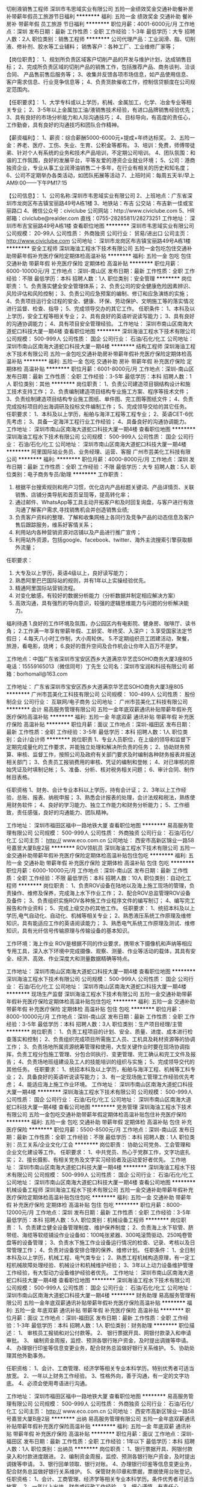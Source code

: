 切削液销售工程师
深圳市韦思域实业有限公司
五险一金绩效奖金交通补助餐补房补带薪年假员工旅游节日福利
**********
福利:
五险一金
绩效奖金
交通补助
餐补
房补
带薪年假
员工旅游
节日福利
**********
职位月薪：4001-6000元/月 
工作地点：深圳
发布日期：最新
工作性质：全职
工作经验：1-3年
最低学历：大专
招聘人数：2人
职位类别：销售工程师
**********
公司代理产品：工业润滑、脂、切削液、修补剂、胶水等工业辅料；
销售客户：各种工厂、工业维修厂家等；

【岗位职责】：
1、规划所负责区域客户切削产品的开发与维护计划，达成销售目标； 
2、完成所负责区域的切削产品的销售工作，包括推荐产品、商务谈判、洽谈合同、 产品售前售后服务等； 
3、收集并反馈各项市场信息，如产品使用信息、客户需求信息、行业竞争信息等； 
4、负责货款催收工作，控制信贷额度在公司规定范围内。

【任职要求】： 
1、大学专科或以上学历，机械、金属加工，化学、冶金专业等相关专业； 
2、3-5年以上金属加工油/液销售技术经验，有进口品牌销售经验优先； 
3、具有良好的市场分析能力和人际沟通技巧；
4、目标导向，有高度的责任心，工作勤奋，具有良好的沟通技巧和团队合作精神。 

【薪资福利】：
1、薪资：综合薪酬5000-6000元+提成+年终达标奖。
2、五险一金：养老、医疗、工伤、失业、生育、公积金等都有。
3、培训：免费，师傅带徒弟、针对个人有系统的业务和技术产品培训，不定期公司培训。
4、团队氛围：和谐的工作氛围，良好的发展平台，平等友爱的港资企业就业环境；
5、公司：港商独资企业，专业从事工业润滑油销售二十多年，在行业有相关的历史和知名度；
6、公司不定期举办各类活动，如团队拓展等活动
7、上班时间：每周五天半/早上AM9:00——下午PM17:15


【公司信息】：
1、公司名称:深圳市韦思域实业有限公司
2、上班地点：广东省深圳市龙岗区布吉镇宝丽路49号A栋1楼
3、地铁站：布吉   公交站：布吉新一佳或宝丽路口
4、微信公众号：civiclube 公司网站：http://www.civiclube.com
5、HR邮箱：civiclube@realder.com 直线：0755-28285811/28273251
工作地址：
深圳市布吉宝丽路49号A栋1楼 
查看职位地图
**********
深圳市韦思域实业有限公司
公司规模：
20-99人
公司性质：
外商独资
公司行业：
贸易/进出口
公司主页：
http://www.civiclube.com
公司地址：
深圳市龙岗区布吉镇宝丽路49号A栋1楼
**********
安全工程师
深圳海油工程水下技术有限公司
五险一金包吃包住交通补助带薪年假补充医疗保险定期体检高温补贴
**********
福利:
五险一金
包吃
包住
交通补助
带薪年假
补充医疗保险
定期体检
高温补贴
**********
职位月薪：6000-10000元/月 
工作地点：深圳-南山区
发布日期：最新
工作性质：全职
工作经验：不限
最低学历：本科
招聘人数：1人
职位类别：安全管理
**********
岗位职责：
1、负责落实健全安全管理体系；
2、负责公司的安全健康危险因素辨识、风险评估和风险控制；
3、负责公司应急预案的编制、修订和应急演练的实施；
4、负责项目运行全过程的安全、健康、环保、劳动保护、文明施工等的落实情况进行监督、检查、指导；
5、完成领导交办的其它工作。
任职条件：
1、本科及以上学历，安全工程等相关专业；
2、具有良好的英语听说读写能力；
3、具有良好的沟通协调能力；
4、具有项目安全管理经验。
工作地址：
深圳市南山区南海大道蛇口科技大厦一期4楼
查看职位地图
**********
深圳海油工程水下技术有限公司
公司规模：
500-999人
公司性质：
国企
公司行业：
石油/石化/化工
公司地址：
深圳市南山区南海大道蛇口科技大厦一期4楼
**********
结构工程师
深圳海油工程水下技术有限公司
五险一金包吃交通补助房补带薪年假补充医疗保险定期体检高温补贴
**********
福利:
五险一金
包吃
交通补助
房补
带薪年假
补充医疗保险
定期体检
高温补贴
**********
职位月薪：6001-8000元/月 
工作地点：深圳-南山区
发布日期：最新
工作性质：全职
工作经验：3-5年
最低学历：本科
招聘人数：1人
职位类别：其他
**********
岗位职责：
1、负责公司建造项目钢结构设计和施工技术支持工作；
2、负责编制建造项目结构专业施工方案、程序等技术文件；
3、负责绘制建造项目结构专业施工图纸、单件图、完工图等图纸文件；
4、负责完成投标项目的出海调研及投标文件编制工作；
5、完成领导交给的其它任务。
任职要求：
1、本科及以上学历，船舶与海洋工程等工程专业；
2、英语CET-6优先考虑；
3、具备一定海洋工程行业工作经验；
4、具备良好的沟通协调能力。
工作地址：
深圳市南山区南海大道蛇口科技大厦一期4楼
查看职位地图
**********
深圳海油工程水下技术有限公司
公司规模：
500-999人
公司性质：
国企
公司行业：
石油/石化/化工
公司地址：
深圳市南山区南海大道蛇口科技大厦一期4楼
**********
阿里国际站业务员、业务经理、运营、客服
广州市芸美化工科技有限公司
**********
福利:
**********
职位月薪：4000-8000元/月 
工作地点：深圳
发布日期：最新
工作性质：全职
工作经验：不限
最低学历：大专
招聘人数：5人
职位类别：电子商务专员/助理
**********
工作职责：
1. 根据平台搜索规则和用户习惯，优化店内产品标题关键词、产品详情页、关联销售、店铺分类导航和首页呈现等，提高转化率；
2. 通过邮件、WhatsApp等工具主动开拓客户和及时回复询盘，与客户进行有效沟通了解客户需求,寻找销售机会并创造销售业绩;
3. 负责客户资料的整理、了解和收集网络上各同行及竞争产品的动态信息及客户售后跟踪服务，维系好客情关系；
4. 利用站内各种营销资源对店铺以及产品进行推广宣传；
5. 利用站外资源，包括google、facebook、twitter、海外主流搜索引擎获取额外流量；

任职要求：
1. 大专及以上学历，英语4级以上，良好读写能力；
2. 熟悉阿里巴巴国际站的规则，并有1年以上实操经验优先。
3. 精通阿里国际站营销流程。
4. 对变化敏感，有较好的数据分析能力（分析数据并制定相应解决方案）
5. 高效沟通，具有强烈的导向意识，较强的逻辑思维能力与问题的分析解决能力。

福利待遇
1.良好的工作环境及氛围，办公园区内有电影院、健身房、咖啡厅、读书角；
2.工作满一年享有带薪年假、工龄奖、年终奖、入深户；
3.享受国家法定节假日；
4.每天八小时工作制，大小周轮休。
5.不定期组织员工团建活动，聚餐，旅游，看电影，烧烤；
6.良好的晋升空间及合作机会让你年入百万不是梦。

工作地点：中国广东省深圳市宝安区西乡大道满京华艺峦SOHO商务大厦3座805
电话：15559165013（微信同号）丁先生
公司名：深圳市宝润和科技有限公司
邮箱：borhomall@163.com

工作地址：
广东省深圳市宝安区西乡大道满京华艺峦SOHO商务大厦3座805
**********
广州市芸美化工科技有限公司
公司规模：
100-499人
公司性质：
股份制企业
公司行业：
互联网/电子商务
公司地址：
广州市芸美化工科技有限公司
**********
会计
易高服务管理有限公司
五险一金年底双薪通讯补贴带薪年假补充医疗保险高温补贴
**********
福利:
五险一金
年底双薪
通讯补贴
带薪年假
补充医疗保险
高温补贴
**********
职位月薪：面议 
工作地点：深圳-福田区
发布日期：最新
工作性质：全职
工作经验：3-5年
最低学历：本科
招聘人数：1人
职位类别：会计/会计师
**********
岗位职责
1、专业人员职位，在上级的领导和监督下定期完成量化的工作要求，并能独立处理和解决所负责的任务；
2、协助财务预算、审核、监督工作，按照公司及政府有关部门要求及时编制各种财务报表并报送相关部门；
3、负责员工报销费用的审核、凭证的编制和登帐；
4、对已审核的原始凭证及时填制记帐；
5、准备、分析、核对税务相关问题；
6、审计合同、制作帐目表格。

任职资格
1、财务、会计专业本科以上学历，持有会计证；
2、3年以上工作经验，总账、报表、纳税申报；
3、熟悉会计报表的处理，会计法规和税法，熟练使用财务软件；
4、良好的学习能力、独立工作能力和财务分析能力；
5、工作细致，责任感强，良好的沟通能力、团队精神。

工作地址：
深圳市福田区福中一路地铁大厦
查看职位地图
**********
易高服务管理有限公司
公司规模：
500-999人
公司性质：
外商独资
公司行业：
石油/石化/化工
公司主页：
http:// www.eco.com.cn
公司地址：
西安市高新区锦业一路58号嘉昱大厦B座2层
**********
ROV领航员
深圳海油工程水下技术有限公司
五险一金交通补助带薪年假补充医疗保险定期体检高温补贴包住包吃
**********
福利:
五险一金
交通补助
带薪年假
补充医疗保险
定期体检
高温补贴
包住
包吃
**********
职位月薪：6000-10000元/月 
工作地点：深圳-南山区
发布日期：最新
工作性质：全职
工作经验：不限
最低学历：本科
招聘人数：10人
职位类别：自动化工程师
**********
岗位职责：
1、负责ROV设备在陆地以及海上施工现场的管理，负责操作、维修及保养，完成海上水下作业工作； 
2、配合ROV总监管理ROV设备及备件； 
3、负责组织实施ROV各种施工作业程序文件的编写制订； 
4、编写完工报告和作业资料； 
5、完成上级交办的其他工作。 
任职要求：
1、统招本科及以上学历,电气自动化、自动化、机械等相关专业； 
2、熟悉液压系统工作原理及维修知识，具有能适应工作的英语阅读能力； 
3、熟悉电气系统工作原理及测试、维修知识，具有光纤信号传输原理与传输设备的基本知识。

工作环境：海上作业 
ROV是根据不同的作业要求，携带水下摄像机和声纳等相应专用工具，深入水下环境中完成摄像、观察、测量、作业等活动的载体，其具有安全、经济、高效、作业深度大和测量数据精确等特点。

工作地址：
深圳市南山区南海大道蛇口科技大厦一期4楼
查看职位地图
**********
深圳海油工程水下技术有限公司
公司规模：
500-999人
公司性质：
国企
公司行业：
石油/石化/化工
公司地址：
深圳市南山区南海大道蛇口科技大厦一期4楼
**********
现场生产监督
深圳海油工程水下技术有限公司
五险一金交通补助带薪年假补充医疗保险定期体检高温补贴包住包吃
**********
福利:
五险一金
交通补助
带薪年假
补充医疗保险
定期体检
高温补贴
包住
包吃
**********
职位月薪：8000-10000元/月 
工作地点：深圳-南山区
发布日期：最新
工作性质：全职
工作经验：3-5年
最低学历：本科
招聘人数：3人
职位类别：生产项目经理/主管
**********
岗位职责：
1、负责工程项目的计划、安全、质量、进度、成本进行检查落实和控制；
2、负责组织完成项目所需施工人员、工机具及耗材资源等的协调工作；
3、负责场地所属资源统筹管理和使用，大型关键作业时要在现场协调指挥，负责工程分包施工管理、分包合同执行、变更管理、完工确认和完工文件及报告；
4、负责场地班组建设及工人的技能培训的组织与实施；
5、完成领导交代的其他任务。
任职要求：
1、统招本科及以上学历，船舶与海洋工程、机械等工科专业；
2、具备良好的英语听说读写能力；
3、有一定现场施工管理工作经验优先考虑；
4、能适应海上施工作业环境。
工作地址：
深圳市南山区南海大道蛇口科技大厦一期4楼
**********
深圳海油工程水下技术有限公司
公司规模：
500-999人
公司性质：
国企
公司行业：
石油/石化/化工
公司地址：
深圳市南山区南海大道蛇口科技大厦一期4楼
查看公司地图
**********
党务管理
深圳海油工程水下技术有限公司
五险一金包吃交通补助带薪年假定期体检高温补贴包住补充医疗保险
**********
福利:
五险一金
包吃
交通补助
带薪年假
定期体检
高温补贴
包住
补充医疗保险
**********
职位月薪：5500-8500元/月 
工作地点：深圳-南山区
发布日期：最新
工作性质：全职
工作经验：不限
最低学历：本科
招聘人数：1人
职位类别：员工关系/企业文化/工会
**********
岗位职责：
 协助公司党务、工会管理和企业文化建设等工作。
任职要求：
1、中共党员、热心于党群工作，文字功底扎实；
2、擅长摄影、有相关党务及文字实习经验者及运动爱好者优先。
工作地址：
深圳市南山区南海大道蛇口科技大厦一期4楼
**********
深圳海油工程水下技术有限公司
公司规模：
500-999人
公司性质：
国企
公司行业：
石油/石化/化工
公司地址：
深圳市南山区南海大道蛇口科技大厦一期4楼
查看公司地图
**********
机械设备工程师
深圳海油工程水下技术有限公司
五险一金交通补助带薪年假补充医疗保险定期体检高温补贴包住包吃
**********
福利:
五险一金
交通补助
带薪年假
补充医疗保险
定期体检
高温补贴
包住
包吃
**********
职位月薪：8000-12000元/月 
工作地点：深圳
发布日期：最新
工作性质：全职
工作经验：3-5年
最低学历：本科
招聘人数：5人
职位类别：机械设备工程师
**********
岗位职责：
1、负责建立健全设备管理制度、维护保养制度；
2、负责海上水下软管、脐带缆、海缆等软缆铺设作业设备如：100吨张紧器、300吨滚筒驱动、250吨卷管盘等的设备管理；
3、负责水下施工作业设备运行情况的检查、记录、考核以及日常管理工作；
4、负责对设备安排合理的保养、维修计划。
任职条件：
1、全日制本科及以上学历，机械工程、电气类专业；
2、熟悉工程机械构造原理，有一定工程机械故障处理经验、机械设计和机械维护经验；
3、3年以上动力设备维护管理工作经验，有大型动力设备维护经验者优先。
工作地址：
深圳市南山区南海大道蛇口科技大厦一期4楼
查看职位地图
**********
深圳海油工程水下技术有限公司
公司规模：
500-999人
公司性质：
国企
公司行业：
石油/石化/化工
公司地址：
深圳市南山区南海大道蛇口科技大厦一期4楼
**********
财务助理
易高服务管理有限公司
五险一金年底双薪通讯补贴带薪年假补充医疗保险高温补贴
**********
福利:
五险一金
年底双薪
通讯补贴
带薪年假
补充医疗保险
高温补贴
**********
职位月薪：面议 
工作地点：深圳-福田区
发布日期：最新
工作性质：全职
工作经验：1-3年
最低学历：本科
招聘人数：1人
职位类别：财务助理
**********
职位描述：
1、 审核员工报销和对公付款等。
2、 银行票据开具、网银付款录入和申请审批。
3、 编制资金周报，监控、预测各银行账户资金，及时提出调拨等申请。
4、 办理银行印鉴等信息变更业务，配合财务总监做好银行关系维护。
5、协助处理其他外勤事务。

任职资格：
1、会计、工商管理、经济学等相关专业本科学历。特别优秀者可适当放宽。
2、一年以上财务工作经验。
3、性格外向，善于沟通，有一定的文字功底。
4、必须会使用粤语进行沟通。

工作地址：
深圳市福田区福中一路地铁大厦
查看职位地图
**********
易高服务管理有限公司
公司规模：
500-999人
公司性质：
外商独资
公司行业：
石油/石化/化工
公司主页：
http:// www.eco.com.cn
公司地址：
西安市高新区锦业一路58号嘉昱大厦B座2层
**********
出纳
易高服务管理有限公司
五险一金年底双薪通讯补贴带薪年假补充医疗保险高温补贴
**********
福利:
五险一金
年底双薪
通讯补贴
带薪年假
补充医疗保险
高温补贴
**********
职位月薪：面议 
工作地点：深圳-福田区
发布日期：最新
工作性质：全职
工作经验：1年以下
最低学历：本科
招聘人数：1人
职位类别：出纳员
**********
岗位职责：
1、银行票据开具、网银付款录入和付款进度跟进。
2、编制资金周报，监控、预测各银行账户资金，及时提出调拨等申请。
3、银行回单领取、银行对账。
4、办理银行印鉴等信息变更业务，配合财务总监做好银行关系维护。
5、保管财务印章和票据，票据使用台账登记。
 任职资格：
1、会计、工商管理、经济学等相关专业本科学历。条件优秀者可适当放宽。
2、一年以上出纳、财务或行政工作经验。
3、细心谨慎，有责任心。


工作地址：
深圳市福田区福中一路地铁大厦
查看职位地图
**********
易高服务管理有限公司
公司规模：
500-999人
公司性质：
外商独资
公司行业：
石油/石化/化工
公司主页：
http:// www.eco.com.cn
公司地址：
西安市高新区锦业一路58号嘉昱大厦B座2层
**********
财务经理
易高服务管理有限公司
五险一金年底双薪通讯补贴带薪年假补充医疗保险高温补贴
**********
福利:
五险一金
年底双薪
通讯补贴
带薪年假
补充医疗保险
高温补贴
**********
职位月薪：面议 
工作地点：深圳-福田区
发布日期：最新
工作性质：全职
工作经验：5-10年
最低学历：本科
招聘人数：1人
职位类别：财务经理
**********
1、 协助财务总监全面管理财务中心各项日常财务工作。
2、 负责财务系统升级项目，搭建科目体系，制定优化需求、切换方案、上线测试、员工培训。
3、 制定、完善公司财务各项制度并监督执行；识别财务风险加强内控。
4、资金管理和调配。各银行账户资金情况监控、预测，及时调拨或筹集资金。
5、 合同中财务相关条款审核，从源头控制财务风险。
6、年度报表审计、所得税汇算清缴审计、外汇审计、转让定价审计等沟通管理。
7、向公司管理层提供各项财务报告和必要的财务分析。
8、配合财务总监做好税务、审计、银行关系维护。
 任职资格：
1、财会、税务、审计等相关专业本科学历。
2、6年以上财务工作经验，其中2年管理经验。
3、已取得注册会计师（CPA）证书，有全盘账务处理经验。
4、有税务筹划税务申报优惠政策申请经验，有港版报表和合并报表经验优先。
5、逻辑思维强，熟悉用友系统操作。有ERP集团系统上线工作经验和会计师事务所经历优先。
6、擅长公文写作，制度、流程编写。
工作地址：
深圳市福田区福中一路1016号地铁大厦
查看职位地图
**********
易高服务管理有限公司
公司规模：
500-999人
公司性质：
外商独资
公司行业：
石油/石化/化工
公司主页：
http:// www.eco.com.cn
公司地址：
西安市高新区锦业一路58号嘉昱大厦B座2层
**********
法务经理
易高服务管理有限公司
**********
福利:
**********
职位月薪：面议 
工作地点：深圳
发布日期：最新
工作性质：全职
工作经验：3-5年
最低学历：本科
招聘人数：1人
职位类别：法务经理/主管
**********
岗位职责:

1. 企业经营风险规避，合同管理。包括各类合同条款的审核，合同范本制作，法律文件的拟写和审核，其他有关法律法规的管理和监控；
2. 协助维护法律信息平台，提高法律服务水平；
3. 为集团合资公司、独资公司提供法律咨询服务；
4. 协调法律事务部与内部各职能部门沟通，加强法律事务协作关系；
5. 为集团合资公司或区域新项目的开拓、并购等事项提供法律专业支援；
6. 协助跟进法律事务部其他特别项目。

任职要求:
1、法律专业本科及以上学历；
2、3年以上法务工作经验，熟悉公司法、合同法等法律法规，拥有能源行业背景者优先考虑；
3、拥有法律职业资格证。

工作地址：
深圳市福田区福中一路地铁大厦
查看职位地图
**********
易高服务管理有限公司
公司规模：
500-999人
公司性质：
外商独资
公司行业：
石油/石化/化工
公司主页：
http:// www.eco.com.cn
公司地址：
西安市高新区锦业一路58号嘉昱大厦B座2层
**********
化验员
深圳市绿之源生物环保有限公司
五险一金带薪年假弹性工作员工旅游节日福利不加班住房补贴无试用期
**********
福利:
五险一金
带薪年假
弹性工作
员工旅游
节日福利
不加班
住房补贴
无试用期
**********
职位月薪：4001-6000元/月 
工作地点：深圳-宝安区
发布日期：最新
工作性质：全职
工作经验：1-3年
最低学历：大专
招聘人数：2人
职位类别：化验/检验
**********
职位描述：
1、负责公司实验室化验并能够进行施工现场的运行调试；
2、严格按照检验操作规程对各废水样，处理药剂进行检验，及时、如实报告。保证数据准确可靠，认真填写原始记录，及时出具报告，对检测结果负责；
3、发现检测结果出现异常时，查找原因，并及时报告相关负责人；
4、所有常用备用药品和标准溶液，要贴标签，注明名称、浓度等，对容易失效的溶液还应注明配制时间；
5、做好化验室器皿的清洗，归类存放好，保持室内清洁卫生；
6、认真学习业务知识，掌握最新的国家标准和法规，不断提高自己的检测水平；
7、及时做好药品、仪器的申购计划；
8、需不定时出差，出差费用按实报销。

任职要求：
1、理工科类专业，大专以上学历，女；
2、熟悉所用仪器设备的操作规程，使用和维护好仪器设备;
3、须掌握化验基本知识和操作要领，严格按照操作规程；
4、思维活跃，具备较强的沟通能力、协调能力、执行能力；
5、具有较强的信息搜集、汇总、分析能力及文档撰写能力，文字功底好；
6、品行端正，有责任感；
7、1年以上相关工作经验，有实验室化验相关从业经验者优先考虑。

福利待遇：
1、工资面议；
2、7.5小时工作制，大小休；
3、入职购买五险，享受节日福利+带薪年假；
4、公司不定期聚餐，出游拓展等。

面试地址：深圳市宝安区沙井新桥街道中心路天悦大厦十二层1207。
工作地址：
深圳市宝安区沙井中心路天悦大厦十二楼1207
**********
深圳市绿之源生物环保有限公司
公司规模：
20-99人
公司性质：
其它
公司行业：
环保
公司地址：
深圳市宝安区沙井街道新沙路东塘社区永东兴大厦8楼816
**********
水处理药剂销售工程师
深圳市绿之源生物环保有限公司
五险一金带薪年假弹性工作员工旅游节日福利不加班绩效奖金住房补贴
**********
福利:
五险一金
带薪年假
弹性工作
员工旅游
节日福利
不加班
绩效奖金
住房补贴
**********
职位月薪：4001-6000元/月 
工作地点：深圳-宝安区
发布日期：最新
工作性质：全职
工作经验：1-3年
最低学历：大专
招聘人数：4人
职位类别：销售工程师
**********
职位描述：
1、负责公司水处理药剂的推广；
2、负责搜集新客户的资料并进行沟通，开发新客户；
3、通过微信、电话等与客户进行有效沟通了解客户需求, 寻找销售机会并完成销售业绩；
4、定期与合作客户进行沟通，建立良好的长期合作关系。

任职要求：
1、理工科类、市场营销专业，大专以上学历；
2、具备较强的沟通能力、协调能力、执行能力、创新能力；
3、具有较强的信息搜集、汇总、分析能力及文档撰写能力，文字功底好；
4、品行端正，有责任感，有冲击高薪的欲望；
5、1年以上相关工作经验，有水处理药剂，从事化工原料相关销售经验者优先考虑。

福利待遇：
1、底薪+提成（上不封顶），具体面议。
2、7.5小时工作制，大小休。
3、入职购买五险，享受节日福利+带薪年假。
4、公司不定期聚餐，出游拓展等。

只要你拥有强烈的成就欲望，希望实现自我价值；并且热爱与人交流，热爱挑战，热爱本职工作；喜欢不断的学习、进步，并且有明确的职业规划，就加入我们吧！

面试地址：深圳市宝安区沙井新桥街道中心路天悦大厦十二层1207。
工作地址：
深圳市宝安区沙井中心路天悦大厦十二楼1207
**********
深圳市绿之源生物环保有限公司
公司规模：
20-99人
公司性质：
其它
公司行业：
环保
公司地址：
深圳市宝安区沙井街道新沙路东塘社区永东兴大厦8楼816
**********
客服经理
深圳市韦思域实业有限公司
五险一金绩效奖金年终分红餐补房补带薪年假员工旅游节日福利
**********
福利:
五险一金
绩效奖金
年终分红
餐补
房补
带薪年假
员工旅游
节日福利
**********
职位月薪：5000-10000元/月 
工作地点：深圳
发布日期：最新
工作性质：全职
工作经验：1-3年
最低学历：中专
招聘人数：1人
职位类别：客户服务经理
**********
岗位职责：
1.建立客服部门的规章制度并监督执行，同时实施对本部门员工工作业绩公正科学的考核，负责的提出奖励和处罚建议；
2.能够带领团队，制定客服部门工作目标及计划，定期对团队进行培训以提高服务水准；
3.负责对本部门员工的培训和业务指导，积极提高下属的工作激情和业务素质。强调职业道德和团队合作精神。
4.组织做好客户服务工作，保持公司在市场上的良好形象。配合其他部门获得公司理想的经济效
益；
5.投诉记录的核查和跟进处理，具有很强的服务意识，具备处理问题、安排进展、跟进进程、疑难问题解决的能力。最大限度的提高客户满意度。遇到无法解决的问题能及时跟上级领导反馈，并跟踪进展直至解决；
6.汇总投诉，总结形成处理文案，采取预防措施，改善服务的质量
7.具有良好的沟通能力，反应速度快， 能根据客户的谈话及时挖掘客户的潜在需求，做好公司产品售后服务以及维护公司现有客户资源；
8.具备一定的销售推广能力，有较强的责任心以及耐心；
9. 负责定期向领导提交所管辖工作的汇报、分析，并提出相应的措施，做好与其他部门的协调管理。
  任职条件：
1.大专或者以上学历，年龄25岁—35岁；
2.普通话标准，口才好，协调能力好，做事认真负责，能够独当一面，客服工作经验最少3年，管理经验2年以上；
3.工作热真负责，具有良好的服务意识，责任心强；
4.良好的沟通技巧，性格外向，思维敏捷。
5.有良好的个人修养，脾气好，能吃苦耐劳；

待遇：薪酬福利：
1、薪资：5000-10000元+奖金
2、公司提供具有竞争力的薪酬和良好的发展平台.
3、公司统一购买五险一金。
4、畅通的内部晋升通道。
5、公司不定期举办各类活动，如团队拓展等活动
6、上班时间：每周五天半，每天7小时。
工作地址：
深圳市龙岗区布吉镇宝丽路49号A栋1楼
查看职位地图
**********
深圳市韦思域实业有限公司
公司规模：
20-99人
公司性质：
外商独资
公司行业：
贸易/进出口
公司主页：
http://www.civiclube.com
公司地址：
深圳市龙岗区布吉镇宝丽路49号A栋1楼
**********
美国500强企业 Billing Analyst
空气化工产品（中国）投资有限公司
五险一金年底双薪绩效奖金餐补带薪年假补充医疗保险定期体检
**********
福利:
五险一金
年底双薪
绩效奖金
餐补
带薪年假
补充医疗保险
定期体检
**********
职位月薪：面议 
工作地点：深圳
发布日期：最新
工作性质：全职
工作经验：1年以下
最低学历：大专
招聘人数：1人
职位类别：财务助理
**********
Position：Billing Analyst - 发票专员

PRINCIPAL ACCOUNTABILITIES:
1. Work closely with KL Billing team to ensure timely and accurate issuance of tax invoices and mailing out to customers in timely manner
2. Responsible for contacting tax bureau for tax invoice purchasing, red invoice application and other invoice related jobs
3. To work with the front and back end teams in SBS i.e. Asia Billing, Credit Collection, China Order Management, China Scheduling, Finance as well as other related functions to resolve billing issues and disputes
4. Review and conduct month-end tax reconciliation to meet local tax requirements
5. Responsible for tax invoice scanning and archive into SAP; invoice number write back
6. Responsible for tax invoice filing  
7. Other related duties as assigned
 JOB REQUIREMENTS:
1. College Degree or above; Preferable with Accounting or tax major.
2. At least 1 year relevant working experience.
3. Possess basic knowledge of Accounting, especially on VAT regulations
4. Good English skills in reading and writing
5. Good Excel skills
6. Patient, careful, can-do attitude and good communication skills
  工作地址：
深圳市南山区南海大道1063号招商局发展中心9楼
**********
空气化工产品（中国）投资有限公司
公司规模：
1000-9999人
公司性质：
外商独资
公司行业：
石油/石化/化工
公司主页：
www.airproducts.com.cn
公司地址：
张江高科技园区祖冲之路887弄88号
**********
成都中心业务经理（小微金融业务）
新希望集团
五险一金绩效奖金年终分红餐补通讯补贴带薪年假定期体检节日福利
**********
福利:
五险一金
绩效奖金
年终分红
餐补
通讯补贴
带薪年假
定期体检
节日福利
**********
职位月薪：4001-6000元/月 
工作地点：深圳
发布日期：最新
工作性质：全职
工作经验：不限
最低学历：本科
招聘人数：2人
职位类别：销售行政专员/助理
**********
本岗位主要为集团上下游产业链客户提供融资服务，需经常出差，有机会游览祖国大美河山，欢迎投递！
岗位职责：
1、负责所划分片区客户的开发工作；
2、负责所划分片区主要联系人及主要客户的关系维护工作；
3、负责维护片区项目表格（包括资金计划表、项目管理报表、客户信息表等）；
4、负责对所划分区域客户文案资料（授信资料及合同资料）的初审和整理工作；
5、负责对新客户的尽职调查、授信发起、合同签署及资金拨付流程工作；
6、负责对老客户的定期回访、到期提醒等相关工作。
任职要求：
1、大学全日制本科学历，农牧，金融，财务，畜牧，小微金融等有行业经验者优先考虑，欢迎金融、农业品学兼优、自律性强、有责任心应届毕业生加盟；
2、有较强的组织、协调、沟通能力及人际交往能力以及敏锐的洞察力，具有较强的计划和执行能力；
3、良好的团队协作精神，为人诚实可靠、品行端正，思路敏捷，有勇于开拓的精神和强烈的事业责任心。

工作地址：
成都市中鼎国际大厦
**********
新希望集团
公司规模：
10000人以上
公司性质：
民营
公司行业：
跨领域经营
公司主页：
http://www.newhopegroup.com
公司地址：
北京市朝阳区望京街10号望京SOHO中心T3
查看公司地图
**********
美国500强公司 出纳（发票专员）
空气化工产品（中国）投资有限公司
五险一金年底双薪绩效奖金餐补带薪年假补充医疗保险定期体检
**********
福利:
五险一金
年底双薪
绩效奖金
餐补
带薪年假
补充医疗保险
定期体检
**********
职位月薪：面议 
工作地点：深圳
发布日期：最新
工作性质：全职
工作经验：1年以下
最低学历：大专
招聘人数：1人
职位类别：出纳员
**********
PRINCIPAL ACCOUNTABILITIES:
1. Work closely with KL Billing team to ensure timely and accurate issuance of tax invoices and mailing out to customers in timely manner
2. Responsible for contacting tax bureau for tax invoice purchasing, red invoice application and other invoice related jobs
3. To work with the front and back end teams in SBS i.e. Asia Billing, Credit Collection, China Order Management, China Scheduling, Finance as well as other related functions to resolve billing issues and disputes
4. Review and conduct month-end tax reconciliation to meet local tax requirements
5. Responsible for tax invoice scanning and archive into SAP; invoice number write back
6. Responsible for tax invoice filing  
7. Other related duties as assigned
 JOB REQUIREMENTS:
1. College Degree or above; Preferable with Accounting or tax major.
2. At least 1 year relevant working experience.
3. Possess basic knowledge of Accounting, especially on VAT regulations
4. Good English skills in reading and writing
5. Good Excel skills
6. Patient, careful, can-do attitude and good communication skills
工作地址：
深圳市南山区南海大道1063号招商局发展中心9楼
**********
空气化工产品（中国）投资有限公司
公司规模：
1000-9999人
公司性质：
外商独资
公司行业：
石油/石化/化工
公司主页：
www.airproducts.com.cn
公司地址：
张江高科技园区祖冲之路887弄88号
**********
平面设计/应届生也可
深圳市圣马斯科技有限公司
五险一金绩效奖金年终分红员工旅游节日福利房补
**********
福利:
五险一金
绩效奖金
年终分红
员工旅游
节日福利
房补
**********
职位月薪：5000-10000元/月 
工作地点：深圳-龙岗区
发布日期：最新
工作性质：全职
工作经验：1-3年
最低学历：大专
招聘人数：1人
职位类别：平面设计
**********
岗位职责：
1.负责进行品牌形象的视觉定位、定向、定风格；
2.负责市场部及企划活动中所需的相关资料画册、展厅设计、广告、宣传品设计；
3.持续维护公司的品牌形象并进行不同领域的创新，以促进公司良好的企业品牌和企业文化传播；
4.在内外部涉及画面、视频等方面针对颜色、风格和协调性为相关部门提供参考信息和改善意见。

任职要求：
本科及以上学历，平面设计、广告设计等专业毕业，有相关经验；
1.能熟练使用Photoshop、Illustrator、Coreldraw 等平面设计软件；
2.熟悉报广、画册、海报、宣传页、VI形象设计及印刷工艺及广告材料；
3.对创意概念、创意发想和创意执行有全程的把控力，思维敏捷；
4.具备良好的沟通技巧和理解能力，细心谨慎；能承受一定的工作压力，有团队合作精神。

工作地址：
深圳市龙岗区龙城街道黄阁北路天安数码新城4栋A座1002
**********
深圳市圣马斯科技有限公司
公司规模：
20-99人
公司性质：
民营
公司行业：
石油/石化/化工
公司地址：
深圳市龙岗区龙城街道黄阁北路天安数码新城4栋A座1002
查看公司地图
**********
客户经理（涂料、家具、建材）
深圳市圣马斯科技有限公司
五险一金绩效奖金交通补助通讯补贴带薪年假员工旅游节日福利
**********
福利:
五险一金
绩效奖金
交通补助
通讯补贴
带薪年假
员工旅游
节日福利
**********
职位月薪：10001-15000元/月 
工作地点：深圳
发布日期：最新
工作性质：全职
工作经验：不限
最低学历：不限
招聘人数：5人
职位类别：销售代表
**********
岗位职责：
1.坚持不断以上门拜访、电话等方式保持与客户的密切联系，并有计划地开发新客户，发展新客源；
2.认真处理好客户的需求问题，落实到位，诚恳耐心地做好沟通工作，给客人一种信任感，从而建立长期合作关系；
3.负责公司产品市场开拓，年度绩效目标的达成；
任职要求：
2年以上销售类工作经验，有丰富涂料、建材、家具、家装材料等市场渠道者优先
1.具备一定的家具、涂料、装饰装修行业知识，良好的业务能力以及销售建议，帮助解答客户提出的疑难问题；
2.具备较强的市场分析、营销能力和良好的人际沟通、协调能力，分析和解决问题的能力；
3.具备良好的客户服务意识，能够承受工作压力，乐于从事挑战性的工作；


工作地址：
深圳市龙岗区龙城街道黄阁北路天安数码新城4栋A座1002
**********
深圳市圣马斯科技有限公司
公司规模：
20-99人
公司性质：
民营
公司行业：
石油/石化/化工
公司地址：
深圳市龙岗区龙城街道黄阁北路天安数码新城4栋A座1002
查看公司地图
**********
有机硅离型剂产品销售工程师
上海益南新材料科技有限公司
五险一金绩效奖金通讯补贴带薪年假补充医疗保险定期体检员工旅游节日福利
**********
福利:
五险一金
绩效奖金
通讯补贴
带薪年假
补充医疗保险
定期体检
员工旅游
节日福利
**********
职位月薪：6001-8000元/月 
工作地点：深圳
发布日期：最新
工作性质：全职
工作经验：1-3年
最低学历：本科
招聘人数：3人
职位类别：销售工程师
**********
岗位职责
1、 负责有机硅离型剂产品的市场推广、开发、销售工作。开拓
新市场，发展新客户，增加产品销售范围；
2、 维护和增进已有客户关系；开拓新市场，发展新客户；

任职要求
1、  本科学历，化工类相关专业或工作经验者优先；
2、  有标签、胶带、离型纸、离型膜、保护膜、模切等行业从业经验者优先；
3、  品德良好、能吃苦耐劳、学习能力强；  具备良好的沟通能力和团队合作精神；
4、  能够在压力下工作并能适应经常性出差；
5、  服从公司的各项管理制度。

薪资福利
公司提供行业内具有竞争力的薪资福利，包括：
1、  基本工资加业绩提成加年终奖金
2、  缴纳五险一金；
3、  缴纳商业医疗保险；
4、  其他各类福利（通信补助、生日礼物、节日福利等）
5、  国家法定假期
    工作地址：
深圳宝安区
查看职位地图
**********
上海益南新材料科技有限公司
公司规模：
20人以下
公司性质：
民营
公司行业：
石油/石化/化工
公司主页：
www.yi-nan.com
公司地址：
普陀区金沙江路1628弄绿洲中环中心
**********
销售业务
盛昌宏贸易（深圳）有限公司
绩效奖金
**********
福利:
绩效奖金
**********
职位月薪：2001-4000元/月 
工作地点：深圳
发布日期：最新
工作性质：全职
工作经验：1-3年
最低学历：中专
招聘人数：1人
职位类别：销售代表
**********
岗位职责：
1、负责公司产品的销售及推广；
2、根据市场营销计划，完成部门销售指标；
3、开拓新市场,发展新客户,增加产品销售范围；
4、负责辖区市场信息的收集及竞争对手的分析；
5、负责销售区域内销售活动的策划和执行，完成销售任务；
6、管理维护客户关系以及客户间的长期战略合作计划。
任职资格：
1、高中以上学历，市场营销等相关专业；
2、1-2年以上销售行业工作经验，业绩突出者优先；
3、反应敏捷、表达能力强，具有较强的沟通能力及交际技巧，具有亲和力；
4、具备一定的市场分析及判断能力，良好的客户服务意识；
5、有责任心，能承受较大的工作压力；
6、有团队协作精神，善于挑战。
工作地址：
深圳罗湖人民南路天安国际大厦B座1306室
查看职位地图
**********
盛昌宏贸易（深圳）有限公司
公司规模：
20-99人
公司性质：
外商独资
公司行业：
贸易/进出口
公司地址：
深圳罗湖人民南路天安国际大厦1306室
**********
资深销售工程师（深圳市场）
广州回天新材料有限公司
五险一金包住交通补助餐补通讯补贴带薪年假定期体检节日福利
**********
福利:
五险一金
包住
交通补助
餐补
通讯补贴
带薪年假
定期体检
节日福利
**********
职位月薪：7000-9000元/月 
工作地点：深圳
发布日期：最新
工作性质：全职
工作经验：3-5年
最低学历：本科
招聘人数：1人
职位类别：销售代表
**********
岗位职责：
1、负责深圳、福建地区业务开发与维护；
2、负责片区经销商开发及管理。
岗位要求：
1、本科以上学历，年龄25-35岁；有两年以上工业厂家开发经验，客户公关能力出众；
2、熟悉电子、LED、LCM、手机制造等行业，并有一定的客户资源优先考虑；
3、深圳（石岩）有办事处，可提供住宿，为了更好地开展业务，自带车者优先。
春节期间欢迎自荐，简历投至以下邮箱：121889026@qq.com

工作地址：
深圳、惠州
**********
广州回天新材料有限公司
公司规模：
100-499人
公司性质：
上市公司
公司行业：
石油/石化/化工
公司主页：
http://www.huitian.net.cn
公司地址：
广州市花都区汽车城花港大道岐北路6号
查看公司地图
**********
法务
深圳市燃气集团股份有限公司
五险一金绩效奖金餐补加班补助带薪年假补充医疗保险定期体检节日福利
**********
福利:
五险一金
绩效奖金
餐补
加班补助
带薪年假
补充医疗保险
定期体检
节日福利
**********
职位月薪：8001-10000元/月 
工作地点：深圳-福田区
发布日期：招聘中
工作性质：全职
工作经验：3-5年
最低学历：本科
招聘人数：1人
职位类别：其他
**********
岗位职责：
1.对集团公司法律风险信息进行收集、分析、评估和预警，防范、控制和化解风险；
2.为集团公司突发等各类事件提供法律支持，处理公司发生的法律问题，处理集团公司及下属企业经济案件、劳动争议案件等诉讼和非诉讼法律事务；
3.制定集团公司格式合同范本，参与集团公司重大合同谈判及起草等工作，参与集团公司合同审核并提出法律意见；
4.接受集团公司经营工作的法律咨询，对集团公司规章制度、重大经营决策事项提供合法性分析和法律风险分析，提出法律意见；
5.负责集团公司商标的注册与维护工作，确保集团公司标志的合法性；
6.对各单位法律风险防范工作进行监督检查；
7.对接政府法制建设相关工作，负责普法工作；
8.领导安排的其他事项等。 
任职要求：
1.全日制法学院校本科及以上学历，熟悉民商法、合同法、国际经济法、公司法及劳动法等法律法规；
2.通过国家司法考试；
3.具有三年以上企业法务、律所或司法机关工作经验；
4.原则性强、办事沉稳、细心谨慎，执行力强，有团队协作精神。
5.熟悉诉讼程序和诉讼实务经验；
6.熟练掌握法律英语，具有较强英语听说读写译能力；
7.较强的逻辑思维能力、文字写作能力、口头表达能力、沟通协调能力；
8.能与团队共同长期发展；
9.能够熟练操作办公软件。
工作地址：
深圳市福田区梅坳一路268号深燃大厦
**********
深圳市燃气集团股份有限公司
公司规模：
1000-9999人
公司性质：
上市公司
公司行业：
石油/石化/化工
公司主页：
http://www.szgas.com.cn
公司地址：
深圳市福田区梅坳一路268号深燃大厦
**********
业务文员（深圳市光明新区）
惠州TCL环境科技有限公司
五险一金包吃包住交通补助带薪年假免费班车
**********
福利:
五险一金
包吃
包住
交通补助
带薪年假
免费班车
**********
职位月薪：3000-4000元/月 
工作地点：深圳-光明新区
发布日期：最近
工作性质：全职
工作经验：不限
最低学历：不限
招聘人数：1人
职位类别：助理/秘书/文员
**********
岗位要求： 
1、一年以上相关工作经验，大专以上学历 
2、熟练使用办公软件 
3、具备良好的文字功底 
4、对数据敏感，具有一定的分析能力 
5、善于沟通 
岗位职责： 
1、负责数据收集、整理、分析 
2、负责报账、文件报批 
3、信息的上传与下达 
4、完成日常管辖范围内的其它工作 
工作地址：
广东省深圳市光明新区华星光电
查看职位地图
**********
惠州TCL环境科技有限公司
公司规模：
100-499人
公司性质：
股份制企业
公司行业：
环保
公司地址：
广东-惠州
**********
销售代表
深圳市博能永鑫电子有限公司
住房补贴每年多次调薪五险一金绩效奖金交通补助通讯补贴弹性工作节日福利
**********
福利:
住房补贴
每年多次调薪
五险一金
绩效奖金
交通补助
通讯补贴
弹性工作
节日福利
**********
职位月薪：4001-6000元/月 
工作地点：深圳
发布日期：最新
工作性质：全职
工作经验：不限
最低学历：大专
招聘人数：8人
职位类别：销售代表
**********
你需要机会吗？你渴望入行吗？业务的前程你想要有人指点陪伴吗？ 我们不要你的学历！不要你的技巧！不要你的专业！只需要你为人正直，真诚，善良，感恩，勤奋即可！我们有专业知识培训，有业务技巧座谈，有客户资源分享，5天7小时，周六周日双休，买社保养老，节日福利，底薪，提成，奖金，房补，部门奖项 等等等等 深圳市博能永鑫电子有限公司  公司专业研发生产导热硅脂，导热硅胶，导热硅胶片等导热产品，应用广泛，电子制造类工厂都属于客户范围。
工作地址：
龙岗区横岗大康沙荷路35号
查看职位地图
**********
深圳市博能永鑫电子有限公司
公司规模：
保密
公司性质：
民营
公司行业：
石油/石化/化工
公司地址：
**********
市场研究主管/专员(职位编号：cndi000495)
中国南山开发(集团)股份有限公司
五险一金绩效奖金加班补助餐补带薪年假定期体检员工旅游节日福利
**********
福利:
五险一金
绩效奖金
加班补助
餐补
带薪年假
定期体检
员工旅游
节日福利
**********
职位月薪：10001-15000元/月 
工作地点：深圳
发布日期：招聘中
工作性质：全职
工作经验：1-3年
最低学历：本科
招聘人数：1人
职位类别：市场调研与分析
**********
岗位职责:
1、收集影响房地产行业发展的宏观经济、政策等信息并进行分析，定时编制房地产政策研究月报、季报及年报；
2、收集房地产行业动态，对房地产行业发展趋势进行分析，定期编制房地产市场研究月报、季报及年报；
3、为项目拓展业务、营销策划业务提供数据收集、整理及研究分析报告；
4、为部门同事提供各种市场咨询服务、资讯讲评、议题讨论等；
5、定时更新部门内部的房地产政策数据库、房地产行业宏观数据库、国家宏观经济数据库，并根据工作需要定期对其中数据指标进行更替；
6、制订或修订市场研究的管理有关制度。

任职资格:
1、本科及以上学历，房地产经营管理、统计学或企业管理相关专业；
2、3年以上工作经验，1年以上同等岗位任职经历；
3、熟练使用相关软件；
4、具有良好的沟通、协调及团队协作能力，责任心强；
5、能够适应经常性出差。
工作地址：
深圳
查看职位地图
**********
中国南山开发(集团)股份有限公司
公司规模：
10000人以上
公司性质：
合资
公司行业：
跨领域经营
公司主页：
http://www.cndi.com/
公司地址：
广东省深圳市南山区赤湾港赤湾石油大厦11－12楼
**********
预算规划及财务分析(职位编号：cndi001568)
中国南山开发(集团)股份有限公司
**********
福利:
**********
职位月薪：10001-15000元/月 
工作地点：深圳
发布日期：招聘中
工作性质：全职
工作经验：3-5年
最低学历：本科
招聘人数：1人
职位类别：财务分析经理/主管
**********
岗位职责:
1.编制集团战略规划及年度预算，开展集团战略规划及年度预算工作，并编制合并战略规划及预算财务报表；
2.编制财务分析，进行季度、年度合并报表财务分析和专项财务分析；
3.投资项目测算，按要求进行各类项目研究及财务测算；
4.财务检查，按要求进行集团内单位财务及专项检查，编写检查报告，跟进改进落实情况；
5.按要求准备股东审计、董事会和年会财务资料。

任职资格:
1. 本科以上，财务会计类；
2.三年以上财务类岗位工作经验或两年以上同岗位工作经验；
3.具备较强的逻辑思维、数据处理、文字表达及学习沟通能力；熟练掌握会计核算及财务管理专业知识；熟练运用OFFICE办公软件及ORACAL等信息软件；熟练编制集团公司合并报表。
4.具备会计中级职称或获得CPA\CMA证书者优先。
工作地址：
深圳
查看职位地图
**********
中国南山开发(集团)股份有限公司
公司规模：
10000人以上
公司性质：
合资
公司行业：
跨领域经营
公司主页：
http://www.cndi.com/
公司地址：
广东省深圳市南山区赤湾港赤湾石油大厦11－12楼
**********
产业地产招商经理(职位编号：cndi001445)
中国南山开发(集团)股份有限公司
带薪年假节日福利高温补贴员工旅游免费班车餐补定期体检五险一金
**********
福利:
带薪年假
节日福利
高温补贴
员工旅游
免费班车
餐补
定期体检
五险一金
**********
职位月薪：20001-30000元/月 
工作地点：深圳
发布日期：招聘中
工作性质：全职
工作经验：5-10年
最低学历：本科
招聘人数：1人
职位类别：市场总监
**********
岗位职责:
1. 负责产业园对外品牌及形象宣传；
2. 负责制定项目租户业态规划和方案；
3. 负责产业园招商工作及合同洽谈；
4. 实时了解市场动态，建立招商渠道，及时收集分析相关业务资讯，进行招商决策。

任职资格:
1. 经济管理、市场营销或相关专业全日制大学本科学历；
2. 具备5年以上产业园招商管理工作经验，并拥有丰富的渠道和营销资源；
3. 熟悉深圳产业扶持政策，办公租赁市场客户结构和客户资源，有商业地产和写字楼租赁方面工作经验；
4. 有较强的市场洞察力和市场开拓能力；对科技、文化产业园及园区运作有一定的理解和相应的工作经验；
5. 有丰富的的社会资源，产业基金项目工作经验，在政府相关部门工作经历或第三方房产中介工作经验者优先；
6. 有创新意识，性格外向开朗，具有优秀商务谈判能力及活动策划能力。
工作地址：
深圳市南山区蛇口赤湾科技产业园基地楼三楼
查看职位地图
**********
中国南山开发(集团)股份有限公司
公司规模：
10000人以上
公司性质：
合资
公司行业：
跨领域经营
公司主页：
http://www.cndi.com/
公司地址：
广东省深圳市南山区赤湾港赤湾石油大厦11－12楼
**********
业务孵化专员(职位编号：cndi001580)
中国南山开发(集团)股份有限公司
**********
福利:
**********
职位月薪：10001-15000元/月 
工作地点：深圳-南山区
发布日期：招聘中
工作性质：全职
工作经验：3-5年
最低学历：大专
招聘人数：2人
职位类别：物流专员/助理
**********
岗位职责:
一、 根据公司经营目标，开展孵化业务工作，完成公司下达的指标任务；
二、 开展市场调研活动，了解并分析物流行业客户需求，准确把握市场动态；
三、 积极学习各类专业知识，随时了解国家相关政策，有针对性地为客户提供各类增值服务；
四、 协助项目负责人对孵化业务进行前期的运营相关工作，并确保项目最终运营稳；
五、 协助项目负责人进行管理制度、标准、工作流程的审核、建立和修订，并负责实施中的指导与监督；
六、 团队建设与管理，负责对项目岗位人员的考核与管理，不断提高岗位员工的基本素质与业务能力，激发团队激情与活力。

任职资格:
1) 大学专科以上学历；电子信息、工业工程、物流管理或经济类专业；
2) 精通物流、仓储、电子商务专业理论知识；
3) 熟悉电商物流体系，熟练理解合同条款，指导合同履行；
4) 了解物流信息化系统管理要求，了解物流自动化作业设备基础知识；
5) 除应届生外，本科2－3年相关工作经验，2年以上管理工作经验；专科3－5年相关工作经验，3年以上管理工作经验；
6) 有制造物流、零售及电子商务的仓储管理经验优先；
7) 具有组织协调能力、人际沟通能力，分析思维能力，人才培养能力；
8) 熟练使用办公软件，具备中英文沟通能力；
9) 能接受长期外派或异地工作。
工作地址：
深圳市南山区蛇口赤湾港赤湾石油大厦11-13楼
查看职位地图
**********
中国南山开发(集团)股份有限公司
公司规模：
10000人以上
公司性质：
合资
公司行业：
跨领域经营
公司主页：
http://www.cndi.com/
公司地址：
广东省深圳市南山区赤湾港赤湾石油大厦11－12楼
**********
行政助理(职位编号：cndi001566)
中国南山开发(集团)股份有限公司
五险一金年底双薪绩效奖金年终分红带薪年假节日福利高温补贴员工旅游
**********
福利:
五险一金
年底双薪
绩效奖金
年终分红
带薪年假
节日福利
高温补贴
员工旅游
**********
职位月薪：8001-10000元/月 
工作地点：深圳-南山区
发布日期：招聘中
工作性质：全职
工作经验：1-3年
最低学历：本科
招聘人数：1人
职位类别：企业秘书/董事会秘书
**********
岗位职责:
1、负责经营班子对外事务的沟通和联络；
2、协调公司和来访客户的关系，负责解答客户的咨询；
3、处理企业管理工作及各部门发文监管及保管；
4、参与配合公司日常管理，协助处理公司相关工作；
5、完成领导交代的其他事项。

任职资格:
1、全日制本科及以上学历，男女不限；
2、熟练掌握office等办公软件；
3、工作细致、严谨、有条理，具有良好的沟通、协调及团队协作能力，责任心强；
4、具有较强的书面写作及表达能力。
工作地址：
深圳
查看职位地图
**********
中国南山开发(集团)股份有限公司
公司规模：
10000人以上
公司性质：
合资
公司行业：
跨领域经营
公司主页：
http://www.cndi.com/
公司地址：
广东省深圳市南山区赤湾港赤湾石油大厦11－12楼
**********
成本管理工程师（安装方向）(职位编号：cndi001563)
中国南山开发(集团)股份有限公司
年底双薪五险一金带薪年假节日福利高温补贴员工旅游定期体检补充医疗保险
**********
福利:
年底双薪
五险一金
带薪年假
节日福利
高温补贴
员工旅游
定期体检
补充医疗保险
**********
职位月薪：15001-20000元/月 
工作地点：深圳-南山区
发布日期：招聘中
工作性质：全职
工作经验：5-10年
最低学历：本科
招聘人数：1人
职位类别：成本经理/主管
**********
岗位职责:
1、参与目标成本修订并协助部门助理总经理对已批复的目标成本进行监控、评估；
2、监督项目招投标工作、合同签订、变更签证及工程款支付是否符合公司制度流程；
3、主要负责工程、材料及设备的招投标工作并检查合同有关经济条款；
4、主要负责定期报告目标成本和责任成本的执行情况并抽查评估项目成本管理工作；
5、协助部门相关人员完成成本管理有关制度的制订与修订，参与编制常用的招标文件及合同范本；
6、协助建立和完善公司价格信息资料库。

任职资格:
1、五年以上相关工作经验
2、熟练掌握OFFICE办公软件与工程统计软件
3、中级以上职称或全国注册造价工程师
工作地址：
深圳
查看职位地图
**********
中国南山开发(集团)股份有限公司
公司规模：
10000人以上
公司性质：
合资
公司行业：
跨领域经营
公司主页：
http://www.cndi.com/
公司地址：
广东省深圳市南山区赤湾港赤湾石油大厦11－12楼
**********
投资发展经理(职位编号：cndi001557)
中国南山开发(集团)股份有限公司
**********
福利:
**********
职位月薪：15000-25000元/月 
工作地点：深圳-南山区
发布日期：招聘中
工作性质：全职
工作经验：3-5年
最低学历：本科
招聘人数：1人
职位类别：房地产项目开发报建
**********
岗位职责:
1、完成对负责城市的宏观经济发展、城市发展规划、土地政策及房地产市场等方面进行跟踪和研究，形成固定报告以供后期研究参考；
2、参与项目公司上报项目的评审，并就一线项目公司提出的项目初选建议，提出相关的工作意见和建议；
3、统筹公司相关职能部门对公开招拍挂项目的目标地块进行可行性研究报告编制，向公司领导提出竞标建议，并组织实施应标、竞买、竞标等工作；
4、参与非公开招拍挂项目前期投资可行性研究及谈判，并协助上级领导完成相关合同或协议的起草、修订和签署工作；
5、对项目公司进行投资和项目开发方面的工作提出建议和意见；
6、参与审核项目拓展的市场调研，项目整体定位报告等是否符合制度流程。

任职资格:
1、3年以上工作经验，2年以上同等岗位任职经历；
2、全日制本科及以上学历，相关专业优先；
3、具备一定的建筑及地产行业基础知识，熟悉房地产开发流程，熟悉房地产供求特征和发展趋势；
4、有较强的逻辑思维能力、文字组织能力，准确的市场判断力、应变能力，以及组织、协调、沟通与管理能力。
工作地址：
深圳
查看职位地图
**********
中国南山开发(集团)股份有限公司
公司规模：
10000人以上
公司性质：
合资
公司行业：
跨领域经营
公司主页：
http://www.cndi.com/
公司地址：
广东省深圳市南山区赤湾港赤湾石油大厦11－12楼
**********
管理培训生（投资发展方向）(职位编号：cndi001553)
中国南山开发(集团)股份有限公司
**********
福利:
**********
职位月薪：6001-8000元/月 
工作地点：深圳
发布日期：招聘中
工作性质：全职
工作经验：无经验
最低学历：硕士
招聘人数：1人
职位类别：储备干部
**********
岗位职责:
1、协助项目经理开展物流地产新项目的投资分析和成本测算；
2、调研区域和城市的土地市场供应，筛选重点项目，协助项目经理开展政府公关、土地获取等工作；
3、物流地产新项目的跟进（有较多差旅机会）。
工作地址：
深圳市南山区
查看职位地图
**********
中国南山开发(集团)股份有限公司
公司规模：
10000人以上
公司性质：
合资
公司行业：
跨领域经营
公司主页：
http://www.cndi.com/
公司地址：
广东省深圳市南山区赤湾港赤湾石油大厦11－12楼
**********
产业地产商务经理(职位编号：cndi001446)
中国南山开发(集团)股份有限公司
五险一金补充医疗保险免费班车餐补定期体检员工旅游高温补贴带薪年假
**********
福利:
五险一金
补充医疗保险
免费班车
餐补
定期体检
员工旅游
高温补贴
带薪年假
**********
职位月薪：15001-20000元/月 
工作地点：深圳
发布日期：招聘中
工作性质：全职
工作经验：5-10年
最低学历：本科
招聘人数：1人
职位类别：物业招商管理
**********
岗位职责:
1、 协助招商项目的品牌及对外形象宣传；
2、 协助产业园区项目的对外招商及客户对接等工作；
3、 收集了解市场动态拟定和拟定项目租户业态规划方案；
4、 协助产业园对外招商工作及合同洽谈；
5、 及时收集分析相关业务资讯，为招商决策提供依据。

任职资格:
1、经济类或营销专业全日制大学本科学历；
2、有5年以上产业园区、创业园区、孵化器或写字楼项目招商工作经验；
3、拥有丰富的产业、行业协会及其他客户资源，具有优秀的政府公关协调能力；
4、具备较强的沟通、协调能力、表达能力，执行能力，能承担一定的工作压力。
工作地址：
深圳市南山区蛇口赤湾科技产业园基地楼三楼
查看职位地图
**********
中国南山开发(集团)股份有限公司
公司规模：
10000人以上
公司性质：
合资
公司行业：
跨领域经营
公司主页：
http://www.cndi.com/
公司地址：
广东省深圳市南山区赤湾港赤湾石油大厦11－12楼
**********
会计(职位编号：cndi001269)
中国南山开发(集团)股份有限公司
**********
福利:
**********
职位月薪：4001-6000元/月 
工作地点：深圳
发布日期：招聘中
工作性质：全职
工作经验：不限
最低学历：本科
招聘人数：4人
职位类别：成本会计
**********
岗位职责:
1、在上级的领导和监督下定期完成量化的工作要求，并能独立处理和解决所负责的任务；
2、协助财务预算、审核、监督工作，按照公司及政府有关部门要求及时编制各种财务报表并报送相关部门；
3、负责员工报销费用的审核、凭证的编制和登帐；
4、对已审核的原始凭证及时填制记帐；
5、准备、分析、核对税务相关问题；
6、审计合同、制作帐目表格；
7、负责编制及组织实施财务预算报告，月、季、年度财务报告

任职资格:
1、本科以上学历，1年以上会计工作经验，能独立报税、做账；
2、从事过物流运输行业会计者优先
3、具有一定的组织、协调能力，较好的表达能力和团队合作精神；
4、熟悉会计报表的处理，会计法规和税法，熟练使用财务软件
工作地址：
深圳市南山区
查看职位地图
**********
中国南山开发(集团)股份有限公司
公司规模：
10000人以上
公司性质：
合资
公司行业：
跨领域经营
公司主页：
http://www.cndi.com/
公司地址：
广东省深圳市南山区赤湾港赤湾石油大厦11－12楼
**********
线上销售经理
中国南山开发(集团)股份有限公司
五险一金年底双薪绩效奖金通讯补贴带薪年假定期体检员工旅游节日福利
**********
福利:
五险一金
年底双薪
绩效奖金
通讯补贴
带薪年假
定期体检
员工旅游
节日福利
**********
职位月薪：10001-15000元/月 
工作地点：深圳-南山区
发布日期：招聘中
工作性质：全职
工作经验：不限
最低学历：不限
招聘人数：1人
职位类别：销售经理
**********
岗位职责：
 1.线上销售计划的制定与执行;
2.组织下属严格按照费用预算指标完成销售任务，并审核销售费用支出情况;
3.组织做好货款回收工作;
4.负责拜访线上的重要客户，监督、检查销售人员对客户的定期访问情况;
5.及时处理客户异议和投诉，以提高客户满意度，建立良好的客户关系;
6.根据公司业务发展需要及线上市场特点，组织下属收集线上产品市场行情变化及重点竞争对手的销售策略、市场策略等信息，对所收集的信息进行分析、预测并制定对策，及时向有关部门提供建议;
7.对客户档案、交易记录等进行分析，为销售、采购等决策的制定提供支持;
8.负责对部门员工进行销售技能及产品知识培训，提高员工工作技能;
9.制定下属的考核目标并定期与其沟通绩效评估结果、提出改进意见，帮助下属员工提高工作业绩。
任职要求：
1.大专及以上学历;
2.3年以上销售工作经验，1年以上销售管理工作经验; 
3.熟悉物流行业或甩挂运输产品;
4.有责任心、团队协作精神，勇于接受挑战。

工作地址：
广东省深圳市南山区赤湾港赤湾石油大厦11－12楼
查看职位地图
**********
中国南山开发(集团)股份有限公司
公司规模：
10000人以上
公司性质：
合资
公司行业：
跨领域经营
公司主页：
http://www.cndi.com/
公司地址：
广东省深圳市南山区赤湾港赤湾石油大厦11－12楼
**********
电商运营专员
中国南山开发(集团)股份有限公司
五险一金年底双薪绩效奖金通讯补贴带薪年假定期体检员工旅游节日福利
**********
福利:
五险一金
年底双薪
绩效奖金
通讯补贴
带薪年假
定期体检
员工旅游
节日福利
**********
职位月薪：4000-7000元/月 
工作地点：深圳-南山区
发布日期：招聘中
工作性质：全职
工作经验：1-3年
最低学历：大专
招聘人数：1人
职位类别：电子商务专员/助理
**********
岗位职责:
1、负责公司旗下电商平台的运营、维护和管理，及时上传、更新网站内容、订单处理等，对整个平台的商品、用户的转化目标负责
2、参与电商平台各业务模块的运营规则、运营方案的制定及执行，维持平台的正常运营；
3、负责根据网站运营数据，及时调整推广运营策略，维护并拓展推广渠道，确保流量来源以及流量转化
4、负责根据各搜索引擎规则进行商品标题、关键词、页面描述、图片等商品页面的优化，并对商品服务、定价、产品、技术、客服等，提出优化需求，同时推动落地执行。
任职资格:
1、数据分析能力强，思维逻辑清晰。
2、本科以上学历，2年以上的平台运营/用户运营/数据运营/项目运营经验，独立负责过项目运营，具备B端项目运营服务经验优先
3、具备良好的沟通能力，良好的自我学习及驱动力，责任心强，积极、主动，有抗压能力。
工作地址：
深圳市南山区荔园路18号
查看职位地图
**********
中国南山开发(集团)股份有限公司
公司规模：
10000人以上
公司性质：
合资
公司行业：
跨领域经营
公司主页：
http://www.cndi.com/
公司地址：
广东省深圳市南山区赤湾港赤湾石油大厦11－12楼
**********
大客户经理
中国南山开发(集团)股份有限公司
**********
福利:
**********
职位月薪：10001-15000元/月 
工作地点：深圳
发布日期：招聘中
工作性质：全职
工作经验：5-10年
最低学历：大专
招聘人数：1人
职位类别：物流经理/主管
**********
岗位职责：
1、负责大客户全国范围内租赁装备售后运营管理及维护，满足大客户对租赁装备管理要求；
2、负责全面分析大客户甩挂运作模式，能够独立提供甩挂运输装备租赁、运营解决方案；
3、根据大客户年度业务需求合理制定装备新增、交付、巡检、售后等计划及服务实施；
4、负责辖区内团队搭建及人员工作分配，严格管理制度的执行，提升团队执行力及管理；
5、负责管辖范围内现场工作及人员安全管理、成本控制、制度执行能达到公司整体要求；
6、完成上级领导安排的其它事务。
任职要求：
1）工程或物流等相关专业本科以上学历；
2）具备5年以上知名大型运输企业管理经验；
3）较强的解决问题和结果导向的能力，良好的沟通交流能力和协调能力；
4）积极主动、勇于承担责任；
5）适应出差。

工作地址：
广东省深圳市南山区赤湾港赤湾石油大厦11－12楼
查看职位地图
**********
中国南山开发(集团)股份有限公司
公司规模：
10000人以上
公司性质：
合资
公司行业：
跨领域经营
公司主页：
http://www.cndi.com/
公司地址：
广东省深圳市南山区赤湾港赤湾石油大厦11－12楼
**********
销售支持主管/专员
中国南山开发(集团)股份有限公司
五险一金年底双薪绩效奖金通讯补贴带薪年假定期体检员工旅游节日福利
**********
福利:
五险一金
年底双薪
绩效奖金
通讯补贴
带薪年假
定期体检
员工旅游
节日福利
**********
职位月薪：6001-8000元/月 
工作地点：深圳-南山区
发布日期：招聘中
工作性质：全职
工作经验：3-5年
最低学历：大专
招聘人数：1人
职位类别：销售运营专员/助理
**********
岗位职责：
1.对销售产品、产品活动、促销政策等进行深入解读,支持分公司产品的销售;
2.收集整理曰常销售经验与知识,并进行沉淀提炼后基本开成分公司支持的模式;
3.收集整理日常分公司销售,合同,收据等资料整理后提交相关部门或留存;
4.根据公司营销战略,制定分公司销售策略并监督执行,销售支持及销售问题的解决;
5.及时统计产品业绩并分析日常销售亮点占及经验,并通过文字、邮件、电话、视频会议或其他途径在全公司范围内进行传播;
6.每月定时收集分公司提交的销售计划和总结,根据计划和总结做出总结报告,提出下阶段改进目标;
7.对每次销售过程进行监控与管理,适时进行指导和建议。
任职要求：
1、大专及以上学历，市场营销、营销类相关专业优先；
2、熟悉物流行业或甩挂运输产品；
3、熟练各类报表的制作，熟练掌握Office各类办公软件的操作，擅长借用PPT制作会议报告，熟练操作Excel进行报表制作及数据分析等；
4、良好的口头、书面表达能力，文案策划的能力；
5、具备一定的沟通、协调能力，能有效协调相关方，做好各项事务的安排。

工作地址：
广东省深圳市南山区赤湾港赤湾石油大厦11－12楼
查看职位地图
**********
中国南山开发(集团)股份有限公司
公司规模：
10000人以上
公司性质：
合资
公司行业：
跨领域经营
公司主页：
http://www.cndi.com/
公司地址：
广东省深圳市南山区赤湾港赤湾石油大厦11－12楼
**********
采购总监/经理
中国南山开发(集团)股份有限公司
五险一金年底双薪绩效奖金通讯补贴带薪年假定期体检员工旅游节日福利
**********
福利:
五险一金
年底双薪
绩效奖金
通讯补贴
带薪年假
定期体检
员工旅游
节日福利
**********
职位月薪：10001-15000元/月 
工作地点：深圳-南山区
发布日期：招聘中
工作性质：全职
工作经验：5-10年
最低学历：大专
招聘人数：1人
职位类别：采购总监
**********
岗位职责：
1.根据企业的需求和市场预测制定采购策略和计划；
2.组织甩挂运输装备的实际采购工作，监督和控制采购进度;
3.实时观察市场动态，确定采购的最佳时机;按时保质完成企业的采购任务;
4.制定和完善企业的采购制度及采购流程，建立合理的采购流程;
5.参与大批量或重要的商品采购，负责与供应商谈判;
6.在日常事务中，注意减少企业成本和开支，帮助企业获得最大的利润;监督采购过程，保证采购过程中无违反企业规定的情况;
7.熟悉供应商情况，建立合理的供应链，并维系与供应商关系。
任职要求：
1、5-10年以上采购经验，4年以上采购管理工作经验;
2.熟悉物流行业车辆采购流程及车辆相关参数，具备相关法律法规知识和解决纠纷争执的能力;
3.具备丰富的供应商资源及较强的新客户开发能力。

工作地址：
广东省深圳市南山区赤湾港赤湾石油大厦11－12楼
查看职位地图
**********
中国南山开发(集团)股份有限公司
公司规模：
10000人以上
公司性质：
合资
公司行业：
跨领域经营
公司主页：
http://www.cndi.com/
公司地址：
广东省深圳市南山区赤湾港赤湾石油大厦11－12楼
**********
销售助理
中国南山开发(集团)股份有限公司
五险一金年底双薪绩效奖金通讯补贴带薪年假定期体检员工旅游节日福利
**********
福利:
五险一金
年底双薪
绩效奖金
通讯补贴
带薪年假
定期体检
员工旅游
节日福利
**********
职位月薪：4001-6000元/月 
工作地点：深圳-南山区
发布日期：招聘中
工作性质：全职
工作经验：不限
最低学历：不限
招聘人数：1人
职位类别：销售运营专员/助理
**********
岗位职责：
1、认真贯彻执行公司销售管理规定和实施细则。
2、积极完成公司规定或部门承诺的工作目标。
3、为客户提供主动、热情、满意、周到的服务。
4、为公司各类客户提供业务咨询。
5、收集客户信息和用户意见，对公司形象提升提出参考意见。
6、负责公司客户资料、公司文件及分销商合同等资料的管理、归类、整理、建档和保管工作。
7、协助一线部门做好上门客户的接待和电话来访工作，及时转告客户信息，妥善处理。
8、负责接听客户投诉电话，做好电话记录。
9、完成上级领导临时交办的其他任务。
任职要求：
1、具备良好的服务意识，耐心细致、责任心强； 
2、普通话标准，声音甜美、柔和；
3、熟练操作电脑及办公软件。

工作地址：
广东省深圳市南山区赤湾港赤湾石油大厦11－12楼
查看职位地图
**********
中国南山开发(集团)股份有限公司
公司规模：
10000人以上
公司性质：
合资
公司行业：
跨领域经营
公司主页：
http://www.cndi.com/
公司地址：
广东省深圳市南山区赤湾港赤湾石油大厦11－12楼
**********
企业文化专员(职位编号：cndi001514)
中国南山开发(集团)股份有限公司
五险一金带薪年假定期体检免费班车员工旅游高温补贴
**********
福利:
五险一金
带薪年假
定期体检
免费班车
员工旅游
高温补贴
**********
职位月薪：6001-8000元/月 
工作地点：深圳
发布日期：招聘中
工作性质：全职
工作经验：1-3年
最低学历：本科
招聘人数：1人
职位类别：员工关系/企业文化/工会
**********
岗位职责:
1、负责宣传推广文案及宣传资料文案的撰写；
2、负责公司各类文化展示渠道的建设、维护和完善，包括办公环境的布置、文化墙建设、公众号维护、网站维护等；
3、负责公司大型活动的组织、策划和跟进工作，包括展会等外部商业活动；
4、负责公司各类文化活动的运营，包括生日会、周年活动等；
5、负责公司企业文化氛围的营造，包括各类文稿、视频、音频、H5等的制作、发布和宣传；
6、领导交办的其他工作。

任职资格:
1、本科及以上学历；
2、2年以上工作经验相关工作经验，能独立负责上述企业文化工作；
3、有网站维护、H5制作、海报设计、视频制作等经验优先；
4、性格开朗外向、富有激情、热心肠，踏实有韧劲；
5、具备较强的策划、执行能力。
工作地址：
深圳市南山区蛇口赤湾海运大厦708
查看职位地图
**********
中国南山开发(集团)股份有限公司
公司规模：
10000人以上
公司性质：
合资
公司行业：
跨领域经营
公司主页：
http://www.cndi.com/
公司地址：
广东省深圳市南山区赤湾港赤湾石油大厦11－12楼
**********
运营管理主管/专员(职位编号：cndi001573)
中国南山开发(集团)股份有限公司
五险一金年底双薪绩效奖金弹性工作高温补贴节日福利员工旅游定期体检
**********
福利:
五险一金
年底双薪
绩效奖金
弹性工作
高温补贴
节日福利
员工旅游
定期体检
**********
职位月薪：8001-10000元/月 
工作地点：深圳-南山区
发布日期：招聘中
工作性质：全职
工作经验：1-3年
最低学历：本科
招聘人数：1人
职位类别：房地产项目管理
**********
岗位职责:
1、组织并完成年度综合计划、新项目开发经营计划的编制、统筹工作；
2、负责年度综合计划、新项目开发经营计划的实施过程跟踪，对计划执行情况定期进行分析并形成双周、月、季、半年等报告；
3、组织并完成年度综合计划调整、新项目开发经营计划的更新工作；
4、负责对项目部编制的子计划（如前期手续、规划设计、营销推广、采购供应、售楼处、样板间、施工进度（含配套工程组织）、物业接管及移交等计划）进行汇总、初审及实施过程进行监控；
5、搜集公司和项目公司经营情况，分析、考核组织经营绩效；
6、制订或修订计划运营的管理有关制度。

任职资格:
1、全日制本科及以上；
2、熟悉房地产开发流程，了解房地产开发各环节接口；
3、2年及以上工作经验。
工作地址：
深圳
查看职位地图
**********
中国南山开发(集团)股份有限公司
公司规模：
10000人以上
公司性质：
合资
公司行业：
跨领域经营
公司主页：
http://www.cndi.com/
公司地址：
广东省深圳市南山区赤湾港赤湾石油大厦11－12楼
**********
项目拓展经理(职位编号：cndi001137)
中国南山开发(集团)股份有限公司
五险一金绩效奖金餐补采暖补贴带薪年假员工旅游高温补贴节日福利
**********
福利:
五险一金
绩效奖金
餐补
采暖补贴
带薪年假
员工旅游
高温补贴
节日福利
**********
职位月薪：10001-15000元/月 
工作地点：深圳-南山区
发布日期：招聘中
工作性质：全职
工作经验：3-5年
最低学历：本科
招聘人数：1人
职位类别：房地产项目策划经理/主管
**********
岗位职责:
1、完成对所负责区域内目标城市的宏观经济发展、城市发展规划、土地政策及房地产市场等方面进行跟踪和研究，形成固定报告以供后期研究参考；
2、参与项目公司上报项目的评审，并就一线项目公司提出的项目初选建议，提出相关的工作意见和建议；
3、统筹公司相关职能部门对公开招拍挂项目的目标地块进行可行性研究报告编制，向公司领导提出竞标建议，并组织实施竞买工作；
4、负责非公开招拍挂项目前期投资可行性研究及谈判，并协助上级领导完成相关合同或协议的起草、修订和签署工作；；
5、对项目公司进行投资和项目开发方面的工作提出建议和意见；
6、制订或修订项目拓展的管理有关制度，并且完善项目可研标准化模板及经济测算模板，并指导下属公司实施；

任职资格:
1、两年以上代理公司前期策划经验，且两年以上大型房地产开发商项目投资管理经验，具有多样化项目投资拓展经验
2、具备一定的建筑及地产行业基础知识，熟悉房地产开发流程，熟悉房地产供求特征和发展趋势
3、有独立担当三个以上不同类型房地产项目投资拓展的成功案例；
4、有较强的逻辑思维能力、文字组织能力，准确的市场判断力、应变能力，以及组织、协调、沟通与管理能力
工作地址：
深圳
查看职位地图
**********
中国南山开发(集团)股份有限公司
公司规模：
10000人以上
公司性质：
合资
公司行业：
跨领域经营
公司主页：
http://www.cndi.com/
公司地址：
广东省深圳市南山区赤湾港赤湾石油大厦11－12楼
**********
行政经理/主管(职位编号：cndi001570)
中国南山开发(集团)股份有限公司
**********
福利:
**********
职位月薪：10001-15000元/月 
工作地点：深圳-南山区
发布日期：招聘中
工作性质：全职
工作经验：3-5年
最低学历：本科
招聘人数：1人
职位类别：行政经理/主管/办公室主任
**********
岗位职责:
1、体系建设：负责公司行政、法务管理体系的搭建和完善
2、制度建设：负责公司行政、法务相关管理制度的制定、修订和完善
3、负责总部行政、法务团队的管理
4、负责总部行政、法务事务的日常管理
5、负责下属公司行政、法务工作的指导、监督和支持
6、其他领导交办的工作

任职资格:
1、熟悉企业法务、行政管理相关理论和知识
2、团队管理能力、组织协调能力、人际沟通能力、口头和书面表达能力、对外公关能力、问题分析能力
3、有较强的责任心和执行力
4、有上进心，能吃苦耐劳
5、学习能力强，能适应快速变化的环境
6、熟练使用常用办公软件
工作地址：
深圳
查看职位地图
**********
中国南山开发(集团)股份有限公司
公司规模：
10000人以上
公司性质：
合资
公司行业：
跨领域经营
公司主页：
http://www.cndi.com/
公司地址：
广东省深圳市南山区赤湾港赤湾石油大厦11－12楼
**********
营销管理主管/专员(职位编号：cndi000497)
中国南山开发(集团)股份有限公司
五险一金年底双薪绩效奖金包吃包住定期体检免费班车高温补贴
**********
福利:
五险一金
年底双薪
绩效奖金
包吃
包住
定期体检
免费班车
高温补贴
**********
职位月薪：50001-99999元/月 
工作地点：深圳
发布日期：招聘中
工作性质：全职
工作经验：1-3年
最低学历：本科
招聘人数：1人
职位类别：房地产项目策划专员/助理
**********
岗位职责:
1、监督和审核公司（长沙/苏南/惠阳）所有项目系统的营销工作计划及拟定的执行管理工作；
2、负责监督和审核各项目具体的营销策划方案，包括项目定位、价格制定、推广与销售等核心业务，并监督各项目公司进行执行及运作；
3、参与论证、评审所负责区域项目公司所有项目前期可行性研究报告以及物业发展定位报告，并根据公司发展战略，提出改进方案或意见；
4、参与审核和评审所负责区域项目公司项目总体规划设计方案，配合项目公司领导层、经营发展部、总部设计部等部门形成物业形态、产品形式的结论判断；
5、统筹并负责下属营销策划主管所管理区域营销月报、季报、年报编制，并就其编制内容提出改进意见和建议，定期上交部门助总及总经理、公司各副总及总经理；
6、针对公司现有营销体系，提出改进方案和意见，并监督实行；
7、对一线公司项目开发过程中的营销、策划工作方面进行指导和监督；
8、制订或修订营销策划的管理有关制度并审核项目代理公司、广告公司等合作公司的招标工作及企划方案、价格方案、营销费用等是营销策划方案否符合制度流程。

任职资格:
1、本科及以上学历，房地产经营管理、市场营销或企业管理相关专业；
2、3年以上工作经验，1年以上同等岗位任职经历；
3、熟练使用相关软件；
4、具有良好的沟通、协调及团队协作能力，责任心强；
5、能够适应经常性出差。
工作地址：
深圳
查看职位地图
**********
中国南山开发(集团)股份有限公司
公司规模：
10000人以上
公司性质：
合资
公司行业：
跨领域经营
公司主页：
http://www.cndi.com/
公司地址：
广东省深圳市南山区赤湾港赤湾石油大厦11－12楼
**********
营销管理经理
中国南山开发(集团)股份有限公司
**********
福利:
**********
职位月薪：15001-20000元/月 
工作地点：深圳
发布日期：招聘中
工作性质：全职
工作经验：3-5年
最低学历：本科
招聘人数：1人
职位类别：房地产项目策划经理/主管
**********
岗位职责:
审核各项目具体的营销策划方案，包括项目定位、价格制定、推广与销售等核心业务，并监督各项目公司进行执行及运作；
3、论证、评审所负责区域项目公司所有项目前期可行性研究报告以及物业发展定位报告，并根据公司发展战略，提出改进方案或意见；
4、审核和评审所负责区域项目公司项目总体规划设计方案，配合项目公司领导层及总部相关职能部门形成物业形态、产品形式的结论判断；
5、负责提升客户满意度和公司品牌形象、配合公司品牌推广工作；
6、制订或修订营销策划的管理有关制度并审核项目代理公司、广告公司等合作公司的招标工作及企划方案、价格方案、营销费用等是营销策划方案否符合制度流程；参与制订或修订客户服务的管理有关制度；
7、协调对重大、突发事件/事故/业主投诉采取紧急措施、上报和持续改进工作；
8、协助部门总经理完成营销管理及客户服务的相关工作。

任职资格:
1、本科及以上学历；
2、5年以上相关工作经验，3年同等职位任职经历；
3、熟练使用相关软件；
4、具有良好的沟通、协调及团队协作能力，责任心强；
5、能够适应经常性出差。
工作地址：
深圳
查看职位地图
**********
中国南山开发(集团)股份有限公司
公司规模：
10000人以上
公司性质：
合资
公司行业：
跨领域经营
公司主页：
http://www.cndi.com/
公司地址：
广东省深圳市南山区赤湾港赤湾石油大厦11－12楼
**********
市场研究主管/专员(职位编号：cndi000495)
中国南山开发(集团)股份有限公司
五险一金绩效奖金加班补助餐补带薪年假定期体检员工旅游节日福利
**********
福利:
五险一金
绩效奖金
加班补助
餐补
带薪年假
定期体检
员工旅游
节日福利
**********
职位月薪：10001-15000元/月 
工作地点：深圳
发布日期：招聘中
工作性质：全职
工作经验：1-3年
最低学历：本科
招聘人数：1人
职位类别：市场调研与分析
**********
岗位职责:
1、收集影响房地产行业发展的宏观经济、政策等信息并进行分析，定时编制房地产政策研究月报、季报及年报；
2、收集房地产行业动态，对房地产行业发展趋势进行分析，定期编制房地产市场研究月报、季报及年报；
3、为项目拓展业务、营销策划业务提供数据收集、整理及研究分析报告；
4、为部门同事提供各种市场咨询服务、资讯讲评、议题讨论等；
5、定时更新部门内部的房地产政策数据库、房地产行业宏观数据库、国家宏观经济数据库，并根据工作需要定期对其中数据指标进行更替；
6、制订或修订市场研究的管理有关制度。

任职资格:
1、本科及以上学历，房地产经营管理、统计学或企业管理相关专业；
2、3年以上工作经验，1年以上同等岗位任职经历；
3、熟练使用相关软件；
4、具有良好的沟通、协调及团队协作能力，责任心强；
5、能够适应经常性出差。
工作地址：
深圳
查看职位地图
**********
中国南山开发(集团)股份有限公司
公司规模：
10000人以上
公司性质：
合资
公司行业：
跨领域经营
公司主页：
http://www.cndi.com/
公司地址：
广东省深圳市南山区赤湾港赤湾石油大厦11－12楼
**********
产业地产招商经理(职位编号：cndi001445)
中国南山开发(集团)股份有限公司
带薪年假节日福利高温补贴员工旅游免费班车餐补定期体检五险一金
**********
福利:
带薪年假
节日福利
高温补贴
员工旅游
免费班车
餐补
定期体检
五险一金
**********
职位月薪：20001-30000元/月 
工作地点：深圳
发布日期：招聘中
工作性质：全职
工作经验：5-10年
最低学历：本科
招聘人数：1人
职位类别：市场总监
**********
岗位职责:
1. 负责产业园对外品牌及形象宣传；
2. 负责制定项目租户业态规划和方案；
3. 负责产业园招商工作及合同洽谈；
4. 实时了解市场动态，建立招商渠道，及时收集分析相关业务资讯，进行招商决策。

任职资格:
1. 经济管理、市场营销或相关专业全日制大学本科学历；
2. 具备5年以上产业园招商管理工作经验，并拥有丰富的渠道和营销资源；
3. 熟悉深圳产业扶持政策，办公租赁市场客户结构和客户资源，有商业地产和写字楼租赁方面工作经验；
4. 有较强的市场洞察力和市场开拓能力；对科技、文化产业园及园区运作有一定的理解和相应的工作经验；
5. 有丰富的的社会资源，产业基金项目工作经验，在政府相关部门工作经历或第三方房产中介工作经验者优先；
6. 有创新意识，性格外向开朗，具有优秀商务谈判能力及活动策划能力。
工作地址：
深圳市南山区蛇口赤湾科技产业园基地楼三楼
查看职位地图
**********
中国南山开发(集团)股份有限公司
公司规模：
10000人以上
公司性质：
合资
公司行业：
跨领域经营
公司主页：
http://www.cndi.com/
公司地址：
广东省深圳市南山区赤湾港赤湾石油大厦11－12楼
**********
业务孵化专员(职位编号：cndi001580)
中国南山开发(集团)股份有限公司
**********
福利:
**********
职位月薪：10001-15000元/月 
工作地点：深圳-南山区
发布日期：招聘中
工作性质：全职
工作经验：3-5年
最低学历：大专
招聘人数：2人
职位类别：物流专员/助理
**********
岗位职责:
一、 根据公司经营目标，开展孵化业务工作，完成公司下达的指标任务；
二、 开展市场调研活动，了解并分析物流行业客户需求，准确把握市场动态；
三、 积极学习各类专业知识，随时了解国家相关政策，有针对性地为客户提供各类增值服务；
四、 协助项目负责人对孵化业务进行前期的运营相关工作，并确保项目最终运营稳；
五、 协助项目负责人进行管理制度、标准、工作流程的审核、建立和修订，并负责实施中的指导与监督；
六、 团队建设与管理，负责对项目岗位人员的考核与管理，不断提高岗位员工的基本素质与业务能力，激发团队激情与活力。

任职资格:
1) 大学专科以上学历；电子信息、工业工程、物流管理或经济类专业；
2) 精通物流、仓储、电子商务专业理论知识；
3) 熟悉电商物流体系，熟练理解合同条款，指导合同履行；
4) 了解物流信息化系统管理要求，了解物流自动化作业设备基础知识；
5) 除应届生外，本科2－3年相关工作经验，2年以上管理工作经验；专科3－5年相关工作经验，3年以上管理工作经验；
6) 有制造物流、零售及电子商务的仓储管理经验优先；
7) 具有组织协调能力、人际沟通能力，分析思维能力，人才培养能力；
8) 熟练使用办公软件，具备中英文沟通能力；
9) 能接受长期外派或异地工作。
工作地址：
深圳市南山区蛇口赤湾港赤湾石油大厦11-13楼
查看职位地图
**********
中国南山开发(集团)股份有限公司
公司规模：
10000人以上
公司性质：
合资
公司行业：
跨领域经营
公司主页：
http://www.cndi.com/
公司地址：
广东省深圳市南山区赤湾港赤湾石油大厦11－12楼
**********
产业地产商务经理(职位编号：cndi001446)
中国南山开发(集团)股份有限公司
五险一金补充医疗保险免费班车餐补定期体检员工旅游高温补贴带薪年假
**********
福利:
五险一金
补充医疗保险
免费班车
餐补
定期体检
员工旅游
高温补贴
带薪年假
**********
职位月薪：15001-20000元/月 
工作地点：深圳
发布日期：招聘中
工作性质：全职
工作经验：5-10年
最低学历：本科
招聘人数：1人
职位类别：物业招商管理
**********
岗位职责:
1、 协助招商项目的品牌及对外形象宣传；
2、 协助产业园区项目的对外招商及客户对接等工作；
3、 收集了解市场动态拟定和拟定项目租户业态规划方案；
4、 协助产业园对外招商工作及合同洽谈；
5、 及时收集分析相关业务资讯，为招商决策提供依据。

任职资格:
1、经济类或营销专业全日制大学本科学历；
2、有5年以上产业园区、创业园区、孵化器或写字楼项目招商工作经验；
3、拥有丰富的产业、行业协会及其他客户资源，具有优秀的政府公关协调能力；
4、具备较强的沟通、协调能力、表达能力，执行能力，能承担一定的工作压力。
工作地址：
深圳市南山区蛇口赤湾科技产业园基地楼三楼
查看职位地图
**********
中国南山开发(集团)股份有限公司
公司规模：
10000人以上
公司性质：
合资
公司行业：
跨领域经营
公司主页：
http://www.cndi.com/
公司地址：
广东省深圳市南山区赤湾港赤湾石油大厦11－12楼
**********
销售支持主管/专员
中国南山开发(集团)股份有限公司
五险一金年底双薪绩效奖金通讯补贴带薪年假定期体检员工旅游节日福利
**********
福利:
五险一金
年底双薪
绩效奖金
通讯补贴
带薪年假
定期体检
员工旅游
节日福利
**********
职位月薪：6001-8000元/月 
工作地点：深圳-南山区
发布日期：招聘中
工作性质：全职
工作经验：3-5年
最低学历：大专
招聘人数：1人
职位类别：销售运营专员/助理
**********
岗位职责：
1.对销售产品、产品活动、促销政策等进行深入解读,支持分公司产品的销售;
2.收集整理曰常销售经验与知识,并进行沉淀提炼后基本开成分公司支持的模式;
3.收集整理日常分公司销售,合同,收据等资料整理后提交相关部门或留存;
4.根据公司营销战略,制定分公司销售策略并监督执行,销售支持及销售问题的解决;
5.及时统计产品业绩并分析日常销售亮点占及经验,并通过文字、邮件、电话、视频会议或其他途径在全公司范围内进行传播;
6.每月定时收集分公司提交的销售计划和总结,根据计划和总结做出总结报告,提出下阶段改进目标;
7.对每次销售过程进行监控与管理,适时进行指导和建议。
任职要求：
1、大专及以上学历，市场营销、营销类相关专业优先；
2、熟悉物流行业或甩挂运输产品；
3、熟练各类报表的制作，熟练掌握Office各类办公软件的操作，擅长借用PPT制作会议报告，熟练操作Excel进行报表制作及数据分析等；
4、良好的口头、书面表达能力，文案策划的能力；
5、具备一定的沟通、协调能力，能有效协调相关方，做好各项事务的安排。

工作地址：
广东省深圳市南山区赤湾港赤湾石油大厦11－12楼
查看职位地图
**********
中国南山开发(集团)股份有限公司
公司规模：
10000人以上
公司性质：
合资
公司行业：
跨领域经营
公司主页：
http://www.cndi.com/
公司地址：
广东省深圳市南山区赤湾港赤湾石油大厦11－12楼
**********
大客户经理
中国南山开发(集团)股份有限公司
**********
福利:
**********
职位月薪：10001-15000元/月 
工作地点：深圳
发布日期：招聘中
工作性质：全职
工作经验：5-10年
最低学历：大专
招聘人数：1人
职位类别：物流经理/主管
**********
岗位职责：
1、负责大客户全国范围内租赁装备售后运营管理及维护，满足大客户对租赁装备管理要求；
2、负责全面分析大客户甩挂运作模式，能够独立提供甩挂运输装备租赁、运营解决方案；
3、根据大客户年度业务需求合理制定装备新增、交付、巡检、售后等计划及服务实施；
4、负责辖区内团队搭建及人员工作分配，严格管理制度的执行，提升团队执行力及管理；
5、负责管辖范围内现场工作及人员安全管理、成本控制、制度执行能达到公司整体要求；
6、完成上级领导安排的其它事务。
任职要求：
1）工程或物流等相关专业本科以上学历；
2）具备5年以上知名大型运输企业管理经验；
3）较强的解决问题和结果导向的能力，良好的沟通交流能力和协调能力；
4）积极主动、勇于承担责任；
5）适应出差。

工作地址：
广东省深圳市南山区赤湾港赤湾石油大厦11－12楼
查看职位地图
**********
中国南山开发(集团)股份有限公司
公司规模：
10000人以上
公司性质：
合资
公司行业：
跨领域经营
公司主页：
http://www.cndi.com/
公司地址：
广东省深圳市南山区赤湾港赤湾石油大厦11－12楼
**********
电商运营专员
中国南山开发(集团)股份有限公司
五险一金年底双薪绩效奖金通讯补贴带薪年假定期体检员工旅游节日福利
**********
福利:
五险一金
年底双薪
绩效奖金
通讯补贴
带薪年假
定期体检
员工旅游
节日福利
**********
职位月薪：4000-7000元/月 
工作地点：深圳-南山区
发布日期：招聘中
工作性质：全职
工作经验：1-3年
最低学历：大专
招聘人数：1人
职位类别：电子商务专员/助理
**********
岗位职责:
1、负责公司旗下电商平台的运营、维护和管理，及时上传、更新网站内容、订单处理等，对整个平台的商品、用户的转化目标负责
2、参与电商平台各业务模块的运营规则、运营方案的制定及执行，维持平台的正常运营；
3、负责根据网站运营数据，及时调整推广运营策略，维护并拓展推广渠道，确保流量来源以及流量转化
4、负责根据各搜索引擎规则进行商品标题、关键词、页面描述、图片等商品页面的优化，并对商品服务、定价、产品、技术、客服等，提出优化需求，同时推动落地执行。
任职资格:
1、数据分析能力强，思维逻辑清晰。
2、本科以上学历，2年以上的平台运营/用户运营/数据运营/项目运营经验，独立负责过项目运营，具备B端项目运营服务经验优先
3、具备良好的沟通能力，良好的自我学习及驱动力，责任心强，积极、主动，有抗压能力。
工作地址：
深圳市南山区荔园路18号
查看职位地图
**********
中国南山开发(集团)股份有限公司
公司规模：
10000人以上
公司性质：
合资
公司行业：
跨领域经营
公司主页：
http://www.cndi.com/
公司地址：
广东省深圳市南山区赤湾港赤湾石油大厦11－12楼
**********
线上销售经理
中国南山开发(集团)股份有限公司
五险一金年底双薪绩效奖金通讯补贴带薪年假定期体检员工旅游节日福利
**********
福利:
五险一金
年底双薪
绩效奖金
通讯补贴
带薪年假
定期体检
员工旅游
节日福利
**********
职位月薪：10001-15000元/月 
工作地点：深圳-南山区
发布日期：招聘中
工作性质：全职
工作经验：不限
最低学历：不限
招聘人数：1人
职位类别：销售经理
**********
岗位职责：
 1.线上销售计划的制定与执行;
2.组织下属严格按照费用预算指标完成销售任务，并审核销售费用支出情况;
3.组织做好货款回收工作;
4.负责拜访线上的重要客户，监督、检查销售人员对客户的定期访问情况;
5.及时处理客户异议和投诉，以提高客户满意度，建立良好的客户关系;
6.根据公司业务发展需要及线上市场特点，组织下属收集线上产品市场行情变化及重点竞争对手的销售策略、市场策略等信息，对所收集的信息进行分析、预测并制定对策，及时向有关部门提供建议;
7.对客户档案、交易记录等进行分析，为销售、采购等决策的制定提供支持;
8.负责对部门员工进行销售技能及产品知识培训，提高员工工作技能;
9.制定下属的考核目标并定期与其沟通绩效评估结果、提出改进意见，帮助下属员工提高工作业绩。
任职要求：
1.大专及以上学历;
2.3年以上销售工作经验，1年以上销售管理工作经验; 
3.熟悉物流行业或甩挂运输产品;
4.有责任心、团队协作精神，勇于接受挑战。

工作地址：
广东省深圳市南山区赤湾港赤湾石油大厦11－12楼
查看职位地图
**********
中国南山开发(集团)股份有限公司
公司规模：
10000人以上
公司性质：
合资
公司行业：
跨领域经营
公司主页：
http://www.cndi.com/
公司地址：
广东省深圳市南山区赤湾港赤湾石油大厦11－12楼
**********
销售助理
中国南山开发(集团)股份有限公司
五险一金年底双薪绩效奖金通讯补贴带薪年假定期体检员工旅游节日福利
**********
福利:
五险一金
年底双薪
绩效奖金
通讯补贴
带薪年假
定期体检
员工旅游
节日福利
**********
职位月薪：4001-6000元/月 
工作地点：深圳-南山区
发布日期：招聘中
工作性质：全职
工作经验：不限
最低学历：不限
招聘人数：1人
职位类别：销售运营专员/助理
**********
岗位职责：
1、认真贯彻执行公司销售管理规定和实施细则。
2、积极完成公司规定或部门承诺的工作目标。
3、为客户提供主动、热情、满意、周到的服务。
4、为公司各类客户提供业务咨询。
5、收集客户信息和用户意见，对公司形象提升提出参考意见。
6、负责公司客户资料、公司文件及分销商合同等资料的管理、归类、整理、建档和保管工作。
7、协助一线部门做好上门客户的接待和电话来访工作，及时转告客户信息，妥善处理。
8、负责接听客户投诉电话，做好电话记录。
9、完成上级领导临时交办的其他任务。
任职要求：
1、具备良好的服务意识，耐心细致、责任心强； 
2、普通话标准，声音甜美、柔和；
3、熟练操作电脑及办公软件。

工作地址：
广东省深圳市南山区赤湾港赤湾石油大厦11－12楼
查看职位地图
**********
中国南山开发(集团)股份有限公司
公司规模：
10000人以上
公司性质：
合资
公司行业：
跨领域经营
公司主页：
http://www.cndi.com/
公司地址：
广东省深圳市南山区赤湾港赤湾石油大厦11－12楼
**********
预算规划及财务分析(职位编号：cndi001568)
中国南山开发(集团)股份有限公司
**********
福利:
**********
职位月薪：10001-15000元/月 
工作地点：深圳
发布日期：招聘中
工作性质：全职
工作经验：3-5年
最低学历：本科
招聘人数：1人
职位类别：财务分析经理/主管
**********
岗位职责:
1.编制集团战略规划及年度预算，开展集团战略规划及年度预算工作，并编制合并战略规划及预算财务报表；
2.编制财务分析，进行季度、年度合并报表财务分析和专项财务分析；
3.投资项目测算，按要求进行各类项目研究及财务测算；
4.财务检查，按要求进行集团内单位财务及专项检查，编写检查报告，跟进改进落实情况；
5.按要求准备股东审计、董事会和年会财务资料。

任职资格:
1. 本科以上，财务会计类；
2.三年以上财务类岗位工作经验或两年以上同岗位工作经验；
3.具备较强的逻辑思维、数据处理、文字表达及学习沟通能力；熟练掌握会计核算及财务管理专业知识；熟练运用OFFICE办公软件及ORACAL等信息软件；熟练编制集团公司合并报表。
4.具备会计中级职称或获得CPA\CMA证书者优先。
工作地址：
深圳
查看职位地图
**********
中国南山开发(集团)股份有限公司
公司规模：
10000人以上
公司性质：
合资
公司行业：
跨领域经营
公司主页：
http://www.cndi.com/
公司地址：
广东省深圳市南山区赤湾港赤湾石油大厦11－12楼
**********
采购总监/经理
中国南山开发(集团)股份有限公司
五险一金年底双薪绩效奖金通讯补贴带薪年假定期体检员工旅游节日福利
**********
福利:
五险一金
年底双薪
绩效奖金
通讯补贴
带薪年假
定期体检
员工旅游
节日福利
**********
职位月薪：10001-15000元/月 
工作地点：深圳-南山区
发布日期：招聘中
工作性质：全职
工作经验：5-10年
最低学历：大专
招聘人数：1人
职位类别：采购总监
**********
岗位职责：
1.根据企业的需求和市场预测制定采购策略和计划；
2.组织甩挂运输装备的实际采购工作，监督和控制采购进度;
3.实时观察市场动态，确定采购的最佳时机;按时保质完成企业的采购任务;
4.制定和完善企业的采购制度及采购流程，建立合理的采购流程;
5.参与大批量或重要的商品采购，负责与供应商谈判;
6.在日常事务中，注意减少企业成本和开支，帮助企业获得最大的利润;监督采购过程，保证采购过程中无违反企业规定的情况;
7.熟悉供应商情况，建立合理的供应链，并维系与供应商关系。
任职要求：
1、5-10年以上采购经验，4年以上采购管理工作经验;
2.熟悉物流行业车辆采购流程及车辆相关参数，具备相关法律法规知识和解决纠纷争执的能力;
3.具备丰富的供应商资源及较强的新客户开发能力。

工作地址：
广东省深圳市南山区赤湾港赤湾石油大厦11－12楼
查看职位地图
**********
中国南山开发(集团)股份有限公司
公司规模：
10000人以上
公司性质：
合资
公司行业：
跨领域经营
公司主页：
http://www.cndi.com/
公司地址：
广东省深圳市南山区赤湾港赤湾石油大厦11－12楼
**********
现场调度
中国南山开发(集团)股份有限公司
五险一金加班补助带薪年假员工旅游节日福利
**********
福利:
五险一金
加班补助
带薪年假
员工旅游
节日福利
**********
职位月薪：4001-6000元/月 
工作地点：深圳
发布日期：最近
工作性质：全职
工作经验：不限
最低学历：大专
招聘人数：1人
职位类别：物流/仓储调度
**********
岗位职责：
1、配合客户完成日常车辆管理调配工作；
2、日常运营数据统计分析；
3、运营成本管控，如加油、维修保养等；
4、车队长安排的其他工作等；
任职要求：
1、大专及以上学历；
2、吃苦耐劳，有较强的学习能力及抗压力；
3、熟练使用办公软件，精通数据统计分析者优先；
4、有现场管理经验、车辆管理经验者优先；
5、本岗位接受应届毕业生。

工作地址：
深圳龙华汽车站后华澜万海物流园赤湾货柜场1楼
查看职位地图
**********
中国南山开发(集团)股份有限公司
公司规模：
10000人以上
公司性质：
合资
公司行业：
跨领域经营
公司主页：
http://www.cndi.com/
公司地址：
广东省深圳市南山区赤湾港赤湾石油大厦11－12楼
**********
车队长
中国南山开发(集团)股份有限公司
五险一金加班补助员工旅游
**********
福利:
五险一金
加班补助
员工旅游
**********
职位月薪：6001-8000元/月 
工作地点：深圳
发布日期：最近
工作性质：全职
工作经验：不限
最低学历：大专
招聘人数：1人
职位类别：运输经理/主管
**********
岗位职责：
1、负责公司的车辆运输和司机管理；
2、负责计划、组织和实施公司的物流管理工作；
3、负责公司物流项目的实施；
4、运营质量及成本管控；
5、团队培养,运营体系人才梯队建设；
6、配合完成职能部门，运营体系人员等横向、纵向协作。
7、完成领导安排的其他任务。

任职要求：
1、全日制大专及以上学历,有客户资源优先;
2、3年及以上营运管理经验,熟悉车队运作，有大型车队车辆管理及司机管理，运营管理经验优先；
3、较强的沟通、协调能力, 责任心强，能吃苦耐劳，敬业爱岗，工作态度积极，团队协作意识强；
4、熟练使用办公软件；文案功底扎实；有较强的沟通和文案处理能力。
5、对全国主要干线及路况熟悉，能够适应出差。

工作地址：
深圳市宝安区华澜万海物流园中远西仓旁赤湾货柜场(龙华汽车站后面)
查看职位地图
**********
中国南山开发(集团)股份有限公司
公司规模：
10000人以上
公司性质：
合资
公司行业：
跨领域经营
公司主页：
http://www.cndi.com/
公司地址：
广东省深圳市南山区赤湾港赤湾石油大厦11－12楼
**********
行政助理(职位编号：cndi001566)
中国南山开发(集团)股份有限公司
五险一金年底双薪绩效奖金年终分红带薪年假节日福利高温补贴员工旅游
**********
福利:
五险一金
年底双薪
绩效奖金
年终分红
带薪年假
节日福利
高温补贴
员工旅游
**********
职位月薪：8001-10000元/月 
工作地点：深圳-南山区
发布日期：招聘中
工作性质：全职
工作经验：1-3年
最低学历：本科
招聘人数：1人
职位类别：企业秘书/董事会秘书
**********
岗位职责:
1、负责经营班子对外事务的沟通和联络；
2、协调公司和来访客户的关系，负责解答客户的咨询；
3、处理企业管理工作及各部门发文监管及保管；
4、参与配合公司日常管理，协助处理公司相关工作；
5、完成领导交代的其他事项。

任职资格:
1、全日制本科及以上学历，男女不限；
2、熟练掌握office等办公软件；
3、工作细致、严谨、有条理，具有良好的沟通、协调及团队协作能力，责任心强；
4、具有较强的书面写作及表达能力。
工作地址：
深圳
查看职位地图
**********
中国南山开发(集团)股份有限公司
公司规模：
10000人以上
公司性质：
合资
公司行业：
跨领域经营
公司主页：
http://www.cndi.com/
公司地址：
广东省深圳市南山区赤湾港赤湾石油大厦11－12楼
**********
投资发展经理(职位编号：cndi001557)
中国南山开发(集团)股份有限公司
**********
福利:
**********
职位月薪：15000-25000元/月 
工作地点：深圳-南山区
发布日期：招聘中
工作性质：全职
工作经验：3-5年
最低学历：本科
招聘人数：1人
职位类别：房地产项目开发报建
**********
岗位职责:
1、完成对负责城市的宏观经济发展、城市发展规划、土地政策及房地产市场等方面进行跟踪和研究，形成固定报告以供后期研究参考；
2、参与项目公司上报项目的评审，并就一线项目公司提出的项目初选建议，提出相关的工作意见和建议；
3、统筹公司相关职能部门对公开招拍挂项目的目标地块进行可行性研究报告编制，向公司领导提出竞标建议，并组织实施应标、竞买、竞标等工作；
4、参与非公开招拍挂项目前期投资可行性研究及谈判，并协助上级领导完成相关合同或协议的起草、修订和签署工作；
5、对项目公司进行投资和项目开发方面的工作提出建议和意见；
6、参与审核项目拓展的市场调研，项目整体定位报告等是否符合制度流程。

任职资格:
1、3年以上工作经验，2年以上同等岗位任职经历；
2、全日制本科及以上学历，相关专业优先；
3、具备一定的建筑及地产行业基础知识，熟悉房地产开发流程，熟悉房地产供求特征和发展趋势；
4、有较强的逻辑思维能力、文字组织能力，准确的市场判断力、应变能力，以及组织、协调、沟通与管理能力。
工作地址：
深圳
查看职位地图
**********
中国南山开发(集团)股份有限公司
公司规模：
10000人以上
公司性质：
合资
公司行业：
跨领域经营
公司主页：
http://www.cndi.com/
公司地址：
广东省深圳市南山区赤湾港赤湾石油大厦11－12楼
**********
管理培训生（投资发展方向）(职位编号：cndi001553)
中国南山开发(集团)股份有限公司
**********
福利:
**********
职位月薪：6001-8000元/月 
工作地点：深圳
发布日期：招聘中
工作性质：全职
工作经验：无经验
最低学历：硕士
招聘人数：1人
职位类别：储备干部
**********
岗位职责:
1、协助项目经理开展物流地产新项目的投资分析和成本测算；
2、调研区域和城市的土地市场供应，筛选重点项目，协助项目经理开展政府公关、土地获取等工作；
3、物流地产新项目的跟进（有较多差旅机会）。
工作地址：
深圳市南山区
查看职位地图
**********
中国南山开发(集团)股份有限公司
公司规模：
10000人以上
公司性质：
合资
公司行业：
跨领域经营
公司主页：
http://www.cndi.com/
公司地址：
广东省深圳市南山区赤湾港赤湾石油大厦11－12楼
**********
成本管理工程师（安装方向）(职位编号：cndi001563)
中国南山开发(集团)股份有限公司
年底双薪五险一金带薪年假节日福利高温补贴员工旅游定期体检补充医疗保险
**********
福利:
年底双薪
五险一金
带薪年假
节日福利
高温补贴
员工旅游
定期体检
补充医疗保险
**********
职位月薪：15001-20000元/月 
工作地点：深圳-南山区
发布日期：招聘中
工作性质：全职
工作经验：5-10年
最低学历：本科
招聘人数：1人
职位类别：成本经理/主管
**********
岗位职责:
1、参与目标成本修订并协助部门助理总经理对已批复的目标成本进行监控、评估；
2、监督项目招投标工作、合同签订、变更签证及工程款支付是否符合公司制度流程；
3、主要负责工程、材料及设备的招投标工作并检查合同有关经济条款；
4、主要负责定期报告目标成本和责任成本的执行情况并抽查评估项目成本管理工作；
5、协助部门相关人员完成成本管理有关制度的制订与修订，参与编制常用的招标文件及合同范本；
6、协助建立和完善公司价格信息资料库。

任职资格:
1、五年以上相关工作经验
2、熟练掌握OFFICE办公软件与工程统计软件
3、中级以上职称或全国注册造价工程师
工作地址：
深圳
查看职位地图
**********
中国南山开发(集团)股份有限公司
公司规模：
10000人以上
公司性质：
合资
公司行业：
跨领域经营
公司主页：
http://www.cndi.com/
公司地址：
广东省深圳市南山区赤湾港赤湾石油大厦11－12楼
**********
会计
中国南山开发(集团)股份有限公司
五险一金带薪年假定期体检免费班车员工旅游高温补贴
**********
福利:
五险一金
带薪年假
定期体检
免费班车
员工旅游
高温补贴
**********
职位月薪：4001-6000元/月 
工作地点：深圳
发布日期：招聘中
工作性质：全职
工作经验：不限
最低学历：本科
招聘人数：1人
职位类别：会计/会计师
**********
岗位职责:
1、在上级的领导和监督下定期完成量化的工作要求，并能独立处理和解决所负责的任务；
2、协助财务预算、审核、监督工作，按照公司及政府有关部门要求及时编制各种财务报表并报送相关部门；
3、负责员工报销费用的审核、凭证的编制和登帐；
4、对已审核的原始凭证及时填制记帐；
5、准备、分析、核对税务相关问题；
6、审计合同、制作帐目表格；
7、负责编制及组织实施财务预算报告，月、季、年度财务报告

任职资格:
1、本科以上学历，1年以上会计工作经验，能独立报税、做账；
2、从事过物流运输行业会计者优先
3、具有一定的组织、协调能力，较好的表达能力和团队合作精神；
4、熟悉会计报表的处理，会计法规和税法，熟练使用财务软件

工作地址：
广东省深圳市南山区蛇口赤湾海运大厦
查看职位地图
**********
中国南山开发(集团)股份有限公司
公司规模：
10000人以上
公司性质：
合资
公司行业：
跨领域经营
公司主页：
http://www.cndi.com/
公司地址：
广东省深圳市南山区赤湾港赤湾石油大厦11－12楼
**********
工程审计经理/主管(职位编号：cndi001492)
中国南山开发(集团)股份有限公司
五险一金绩效奖金加班补助房补带薪年假补充医疗保险定期体检高温补贴
**********
福利:
五险一金
绩效奖金
加班补助
房补
带薪年假
补充医疗保险
定期体检
高温补贴
**********
职位月薪：15001-20000元/月 
工作地点：深圳
发布日期：招聘中
工作性质：全职
工作经验：不限
最低学历：本科
招聘人数：1人
职位类别：工程造价/预结算
**********
岗位职责:
1、负责或参与集团及下属企业工程管理、合同管理、造价控制、制度流程等工程审计项目或工作；
2、持续完善集团内部工程审计制度，编制工程审计程序和流程；
3、完成领导交办的其它工作。

任职资格:
1、本科及以上学历，工程管理、工程造价、土木工程等相关专业毕业；
2、3年以上工程管理或造价控制工作经验，熟悉招投标流程、商务合约、施工现场等工作，对施工流程、规范、技术、工艺有一定的了解；
3、良好的沟通沟通及文字表达能力，公正严谨、责任心强；
4、能适应国内出差。
工作地址：
深圳市南山区蛇口赤湾港赤湾石油大厦11-13楼
查看职位地图
**********
中国南山开发(集团)股份有限公司
公司规模：
10000人以上
公司性质：
合资
公司行业：
跨领域经营
公司主页：
http://www.cndi.com/
公司地址：
广东省深圳市南山区赤湾港赤湾石油大厦11－12楼
**********
IT服务工程师(职位编号：cndi001509)
中国南山开发(集团)股份有限公司
**********
福利:
**********
职位月薪：6001-8000元/月 
工作地点：深圳
发布日期：招聘中
工作性质：全职
工作经验：1-3年
最低学历：本科
招聘人数：1人
职位类别：IT技术支持/维护工程师
**********
岗位职责:
1. 负责公司基础运维架构的设计；
2. 负责组建、维护公司内部局域网、专线网络的建设和管理；
3. 网络资源的分配、权限设置，网络资源使用监督管理；
4. 负责系统用户管理、系统配置及变更管理，IT问题&事故追踪管理；
5. 确保公司办公系统、电话系统、视频会议系统等系统的正常工作，负责例行维护和保养；
6. 配合集团信息部的各项系统升级工作；
7. 编写、修订和审核技术支持相关文档和作业指导书，提出项目实施改进计划；
8. 机房管理、SAP BASIS运维；
9. 负责系统日常监控、数据备份、恢复等工作。

任职资格:
1. 本科或者本科以上学历；
2. 计算机应用、网络工程等相关专业；
3. CCNA\CCIE资格证书；
4. 两年以上技术支持工作经验，有相关行业背景；
5. 两年左右的IT桌面服务管理、机房运维管理经验；
6. 熟悉软件工程，桌面服务，相关集成产品，精通计算机安装环境配置；
7. 熟悉linux系统，熟练使用SUSE Linux等；
8. 会使用SHELL/PYTHON/PERL中的一种，可以简单编写服务器脚本；
9. 有过机房管理、SAP BASIS运维经验优先；
10. 强烈的责任感和很好的团队合作精神，具备较强的自学能力。
工作地址：
深圳市南山区蛇口赤湾石油大厦14楼
查看职位地图
**********
中国南山开发(集团)股份有限公司
公司规模：
10000人以上
公司性质：
合资
公司行业：
跨领域经营
公司主页：
http://www.cndi.com/
公司地址：
广东省深圳市南山区赤湾港赤湾石油大厦11－12楼
**********
会计(职位编号：cndi001269)
中国南山开发(集团)股份有限公司
**********
福利:
**********
职位月薪：4001-6000元/月 
工作地点：深圳
发布日期：招聘中
工作性质：全职
工作经验：不限
最低学历：本科
招聘人数：4人
职位类别：成本会计
**********
岗位职责:
1、在上级的领导和监督下定期完成量化的工作要求，并能独立处理和解决所负责的任务；
2、协助财务预算、审核、监督工作，按照公司及政府有关部门要求及时编制各种财务报表并报送相关部门；
3、负责员工报销费用的审核、凭证的编制和登帐；
4、对已审核的原始凭证及时填制记帐；
5、准备、分析、核对税务相关问题；
6、审计合同、制作帐目表格；
7、负责编制及组织实施财务预算报告，月、季、年度财务报告

任职资格:
1、本科以上学历，1年以上会计工作经验，能独立报税、做账；
2、从事过物流运输行业会计者优先
3、具有一定的组织、协调能力，较好的表达能力和团队合作精神；
4、熟悉会计报表的处理，会计法规和税法，熟练使用财务软件
工作地址：
深圳市南山区
查看职位地图
**********
中国南山开发(集团)股份有限公司
公司规模：
10000人以上
公司性质：
合资
公司行业：
跨领域经营
公司主页：
http://www.cndi.com/
公司地址：
广东省深圳市南山区赤湾港赤湾石油大厦11－12楼
**********
企业文化专员(职位编号：cndi001514)
中国南山开发(集团)股份有限公司
五险一金带薪年假定期体检免费班车员工旅游高温补贴
**********
福利:
五险一金
带薪年假
定期体检
免费班车
员工旅游
高温补贴
**********
职位月薪：6001-8000元/月 
工作地点：深圳
发布日期：招聘中
工作性质：全职
工作经验：1-3年
最低学历：本科
招聘人数：1人
职位类别：员工关系/企业文化/工会
**********
岗位职责:
1、负责宣传推广文案及宣传资料文案的撰写；
2、负责公司各类文化展示渠道的建设、维护和完善，包括办公环境的布置、文化墙建设、公众号维护、网站维护等；
3、负责公司大型活动的组织、策划和跟进工作，包括展会等外部商业活动；
4、负责公司各类文化活动的运营，包括生日会、周年活动等；
5、负责公司企业文化氛围的营造，包括各类文稿、视频、音频、H5等的制作、发布和宣传；
6、领导交办的其他工作。

任职资格:
1、本科及以上学历；
2、2年以上工作经验相关工作经验，能独立负责上述企业文化工作；
3、有网站维护、H5制作、海报设计、视频制作等经验优先；
4、性格开朗外向、富有激情、热心肠，踏实有韧劲；
5、具备较强的策划、执行能力。
工作地址：
深圳市南山区蛇口赤湾海运大厦708
查看职位地图
**********
中国南山开发(集团)股份有限公司
公司规模：
10000人以上
公司性质：
合资
公司行业：
跨领域经营
公司主页：
http://www.cndi.com/
公司地址：
广东省深圳市南山区赤湾港赤湾石油大厦11－12楼
**********
秘书(职位编号：cndi001565)
中国南山开发(集团)股份有限公司
五险一金年底双薪绩效奖金年终分红高温补贴员工旅游免费班车定期体检
**********
福利:
五险一金
年底双薪
绩效奖金
年终分红
高温补贴
员工旅游
免费班车
定期体检
**********
职位月薪：6001-8000元/月 
工作地点：深圳-南山区
发布日期：招聘中
工作性质：全职
工作经验：1-3年
最低学历：本科
招聘人数：1人
职位类别：企业秘书/董事会秘书
**********
岗位职责:
1、负责计划、筹备、组织、参加指定的各项会议，做好记录、整理会议纪要并跟进会议决议的执行情况；
2、与各部门做好沟通协调工作，跟进了解项目进度并及时向总经理报告；
3、协助总经理制定、贯彻、落实公司各项经营发展战略计划；
4、参与配合公司日常管理，协助处理公司相关工作；
5、完成领导交办的其它事项。

任职资格:
1、全日制本科及以上学历；
2、熟练掌握office等办公软件；
3、工作细致、严谨、有条理，具有良好的沟通、协调及团队协作能力，责任心强；具有较强的书面写作及表达能力。
工作地址：
深圳
查看职位地图
**********
中国南山开发(集团)股份有限公司
公司规模：
10000人以上
公司性质：
合资
公司行业：
跨领域经营
公司主页：
http://www.cndi.com/
公司地址：
广东省深圳市南山区赤湾港赤湾石油大厦11－12楼
**********
运营主管
中国南山开发(集团)股份有限公司
五险一金绩效奖金房补通讯补贴带薪年假定期体检员工旅游节日福利
**********
福利:
五险一金
绩效奖金
房补
通讯补贴
带薪年假
定期体检
员工旅游
节日福利
**********
职位月薪：10001-15000元/月 
工作地点：深圳-南山区
发布日期：招聘中
工作性质：全职
工作经验：3-5年
最低学历：本科
招聘人数：1人
职位类别：房地产资产管理
**********
职位描述：
1、  根据集团和公司要求，编制公司年度生产经营计划及预算编制，并负责监督落实；
2、  负责定期跟进公司和下属企业的生产经营计划完成情况并组织季度经营分析会，及时收取、统计公司的经营月报、季报和年报，并适时进行有效分析，为公司领导经营决策提高真实依据；
3、  督导和检查相关职能部门和下属企业的基础管理工作，建立完善的经营管理体系；
4、  负责公司不动产运营管理的安全检查工作并编制安全月报；
    5、及时完成上级领导安排的工作。
岗位要求：    
1、  全日制本科及以上学历，房地产经营管理、资产管理、经济管理等相关专业；
2、  四年以上同类岗位工作经验，有深圳区域房地产项目经营管理工作经验优先；
3、  熟悉房地产或资产经营管理流程，对经营目标达成、经营管理提升有丰富的经验；
    4、良好的沟通能力、较强的分析能力，文字写作和语言表达能力强.

工作地址：
广东省深圳市南山区赤湾港赤湾石油大厦4楼
**********
中国南山开发(集团)股份有限公司
公司规模：
10000人以上
公司性质：
合资
公司行业：
跨领域经营
公司主页：
http://www.cndi.com/
公司地址：
广东省深圳市南山区赤湾港赤湾石油大厦11－12楼
查看公司地图
**********
供应商管理高级经理(职位编号：cndi001260)
中国南山开发(集团)股份有限公司
五险一金绩效奖金加班补助房补带薪年假补充医疗保险定期体检高温补贴
**********
福利:
五险一金
绩效奖金
加班补助
房补
带薪年假
补充医疗保险
定期体检
高温补贴
**********
职位月薪：15001-20000元/月 
工作地点：深圳
发布日期：招聘中
工作性质：全职
工作经验：5-10年
最低学历：本科
招聘人数：1人
职位类别：供应商开发
**********
岗位职责:
1、制定供应商管理的制度、流程和规范，并督导落实；
2、组织对供应商的考察、评审，建立集团合格供应商名录；
3、组织对供应商进行定期评估，实施优胜劣汰；
4、参与集团重大项目的招投标工作。

任职资格:
1、本科及以上学历，经管类专业毕业；
2、5年以上大型企业供应商管理、招投标、采购等相关工作经验，具有企业管理、工程管理、招投标等相关专业知识；
3、具有良好的商务谈判能力、沟通协调能力、计划组织能力、分析判断能力；
4、具有强烈的事业心、责任感，较强的抗压能力。
工作地址：
深圳
查看职位地图
**********
中国南山开发(集团)股份有限公司
公司规模：
10000人以上
公司性质：
合资
公司行业：
跨领域经营
公司主页：
http://www.cndi.com/
公司地址：
广东省深圳市南山区赤湾港赤湾石油大厦11－12楼
**********
经营分析高级经理(职位编号：cndi001035)
中国南山开发(集团)股份有限公司
五险一金绩效奖金加班补助房补带薪年假补充医疗保险定期体检高温补贴
**********
福利:
五险一金
绩效奖金
加班补助
房补
带薪年假
补充医疗保险
定期体检
高温补贴
**********
职位月薪：15001-20000元/月 
工作地点：深圳
发布日期：招聘中
工作性质：全职
工作经验：3-5年
最低学历：本科
招聘人数：3人
职位类别：证券/投资项目管理
**********
岗位职责:
1、具体负责集团所属某个业务板块的定位及发展战略研究，组织编制相应的业务发展规划，并跟踪、评估发展战略、发展规划的实施。
2、具体负责集团所属某个业务板块年度经营计划、KPI考核方案的制订及跟踪落实，负责相应业务板块经营分析会的组织及会议纪要跟踪落实。
3、具体负责集团所属某个业务板块政策、行业、标杆企业、经营管理状况等方面研究、分析，形成相应的分析报告或管理建议。
4、具体负责集团所属某个业务板块的日常管控、业务协调、内部协同、重大事项跟踪。
5、参与集团所属某个业务板块重大投资项目、资产优化项目、重要制度流程等方面的审核。

任职资格:
1、房地产经济学、物流、管理类硕士研究生专业
2、三年以上大型企业相关工作经历，熟悉房地产开发、物流等行业
3、熟悉现代化企业经营管理相关专业方法及工具的应用，具备一定的财务知识，较强的研究分析能力、沟通能力和文字表达能力
4、相关经验丰富者，学历可放宽到本科
工作地址：
深圳市南山区赤湾港赤湾石油大厦11-13楼
查看职位地图
**********
中国南山开发(集团)股份有限公司
公司规模：
10000人以上
公司性质：
合资
公司行业：
跨领域经营
公司主页：
http://www.cndi.com/
公司地址：
广东省深圳市南山区赤湾港赤湾石油大厦11－12楼
**********
经营副经理(职位编号：cndi001513)
中国南山开发(集团)股份有限公司
五险一金年终分红员工旅游免费班车定期体检补充医疗保险带薪年假高温补贴
**********
福利:
五险一金
年终分红
员工旅游
免费班车
定期体检
补充医疗保险
带薪年假
高温补贴
**********
职位月薪：20001-30000元/月 
工作地点：深圳
发布日期：招聘中
工作性质：全职
工作经验：5-10年
最低学历：本科
招聘人数：1人
职位类别：房地产项目策划经理/主管
**********
岗位职责:
1、负责管理公司下属公司项目营销、销售管理及策划工作，督促公司下达的工作目标和营销任务实现；
2、组织评审新项目定位及物业发展建议报告，并根据公司发展战略，提出改进方案或意见；
3、参与项目规划设计方案等评审，配合项目公司领导层及总部规划设计部等部门形成物业形态、产品形式等的结论判断；
4、审核项目公司完成的项目营销策略方案，监管项目公司拟定的销售计划，根据计划完成状况提出相关改进意见；
5、根据公司经营管理的要求，做好房地产市场基础研究工作，组织编制调研报告，为公司决策提供建议；
6、组织、协调、督促项目公司对重大、突发事件/事故/业主投诉采取紧急措施、上报和持续改进工作；
7、针对营销管理工作，提出提升方案及解决措施，并落地实施，包括不限于管理流程、管理权责等；
8、负责下属相关工作安排，指导下属人员完成各项工作，提升下属人员素质和能力。

任职资格:
1、掌握房地产基本知识、房地产开发流程、房地产营销体系；
2、备审核及评价营销管理中相关报告能力:如定位报告、规划设计、价格报告、活动报告、销售费用预算等
3、5年以上相关工作经验，3年同等职位任职经历
4、能够适应经常性出差
工作地址：
深圳
查看职位地图
**********
中国南山开发(集团)股份有限公司
公司规模：
10000人以上
公司性质：
合资
公司行业：
跨领域经营
公司主页：
http://www.cndi.com/
公司地址：
广东省深圳市南山区赤湾港赤湾石油大厦11－12楼
**********
成本管理工程师（土建方向）(职位编号：cndi001560)
中国南山开发(集团)股份有限公司
五险一金绩效奖金定期体检补充医疗保险带薪年假节日福利高温补贴员工旅游
**********
福利:
五险一金
绩效奖金
定期体检
补充医疗保险
带薪年假
节日福利
高温补贴
员工旅游
**********
职位月薪：15001-20000元/月 
工作地点：深圳
发布日期：招聘中
工作性质：全职
工作经验：3-5年
最低学历：本科
招聘人数：1人
职位类别：成本经理/主管
**********
岗位职责:
1、参与目标成本修订并协助部门助理总经理对已批复的目标成本进行监控、评估；
2、监督项目招投标工作、合同签订、变更签证及工程款支付是否符合公司制度流程；
3、主要负责工程、材料及设备的招投标工作并检查合同有关经济条款；
4、主要负责定期报告目标成本和责任成本的执行情况并抽查评估项目成本管理工作；
5、协助部门相关人员完成成本管理有关制度的制订与修订，参与编制常用的招标文件及合同范本；
6、协助建立和完善公司价格信息资料库。

任职资格:
任职资格
1、五年以上相关工作经验
2、熟练掌握OFFICE办公软件与工程统计软件
3、中级以上职称或全国注册造价工程师
工作地址：
深圳
查看职位地图
**********
中国南山开发(集团)股份有限公司
公司规模：
10000人以上
公司性质：
合资
公司行业：
跨领域经营
公司主页：
http://www.cndi.com/
公司地址：
广东省深圳市南山区赤湾港赤湾石油大厦11－12楼
**********
项目拓展岗(职位编号：cndi000496)
中国南山开发(集团)股份有限公司
五险一金绩效奖金带薪年假定期体检免费班车员工旅游高温补贴节日福利
**********
福利:
五险一金
绩效奖金
带薪年假
定期体检
免费班车
员工旅游
高温补贴
节日福利
**********
职位月薪：13000-25000元/月 
工作地点：深圳
发布日期：招聘中
工作性质：全职
工作经验：1-3年
最低学历：本科
招聘人数：2人
职位类别：其他
**********
岗位职责:
1、完成对所负责区域内目标城市的宏观经济发展、城市发展规划、土地政策及房地产市场等方面进行跟踪和研究，形成固定报告以供后期研究参考；
2、参与项目公司上报项目的评审，并就一线项目公司提出的项目初选建议，提出相关的工作意见和建议；
3、联系公司相关职能部门对公开招拍挂项目的目标地块进行可行性研究报告编制，向公司领导提出竞标建议，并组织实施应标、竞买、竞标等工作；
4、参与非公开招拍挂项目前期投资可行性研究及谈判，并协助上级领导完成相关合同或协议的起草、修订和签署工作；
5、对项目公司进行投资和项目开发方面的工作提出建议和意见；
6、参与制订或修订项目拓展的管理有关制度；
7、参与审核项目拓展的市场调研，项目整体定位报告等是否符合制度流程。

任职资格:
1、本科及以上学历，土地资源管理、房地产经营管理或城市规划相关专业；
2、3年以上工作经验，1年以上同等岗位任职经历；
3、能够用英语进行流利沟通及阅读者优先考虑；
4、熟练使用相关软件；
5、具有良好的沟通、协调及团队协作能力，责任心强；
6、能够适应经常性出差。
工作地址：
深圳
查看职位地图
**********
中国南山开发(集团)股份有限公司
公司规模：
10000人以上
公司性质：
合资
公司行业：
跨领域经营
公司主页：
http://www.cndi.com/
公司地址：
广东省深圳市南山区赤湾港赤湾石油大厦11－12楼
**********
会计/会计主管(职位编号：cndi001559)
中国南山开发(集团)股份有限公司
五险一金年底双薪绩效奖金免费班车员工旅游高温补贴节日福利定期体检
**********
福利:
五险一金
年底双薪
绩效奖金
免费班车
员工旅游
高温补贴
节日福利
定期体检
**********
职位月薪：10001-15000元/月 
工作地点：深圳-南山区
发布日期：招聘中
工作性质：全职
工作经验：3-5年
最低学历：本科
招聘人数：1人
职位类别：会计经理/主管
**********
岗位职责:
1、协助组织拟订、调整、分解地产平台年度经营计划和目标；
2、协助组织制定与调整项目公司年度经营计划和目标，并监督实施；
3、汇总各子公司月度财务数据和重点财务工作完成情况，审阅并提供分析材料，上交领导审核，跟踪执行相关决议；
4、协助跟进下属所有项目运营结果，参与下属项目开发公司和资产管理公司财务后评估；
5、参与房地产项目的可行性分析和投资测算；
6、收集标杆企业财务数据，并汇总整理，形成对标分析；
7、其他财务管理事项。

任职资格:
1、本科及以上学历，会计学、财务管理等相关专业；
2、两年以上五年以下工作经验；
3、具有四大会计师事务所或房地产项目开发财务管理相关经验优先考虑；
4、有较强的逻辑思维能力、文字表达能力，以及协调、沟通能力；
5、服从外派和轮岗安排
工作地址：
深圳
查看职位地图
**********
中国南山开发(集团)股份有限公司
公司规模：
10000人以上
公司性质：
合资
公司行业：
跨领域经营
公司主页：
http://www.cndi.com/
公司地址：
广东省深圳市南山区赤湾港赤湾石油大厦11－12楼
**********
营销策划专员
中国南山开发(集团)股份有限公司
五险一金绩效奖金带薪年假弹性工作补充医疗保险定期体检免费班车员工旅游
**********
福利:
五险一金
绩效奖金
带薪年假
弹性工作
补充医疗保险
定期体检
免费班车
员工旅游
**********
职位月薪：6000-10000元/月 
工作地点：深圳
发布日期：招聘中
工作性质：全职
工作经验：3-5年
最低学历：本科
招聘人数：1人
职位类别：房地产项目策划专员/助理
**********
任职要求：
1、3年以上深圳房地产开发营销策划经验，熟悉深圳房地产市场；
2、具备房地产营销策划等专业知识，负责过1个以上房地产开发项目全程营销策划工作，操作过房地产项目全程营销策划工作者优先，较强的文字功底和组织协调能力；
3、熟悉房地产开发流程，掌握房地产开发、政策法规等方面的知识，具有房地产营销策划工作的丰富经验； 
4、本科及以上学历，市场营销、房地产、经济学、广告学、新闻等相关专业；
5、优秀的沟通协调能力、执行力强，形象气质良好；
工作地址：
广东省深圳市南山区赤湾五路山语海营销中心
查看职位地图
**********
中国南山开发(集团)股份有限公司
公司规模：
10000人以上
公司性质：
合资
公司行业：
跨领域经营
公司主页：
http://www.cndi.com/
公司地址：
广东省深圳市南山区赤湾港赤湾石油大厦11－12楼
**********
成本管理工程师（土建）(职位编号：cndi000494)
中国南山开发(集团)股份有限公司
五险一金绩效奖金加班补助带薪年假餐补免费班车员工旅游节日福利
**********
福利:
五险一金
绩效奖金
加班补助
带薪年假
餐补
免费班车
员工旅游
节日福利
**********
职位月薪：15001-20000元/月 
工作地点：深圳
发布日期：招聘中
工作性质：全职
工作经验：5-10年
最低学历：本科
招聘人数：1人
职位类别：工程造价/预结算
**********
岗位职责:
1、参与目标成本修订并协助部门助理总经理对已批复的目标成本进行监控、评估；
2、监督项目招投标工作、合同签订、变更签证及工程款支付是否符合公司制度流程；
3、主要负责工程、材料及设备的招投标工作并检查合同有关经济条款；
4、主要负责定期报告目标成本和责任成本的执行情况并抽查评估项目成本管理工作；
5、协助部门相关人员完成成本管理有关制度的制订与修订，参与编制常用的招标文件及合同范本；
6、协助建立和完善公司价格信息资料库。

任职资格:
1、八年以上社会工作经验，五年以上相关工作经验
2、工程预算类或经济类相关专业，本科及以上学历
3、熟练掌握OFFICE办公软件与工程统计软件
4、中级以上职称或全国注册造价工程师
工作地址：
深圳
查看职位地图
**********
中国南山开发(集团)股份有限公司
公司规模：
10000人以上
公司性质：
合资
公司行业：
跨领域经营
公司主页：
http://www.cndi.com/
公司地址：
广东省深圳市南山区赤湾港赤湾石油大厦11－12楼
**********
高级资金经理(职位编号：cndi001515)
中国南山开发(集团)股份有限公司
五险一金绩效奖金加班补助房补带薪年假补充医疗保险定期体检高温补贴
**********
福利:
五险一金
绩效奖金
加班补助
房补
带薪年假
补充医疗保险
定期体检
高温补贴
**********
职位月薪：20001-30000元/月 
工作地点：深圳
发布日期：招聘中
工作性质：全职
工作经验：5-10年
最低学历：本科
招聘人数：1人
职位类别：资产/资金管理
**********
岗位职责:
1、负责集团境内外融资工作，包括集团重大项目融资、债券发行、下属公司融资指导与管理；
2、维护与银行等外部机构的关系，了解外管、证监会、银行间协会关于企业境内外各种融资方式的监管政策；
3、研究产业基金、类永续债、资产证券化等创新融资方式，推动创新融资方式落地；
4、参与集团供应链金融业务研究，推动业务产品落地。

任职资格:
1、本科及以上学历，财务管理、金融学等相关专业毕业；
2、专业基础知识扎实，熟练掌握融资流程和专项业务知识，能高质量完成各类业务报告、分析报告的撰写工作；
3、5年以上工作经验，有大型企业集团资金管理、融资等相关工作经验，或具有银行、基金、券商等金融机构工作经验，熟悉企业股权融资或产业基金、类永续债等类股权融资方式；
4、具备较强的沟通协调能力、表达能力和团队合作能力，能够积极主动、独立与金融机构进行业务洽谈；
5、具备良好的职业操守。
工作地址：
深圳市
查看职位地图
**********
中国南山开发(集团)股份有限公司
公司规模：
10000人以上
公司性质：
合资
公司行业：
跨领域经营
公司主页：
http://www.cndi.com/
公司地址：
广东省深圳市南山区赤湾港赤湾石油大厦11－12楼
**********
财务会计岗位(职位编号：cndi001415)
中国南山开发(集团)股份有限公司
五险一金绩效奖金加班补助房补带薪年假补充医疗保险定期体检高温补贴
**********
福利:
五险一金
绩效奖金
加班补助
房补
带薪年假
补充医疗保险
定期体检
高温补贴
**********
职位月薪：10001-15000元/月 
工作地点：深圳
发布日期：招聘中
工作性质：全职
工作经验：不限
最低学历：本科
招聘人数：4人
职位类别：会计/会计师
**********
岗位职责:
1、参与集团会计核算工作，负责会计凭证审核及账务处理工作；
2、参与集团合并财务报表、报表分析、年终决算等工作；
3、参与集团年度预算编制工作，并对预算执行情况进行跟进及分析。

任职资格:
1、本科及以上学历，会计学、财务管理、审计学等相关专业毕业；
2、扎实的财务理论知识，有会计核算及财务报表相关实践经验者优先考虑；
3、性格开朗、乐观自信，做事认真仔细，善于在团队中沟通；
4、工作经验不限，可考虑优秀应届毕业生。
工作地址：
深圳市南山区蛇口赤湾港赤湾石油大厦11-13楼
查看职位地图
**********
中国南山开发(集团)股份有限公司
公司规模：
10000人以上
公司性质：
合资
公司行业：
跨领域经营
公司主页：
http://www.cndi.com/
公司地址：
广东省深圳市南山区赤湾港赤湾石油大厦11－12楼
**********
工程财务经理(职位编号：cndi001486)
中国南山开发(集团)股份有限公司
五险一金绩效奖金加班补助房补带薪年假补充医疗保险定期体检高温补贴
**********
福利:
五险一金
绩效奖金
加班补助
房补
带薪年假
补充医疗保险
定期体检
高温补贴
**********
职位月薪：15001-20000元/月 
工作地点：深圳
发布日期：招聘中
工作性质：全职
工作经验：5-10年
最低学历：本科
招聘人数：1人
职位类别：财务经理
**********
岗位职责:
1、负责集团重点工程项目的会计核算工作；
2、负责集团重点工程项目预算编制及管理，审核合约规划实施进度，协调项目合约规划执行过程中出现的问题；
3、参与工程招投标、合同评审等工作，并提出相关的合理化建议；
4、加强工程项目管理工作，负责审核工程款支付、工程结算等事宜。

任职资格:
1、本科及以上学历，财务管理、会计学等相关专业毕业；
2、5年以上工程会计岗位工作经验，房地产或建筑行业工作经验者优先；
3、熟悉房地产开发成本核算、土增税清算等房地产项目涉税业务，熟悉房地产开发相关招投标业务等；
4、熟练操作使用ERP系统、office等办公软件；
5、工作认真负责，具备良好的沟通能力及团队协作精神。
工作地址：
深圳市南山区蛇口赤湾港赤湾石油大厦11-13楼
查看职位地图
**********
中国南山开发(集团)股份有限公司
公司规模：
10000人以上
公司性质：
合资
公司行业：
跨领域经营
公司主页：
http://www.cndi.com/
公司地址：
广东省深圳市南山区赤湾港赤湾石油大厦11－12楼
**********
战略规划高级经理(职位编号：cndi001264)
中国南山开发(集团)股份有限公司
五险一金绩效奖金加班补助房补带薪年假补充医疗保险定期体检高温补贴
**********
福利:
五险一金
绩效奖金
加班补助
房补
带薪年假
补充医疗保险
定期体检
高温补贴
**********
职位月薪：15001-20000元/月 
工作地点：深圳
发布日期：招聘中
工作性质：全职
工作经验：3-5年
最低学历：本科
招聘人数：1人
职位类别：策略发展总监
**********
岗位职责:
1、负责完善集团战略规划体系，持续优化相应的管理制度和流程；
2、围绕集团发展战略，开展相关战略课题和行业的研究；
3、根据集团发展战略，组织编制集团五年发展规划、专项发展规划及年度经营计划，并分解落实；
4、组织审核集团下属企业业务发展规划、年度经营计划；
5、定期分析、评估规划、计划实施情况，及时提出纠偏建议。

任职资格:
1、本科及以上学历，经济学、管理学等相关专业；
2、五年以上大型企业战略管理、战略规划、产业规划等相关工作经验，拥有地产或物流相关行业经验；
3、熟悉企业管理、战略管理相关的专业知识，对宏观经济及产业发展有较深入的研究；具有良好的战略思考能力、分析判断能力、计划组织能力、沟通协调能力和书面表达能力；
4、具有强烈的事业心，较强的抗压能力和创新意识。
工作地址：
深圳
查看职位地图
**********
中国南山开发(集团)股份有限公司
公司规模：
10000人以上
公司性质：
合资
公司行业：
跨领域经营
公司主页：
http://www.cndi.com/
公司地址：
广东省深圳市南山区赤湾港赤湾石油大厦11－12楼
**********
hyperion运维开发工程师(职位编号：cndi001309)
中国南山开发(集团)股份有限公司
五险一金绩效奖金加班补助房补带薪年假补充医疗保险定期体检高温补贴
**********
福利:
五险一金
绩效奖金
加班补助
房补
带薪年假
补充医疗保险
定期体检
高温补贴
**********
职位月薪：15001-20000元/月 
工作地点：深圳
发布日期：招聘中
工作性质：全职
工作经验：1-3年
最低学历：本科
招聘人数：1人
职位类别：ERP技术/开发应用
**********
岗位职责:
1、负责集团财务oracle财务信息系统（涉及预算、合并等模块）日常运维工作；
2、根据业务部门及项目经理相关要求，负责完成所属模块的定制化开发内容；
3、负责跟进所属模块业务蓝图制定、方案设计、编码开发、系统测试、用户培训等全流程工作。

任职资格:
1、本科及以上学历，计算机科学与技术、软件工程等相关专业；
2、2年以上oracle hyperion开发及运维工作，熟练掌握PL SQL工具；
3、组织协调能力出色，善于在团队中工作。
工作地址：
深圳市南山区赤湾港赤湾石油大厦11-13楼
查看职位地图
**********
中国南山开发(集团)股份有限公司
公司规模：
10000人以上
公司性质：
合资
公司行业：
跨领域经营
公司主页：
http://www.cndi.com/
公司地址：
广东省深圳市南山区赤湾港赤湾石油大厦11－12楼
**********
工程总监(职位编号：cndi001561)
中国南山开发(集团)股份有限公司
**********
福利:
**********
职位月薪：50001-70000元/月 
工作地点：深圳
发布日期：招聘中
工作性质：全职
工作经验：10年以上
最低学历：本科
招聘人数：1人
职位类别：工程总监
**********
岗位职责:
1、组织制定工程技术管理、工程项目管理制度、规范和流程，并负责监督执行；
2、负责组织项目总体开发计划的编制，审核所属部门的项目工作计划，并督促执行情况；
3、全面负责物流园项目建设的报建、进程、成本、质量与安全管理等全盘工作；
4、负责对接项目重大技术问题、重大质量问题、重要设计变更等工作。

任职资格:
1、本科及以上学历，建筑学、工程管理、土木工程、工民建等相关专业毕业，国家二级以上建造师资质；
2、10年以上工程行业从业经验，5年以上工程项目负责人管理经验，熟悉工业地产项目开发、报建、施工等全流程工作；
3、具备良好的政府部门、设计单位、管理公司及施工单位沟通协调能力；
4、性格开朗，乐观自信，具备较强的领导能力和团队管理能力。
注：此岗位为集团下属企业总部高级管理岗位。
工作地址：
深圳市
查看职位地图
**********
中国南山开发(集团)股份有限公司
公司规模：
10000人以上
公司性质：
合资
公司行业：
跨领域经营
公司主页：
http://www.cndi.com/
公司地址：
广东省深圳市南山区赤湾港赤湾石油大厦11－12楼
**********
售后维保专员
中国南山开发(集团)股份有限公司
**********
福利:
**********
职位月薪：4001-6000元/月 
工作地点：深圳-南山区
发布日期：招聘中
工作性质：全职
工作经验：1-3年
最低学历：大专
招聘人数：1人
职位类别：售前/售后技术支持管理
**********
岗位职责及要求
1）收集客户代租代管业务新增需求；                                           2）对接售后服务供应商完成售后服务；
3）巡检全国售后维保项目供应商、维保供应商服务情况，做好维保供应商的常规管理，并反馈巡检结果及处理建议；
4）完成客户对账的对接，及客户服务的接洽；
5）维护客户关系；
职位要求：
1）积极主动、勇于承担责任；
2）良好的沟通表达能力，具有亲和力；
3）适应出差。

工作地址：
广东省深圳市南山区赤湾港赤湾石油大厦11－12楼
查看职位地图
**********
中国南山开发(集团)股份有限公司
公司规模：
10000人以上
公司性质：
合资
公司行业：
跨领域经营
公司主页：
http://www.cndi.com/
公司地址：
广东省深圳市南山区赤湾港赤湾石油大厦11－12楼
**********
安全管理员
中国南山开发(集团)股份有限公司
五险一金带薪年假定期体检免费班车员工旅游高温补贴
**********
福利:
五险一金
带薪年假
定期体检
免费班车
员工旅游
高温补贴
**********
职位月薪：4001-6000元/月 
工作地点：深圳
发布日期：最近
工作性质：全职
工作经验：不限
最低学历：不限
招聘人数：1人
职位类别：物流专员/助理
**********
岗位职责:
1、 协助部门领导完成安全生产工作；
2、 组织现场安全生产检查，及时解决生产中的不安全问题；
3、 组织安全教育培训、消防演习、现场安全隐患排查等工作；
4、 对日常安全过程管理进行监督管理，汇总安全生产报表；
5、 完成领导交办的其他工作。
任职资格:
1、 高中以上学历；
2、 具有1年以上的相关经验；
3、 具备良好的沟通能力和团队精神；
4、 执行力、责任心和抗压能力强，能吃苦耐劳。

工作地址：
广东省深圳市南山区蛇口赤湾
查看职位地图
**********
中国南山开发(集团)股份有限公司
公司规模：
10000人以上
公司性质：
合资
公司行业：
跨领域经营
公司主页：
http://www.cndi.com/
公司地址：
广东省深圳市南山区赤湾港赤湾石油大厦11－12楼
**********
营销经理
深圳市欧龙优新材料科技有限公司
五险一金绩效奖金交通补助餐补通讯补贴节日福利弹性工作房补
**********
福利:
五险一金
绩效奖金
交通补助
餐补
通讯补贴
节日福利
弹性工作
房补
**********
职位月薪：5000-10000元/月 
工作地点：深圳
发布日期：最新
工作性质：全职
工作经验：3-5年
最低学历：中专
招聘人数：1人
职位类别：销售经理
**********
岗位职责：
1、负责市场调研和需求分析；
2、负责年度销售的预测，目标的制定及分解；
3、确定销售部门目标体系和销售配额；
4、制定销售计划和销售预算；
5、负责销售渠道和客户的管理；
6、组建销售队伍，培训销售人员；
7、评估销售业绩，建设销售团队。
任职资格：
1、中专及以上学历，市场营销等相关专业；
2、2年以上销售行业工作经验，有销售管理工作经历者优先；
3、具有丰富的客户资源和客户关系，业绩优秀；
4、具备较强的市场分析、营销、推广能力和良好的人际沟通、协调能力，分析和解决问题的能力；
5、有较强的事业心，具备一定的领导能力。
6、有电子通讯设备、电线电缆、化工塑料等行业经验佳。
工作时间：周一至周五
工作地址：
深圳龙岗区龙城工业园4号留学生创业园二园409
查看职位地图
**********
深圳市欧龙优新材料科技有限公司
公司规模：
20-99人
公司性质：
民营
公司行业：
加工制造（原料加工/模具）
公司主页：
http:www.szolloy.com
公司地址：
深圳龙岗区龙城工业园4号留学生创业园二园409
**********
管理培训生（人力资源管理方向）(职位编号：cndi001582)
中国南山开发(集团)股份有限公司
**********
福利:
**********
职位月薪：6001-8000元/月 
工作地点：深圳
发布日期：招聘中
工作性质：全职
工作经验：无经验
最低学历：本科
招聘人数：1人
职位类别：储备干部
**********
岗位职责:
1. 协助根据业务战略方向，为优化部门管理和效率提供专业的人力资源解决方案；
2. 支持部门的招聘、培训、组织发展、薪酬福利等模块的人力资源工作；
3. 协助推动公司人力资源项目在业务部门的落地。

任职资格:
1. 本科及以上，人力资源管理、企业管理、心理学类专业优先；
2. 系统、扎实的企业管理和人力资源管理理论知识；
3. 熟悉人力资源相关理论知识的应用，掌握业内先进的工具方法和人力资源发展趋势；
4. 熟悉国家和地区劳动法律法规，熟悉企业管理的理论知识；
5. 熟悉人力资源管理政策、制度、办法和流程。
6. 具有较好的沟通能力、计划执行能力、分析能力；
7. 能够熟练使用office等办公软件及办公网络。

工作地址：
深圳市南山区赤湾石油大厦14楼
查看职位地图
**********
中国南山开发(集团)股份有限公司
公司规模：
10000人以上
公司性质：
合资
公司行业：
跨领域经营
公司主页：
http://www.cndi.com/
公司地址：
广东省深圳市南山区赤湾港赤湾石油大厦11－12楼
**********
后市场服务经理
中国南山开发(集团)股份有限公司
五险一金年底双薪绩效奖金通讯补贴带薪年假定期体检员工旅游节日福利
**********
福利:
五险一金
年底双薪
绩效奖金
通讯补贴
带薪年假
定期体检
员工旅游
节日福利
**********
职位月薪：10001-15000元/月 
工作地点：深圳-南山区
发布日期：招聘中
工作性质：全职
工作经验：3-5年
最低学历：大专
招聘人数：1人
职位类别：售后服务/客户服务
**********
岗位职责：
1、依据公司整体战略，设计开发商用车汽车后市场服务产品；
2、负责汽车后市场服务线上、线下产品整体实施推动和运营；
2、组织汽后产品调研分析，及用户数据分析，并提出产品建设/优化方案；
4、负责汽车后市场服务客户、供应商开发和管理，制定和执行公司的销售计划，完成销售目标；
5、为公司业务板块提供技术、商务、方案制作的合理化建议或方案；

任职要求：
1）本科以上学历，5年以上商用车后市场开发管理经验；
2）有较强的客户开发与管理能力，良好的沟通与协调能力；
3）熟悉市场研究方式，逻辑性思维能力强，具备研究及调查能力、独立撰写项目研究分析报告的能力；
4）积极主动、勇于承担责任；
5）能适应出差。

工作地址：
广东省深圳市南山区赤湾港赤湾石油大厦11－12楼
查看职位地图
**********
中国南山开发(集团)股份有限公司
公司规模：
10000人以上
公司性质：
合资
公司行业：
跨领域经营
公司主页：
http://www.cndi.com/
公司地址：
广东省深圳市南山区赤湾港赤湾石油大厦11－12楼
**********
财务资金管理
中国光大国际有限公司
五险一金通讯补贴带薪年假补充医疗保险定期体检高温补贴节日福利绩效奖金
**********
福利:
五险一金
通讯补贴
带薪年假
补充医疗保险
定期体检
高温补贴
节日福利
绩效奖金
**********
职位月薪：面议 
工作地点：深圳
发布日期：招聘中
工作性质：全职
工作经验：5-10年
最低学历：本科
招聘人数：1人
职位类别：资产/资金管理
**********
岗位职责：
一、计划管理
1、根据国家宏观金融政策及集团经营情况，协助编制、调整集团融资计划和资金收支计划并主管实施；
2、协助制定或优化集团融资和资金相关管理制度；
3、参与融资计划和资金计划的审核，对融资合同和资金合同进行程序性和实质性审查；
4、协助建立并维护集团各控股子公司统一化的财务核算模式。
二、融资管理
1、建立并维护常规融资渠道，协助拓展新模式融资渠道；
2、参与制定融资计划和具体操作流程，建立和维护日常融资业务管理及跟踪体系；
3、融资渠道维护，协助建立与加强与各银行、证券公司、信托公司、基金公司等各投资主体的管理。
三、资金管理
1、在集团和各控股子公司之间合理调度资金、使用资金；
2、管理和优化集团和各控股子公司的账户，保证账户的安全性和配置的合理性；
3、组织对集团的现金流量情况进行实施监控和定期分析，建立资金状况预警机制。
四、财务管理
1、对集团控股子公司实施财务管理和财务督导；
2、主管集团财务核算体系的建立和维护；
3、对集团各子公司的财务核算进行统一化、流程化管理；
4、关注最新会计准则变化，督导集团各子公司的会计核算和财务工作；
5、对集团新项目新业务的会计核算和财务管理提供建设性意见和方案。
五、其他领导交办的任务


任职要求：
1、本科及以上学历；
2、财务管理、会计及相关专业；
3、5年以上财务工作经验；
4、3年以上融资及相关工作经验；
5、3年以上财务管理工作经验；
6、中级会计师及以上专业资格优先；
7、熟练的英语沟通和阅读能力；
熟练操作各种办公软件，熟悉EAS财务系统者优先。




工作地址：
广东省深圳市福田区深南大道1003号东方新天地广场A座28层
**********
中国光大国际有限公司
公司规模：
1000-9999人
公司性质：
外商独资
公司行业：
环保
公司主页：
http://www.ebchinaintl.com
公司地址：
广东省深圳市福田区深南大道1003号东方新天地广场A座28层
**********
财务投融资管理
中国光大国际有限公司
五险一金绩效奖金通讯补贴带薪年假补充医疗保险定期体检高温补贴节日福利
**********
福利:
五险一金
绩效奖金
通讯补贴
带薪年假
补充医疗保险
定期体检
高温补贴
节日福利
**********
职位月薪：面议 
工作地点：深圳
发布日期：招聘中
工作性质：全职
工作经验：5-10年
最低学历：本科
招聘人数：1人
职位类别：资产/资金管理
**********
岗位职责：
一、计划管理
1、根据国家宏观金融政策及集团经营情况，协助编制、调整集团融资计划和资金收支计划并主管实施；
2、协助制定或优化集团融资和资金相关管理制度；
3、参与融资计划和资金计划的审核，对融资合同和资金合同进行程序性和实质性审查；
4、协助建立并维护集团各控股子公司统一化的财务核算模式。
二、融资管理
1、建立并维护常规融资渠道，协助拓展新模式融资渠道；
2、参与制定融资计划和具体操作流程，建立和维护日常融资业务管理及跟踪体系；
3、融资渠道维护，协助建立与加强与各银行、证券公司、信托公司、基金公司等各投资主体的管理。
三、资金管理
1、在集团和各控股子公司之间合理调度资金、使用资金；
2、管理和优化集团和各控股子公司的账户，保证账户的安全性和配置的合理性；
3、组织对集团的现金流量情况进行实施监控和定期分析，建立资金状况预警机制。
四、财务管理
1、对集团控股子公司实施财务管理和财务督导；
2、主管集团财务核算体系的建立和维护；
3、对集团各子公司的财务核算进行统一化、流程化管理；
4、关注最新会计准则变化，督导集团各子公司的会计核算和财务工作；
5、对集团新项目新业务的会计核算和财务管理提供建设性意见和方案。
其他领导交办的任务

任职要求：
1、本科及以上学历；
2、财务管理、会计及相关专业；
3、5年以上财务工作经验；
4、3年以上融资及相关工作经验；
5、3年以上财务管理工作经验；
6、中级会计师及以上专业资格优先；
7、熟练的英语沟通和阅读能力；
8、熟练操作各种办公软件，熟悉EAS财务系统者优先。

工作地址：
广东省深圳市福田区深南大道1003号东方新天地广场A座28层
**********
中国光大国际有限公司
公司规模：
1000-9999人
公司性质：
外商独资
公司行业：
环保
公司主页：
http://www.ebchinaintl.com
公司地址：
广东省深圳市福田区深南大道1003号东方新天地广场A座28层
**********
融资经理
中国光大国际有限公司
五险一金年终分红餐补通讯补贴带薪年假补充医疗保险定期体检节日福利
**********
福利:
五险一金
年终分红
餐补
通讯补贴
带薪年假
补充医疗保险
定期体检
节日福利
**********
职位月薪：面议 
工作地点：深圳
发布日期：最近
工作性质：全职
工作经验：5-10年
最低学历：本科
招聘人数：1人
职位类别：资产/资金管理
**********
岗位职责：
一、计划管理
1、根据国家宏观金融政策及集团经营情况，协助编制、调整集团融资计划和资金收支计划并主管实施；
2、协助制定或优化集团融资和资金相关管理制度；
3、参与融资计划和资金计划的审核，对融资合同和资金合同进行程序性和实质性审查；
4、协助建立并维护集团各控股子公司统一化的财务核算模式。
二、融资管理
1、建立并维护常规融资渠道，协助拓展新模式融资渠道；
2、参与制定融资计划和具体操作流程，建立和维护日常融资业务管理及跟踪体系；
3、融资渠道维护，协助建立与加强与各银行、证券公司、信托公司、基金公司等各投资主体的管理。
三、资金管理
1、在集团和各控股子公司之间合理调度资金、使用资金；
2、管理和优化集团和各控股子公司的账户，保证账户的安全性和配置的合理性；
3、组织对集团的现金流量情况进行实施监控和定期分析，建立资金状况预警机制。
四、财务管理
1、对集团控股子公司实施财务管理和财务督导；
2、主管集团财务核算体系的建立和维护；
3、对集团各子公司的财务核算进行统一化、流程化管理；
4、关注最新会计准则变化，督导集团各子公司的会计核算和财务工作；
5、对集团新项目新业务的会计核算和财务管理提供建设性意见和方案。
五、其他领导交办的任务

任职要求：
1、银行工作背景；
2、本科及以上学历；
3、财务管理、会计及相关专业；
4、5年以上财务工作经验；
5、3年以上融资及相关工作经验；
6、3年以上财务管理工作经验；
7、中级会计师及以上专业资格；
8、熟练的英语沟通和阅读能力；
9、熟练操作各种办公软件，熟悉EAS财务系统者优先。

工作地址：
广东省深圳市福田区深南大道1003号东方新天地广场A座28层
**********
中国光大国际有限公司
公司规模：
1000-9999人
公司性质：
外商独资
公司行业：
环保
公司主页：
http://www.ebchinaintl.com
公司地址：
广东省深圳市福田区深南大道1003号东方新天地广场A座28层
**********
高级投资经理
中国光大国际有限公司
五险一金绩效奖金餐补通讯补贴带薪年假定期体检高温补贴节日福利
**********
福利:
五险一金
绩效奖金
餐补
通讯补贴
带薪年假
定期体检
高温补贴
节日福利
**********
职位月薪：面议 
工作地点：深圳
发布日期：最近
工作性质：全职
工作经验：3-5年
最低学历：本科
招聘人数：4人
职位类别：业务拓展经理/主管
**********
岗位职责：
1、能独立负责垃圾发电/生物质发电/危废处理等环保项目的拓展与落地；
2、负责项目拓展前期商务工作及投标文件的编制工作；
3、负责编制项目投资建议书及行业分析报告；
4、负责开发与维系政府关系、客户关系。 

任职要求：
1、本科及以上学历，具有环境工程、化工、热能动力、项目管理等相关专业背景；
2、具有国内外3年以上危废行业/清洁能源行业/化工行业/环境修复/环保行业工作经验或具有3年以上相关领域工作经验；
3、具有较强的组织协调能力，接受经常出差；
4、具有对环保市场、行业机会、市场商机具有较高敏锐度；
5、形象气质佳；
6、具有良好的人际沟通能力、协作能力；
7、待遇面谈。
工作地址：
广东省深圳市福田区深南大道1003号东方新天地广场A座28层
**********
中国光大国际有限公司
公司规模：
1000-9999人
公司性质：
外商独资
公司行业：
环保
公司主页：
http://www.ebchinaintl.com
公司地址：
广东省深圳市福田区深南大道1003号东方新天地广场A座28层
**********
投资经理
中国光大国际有限公司
五险一金绩效奖金餐补通讯补贴带薪年假定期体检高温补贴节日福利
**********
福利:
五险一金
绩效奖金
餐补
通讯补贴
带薪年假
定期体检
高温补贴
节日福利
**********
职位月薪：面议 
工作地点：深圳
发布日期：最近
工作性质：全职
工作经验：1-3年
最低学历：本科
招聘人数：4人
职位类别：业务拓展经理/主管
**********
岗位职责：
1、能独立负责环保类投资项目的投资测算分析；
2、负责项目拓展前期商务工作及投标文件的编制工作；
3、负责编制项目投资建议书及行业分析报告；
  任职要求：
1、本科及以上学历，具有财务管理、会计、金融、工商管理等相关专业背景；
2、具有2年以上财务管理、投资分析岗位工作经验；
3、具有较强的写作能力、财务分析能力；
4、具有对环保市场具有一定的经验或认识；
6、具有良好的人际沟通能力、协作能力；
7、待遇面谈。
工作地址：
广东省深圳市福田区深南大道1003号东方新天地广场A座28层
**********
中国光大国际有限公司
公司规模：
1000-9999人
公司性质：
外商独资
公司行业：
环保
公司主页：
http://www.ebchinaintl.com
公司地址：
广东省深圳市福田区深南大道1003号东方新天地广场A座28层
**********
人力资源管理专员(职位编号：01)
中国光大国际有限公司
五险一金绩效奖金通讯补贴带薪年假补充医疗保险定期体检高温补贴节日福利
**********
福利:
五险一金
绩效奖金
通讯补贴
带薪年假
补充医疗保险
定期体检
高温补贴
节日福利
**********
职位月薪：面议 
工作地点：深圳-福田区
发布日期：招聘中
工作性质：全职
工作经验：1-3年
最低学历：本科
招聘人数：1人
职位类别：人力资源专员/助理
**********
岗位职责：
1.协助完成公司人力资源年度规划及员工费用预算工作；
2.管理员工关系，负责劳动合同的签署和维护，办理五险一金、商业保险、企业年金等业务；
3.对招聘、提拔人员的薪酬提出建议，根据业务发展需要完善薪酬体系建设；
4.负责薪酬核算，确保按时准确完成薪酬发放及税务申报；
5.完成员工考勤工作，编制人力资源数据分析、汇总报告；
6.对下属公司人力资源专员进行业务监督、指导和协调；
7.维护员工人事档案；
8.收集并分析行业薪酬数据，跟进有关劳动政策及法律法规的动态，对公司人力资源制度调整提出建议，控制人力资源相关风险；
9.设计优化绩效指标、考核标准及方法，做好绩效考核过程监督，核算年度绩效奖金。
10.根据公司发展战略及年度工作计划，制定并实施公司各项招聘计划，执行招聘、甄选、面试、选择、安置工作，建立后备人才选拔方案和人才储备机制。
11.负责编写公司人力资源培训教育发展规划,拟订年度工作和预算计划, 指导各部门和下属企业制定多层次的培训教育计划并协助其实施；组织收集、筛选、编写、翻译、审校各类培训教材和资料；合理安排及调配各项培训资源。
12.按照国家法律法规及公司有关规定，完成相关人力资源管理工作。

任职要求 
1.本科以上学历，企业管理、人力资源管理、法律、行政管理、工商管理等相关专业；
2.2年以上薪酬工作经验；
3.熟悉国家及地区的劳动法律法规，熟悉人力资源管理的原理和方法，擅长各类Excel函数工具，熟练使用各项办公软件；
4.较强的语言表达能力和文字功底，沟通能力、亲和力、责任心强，重团队合作。
工作地址：
广东省深圳市福田区深南大道1003号东方新天地广场A座27层
**********
中国光大国际有限公司
公司规模：
1000-9999人
公司性质：
外商独资
公司行业：
环保
公司主页：
http://www.ebchinaintl.com
公司地址：
广东省深圳市福田区深南大道1003号东方新天地广场A座28层
**********
信息管理工程师
中国光大国际有限公司
五险一金绩效奖金包吃通讯补贴带薪年假定期体检节日福利
**********
福利:
五险一金
绩效奖金
包吃
通讯补贴
带薪年假
定期体检
节日福利
**********
职位月薪：面议 
工作地点：深圳-福田区
发布日期：招聘中
工作性质：全职
工作经验：3-5年
最低学历：本科
招聘人数：1人
职位类别：信息技术经理/主管
**********
岗位职责：
1、负责集团信息化项目的组织、规划、建设以及在整个集团内项目的推广与实施全过程管理。
2、根据公司运营管理要求，负责公司管理软件产品架构设计，制定设计方案。
3、组织和指导第三方软件开发实施团队进行系统架构规划和软件功能开发。
4、负责项目进度和项目质量的管控，负责整个项目团队建设和资源协调。
5、负责软件后续的功能完善、版本升级以及运维工作。
6、负责项目后期运维的技术支持和培训工作。

任职要求：

1、本科及以上学历，计算机或软件相关专业；
2、熟悉软件开发与设计流程，有资深的企业管理软件项目开发或管理经验（如参与ERP、财务系统、物资管理系统、项目管理、OA、HR等系统）的优先考虑。
3、对项目过程管理有较好的理解、熟悉软件工程等相关规范（CMMI等），熟悉软件实施方法；
4、良好的业务需求分析和转化能力，良好的方案文档撰写能力，有较为丰富的软件架构、软件系统的设计经验，熟悉软件设计模式；
5、熟悉和精通Sql Server、Oracle等数据库技术应用；
6、具备宽广的视野和创新意识，对集团型环保或水务行业的信息化应用有较深刻的认识和理解。
7、能独立开展工作，具备项目整体的把控能力，有较强的组织协调能力，在集团内推动项目按计划完成实施。
8、富有团队合作精神，能激励团队解决和克服问题。
   

工作地址：
广东省深圳市福田区深南大道1003号东方新天地广场A座28层
**********
中国光大国际有限公司
公司规模：
1000-9999人
公司性质：
外商独资
公司行业：
环保
公司主页：
http://www.ebchinaintl.com
公司地址：
广东省深圳市福田区深南大道1003号东方新天地广场A座28层
**********
慈善基金管理岗(职位编号：cndi001495)
中国南山开发(集团)股份有限公司
五险一金绩效奖金加班补助房补带薪年假补充医疗保险定期体检高温补贴
**********
福利:
五险一金
绩效奖金
加班补助
房补
带薪年假
补充医疗保险
定期体检
高温补贴
**********
职位月薪：15001-20000元/月 
工作地点：深圳
发布日期：招聘中
工作性质：全职
工作经验：不限
最低学历：本科
招聘人数：1人
职位类别：社会工作者/社工
**********
岗位职责:
1、根据基金管理委员会及秘书处要求开展基金日常管理工作，持续跟踪研究有关行业的现状与发展趋势，制定基金工作规划；
2、根据基金年度工作目标及任务，负责做好对公益慈善项目的甄选工作，撰写实施方案，完成项目策划、设计、组织以及实施执行工作；
3、积极拓展各类公益慈善资源，通过公益慈善实践，协助做好公司品牌形象的宣传和推广，树立良好的社会形象；
4、规划慈善基金与社会企业、媒体等各方的交流机制，建设、促进、维护好基金与公益慈善界同行、爱心企业、志愿者团队、相关主管部门之间的良好合作关系。

任职资格:
1、本科及以上学历，专业不限，有经济、金融、财务等专业知识储备或实践者优先考虑；
2、2年以上基金管理相关工作经验，曾负责或参与过公益慈善项目；
3、认同公司理念，热爱公益慈善事业，中共党员优先考虑。
工作地址：
深圳市南山区蛇口赤湾港赤湾石油大厦11-13楼
查看职位地图
**********
中国南山开发(集团)股份有限公司
公司规模：
10000人以上
公司性质：
合资
公司行业：
跨领域经营
公司主页：
http://www.cndi.com/
公司地址：
广东省深圳市南山区赤湾港赤湾石油大厦11－12楼
**********
投资发展部副总经理/总经理助理
中国光大国际有限公司
五险一金年终分红餐补通讯补贴带薪年假定期体检高温补贴节日福利
**********
福利:
五险一金
年终分红
餐补
通讯补贴
带薪年假
定期体检
高温补贴
节日福利
**********
职位月薪：面议 
工作地点：深圳
发布日期：最近
工作性质：全职
工作经验：5-10年
最低学历：本科
招聘人数：2人
职位类别：业务拓展经理/主管
**********
岗位职责：
1、能独立负责大型垃圾发电/生物质发电/危废处理等环保新建或并购项目的拓展与落地；
2、负责行业或区域总体市场规划、开发；
3、负责编制项目投资建议书及行业分析报告；
4、负责开发与维系政府关系、客户关系。
  任职要求：
1、本科及以上学历，具有环境工程、化工、热能动力、项目管理、工商管理等相关专业背景；
2、具有国内外6年以上危废行业/清洁能源行业/化工行业/环保行业工作经验或具有6年以上相关领域工作经验；
3、具备市场开发总体规划能力，具备市场团队管理能力；
4、具有对环保市场、行业机会、市场商机具有较高敏锐度；
5、具有较强的组织协调能力，人际沟通能力、团队协作能力；
6、具备高度的责任感，能接受经常出差；
7、待遇情况面谈。
工作地址：
广东省深圳市福田区深南大道1003号东方新天地广场A座28层
**********
中国光大国际有限公司
公司规模：
1000-9999人
公司性质：
外商独资
公司行业：
环保
公司主页：
http://www.ebchinaintl.com
公司地址：
广东省深圳市福田区深南大道1003号东方新天地广场A座28层
**********
轮胎项目专员
中国南山开发(集团)股份有限公司
**********
福利:
**********
职位月薪：4001-6000元/月 
工作地点：深圳-南山区
发布日期：招聘中
工作性质：全职
工作经验：1-3年
最低学历：大专
招聘人数：1人
职位类别：售前/售后技术支持管理
**********
岗位职责：
1）收集客户轮胎项目租赁业务需求；                                           2）对接轮胎服务供应商完成售后服务；
3）巡检全国轮胎租赁项目供应商服务情况，做好轮胎服务供应商的常规管理，并反馈巡检结果及处理建议；
4）完成客户对账的对接，及客户服务的接洽；
5）维护客户关系；
职位要求：
1）积极主动、勇于承担责任；
2）良好的沟通表达能力，具有亲和力；
3）能够适应出差。

工作地址：
广东省深圳市南山区赤湾港赤湾石油大厦11－12楼
查看职位地图
**********
中国南山开发(集团)股份有限公司
公司规模：
10000人以上
公司性质：
合资
公司行业：
跨领域经营
公司主页：
http://www.cndi.com/
公司地址：
广东省深圳市南山区赤湾港赤湾石油大厦11－12楼
**********
销售经理
深圳市同方电子新材料有限公司
五险一金绩效奖金员工旅游交通补助餐补通讯补贴
**********
福利:
五险一金
绩效奖金
员工旅游
交通补助
餐补
通讯补贴
**********
职位月薪：15000-30000元/月 
工作地点：深圳-龙华新区
发布日期：最新
工作性质：全职
工作经验：3-5年
最低学历：大专
招聘人数：5人
职位类别：销售经理
**********
1.大专以上学历，27-40岁谈吐举止大方，做事有亲和力和执行力；
2.市场管理3年以上工作经验，了解电子行业，熟悉SMT、DIP工艺流程，年独立完成大客户开发和维护，有开拓海外市场经验者优先；
3.有良好的货款管理和风险控制能力，有把控市场动态和市场方向的能力；
4.有良好的团队建设能力；
5.待遇面议。
工作地址：
观湖街道白鸽湖工业区65号
**********
深圳市同方电子新材料有限公司
公司规模：
500-999人
公司性质：
民营
公司行业：
石油/石化/化工
公司主页：
http://www.sztftech.com
公司地址：
深圳市龙华区观湖街道白鸽湖工业区65号
**********
信息技术专员(职位编号：cndi001004)
中国南山开发(集团)股份有限公司
**********
福利:
**********
职位月薪：6001-8000元/月 
工作地点：深圳
发布日期：招聘中
工作性质：全职
工作经验：1-3年
最低学历：本科
招聘人数：1人
职位类别：信息技术专员
**********
岗位职责:
1、负责硬件设备技术支持、维护工作，包括办公电脑、网络、服务器及视频会议系统维护工作；
2、负责软件系统的技术支持、维护工作，包括OA、数据库、邮件、办公软件等支持工作；3、负责信息管理平台维护、推广、培训工作；
4、配合地产平台信息部进行物业信息化建设工作；
5、领导交办的其他工作。

任职资格:
1、本科及以上学历，计算机或相关专业毕业；
2、两年以上ERP、CRM或其他应用系统管理经验；
3、两年以上的计算机、网络设备管理经验；
4、善于沟通，诚实正直，踏实肯干，积极主动，耐心细致，有责任心；
5、有较强的学习能力、理解能力和团队协作能力。
工作地址：
深圳
查看职位地图
**********
中国南山开发(集团)股份有限公司
公司规模：
10000人以上
公司性质：
合资
公司行业：
跨领域经营
公司主页：
http://www.cndi.com/
公司地址：
广东省深圳市南山区赤湾港赤湾石油大厦11－12楼
**********
车辆调度员
中国南山开发(集团)股份有限公司
五险一金加班补助带薪年假员工旅游节日福利
**********
福利:
五险一金
加班补助
带薪年假
员工旅游
节日福利
**********
职位月薪：4001-6000元/月 
工作地点：深圳
发布日期：最近
工作性质：全职
工作经验：不限
最低学历：大专
招聘人数：2人
职位类别：物流/仓储调度
**********
岗位职责：
1、负责监督日常线路车辆运行；
2、负责安排管理驾驶员，特殊情况根据客户要求合理安排发车；
3、保持日常运营中与客户沟通，解决或反馈问题，保证运营质量；
4、车辆日常跟踪，数据采集；
5、每日数据上传整理；
6、车辆运行数据汇总，完成周报，月报等公司要求的数据表；.
7、协助上级完成日常工作，完成上级交办的其他事务。
任职要求：
1、物流相关专业大专及以上学历；
2、拥有C1或以上驾驶执照优先考虑；
3、有车辆,设备管理能力；
4、熟练使用办公软件；
5、有较强的沟通、协调应变能力；
6、责任心强，能吃苦耐劳，工作态度积极，团队协作意识强。

工作地址：
深圳市盐田区盐田港22米大道太谷仓211赤湾东方物流 / 深圳市宝安区华澜万海物流园中远西仓旁赤湾货柜场(龙华汽车站后面)
查看职位地图
**********
中国南山开发(集团)股份有限公司
公司规模：
10000人以上
公司性质：
合资
公司行业：
跨领域经营
公司主页：
http://www.cndi.com/
公司地址：
广东省深圳市南山区赤湾港赤湾石油大厦11－12楼
**********
单证员
中国南山开发(集团)股份有限公司
五险一金通讯补贴带薪年假定期体检员工旅游高温补贴节日福利
**********
福利:
五险一金
通讯补贴
带薪年假
定期体检
员工旅游
高温补贴
节日福利
**********
职位月薪：3000-6000元/月 
工作地点：深圳-龙岗区
发布日期：招聘中
工作性质：全职
工作经验：1-3年
最低学历：大专
招聘人数：1人
职位类别：单证员
**********
岗位职责：
1.负责收发货物单据打印、整理；
2.负责每日报表制作、上传；
3.系统数据信息更新；
4.负责客户对接，异常处理。

任职要求：
1.年龄20-35岁，；
2.全日制大专及其以上学历，熟悉办公软件；
3.至少有一年以上仓储物流工作经验；
4.工作态度积极、有上进心；
5.工资面议。
工作地址：
广东省深圳市龙岗区平湖镇富昌街63栋赤湾东方物流有限公司
查看职位地图
**********
中国南山开发(集团)股份有限公司
公司规模：
10000人以上
公司性质：
合资
公司行业：
跨领域经营
公司主页：
http://www.cndi.com/
公司地址：
广东省深圳市南山区赤湾港赤湾石油大厦11－12楼
**********
运营专员
中国南山开发(集团)股份有限公司
**********
福利:
**********
职位月薪：4001-6000元/月 
工作地点：深圳-南山区
发布日期：招聘中
工作性质：全职
工作经验：不限
最低学历：大专
招聘人数：1人
职位类别：物流/仓储调度
**********
岗位职责：
1、负责华东区域车辆整体业务运营，租赁设备的内部管理；
2、挂箱取还车服务；
3、车辆维保，车辆年审；；
4、现有客户的电话回访及制作设备运营状况报告，供应商的管理；
5、道路救援等甩挂运输相关售后服务。

任职要求：
1、大专以上学历，男女不限；
2、有相关的汽车知识的优先，有干线物流企业任职经验的优先，可接受应届毕业生。
3、熟练使用各项办公软件；
4、拥有良好的沟通能力及语言表达能力。
5、工作地点：深圳南山区

工作地址：
深圳市南山区深圳市蛇口赤湾海运大厦708室
查看职位地图
**********
中国南山开发(集团)股份有限公司
公司规模：
10000人以上
公司性质：
合资
公司行业：
跨领域经营
公司主页：
http://www.cndi.com/
公司地址：
广东省深圳市南山区赤湾港赤湾石油大厦11－12楼
**********
运营专员
中国南山开发(集团)股份有限公司
五险一金绩效奖金通讯补贴带薪年假定期体检员工旅游
**********
福利:
五险一金
绩效奖金
通讯补贴
带薪年假
定期体检
员工旅游
**********
职位月薪：4001-6000元/月 
工作地点：深圳-南山区
发布日期：招聘中
工作性质：全职
工作经验：不限
最低学历：中专
招聘人数：2人
职位类别：物流专员/助理
**********
岗位职责：
1、负责华南区域车辆整体业务运营，租赁设备的内部管理；
2、挂箱取还车服务；
3、车辆维保，车辆年审；
4、现有客户的电话回访及制作设备运营状况报告，供应商的管理；
5、道路救援等甩挂运输相关售后服务。

任职要求：
1、中专以上学历，男女不限；
2、有相关的汽车知识的优先，有干线物流企业任职经验的优先，可接受应届毕业生。
3、熟练使用各项办公软件；
4、拥有良好的沟通能力及语言表达能力，能接受出差。
5、工作地点：深圳南山区

工作地址：
深圳市南山区蛇口赤湾海运大厦
查看职位地图
**********
中国南山开发(集团)股份有限公司
公司规模：
10000人以上
公司性质：
合资
公司行业：
跨领域经营
公司主页：
http://www.cndi.com/
公司地址：
广东省深圳市南山区赤湾港赤湾石油大厦11－12楼
**********
车务管理
中国南山开发(集团)股份有限公司
创业公司五险一金年底双薪带薪年假定期体检员工旅游高温补贴节日福利
**********
福利:
创业公司
五险一金
年底双薪
带薪年假
定期体检
员工旅游
高温补贴
节日福利
**********
职位月薪：4001-6000元/月 
工作地点：深圳-宝安区
发布日期：招聘中
工作性质：全职
工作经验：不限
最低学历：不限
招聘人数：1人
职位类别：物流专员/助理
**********
岗位职责:
1、负责每月的粤牌车辆审验委托书开具及车辆审验跟踪
2、负责每月粤牌车辆营运证的年审与跟踪；
2、负责日常的车辆证照遗失补办；
3、负责每台车的车船税购买；
4、负责公司所运营粤牌车辆违章的查询与处理；
5、负责深圳本地新增车辆证照的办理；
6、负责所有粤牌车辆基础数据的整理；
7、协助深圳公司的企业年审办理及日常车辆业务的办理；
8、华南区域公司交通事故的处理跟进；
任职资格:
1、深圳本地户口或持有深圳有效居住证；
2、大专以上学历，有较专业的车辆管理经验及物流公司运营经验优先；
3、有基本的文字编写能力；
4、较熟悉政府车管部门和运管部门办事流程
5、对重型货运车辆有基本的了解，了解车身基本结构概况；
6、有较好的沟通、协调处理能力；
7、有良好的工作责任心
工作地址：
广东省深圳市宝安区环观南路
查看职位地图
**********
中国南山开发(集团)股份有限公司
公司规模：
10000人以上
公司性质：
合资
公司行业：
跨领域经营
公司主页：
http://www.cndi.com/
公司地址：
广东省深圳市南山区赤湾港赤湾石油大厦11－12楼
**********
车辆管理员
中国南山开发(集团)股份有限公司
五险一金年底双薪绩效奖金带薪年假弹性工作补充医疗保险员工旅游节日福利
**********
福利:
五险一金
年底双薪
绩效奖金
带薪年假
弹性工作
补充医疗保险
员工旅游
节日福利
**********
职位月薪：4001-6000元/月 
工作地点：深圳-南山区
发布日期：招聘中
工作性质：全职
工作经验：不限
最低学历：不限
招聘人数：1人
职位类别：物流专员/助理
**********
岗位职责:
1、负责每月的粤牌车辆审验委托书开具及车辆审验跟踪
2、负责每月粤牌车辆营运证的年审与跟踪；
2、负责日常的车辆证照遗失补办；
3、负责每台车的车船税购买；
4、负责公司所运营粤牌车辆违章的查询与处理；
5、负责深圳本地新增车辆证照的办理；
6、负责所有粤牌车辆基础数据的整理；
7、协助深圳公司的企业年审办理及日常车辆业务的办理；
8、华南区域公司交通事故的处理跟进；
任职资格:
1、深圳本地户口或持有深圳有效居住证；
2、大专以上学历，有较专业的车辆管理经验及物流公司运营经验优先；
3、有基本的文字编写能力；
4、较熟悉政府车管部门和运管部门办事流程
5、对重型货运车辆有基本的了解，了解车身基本结构概况；
6、有较好的沟通、协调处理能力；
7、有良好的工作责任心

工作地址：
深圳市南山区赤湾右炮台路海运大厦7楼
查看职位地图
**********
中国南山开发(集团)股份有限公司
公司规模：
10000人以上
公司性质：
合资
公司行业：
跨领域经营
公司主页：
http://www.cndi.com/
公司地址：
广东省深圳市南山区赤湾港赤湾石油大厦11－12楼
**********
机务统计
中国南山开发(集团)股份有限公司
五险一金加班补助带薪年假员工旅游节日福利
**********
福利:
五险一金
加班补助
带薪年假
员工旅游
节日福利
**********
职位月薪：4001-6000元/月 
工作地点：深圳
发布日期：最近
工作性质：全职
工作经验：不限
最低学历：大专
招聘人数：1人
职位类别：物流专员/助理
**********
岗位职责：
1、车辆信息及运营情况等统计工作；
2、日常报表的处理，司机费用统计等；
3、车辆监控，档案整理等；
4、负责接收和处理客户投诉和与客户沟通；
5、车辆动态日报表和看板更新；
 职位要求：
1、大专以上学历，有相关1-2年工作经验优先；
2、熟练使用办公软件；
3、认真细心，有责任心。
工作地址：
深圳市宝安区华澜万海物流园中远西仓旁赤湾货柜场(龙华汽车站后面)
查看职位地图
**********
中国南山开发(集团)股份有限公司
公司规模：
10000人以上
公司性质：
合资
公司行业：
跨领域经营
公司主页：
http://www.cndi.com/
公司地址：
广东省深圳市南山区赤湾港赤湾石油大厦11－12楼
**********
物流专员
中国南山开发(集团)股份有限公司
五险一金带薪年假定期体检免费班车员工旅游高温补贴
**********
福利:
五险一金
带薪年假
定期体检
免费班车
员工旅游
高温补贴
**********
职位月薪：4001-6000元/月 
工作地点：深圳
发布日期：最近
工作性质：全职
工作经验：不限
最低学历：不限
招聘人数：1人
职位类别：物流专员/助理
**********
工作职责
1、对公司干线自有车辆进行进行24小时实时监管，进行轮班工作；
2、对监控的各项数据进行记录、核对、分析，并制作相应的报表；
3、结合统计表，每天对车辆进行GPS实时监控，发现有违停，超速，不按规定线路行驶等各种违规行为进行警告，并形成监控记录；
4、领导吩咐的其他工作。
任职资格
1、中专或以上学历；
2、能吃苦耐劳，能适应轮岗倒班；
3、工作细心头脑灵活，上进心强，具有一定的统计分析、独立思考能力；
4、能熟练操作办公软件；
5、有GPS监控经验优先。
工作地址：
广东省深圳市南山区赤湾海运大厦
查看职位地图
**********
中国南山开发(集团)股份有限公司
公司规模：
10000人以上
公司性质：
合资
公司行业：
跨领域经营
公司主页：
http://www.cndi.com/
公司地址：
广东省深圳市南山区赤湾港赤湾石油大厦11－12楼
**********
气站运维检查工程师（环境安全事业部）
聚光科技(杭州)股份有限公司
绩效奖金餐补通讯补贴高温补贴节日福利
**********
福利:
绩效奖金
餐补
通讯补贴
高温补贴
节日福利
**********
职位月薪：4001-6000元/月 
工作地点：深圳
发布日期：招聘中
工作性质：全职
工作经验：不限
最低学历：大专
招聘人数：2人
职位类别：售前/售后技术支持工程师
**********
岗位职责：
1、跟随国家直管站运维单位对监测站进行周期性运维检查工作；
2、熟练掌握分析仪器的操作使用，并根据既定的要求做好相应的记录和报告；
3、定期将数据报告发送到公司相关部门；
4、负责保管和维护运维检查的仪器和设备；
5、主要接触的设备有：空气站监测仪器、气象五参数、数据采集仪、站房及配套设施等；
6、按时完成临时交代的其他工作，工作中发现问题及时报告。
任职要求：
1、大专以上学历，环境工程、大气探测、化学分析、电子信息、光机电一体化、精密仪器等相关专业；
2、1年以上环境监测分析或环境监测设备运营经验，吃苦耐劳，能适应长期出差,有驾驶证者优先；
3、服从指挥，具有良好的服务意识、沟通及表达能力强，维护好客户关系。
4、有较强责任心、理解能力，细心认真，动手能力强；；能吃苦耐劳，能主动学习相关知识及技能。
注：该岗位会在各省区域内跟随国家直管站运维单位对监测站进行周期性运维检查工作，工作范围为全省出差。

工作地址：
广东-深圳
查看职位地图
**********
聚光科技(杭州)股份有限公司
公司规模：
1000-9999人
公司性质：
上市公司
公司行业：
仪器仪表及工业自动化
公司主页：
http://www.fpi-inc.com
公司地址：
杭州市滨江区滨安路760号
**********
叉车司机(职位编号：cndi001151)
中国南山开发(集团)股份有限公司
五险一金带薪年假定期体检高温补贴节日福利
**********
福利:
五险一金
带薪年假
定期体检
高温补贴
节日福利
**********
职位月薪：4001-6000元/月 
工作地点：深圳
发布日期：招聘中
工作性质：全职
工作经验：不限
最低学历：高中
招聘人数：1人
职位类别：铲车/叉车工
**********
岗位职责:
负责驾驶叉车对货物进行搬运，移动，叉车日常保养等。

任职资格:
1、有从事物流仓库驾驶叉车5年以上；
2、有叉车证；
3，有服务意识，服务领导安排，较强执行力；
4、年龄18岁以上；
工作地址：
深圳市南山区蛇口赤湾恒温仓运营中心
查看职位地图
**********
中国南山开发(集团)股份有限公司
公司规模：
10000人以上
公司性质：
合资
公司行业：
跨领域经营
公司主页：
http://www.cndi.com/
公司地址：
广东省深圳市南山区赤湾港赤湾石油大厦11－12楼
**********
赤湾石油基地保安员(职位编号：cndi001371)
中国南山开发(集团)股份有限公司
五险一金餐补包住补充医疗保险免费班车定期体检员工旅游节日福利
**********
福利:
五险一金
餐补
包住
补充医疗保险
免费班车
定期体检
员工旅游
节日福利
**********
职位月薪：4001-6000元/月 
工作地点：深圳
发布日期：招聘中
工作性质：全职
工作经验：不限
最低学历：高中
招聘人数：1人
职位类别：保安
**********
岗位职责:
1、安全保卫
执行门岗制度，负责对进出人员、车辆、货物的登记检查工作；
维护基地内交通秩序，负责辖区内的巡逻工作；
监督管理辖区内的施工作业情况；
监装管理辖区内的废弃物处理情况；
负责夜间码头船舶的系解缆；
负责停车场收卡、收费；
负责物流园区反光背心的发放、回收及保管；
执行港口设施保安计划的具体内容；
做好服务区域内的防火、防盗、防破坏、防治安灾害事故等安全防范工作，及时制止扰乱公司正常工作秩序的行为，敢于同违法乱纪行为作斗争,发现问题及时上报；
服从上级指挥和有关人员的监督与检查；
礼貌用语、文明执勤；
2、后勤保障
参与各类后勤保障工作；
参与保安培训、训练；
参与保安队各项集体活动；

任职资格:
1、了解（保）治安员管理的法律法规
2、熟悉消防安全管理知识及操作方法
3、能使用办公软件
4、1年以上保安经验优先，退伍军人及经过相关培训为佳
工作地址：
深圳市蛇口赤湾港区
查看职位地图
**********
中国南山开发(集团)股份有限公司
公司规模：
10000人以上
公司性质：
合资
公司行业：
跨领域经营
公司主页：
http://www.cndi.com/
公司地址：
广东省深圳市南山区赤湾港赤湾石油大厦11－12楼
**********
有机硅销售经理
万华化学集团股份有限公司
免息房贷五险一金绩效奖金餐补通讯补贴补充医疗保险免费班车节日福利
**********
福利:
免息房贷
五险一金
绩效奖金
餐补
通讯补贴
补充医疗保险
免费班车
节日福利
**********
职位月薪：10001-15000元/月 
工作地点：深圳
发布日期：招聘中
工作性质：全职
工作经验：不限
最低学历：不限
招聘人数：7人
职位类别：销售经理
**********
岗位职责：
 从事有机硅产品的销售工作
任职要求：
1. 有压敏胶、离型剂产品的销售经验
2. 有电子行业的元器件或者胶黏剂销售经验
3. 有汽车行业零部件或者胶黏剂销售经验
4. 有以上任意一种产品的销售经验均可
工作地址：
中国山东烟台幸福南路7号
**********
万华化学集团股份有限公司
公司规模：
1000-9999人
公司性质：
上市公司
公司行业：
石油/石化/化工
公司主页：
http://www.whchem.com/
公司地址：
中国山东烟台幸福南路7号
**********
助理咨询顾问
英创安众企业管理咨询(上海)有限公司
五险一金带薪年假补充医疗保险员工旅游
**********
福利:
五险一金
带薪年假
补充医疗保险
员工旅游
**********
职位月薪：4001-6000元/月 
工作地点：深圳
发布日期：招聘中
工作性质：全职
工作经验：不限
最低学历：本科
招聘人数：1人
职位类别：咨询顾问/咨询员
**********
要求
•本科以上学历
•日语：有更好，但是没有也可以
•能够熟练使用办公软件（Word、Excel）
•工作经验1-2年以上（应届生也可）
•性格、态度
1）认真、细心
2）主动思考、行动力
3）善于总结，条理清晰、逻辑性强
4）团队意识，不以自我为中心，积极参与、配合

【工作内容】
1、会员入会流程管理
2、定期对会员 发送相关信息
3、客户来访时的接待
4、培训和讲座的准备
5、业绩统计、内部会议用资料的准备
6、领导交代的其他事项

*最重视人才的学习能力。希望从基层开始学习，1-2年后作为咨询顾问发展。
工作地址：
深圳市罗湖区和平路3001号鸿隆世纪广场
**********
英创安众企业管理咨询(上海)有限公司
公司规模：
100-499人
公司性质：
合资
公司行业：
中介服务
公司地址：
上海市淮海中路999号环贸广场办公楼二期1201室
**********
销售精英
深圳市同方电子新材料有限公司
**********
福利:
**********
职位月薪：15000-30000元/月 
工作地点：深圳-龙华新区
发布日期：最新
工作性质：全职
工作经验：1-3年
最低学历：中专
招聘人数：30人
职位类别：销售代表
**********
我们的机会:
1.底薪 + 提成 + 奖金的薪酬结构！
2.全球所有的电子生产企业都要用到的电子耗材，一旦合作，长期收益！
3.广阔的晋升空间，完善的培训计划，合理的绩效考核机制，为有梦想、有实力、有经验的销售精英提供财富快速增长的平台！百万年薪不是梦！
我们的要求:
1.性别不限，25-45岁，大专以上学历；
2.思维敏捷，有优秀的口头表达能力和良好的人际沟通能力；成熟稳重，富有激情，诚实可靠，具有团队协作能力；
3.二年以上销售工作经验者优先；熟悉电子组装行业（SMT贴装，波峰焊接）者优先；熟悉电子元器件，PCBA，集成电路相关专业领域者优先；
4.能供职于：深圳、东莞、惠州、中山、昆山、泰州、北京、成都、合肥、宁波、厦门、郑州、青岛、杭州、南京。

工作地址：
深圳市龙华区观湖街道白鸽湖工业区65号
**********
深圳市同方电子新材料有限公司
公司规模：
500-999人
公司性质：
民营
公司行业：
石油/石化/化工
公司主页：
http://www.sztftech.com
公司地址：
深圳市龙华区观湖街道白鸽湖工业区65号
**********
GPS监控员
中国南山开发(集团)股份有限公司
五险一金带薪年假定期体检免费班车员工旅游高温补贴
**********
福利:
五险一金
带薪年假
定期体检
免费班车
员工旅游
高温补贴
**********
职位月薪：4001-6000元/月 
工作地点：深圳
发布日期：最近
工作性质：全职
工作经验：不限
最低学历：不限
招聘人数：1人
职位类别：其他
**********
工作职责
1、对公司干线自有车辆进行进行24小时实时监管，进行轮班工作；
2、对监控的各项数据进行记录、核对、分析，并制作相应的报表；
3、结合统计表，每天对车辆进行GPS实时监控，发现有违停，超速，不按规定线路行驶等各种违规行为进行警告，并形成监控记录；
4、领导吩咐的其他工作。
任职资格
1、中专或以上学历；
2、能吃苦耐劳，能适应轮岗倒班；
3、工作细心头脑灵活，上进心强，具有一定的统计分析、独立思考能力；
4、能熟练操作办公软件；
5、有GPS监控经验优先。
工作地址：
广东省深圳市南山区蛇口赤湾海运大厦708
查看职位地图
**********
中国南山开发(集团)股份有限公司
公司规模：
10000人以上
公司性质：
合资
公司行业：
跨领域经营
公司主页：
http://www.cndi.com/
公司地址：
广东省深圳市南山区赤湾港赤湾石油大厦11－12楼
**********
设备维护
中国南山开发(集团)股份有限公司
五险一金定期体检免费班车高温补贴
**********
福利:
五险一金
定期体检
免费班车
高温补贴
**********
职位月薪：5000-7000元/月 
工作地点：深圳
发布日期：招聘中
工作性质：全职
工作经验：不限
最低学历：不限
招聘人数：1人
职位类别：空调工/电梯工/锅炉工
**********
岗位职责:
负责仓库物流，电控，制冷等设备维修保养
任职资格:
1、1年以上电控，电机维护工作经验；
2、有从事物流设备，制冷设备、电机设备维修保养经验 ；
3、有电工操作上岗证。

工作地址：
广东省深圳市南山区蛇口赤湾
查看职位地图
**********
中国南山开发(集团)股份有限公司
公司规模：
10000人以上
公司性质：
合资
公司行业：
跨领域经营
公司主页：
http://www.cndi.com/
公司地址：
广东省深圳市南山区赤湾港赤湾石油大厦11－12楼
**********
区域销售经理——工业
聚光科技(杭州)股份有限公司
五险一金绩效奖金交通补助餐补通讯补贴带薪年假补充医疗保险定期体检
**********
福利:
五险一金
绩效奖金
交通补助
餐补
通讯补贴
带薪年假
补充医疗保险
定期体检
**********
职位月薪：10001-15000元/月 
工作地点：深圳
发布日期：招聘中
工作性质：全职
工作经验：不限
最低学历：不限
招聘人数：1人
职位类别：区域销售经理/主管
**********
岗位职责：
1、负责所辖区域的产品销售任务；
2、负责销售区域内销售活动的策划和执行，完成销售指标；
3、开拓新市场，发展新客户，增加产品销售范围；
4、参与和配合市场部针对产品推广的各项活动 ；
5、维护及增进已有客户关系。
6、经常跳槽者勿扰。
任职资格：
1、理工类专业，本科及以上学历，35岁以下；
2、具备较强的销售能力或者较强沟通能力，有2年以上工业行业销售经验者优先；
3、具备较强的客户沟通能力，具有良好的团队协作精神；
4、学习能力强，具有挑战精神；
5、具有较强的责任心，能够适应出差。

工作地址：
广州市海珠区
**********
聚光科技(杭州)股份有限公司
公司规模：
1000-9999人
公司性质：
上市公司
公司行业：
仪器仪表及工业自动化
公司主页：
http://www.fpi-inc.com
公司地址：
杭州市滨江区滨安路760号
查看公司地图
**********
Sample Support Associate 样品生产计划员
戈尔科技（深圳）有限公司
**********
福利:
**********
职位月薪：面议 
工作地点：深圳-宝安区
发布日期：招聘中
工作性质：全职
工作经验：5-10年
最低学历：大专
招聘人数：1人
职位类别：生产物料管理（PMC）
**********
Gore Shenzhen Venting team within the Performance Solution Division of W.L. Gore & Associates is looking for a candidate to manage and support a specialized sample process for the Venting PEV business. This unique opportunity requires a hands-on Associate capable of managing the entire sample process from customer request initiation through shipment. The Associate must possess an aptitude for developing comprehensive knowledge in a variety of areas including process technical knowledge, utilizing multiple IT systems, and operations manufacturing skills. Associate will partner with a cross functional team in a quickly evolving business where speed to market is critical. Effective communication across functions is vital to success in this role.

This associate will be responsible for:
• Provide hands-on support on sampling activities in Contract Manufacturer (CM), including drawing, tooling, order management, scheduling, and logistic arrangement and troubleshooting requests.
• Monitor material utilization, capacity, scheduling, testing data and samples availability timely to meet sampling requirements.
• Create ECR and maintain sampling documentation including GST, sampling request to CM, drawing, inspection requirement, packing requirement, tooling list, sampling list.
• Create and manage sample related Work Order, Purchase Order of outside processing fee, ST/OT (internal Sales Order) handling, closing and troubleshooting.
• Partner with Warehouse associate to receive, pack samples and follow up sample shipment
• Interact and communicate with a variety of cross functional roles, including process engineers, application engineers, sales team, PDM and CM.
• Manage CM sampling performance including program progress, monthly metric: lead time, on-time delivery, shipment lines and Quantities based on customer classification and present the monthly reports to stakeholders.
• Own sampling process and drive continuous improvement.
• Visit to CM on regular basis and urgent sampling request.
• Back-up for SZ in-house sampling associate to support general sampling issues and mass production scheduling

Required Job Qualifications
• Minimum of 5 years in a Production environment or 3 years in supply chain planning.
• Associates degree in supply chain or engineering field.
• Good speaking, reading and writing English
• Demonstrated ability to define, prioritize, document, and execute complex tasks.
• Ability to work independently, multi-task, and prioritize to meet changing business needs.
• Capability to network and contribute in teams with diverse skills, educations, and backgrounds.
• Proficient in Microsoft Office applications specifically Word and Excel.
• Ability to work within the manufacturing execution system (Compass), quality system (QSI) and enterprise resource planning (ERP) system and CRM (Customer Relationship Management system).
• Willingness to support occasional off-shift production activities as necessary.
• Organized and detail oriented.

Below ATTRIBUTES is a plus
• Experience with AutoCAD and or Solid Works
• Familiarity with rotary die cutting or Laser cutting
• Experience in material handling
• Experience in applying lean manufacturing tools and concepts
• Experience in interpreting drawings, tolerances, and dimensioning.
• Demonstrated ability to apply technical knowledge in a hands-on fashion in the course of design, optimization, development, execution and troubleshooting activities.

工作地址：
深圳市宝安区深圳市宝安区新安街道留仙一路高新奇战略新兴产业园1期A栋首层
查看职位地图
**********
戈尔科技（深圳）有限公司
公司规模：
500-999人
公司性质：
外商独资
公司行业：
耐用消费品（服饰/纺织/皮革/家具/家电）
公司主页：
http://www.gore.com
公司地址：
福田保税区黄槐道1号深福保科技工业园C2栋7楼
**********
Sr. Process Engineer 高级工艺工程师
戈尔科技（深圳）有限公司
**********
福利:
**********
职位月薪：面议 
工作地点：深圳-福田区
发布日期：招聘中
工作性质：全职
工作经验：5-10年
最低学历：本科
招聘人数：1人
职位类别：工艺/制程工程师
**********
W. L. Gore & Associates (Shenzhen), Ltd. is seeking for a proven Senior Process Engineer to partner with business, manufacturing operations and product development teams in the support of current commercialized products and new product development. This is a key role for Gore in supporting our Product Leadership position in the Outdoor market.

The role is located in the Process Engineer team of Shenzhen plant in Fabrics Division. The successful candidates are expected to perform excellent in:

• Understanding Gore’s product application ‘Fitness for Use’ and ensure the correlations between product performance requirements, process measurements and set points;
• Identifying and driving process improvements; implement current/new technology into operations and transfer knowledge to operations;
• Driving independently or participating as a core team member in the design for manufacturability in new product and new production equipment development;
• Documenting and communicating process capability in order to help guide business decisions;
• Conduct effective meetings with local and global teams to discuss key topics;

Herewith is a list of typical activities to assist your further understanding:
• Prioritize, evaluate, chair proposed cross functional/regional improvement projects to processes and products based on analysis of environmental, health and safety requirements, product quality needs and costs;
• Develop, troubleshoot and refine manufacturing processes and new equipment;
• Design, execute, and analyze DOE experiments and making decisions based on statistical techniques; Develop SPC run charts to understand and monitor process variation;
• Plan and conduct product, process and/or equipment validation trials in accordance to validation practices;
• Perform gauge studies to understand the effectiveness of measurement techniques;
• Document works via reports, technology notebooks, quality system and designed file entries;

Requirements/Qualifications:
• B.S. of Chemistry, Mechanical Science or Materials Science, or equivalent experience. Having at least 5+ years of process engineering experience for a continuous process (e.g. coating, lamination, dyeing or finishing) with steady-state material flow is highly desirable. Multinational company working experience is preferred.
• Laminate process or textile related industry experience and knowledge is plus.
• Track record of success in process improving, product quality improving and process problem solving with hands-on capability. Broader exposure in related functions is desired.
   - Having solid knowledge of engineering fundamentals and strong mechanical aptitude.
• Demonstrated ability to initiate, prioritize, and drive projects to completion with an effective manner with complex project management a plus.
• Experience with process mapping, with exposure in design of experiments (DOE) and SPC.
• Strong team player, high initiative, easy going and ready to share valuable experience with others.
   - Matured personality with ability to communicate and network with a broad range of functional teams and influence team members effectively. Being able to be flexible in interacting.
   - Demonstrated success in coaching, mentoring and development of peers or new members in technically complex areas.
   - Eager and fast to learn new things
• Excellent command of English in business environment.
• Willingness to travel (about 5~10%).

工作地址：
福田保税区黄槐道1号九策科技园C3栋1楼
**********
戈尔科技（深圳）有限公司
公司规模：
500-999人
公司性质：
外商独资
公司行业：
耐用消费品（服饰/纺织/皮革/家具/家电）
公司主页：
http://www.gore.com
公司地址：
福田保税区黄槐道1号深福保科技工业园C2栋7楼
查看公司地图
**********
Master Scheduler 主生产计划员
戈尔科技（深圳）有限公司
**********
福利:
**********
职位月薪：面议 
工作地点：深圳-宝安区
发布日期：招聘中
工作性质：全职
工作经验：3-5年
最低学历：本科
招聘人数：1人
职位类别：生产物料管理（PMC）
**********
Gore Shenzhen Venting Business Group team within the Performance Solution Division of W.L. Gore & Associates is looking for an energetic, flexible, organized and high performing Master Scheduler to join our Venting team.   The Master Scheduler is responsible for managing, establishing, reviewing, and maintaining a master schedule to support the business and operations strategies.  S/he needs to ensure the alignment of the master scheduling strategy with the business strategy to position the business to meet the goals of sales, finance, and manufacturing.  The Master Scheduler participates in the Sales and Operations Planning process and works with the Master Planner and Demand Planner to translate the production plan into a time-phased build schedule for the next 3 – 6 months or the specified time period according to the business’s supply chain model as well as to help determine inventory stocking strategy.  S/he will develop strategic objectives that focus on continuous improvement areas of cost, flexibility, productivity, and speed.    The Master Scheduler will work with asset schedulers as well as procurement to provide a mid-term view of demand that will translate into an executable production schedule.  S/he must balance satisfying business key metrics and strategic objectives for service, inventory targets and operational costs.

Responsibilities:
- Maintains valid master production schedules within a firm planned horizon for the manufacturing site(s) for both in-house and outsourced manufacturing.
- Creates and maintains a firm master production schedule by translating the production plan (product family) into a master production schedule for all their responsible finished goods (FG’s), intermediates (includes internally supplied materials) and contracted manufacturing.
- Responds timely to action/exception messages from the ERP system in order to maintain valid, stable and realistic production schedules. 
- Interfaces with Customer Service (responsible for order promising and quoting lead times) and the Demand Planning team as needed to mitigate demand control events
- Develops and provides FG production options
- Manages the Master Production Schedule to support changes in demand or supply to provide committed customer service levels within the planning time fence.
- Communicates between the Operations, Customer Service, Procurement, Master Planner, Asset Scheduler, and Demand Planner as required and ensures supply issues are resolved due to manufacturing or supplier issues.
- Identifies and assists to resolve conflicts with supply and demand, and availability of capacity.
- Establishes and communicates stable and valid master schedules to Asset Scheduler
- Utilizes “what-if” simulations to evaluate proposed Master Production Schedule changes to determine the impact on parts, materials, and capacity, both labor and material.
- Partners with the Master Planner in determining the primary or alternate routings to use in support of the manufacturing and planning process as well as maintaining the ERP resource allocations.
- Interacts as needed with business, sales, marketing, demand management, procurement, and manufacturing leadership to effectively plan the resources required to meet anticipated demand
- Supports established target inventory levels and capacity-to-demand ratios for assigned business unit(s).
- Utilizes Rough-cut Capacity Planning tools within ERP system to determine when production may exceed the desired capacity-to-demand ratio in order to provide sufficient short or medium-term production capacity.
- Reviews and reports all planning of Key Performance Indicators (KPIs) and improvement plans monthly. Contributes to Continuous Improvement activities.
- Participates in S&OP Supply Review and operations planning meetings as required. 
- Participate in setting/maintaining MRP master data planning parameters, lead times, order modifiers, stocking levels and time fences for both Supply Plans and detail Master Production Schedules.

Qualifications
- University graduate Degree in Manufacturing, Operations or Logistics
- 3 years + work experience in production& material planning in a senior capacity in big multinational manufacturing companies is preferred
- Project management skills, PMP certification preferred
- Good understanding of MRP/ERP system　(such as MES/E1 is preferred.)
- Strong communication skills, Situational Flexibility
- Strong ability to drive implementation plans and schedules, Flexible, self-driven, result-orientated and open minded
- Ability to work well independently and as part of a team
- English and Chinese Language – Verbal and written fluency
- Willingness to travel periodically
 The following skills would be an advantage
- APICS certification preferred
- Strong systems and analytical skills
- Experience in CM management
  工作地址：
深圳市宝安区新安街道留仙一路高新奇战略新兴产业园1期A栋首层
查看职位地图
**********
戈尔科技（深圳）有限公司
公司规模：
500-999人
公司性质：
外商独资
公司行业：
耐用消费品（服饰/纺织/皮革/家具/家电）
公司主页：
http://www.gore.com
公司地址：
福田保税区黄槐道1号深福保科技工业园C2栋7楼
**********
华南区域总裁J10054
新希望集团
**********
福利:
**********
职位月薪：100000元/月以上 
工作地点：深圳
发布日期：招聘中
工作性质：全职
工作经验：10年以上
最低学历：本科
招聘人数：1人
职位类别：行长/副行长
**********
岗位职责：
1. 根据集团公司总体发展战略规划，负责所在区域市场的投资业务规划、资源评估、项目拓展与实施；
2. 负责深入了解所在区域当地市场产业情况、国家及地方政策，地区产业特色等，积极寻找符合公司战略发展要求的投资项目；
3. 负责股权投资项目的市场机会分析、项目调研、可行性分析，商务方案策划与谈判，投资与风险管理等；
4. 负责投资项目执行与实施，协调项目相关的各方面工作，并做好区域政政府及相关部门沟通，确保项目顺利进展；
5. 负责所在区域的信息渠道搭建和维护，产业渠道管理以及合作伙伴关系管理，持续获得新的商业机会，拓展并维护公司与资本市场关系；
6. 负责对已投资项目的财务跟踪与监控等投后管理。

任职要求：
1. 全日制本科及以上学历，金融相关专业；
2. 十年以上相关工作经验，具有一定股权投资、直投业务、并购重组、股权基金管理等业务经验，担任过大型私募股权投资、商业银行、投行、券商等机构的管理职位；
3. 了解资本市场运作，熟悉区域当地市场，在投资拓展上有良好的社会资源和政府事务资源；
4. 具备较强的宏观经济、行业分析能力，敏锐的洞察力和优秀的风险控制能力，有优秀的沟通能力、协作能力、较强的谈判能力和团队领导力。
工作地址：
深圳
查看职位地图
**********
新希望集团
公司规模：
10000人以上
公司性质：
民营
公司行业：
跨领域经营
公司主页：
http://www.newhopegroup.com
公司地址：
北京市朝阳区望京街10号望京SOHO中心T3
**********
土建工程师（深圳宝安尖岗山项目）
泰禾(福建)集团有限公司
**********
福利:
**********
职位月薪：15001-20000元/月 
工作地点：深圳-宝安区
发布日期：招聘中
工作性质：全职
工作经验：3-5年
最低学历：本科
招聘人数：1人
职位类别：土木/土建/结构工程师
**********
岗位职责：
1．负责土建图纸的审核，工地现场考察、勘察、测绘，进行土建工程概预算，督促设计单位按要求对图纸进行修改和完善；
2．负责解决现场土建工程的施工问题，协调设计部门解决存在的设计问题，提出解决方案；
3．施工过程中，负责土建施工质量、进度和成本的控制，解决施工中出现的具体专业技术问题；
4．协助招标工作，参加招标工程图纸答疑，提供相关技术文件；
5．参与验收，做好相关过程管理资料的收集和整理；
6．完成领导交办的其他事宜。

任职要求：
1．大学本科及以上学历，建筑、工民建、土木工程类相关专业；
2．5年以上施工现场管理工作经验
3．熟悉国家及地方相关法规、政策，熟悉土建类施工图、施工管理和有关土建的施工规范及要求，掌握项目规划、建筑设计、施工、验收规范等基本建设程序；
4．善于沟通，能独立协调工程现场各方关系。
深圳尖岗山项目 （深圳地王）
工作地址：
宝安尖岗山
查看职位地图
**********
泰禾(福建)集团有限公司
公司规模：
1000-9999人
公司性质：
民营
公司行业：
房地产/建筑/建材/工程
公司主页：
http://www.thaihot.com.cn/estate.aspx
公司地址：
福建省福州市晋安区东二环泰禾广场泰禾中心
**********
高级工艺工程师（模切）
戈尔科技（深圳）有限公司
**********
福利:
**********
职位月薪：面议 
工作地点：深圳-宝安区
发布日期：最近
工作性质：全职
工作经验：5-10年
最低学历：本科
招聘人数：1人
职位类别：工艺/制程工程师
**********
Description:
Gore Shenzhen Venting team within the Performance Solution Division of W.L. Gore & Associates is looking for an energetic, flexible, organized and high performing experienced Process Engineer to provide product and manufacturing support for one of our fastest growing businesses. This associate must be able to multi-task and prioritize their activities within a rapid paced environment, have meticulous work practices and be team oriented.
 
In this commitment you will:
• Partner with global & cross-functional teams to prioritize customer needs, support rapid sample requests, and quickly develop new products and capabilities
• Provide process engineering support along the entire supply chain to address product quality concerns

Main responsibilities include:
• Partner with business team and contract manufacturers to develop and validate new material, products, and processes  for new applications, including the establishment of statistically-based sampling plans to meet our high volume product claims
• Drive the continuous advancement of manufacturing capabilities (internal to Gore and at Contract Manufacturers) to meet the ever-changing needs of our business
• Provide guidance to the business on our manufacturing capabilities to ensure we can deliver on our commitments to our customers
• Collaborate with the business to translate customer requirements into meaningful specifications with defined test methods
• Identify and lead efforts to streamline our processes to reduce commercialization and manufacturing lead times
• Provide daily process support for the manufacturing of existing products through regular interaction with the production floor (include contract manufacturers) and deep knowledge of the production equipment
• Drive root cause resolution of equipment and product quality upsets
• Work with design engineers to develop, install, and validate new equipment
• Communicate technical progress and results with global and cross-functional teams
• Configure new raw materials and finished parts in our ERP and quality systems
• Train and coach other technical and manufacturing associates
• Document your work with reports, tech notebooks, and quality system entries

Qualifications:
• Bachelor’s or advanced degree in Engineering (Polymer, Chemical, Electronic, Mechanical, Material, Acoustic, etc) with a minimum of 5 years process engineering experience on mass production
• Logical thinking, sound knowledge of engineering principles and demonstrated ability to apply them to troubleshoot equipment, processes, materials and quality issues
• Demonstrated ability to:
   - Network/interact and contribute effectively in cross-functional teams
   - Prioritize and lead projects to completion
   - Work hands-on with manufacturing and lab equipment
• Solid experience in the areas of:
   - Die cutting technology, including die tools design and new die cutting process development
   - Performing commercialization and/or validation activities
   - Optimizing and troubleshooting web handling processes
   - Applying statistical tools such as SPC and designed experiments in manufacturing
• Evidence of a continuous improvement mindset for optimizing testing/production processes
• Excellent communication skills and technical writing skills, including in English
• Willingness to travel frequently to support contract manufacturing onsite within China
• Flexibility to support off shift production and global teammates/customers in different time zones as necessary
• Hands on skill on AutoCAD and/or Solidworks.

The following skills would be an advantage:
• Experience in smart phone related components development & manufacturing
• Experience in pressure sensitive adhesive
• Applying Lean Concepts/ Operational Excellence tools
工作地址：
深圳市宝安区深圳市宝安区新安街道留仙一路高新奇战略新兴产业园1期A栋首层
**********
戈尔科技（深圳）有限公司
公司规模：
500-999人
公司性质：
外商独资
公司行业：
耐用消费品（服饰/纺织/皮革/家具/家电）
公司主页：
http://www.gore.com
公司地址：
福田保税区黄槐道1号深福保科技工业园C2栋7楼
查看公司地图
**********
水电工程师（坪山）
泰禾(福建)集团有限公司
**********
福利:
**********
职位月薪：15001-20000元/月 
工作地点：深圳-坪山新区
发布日期：招聘中
工作性质：全职
工作经验：3-5年
最低学历：本科
招聘人数：1人
职位类别：土木/土建/结构工程师
**********
岗位职责：
1、负责项目施工工程中水电方面的技术支持与审核；
2、结合设计师提供的图纸，提供专业水路、电气工程图纸的设计工作；
3、协助工程部负责人做好工程开工准备前的临水临电配合工作；
4、协调解决或处理现场施工方案的变更；参与工程开工水电施工交底工作以及其它与水电相关的工作；
任职要求：
1、25-35岁，电气工程、给排水等相关专业，大学本科或以上学历；
2、5年及以上房地产或建筑行业机电、给排水现场施工经验；熟悉住宅项目施工工序、工艺管理及质量、进度控制；
3、熟悉强弱电给排水施工验收规范等，能够独立拟定专业技术方案，熟练运用专业知识及技能处理具体问题；
4、诚信务实、工作责任感强、结果导向及抗压能力强。
工作地址：
深圳坪山中央广场
查看职位地图
**********
泰禾(福建)集团有限公司
公司规模：
1000-9999人
公司性质：
民营
公司行业：
房地产/建筑/建材/工程
公司主页：
http://www.thaihot.com.cn/estate.aspx
公司地址：
福建省福州市晋安区东二环泰禾广场泰禾中心
**********
高级工艺工程师（粘胶）
戈尔科技（深圳）有限公司
**********
福利:
**********
职位月薪：面议 
工作地点：深圳-宝安区
发布日期：最近
工作性质：全职
工作经验：5-10年
最低学历：本科
招聘人数：1人
职位类别：工艺/制程工程师
**********
Description:
Gore Shenzhen Venting team within the Performance Solution Division of W.L. Gore & Associates is looking for an energetic, flexible, organized and high performing experienced Process Engineer to provide product and manufacturing support for one of our fastest growing businesses. This associate must be able to multi-task and prioritize their activities within a rapid paced environment, have meticulous work practices and be team oriented.
 
In this commitment you will:
• Partner with global & cross-functional teams to prioritize customer needs, support rapid sample requests, and quickly develop new products and capabilities
• Provide process engineering support along the entire supply chain to address product quality concerns

Main responsibilities include:
• Partner with business team and contract manufacturers to develop and validate new material, products, and processes  for new applications, including the establishment of statistically-based sampling plans to meet our high volume product claims
• Drive the continuous advancement of manufacturing capabilities (internal to Gore and at Contract Manufacturers) to meet the ever-changing needs of our business
• Provide guidance to the business on our manufacturing capabilities to ensure we can deliver on our commitments to our customers
• Collaborate with the business to translate customer requirements into meaningful specifications with defined test methods
• Identify and lead efforts to streamline our processes to reduce commercialization and manufacturing lead times
• Provide daily process support for the manufacturing of existing products through regular interaction with the production floor (include contract manufacturers) and deep knowledge of the production equipment
• Drive root cause resolution of equipment and product quality upsets
• Work with design engineers to develop, install, and validate new equipment
• Communicate technical progress and results with global and cross-functional teams
• Configure new raw materials and finished parts in our ERP and quality systems
• Train and coach other technical and manufacturing associates
• Document your work with reports, tech notebooks, and quality system entries

Qualifications:
• Bachelor’s or advanced degree in Engineering (Polymer, Chemical, Electronic, Mechanical, Material, Acoustic, etc) with a minimum of 5 years process engineering experience on mass production
• Logical thinking, sound knowledge of engineering principles and demonstrated ability to apply them to troubleshoot equipment, processes, materials and quality issues
• Demonstrated ability to:
   - Network/interact and contribute effectively in cross-functional teams
   - Prioritize and lead projects to completion
   - Work hands-on with manufacturing and lab equipment
• Solid experience in the areas of:
   - Pressure Sensitive Adhesive (PSA), including adhesive development, manufacturing process and application
   - Performing commercialization and/or validation activities
   - Optimizing and troubleshooting web handling processes
   - Applying statistical tools such as SPC and designed experiments in manufacturing
• Evidence of a continuous improvement mindset for optimizing testing/production processes
• Excellent communication skills and technical writing skills, including in English
• Willingness to travel frequently to support contract manufacturing onsite within China
• Flexibility to support off shift production and global teammates/customers in different time zones as necessary
• Hands on skill on AutoCAD and/or Solidworks.

The following skills would be an advantage:
• Experience in smart phone & related components development & manufacturing
• Experience in die cutting process
• Applying Lean Concepts/ Operational Excellence tools
工作地址：
深圳市宝安区深圳市宝安区新安街道留仙一路高新奇战略新兴产业园1期A栋首层
**********
戈尔科技（深圳）有限公司
公司规模：
500-999人
公司性质：
外商独资
公司行业：
耐用消费品（服饰/纺织/皮革/家具/家电）
公司主页：
http://www.gore.com
公司地址：
福田保税区黄槐道1号深福保科技工业园C2栋7楼
查看公司地图
**********
工程砂浆销售-深圳
北京东方雨虹防水技术股份有限公司
五险一金绩效奖金年终分红交通补助餐补通讯补贴带薪年假节日福利
**********
福利:
五险一金
绩效奖金
年终分红
交通补助
餐补
通讯补贴
带薪年假
节日福利
**********
职位月薪：15001-20000元/月 
工作地点：深圳
发布日期：招聘中
工作性质：全职
工作经验：3-5年
最低学历：大专
招聘人数：10人
职位类别：销售经理
**********
岗位职责：
1、负责所辖区域业务工作的开展，完成公司规定的业绩考核指标；
2、定期向公司营销负责人汇报工作情况，并进行工作总结，提高工作计划性和有效性；
3、负责开发大客户、经销商并维护。
 任职资格:
1、建材相关行业相关工作背景；
2、本科及以上学历；
3、3年以上特种砂浆、外墙涂料工程经验，有经销商资源、大客户资源优先；
4、出色的谈判技巧、沟通交际能力； 
5、较强的成功欲望、抗压能力； 
 福利：
1、基本年薪+月度补贴+年终资金+年度福利+项目超额利润资金/股权激励；
2、五险一金、交通补贴、通讯补贴、餐费补贴、住房补贴、高温补贴、探亲补贴、父母礼物、结婚礼金、关爱基金、带薪年假、定期体检；
3、薪酬体系，高于同行业30%的薪酬水平。
工作地址：
深圳市
**********
北京东方雨虹防水技术股份有限公司
公司规模：
1000-9999人
公司性质：
上市公司
公司行业：
房地产/建筑/建材/工程
公司主页：
www.yuhong.com.cn
公司地址：
北京市朝阳区高碑店北路康家园4号楼
查看公司地图
**********
工程销售经理-华砂砂浆 广东省
北京东方雨虹防水技术股份有限公司
五险一金绩效奖金年终分红交通补助餐补通讯补贴带薪年假节日福利
**********
福利:
五险一金
绩效奖金
年终分红
交通补助
餐补
通讯补贴
带薪年假
节日福利
**********
职位月薪：7500-15000元/月 
工作地点：深圳
发布日期：招聘中
工作性质：全职
工作经验：不限
最低学历：大专
招聘人数：5人
职位类别：销售经理
**********
岗位职责：
1、负责所辖区域业务工作的开展，完成公司规定的业绩考核指标；
2、定期向公司营销负责人汇报工作情况，并进行工作总结，提高工作计划性和有效性；
3、负责开发大客户、经销商并维护。
 任职资格:
1、建材相关行业相关工作背景；
2、本科及以上学历；
3、3年以上特种砂浆、外墙涂料工程经验，有经销商资源、大客户资源优先；
4、出色的谈判技巧、沟通交际能力； 
5、较强的成功欲望、抗压能力； 
 福利：
1、基本月薪+月度补贴+销售提成+年度福利+超额利润分红/股权激励；
2、五险一金、交通补贴、通讯补贴、餐费补贴、父母礼物、结婚礼金、关爱基金、带薪年假、定期体检；
3、薪酬体系，高于同行业薪酬水平。

工作地址：
广州市 深圳市
**********
北京东方雨虹防水技术股份有限公司
公司规模：
1000-9999人
公司性质：
上市公司
公司行业：
房地产/建筑/建材/工程
公司主页：
www.yuhong.com.cn
公司地址：
北京市朝阳区高碑店北路康家园4号楼
查看公司地图
**********
节能技术经理
中兴能源有限公司
五险一金绩效奖金交通补助餐补通讯补贴带薪年假员工旅游节日福利
**********
福利:
五险一金
绩效奖金
交通补助
餐补
通讯补贴
带薪年假
员工旅游
节日福利
**********
职位月薪：10001-15000元/月 
工作地点：深圳
发布日期：最近
工作性质：全职
工作经验：3-5年
最低学历：本科
招聘人数：1人
职位类别：空调/热能工程师
**********
主要职责:
1.根据公司市场战略及主营业务对目标区域或企业进行节能项目建设可行性调研，出据报告分类目标区域或企业并评定等级；
2.与客户进行初步技术交流并评估节能项目；
3.配合采购部门对供应商节能产品进行评定，确保符合公司及客户要求；协助筛选优质供应商；
4.配合市场部门与客户就节能项目评定结果进行节能技术方案交流，配合市场部门项目立项；
5.配合市场及商务部门与客户签订合同，进行技术方案及要求确认；
6.协调供应商及客户对项目施工过程进行技术监督及管理；
7.项目施工完成并达到验收标准后，进行发节能诊断及测评；
8.为业务部门及其它部门进行节能专业技术知识培训；
9.配合对外合作部提供节能减排等申报项目所需技术资料；
10.配合客户接待，进行节能基础知识宣讲。

任职要求：
教育程度(Education):本科以上（含本科）
专业要求(Major ):工科暖通等专业
工作经验(Experience):3年以上工作经验，不少于1年同岗位工作经验。
语言能力(Language):普通话流利，英语四级以上。
计算机能力(Computer):熟练使用office办公软件。
直接管理人数/金额(Span of Control):无
能力要求(Capacity required):
1.熟悉节能、太阳能相关技术，熟悉市场节能技术应用现状；
2.文笔佳，善于各类标书制作；
3.熟悉节能、太阳能相关政策法规，了解本行业市场现状；
4.具有较强的组织、协调、沟通能力；
5.有较好的公共关系维护意识。


特殊技能(Special skill or Knowledge):
1.节能技术能力强；
2.有高级工程师证书优先；
3.有节能行业相关证书优先。
轮岗需求(Rotation requirement):无
其他(Others):工作积极、主动，责任心强，能吃苦耐劳。具有良好的团队精神和敬业精神。

工作地址：
深圳南山区
**********
中兴能源有限公司
公司规模：
500-999人
公司性质：
股份制企业
公司行业：
石油/石化/化工
公司地址：
北京市朝阳区裕民路12号E3座
**********
销售助理/销售行政专员/行政专员
北京东方雨虹防水技术股份有限公司
五险一金年底双薪绩效奖金年终分红餐补通讯补贴带薪年假
**********
福利:
五险一金
年底双薪
绩效奖金
年终分红
餐补
通讯补贴
带薪年假
**********
职位月薪：6001-8000元/月 
工作地点：深圳-龙华新区
发布日期：招聘中
工作性质：全职
工作经验：1-3年
最低学历：本科
招聘人数：1人
职位类别：销售行政专员/助理
**********
工作职责
1、负责协助省区经理进行销售数据整理、跟踪，及各项流程性事物的跟进反馈工作； 
2、负责省区的费用预算及使用的监管、审核工作； 
3、负责与总部其他部门进行工作对接，提供数据及其他临时性工作； 
4、负责省区/办事处办公室的其他行政事务性工作。

任职资格
1、全日制本科及以上学历，专业不限，条件优异者在读本科亦可； 
2、一年以上销售助理、商务专员、财务等工作经验，快消品、涂料行业优先；
3、熟练使用EXCEL、WORD、PPT等办公软件，熟悉精通数据处理者优先； 
3、有较强的语言表达能力和沟通能力；具有较好的职业素养，具备一定承压能力。

工作地址：
深圳市龙华新区民治1970科技小镇3栋201A
**********
北京东方雨虹防水技术股份有限公司
公司规模：
1000-9999人
公司性质：
上市公司
公司行业：
房地产/建筑/建材/工程
公司主页：
www.yuhong.com.cn
公司地址：
北京市朝阳区高碑店北路康家园4号楼
查看公司地图
**********
精装工程师（深圳-坪山）
泰禾(福建)集团有限公司
**********
福利:
**********
职位月薪：15001-20000元/月 
工作地点：深圳-坪山新区
发布日期：招聘中
工作性质：全职
工作经验：3-5年
最低学历：本科
招聘人数：1人
职位类别：建筑施工现场管理
**********
1、了解项目总控计划，监控工程现场装修进度、质量、安全管理；
2、参与审核施工组织设计和图纸交底；
3、办理设计变更和现场签证，准备竣工资料，参加竣工验收，落实资料移交。

任职要求：
1、25-35岁，土木工程类、装饰设计或美术类相关专业，大学本科或以上学历；
2、5年以上建筑装修工程设计施工管理工作经验，熟悉装修材料的品种和价格，熟悉装修构造做法；
3、熟悉施工规程，思路清晰、具备较强的工程管理和技术分析处理能力；
4、具有比较丰富的现场施工经验，熟悉相关规范及装修材质特性和施工工艺，了解当地材料市场情况。
工作地址：
深圳坪山
查看职位地图
**********
泰禾(福建)集团有限公司
公司规模：
1000-9999人
公司性质：
民营
公司行业：
房地产/建筑/建材/工程
公司主页：
http://www.thaihot.com.cn/estate.aspx
公司地址：
福建省福州市晋安区东二环泰禾广场泰禾中心
**********
高级给排水设计师/给排水设计经理
泰禾(福建)集团有限公司
14薪住房补贴五险一金交通补助餐补通讯补贴员工旅游
**********
福利:
14薪
住房补贴
五险一金
交通补助
餐补
通讯补贴
员工旅游
**********
职位月薪：15001-20000元/月 
工作地点：深圳
发布日期：招聘中
工作性质：全职
工作经验：3-5年
最低学历：本科
招聘人数：2人
职位类别：给排水/暖通/空调工程
**********
岗位职责：
一、岗位职责：
    1.参与水暖专业设计标准的总结、建立工作；
    2.参与招标支持工作，拟定所管专业材料/设备性能和品质技术要求；
    3.参与水暖专业部分的设计任务书的编制工作；
    4.负责设计各阶段水暖专业的设计管理工作，审核图纸，评估设计质量，控制设计限额；
    5.配合项目施工过程，提供水暖技术支持，解决施工现场问题，并与其他专业协调，完成相关设计变更洽商等工作配合；
    6.负责水暖专业的二次设计管理工作；
    7.参与项目涉及水暖专业的工程验收工作；
    8.分析总结已完成产品中涉及水暖专业的设计缺陷和问题；
二、任职资格：
   1.学历及专业背景要求：给排水、暖通相关专业大学本科及以上学历；
   2.经验要求：3年以上设计院专业工作或房地产开发企业设计管理工作经验，具有注册给排水（暖通）工程师或中级职称；
   3.业务技能及专业知识：
   4.熟练掌握设计工作的业务知识与系统操作及熟悉房地产开发业务流程。
任职要求：
工作地址：
深圳市南山去中洲控股A座36
查看职位地图
**********
泰禾(福建)集团有限公司
公司规模：
1000-9999人
公司性质：
民营
公司行业：
房地产/建筑/建材/工程
公司主页：
http://www.thaihot.com.cn/estate.aspx
公司地址：
福建省福州市晋安区东二环泰禾广场泰禾中心
**********
深圳办事处主任
亚士创能科技(上海)股份有限公司
五险一金绩效奖金交通补助餐补通讯补贴带薪年假定期体检节日福利
**********
福利:
五险一金
绩效奖金
交通补助
餐补
通讯补贴
带薪年假
定期体检
节日福利
**********
职位月薪：6001-8000元/月 
工作地点：深圳
发布日期：招聘中
工作性质：全职
工作经验：5-10年
最低学历：大专
招聘人数：1人
职位类别：销售主管
**********
岗位职责：
1. 规划与预算
   1) 分析本区域的项目分布状况、机会销量等市场信息以及竞争状况，并反馈到上级；
   2) 定期向上级汇报市场及项目进展状况，并为相关部门提供分析数据及分析结果。
2. 完成年度销量目标
   3) 根据上级下达到本区域的年度销量目标及本省业务规划，制定本区域具体的业务开展计划及各业务阶段销售动作完成目标；
   4) 将销售动作完成目标及销量目标分解到团队各个成员及片区并监督实施；
   5) 跟进团队各成员及片区销售动作及销量目标完成情况，完成本区域销售目标。
3. 销售与市场管理
   6) 组织本区域人员完成区域内市场容量、覆盖、分析、目标项目与经销商选择；
   7) 根据市场分析选定目标项目、经销商，合理分配资源到相关业务人员；
   8) 执行公司的销售政策；
   9) 组织公司三大产品线在本区域的市场推广、渠道开发、支持服务等管理工作。
4. 团队建设和管理
   10)向下属宣贯亚士企业文化，掌握员工思想动态，做好员工的思想工作，对下属的工作给予有效支持，提出改善计划，帮助下属树立自信心、融入公司、融入团队；
  11)定期参与下属员工工作，对下属员工进行培训和带教，辅导下属员工制定工作计划、开展业务活动等，帮助下属员工提升业务独立开展能力、快速成长；
  12)运用公司管理工具指导下属员工依据照岗位职责、业务路径开展工作，帮助下属员工提升业务独立开展能力；
  13)协助下属员工完成项目、经销商的开发及服务工作，保障员工工作顺利开展、完成动作及销售目标；
  14)依据公司及省区的考核要求，执行对下属员工的动作考核、销量考核及奖金分配，并确保公平、公正、合理、合规及有效激励；
  15)组织本区域开展日常培训、会议工作。

任职要求：
1.  大专及以上学历，有2年及以上建材行业销售管理经验；
2.  熟悉建材行业，具有全面的产品知识（含基础知识、应用知识、商务知识）；
3.  优秀的沟通协调能力、较强的团队管理能力、较强的业务开展能力；
4.  具有很强的学习能力、责任意识、团队精神、执行力、抗压力。
工作地址：
深圳深圳市南山区南海大道4050号上海汽车大厦403-404室
**********
亚士创能科技(上海)股份有限公司
公司规模：
1000-9999人
公司性质：
上市公司
公司行业：
房地产/建筑/建材/工程
公司主页：
//www.cuanon.com
公司地址：
上海市青浦工业园区新涛路28号
**********
Global Demand Planner 全球需求计划主管
戈尔科技（深圳）有限公司
**********
福利:
**********
职位月薪：面议 
工作地点：深圳-宝安区
发布日期：招聘中
工作性质：全职
工作经验：5-10年
最低学历：本科
招聘人数：1人
职位类别：生产物料管理（PMC）
**********
The demand planner is a strategic planning role and has the lead role in ensuring that monthly demand forecasts are created, reviewed, refined and communicated. S/he will ensure the demand plan is aligned with customer needs, objectives of the business and operations strategies and supported by sales, marketing and business leadership (consensus plan).   The demand planner will work closely with sales, marketing, business leadership, finance, procurement, strategic planner(s) and other functions (as needed) to ensure information on activities & projects are current, accurate and available for demand forecasting.  S/he owns the monthly Sales & Operations Planning process and facilitates the demand portion of the monthly S&OP meetings. The demand planner will develop the demand management policies and ensure alignment to metrics developed to support the strategy.

Responsibilities:
- For the products contributing to the top 80% of volume and revenue, generate a rolling 18 – 24 month horizon demand plan (on a monthly basis) and contribute to the credible growth plan on a 5 year basis. The demand plan will include supporting assumptions, risks, opportunities and uncertainties. 
- Collaborate with regional sales, marketing and business leaders to assess the impact of market trends and demand drivers on the demand statement as part of the S&OP process 
- S/he will partner with procurement to support long term forecasting for raw material, commodity, and purchases and with supply planning to support a coordinated service level and inventory strategy.
- Collaborate with supply planning, supply chain and other functional groups as needed to negotiate, balance and address supply/demand gaps. As needed develop scenario options, gain agreement on actions and initiate activities.
- Communicate outcomes of S&OP processes of reconciling and synchronizing supply and demand
- Develops the demand management process and rules governing acceptance of orders and commitment of supply.
- Collaborates and drives alignment with cross functional stakeholders on demand related issues
- Provide feedback to Sales, Marketing and Business leaders on their demand inputs and management efforts and/or gain commitments on demand creation efforts to produce product according to the consensus demand plan.
- Partner with Sales, Marketing and Business leadership to prioritize demand
- Utilize data and feedback to alert Sales, Marketing, Business and Supply organization of any need for action and identify course changes as needed
- Analyze forecast accuracy and bias and strive for continuous improvement
- Strive for continuous improvement in functional commitment

Required Job Qualifications
- Bachelor's Degree in Business or Supply Chain Management
- 5+ years strategic planning experience while 8+ years in supply chain experience
- APICS certification (CPIM or CSCP) or IBF or commit to gain it within 2 years
- English and Chinese Language – Verbal and written fluency
- Willingness to travel periodically
- Solid knowledge of Demand management/forecasting tools, Sales and Operations planning and forecasting processes
- Extensive spreadsheet analysis and strong mathematical abilities Strong querying, database, and spreadsheet applications skills; Strong analytical and quantitative skills
- Strategic Thinker
- Effective communication and listening skills
- Expertise in Microsoft Office
- Detail oriented and Extreme accuracy for data analysis
- Strong influence Skills
- Proven ability to lead global projects or virtual team and provide results
 
Desired Job Qualifications
- Experience with Demand Management tools, Oracle Enterprise One, Leadership Role
- Experience working in a fast paced business
- Leading virtual team experience
工作地址：
深圳市宝安区新安街道留仙一路高新奇战略新兴产业园1期A栋首层
**********
戈尔科技（深圳）有限公司
公司规模：
500-999人
公司性质：
外商独资
公司行业：
耐用消费品（服饰/纺织/皮革/家具/家电）
公司主页：
http://www.gore.com
公司地址：
福田保税区黄槐道1号深福保科技工业园C2栋7楼
查看公司地图
**********
销售代表（海外）
万华化学集团股份有限公司
五险一金绩效奖金年终分红带薪年假补充医疗保险定期体检高温补贴节日福利
**********
福利:
五险一金
绩效奖金
年终分红
带薪年假
补充医疗保险
定期体检
高温补贴
节日福利
**********
职位月薪：10000-20000元/月 
工作地点：深圳
发布日期：招聘中
工作性质：全职
工作经验：3-5年
最低学历：本科
招聘人数：1人
职位类别：销售代表
**********
任职要求：
1、在海外销售方面有3年以上销售经验；
2、熟悉行业市场竞争情况和客户情况，能够与研发人员配合完成产品销量；
3、适应出差的工作性质，较强抗压性，结果导向；
4、良好的中英文沟通能力。
工作地址：
北京市昌平区科技园星火街5号
查看职位地图
**********
万华化学集团股份有限公司
公司规模：
1000-9999人
公司性质：
上市公司
公司行业：
石油/石化/化工
公司主页：
http://www.whchem.com/
公司地址：
中国山东烟台幸福南路7号
**********
机电工程师（坪山）
泰禾(福建)集团有限公司
**********
福利:
**********
职位月薪：15001-20000元/月 
工作地点：深圳-坪山新区
发布日期：招聘中
工作性质：全职
工作经验：3-5年
最低学历：本科
招聘人数：1人
职位类别：智能大厦/布线/弱电/安防
**********
职位描述：
1、负责机电专业工程技术/管理标准的建立和项目现场巡检工作。
2、参与研究机电专业工程施工与管理状况，制定机电专业的工程技术标准、施工工艺控制标准、工程管理标准等，并负责培训、落实和定期检查。
3、负责对机电专业各类工程管理问题进行分析总结，监督相关项目部整改。
4、负责为项目部就机电专业施工方案、技术难点等提供专业技术支持。
5、参与各类工程重大事故的论证工作，提供专业意见，对项目的重大方案、施工组织进行评审。
6、参与项目重要分项工程验收、竣工验收及结算验收工作。
7、负责完成主管领导交办的任务。

工作地址：
深圳坪山
查看职位地图
**********
泰禾(福建)集团有限公司
公司规模：
1000-9999人
公司性质：
民营
公司行业：
房地产/建筑/建材/工程
公司主页：
http://www.thaihot.com.cn/estate.aspx
公司地址：
福建省福州市晋安区东二环泰禾广场泰禾中心
**********
土建工程师（深圳坪山）
泰禾(福建)集团有限公司
**********
福利:
**********
职位月薪：15001-20000元/月 
工作地点：深圳-坪山新区
发布日期：招聘中
工作性质：全职
工作经验：不限
最低学历：本科
招聘人数：1人
职位类别：土木/土建/结构工程师
**********
岗位职责：
1．负责土建图纸的审核，工地现场考察、勘察、测绘，进行土建工程概预算，督促设计单位按要求对图纸进行修改和完善；
2．负责解决现场土建工程的施工问题，协调设计部门解决存在的设计问题，提出解决方案；
3．施工过程中，负责土建施工质量、进度和成本的控制，解决施工中出现的具体专业技术问题；
4．协助招标工作，参加招标工程图纸答疑，提供相关技术文件；
5．参与验收，做好相关过程管理资料的收集和整理；
6．完成领导交办的其他事宜。

任职要求：
1．大学本科及以上学历，建筑、工民建、土木工程类相关专业；
2．5年以上施工现场管理工作经验
3．熟悉国家及地方相关法规、政策，熟悉土建类施工图、施工管理和有关土建的施工规范及要求，掌握项目规划、建筑设计、施工、验收规范等基本建设程序；
4．善于沟通，能独立协调工程现场各方关系。
深圳坪山项目 （深圳泰禾中央广场）
工作地址：
深圳泰禾坪山广场
查看职位地图
**********
泰禾(福建)集团有限公司
公司规模：
1000-9999人
公司性质：
民营
公司行业：
房地产/建筑/建材/工程
公司主页：
http://www.thaihot.com.cn/estate.aspx
公司地址：
福建省福州市晋安区东二环泰禾广场泰禾中心
**********
会计主管/会计
泰禾(福建)集团有限公司
14薪五险一金交通补助餐补通讯补贴住房补贴
**********
福利:
14薪
五险一金
交通补助
餐补
通讯补贴
住房补贴
**********
职位月薪：8001-10000元/月 
工作地点：深圳
发布日期：招聘中
工作性质：全职
工作经验：1-3年
最低学历：本科
招聘人数：5人
职位类别：财务主管/总帐主管
**********
岗位职责：
工作职责：
1.会计核算：复核各类单据；办理各类帐务核算和款项结算； 
2.提供相关会计咨询：会计统计信息提供、日常帐务查询； 
3.往来管理：负责往来帐务的清理、统计、分析与处理； 
4.参与资产管理：固定资产管理，实物和现金监盘。
5.税务：土增税汇算清缴工作，保持与税局良好的沟通与互动；
6、资金：资金调拨管理、按揭回款管理，协助资金部管理银行及金融机构放款资金；
7.预算管理：全面预算管理贯彻及执行；
任职资格：
1.知晓国家和地方财税法规, 掌握财务核算、财务管理（投资、融资、预算管理等）的基本理论； 
2.有3年以上的工作经验；核算、税务、资金等任一模块经验均可； 
3.能熟练应用基本办公软件尤其是Excel软件，熟悉用友、金蝶、明源等会计核算软件； 
4.国家统招大学本科以上毕业，财务会计类专业。
任职要求：
工作地址：
深圳市南山区中洲控股中心A座36
查看职位地图
**********
泰禾(福建)集团有限公司
公司规模：
1000-9999人
公司性质：
民营
公司行业：
房地产/建筑/建材/工程
公司主页：
http://www.thaihot.com.cn/estate.aspx
公司地址：
福建省福州市晋安区东二环泰禾广场泰禾中心
**********
AP Marcom Associate 市场传播经理
戈尔科技（深圳）有限公司
**********
福利:
**********
职位月薪：面议 
工作地点：深圳-福田区
发布日期：招聘中
工作性质：全职
工作经验：10年以上
最低学历：本科
招聘人数：1人
职位类别：市场经理
**********
岗位职责：
W. L. Gore & Associates is looking for a Marketing Communications Professional to deliver clear, consistent brand messages.   The successful candidate will develop and execute integrated marketing communications strategies, plans and tactics across multiple channels, to support business objectives within Gore’s Performance Solutions Division within the Asia Pacific region.   
The successful candidate will work in a fast-paced challenging environment, have the ability to manage many tasks simultaneously and resolve problems promptly. He or she must work independently as well as interdependently within the team. This role provides the expertise that ensures that the integrated marketing plans developed within the marketing and business teams are completed in a timely manner with high internal customer satisfaction.
Responsibilities:
1. Work with global business teams to conceptualize, recommend, develop, implement and communicate integrated marketing communication plans in support of multiple products and business-to-business channels. 
2. Collaborate with internal and external resources to develop tactical plans and drive them to completion. Tactical areas include on and offline advertising, public relations, channel marketing, website content, promotions, events,  trade show displays and collateral.
3. Manage a multitude of projects within a team environment and consistently communicate project status to business leaders, team members and a wide range of other internal and external stakeholders including sales, operations, product specialists, agencies and channel partners.

任职要求：
1. Bachelor degree, preferably in Marketing/Advertising, or equivalent business experience.
2. 10+ years of hands-on experience in business-to-business marketing communications in the Asia Pacific region, preferably with technical products.
3. Excellent verbal and written communication skills and fluency in written and spoken English and Mandarin.
4. Proven skill at developing and activating integrated communications strategies, tactical projects/programs and promotional plans.
5. Ability to conceptually visualize, communicate and articulate concepts to internal clients as well as vendors/suppliers. 
6. Ability to effectively brief and leverage Agency vendors or contractors.
7. Experience with all marketing communications functions including e-marketing, advertising, public relations, online and off-line direct response, collateral, video production, trade shows and events.
8. Working knowledge of graphic and media files, online marketing and print production.
9. Proficient with Windows-based PC and a solid working knowledge of standard Microsoft applications.
10. Proven ability to define metrics and track the performance of various online and off-line marketing activities.
11. Demonstrated ability to drive multiple projects to completion with quality, speed and attention to detail.
12. Success providing situational and team leadership, preferably across multiple locations.
13. Demonstrated good judgment under pressure and the ability and experience to work within a self-managed work team.
14. Self-motivated, strong organizational skills.
15. Should enjoy working collaboratively in a team environment.
工作地址：
福田保税区黄槐道1号九策科技园C3栋
**********
戈尔科技（深圳）有限公司
公司规模：
500-999人
公司性质：
外商独资
公司行业：
耐用消费品（服饰/纺织/皮革/家具/家电）
公司主页：
http://www.gore.com
公司地址：
福田保税区黄槐道1号深福保科技工业园C2栋7楼
查看公司地图
**********
高级研究员（助剂）
万华化学集团股份有限公司
五险一金绩效奖金年终分红带薪年假补充医疗保险定期体检高温补贴节日福利
**********
福利:
五险一金
绩效奖金
年终分红
带薪年假
补充医疗保险
定期体检
高温补贴
节日福利
**********
职位月薪：15000-30000元/月 
工作地点：深圳
发布日期：招聘中
工作性质：全职
工作经验：5-10年
最低学历：博士
招聘人数：1人
职位类别：化工研发工程师
**********
任职要求：
1、有5年以上聚氨酯、涂料、胶黏剂等领域助剂的研发工作经验；
2、具有相关助剂产品成功开发的经验，熟悉其配方及评价方法；
3、熟悉相关助剂在下游客户实际使用过程中的影响因素，能够为客户的使用提供技术支持；
4、良好的沟通、协调能力和执行力。

工作地址：
北京昌平区星火街5号
**********
万华化学集团股份有限公司
公司规模：
1000-9999人
公司性质：
上市公司
公司行业：
石油/石化/化工
公司主页：
http://www.whchem.com/
公司地址：
中国山东烟台幸福南路7号
**********
管理培训生（销售岗位）
北京东方雨虹防水技术股份有限公司
住房补贴五险一金交通补助餐补带薪年假节日福利定期体检
**********
福利:
住房补贴
五险一金
交通补助
餐补
带薪年假
节日福利
定期体检
**********
职位月薪：6001-8000元/月 
工作地点：深圳
发布日期：招聘中
工作性质：全职
工作经验：无经验
最低学历：本科
招聘人数：30人
职位类别：渠道/分销专员
**********
岗位职责：
1、负责一级经销商的服务与管理，管理监督销售指标的完成，有效疏通货物流转；
2、负责协助一级经销商进行分销商客户的开发维护；
3、负责客户的培训工作，培训内容包括：产品知识、销售技巧以及各区域市场分析等专业技能：    
4、市场店面的开发、门头广告、户外广告的开发与协调；
5、及时与省区经理沟通区域内情况。
任职要求：
1、为人谦虚好学、有责任心，且必须有较强的执行力；
2、表达能力强，学习能力强，勤奋能吃苦；
3、有相关销售岗位实习兼职经历为佳；
4、可承担较大工作量及一定的工作压力；
5、本科学历，2017届、2018届应往届毕业生优先。
我们的心声：
东方雨虹以奋斗者为本，永远在路上，没有终点，只有新起点！亚洲第一、世界第四的防水企业，国内唯一一家主板上市的防水企业（股票代码：002271），寻求有理想的年轻人加入！
与其在别处仰望，不如一路同行！
联系人：张女士，联系电话：010-58102530
工作地址：
北京市亦庄经济开发区荣昌东街景园北街2号27幢东方雨虹
**********
北京东方雨虹防水技术股份有限公司
公司规模：
1000-9999人
公司性质：
上市公司
公司行业：
房地产/建筑/建材/工程
公司主页：
www.yuhong.com.cn
公司地址：
北京市朝阳区高碑店北路康家园4号楼
查看公司地图
**********
销售代表
万华化学集团股份有限公司
五险一金绩效奖金年终分红带薪年假补充医疗保险定期体检高温补贴节日福利
**********
福利:
五险一金
绩效奖金
年终分红
带薪年假
补充医疗保险
定期体检
高温补贴
节日福利
**********
职位月薪：10000-20000元/月 
工作地点：深圳
发布日期：招聘中
工作性质：全职
工作经验：3-5年
最低学历：本科
招聘人数：1人
职位类别：销售代表
**********
任职要求：
1、在涂料行业有3年以上销售经验；
2、熟悉行业市场竞争情况和客户情况，能够与研发人员配合完成产品销量；
3、适应出差的工作性质，较强抗压性，结果导向。

工作地址：
北京市昌平区科技园星火街5号
查看职位地图
**********
万华化学集团股份有限公司
公司规模：
1000-9999人
公司性质：
上市公司
公司行业：
石油/石化/化工
公司主页：
http://www.whchem.com/
公司地址：
中国山东烟台幸福南路7号
**********
高级研究员（PUR）
万华化学集团股份有限公司
五险一金绩效奖金年终分红带薪年假补充医疗保险定期体检高温补贴节日福利
**********
福利:
五险一金
绩效奖金
年终分红
带薪年假
补充医疗保险
定期体检
高温补贴
节日福利
**********
职位月薪：15000-30000元/月 
工作地点：深圳
发布日期：招聘中
工作性质：全职
工作经验：5-10年
最低学历：硕士
招聘人数：1人
职位类别：化工研发工程师
**********
任职要求：
1、有5年以上胶黏剂相关开发经验，PUR领域至少3年以上工作经验；博士及有汽车行业经验者优先；
2、具有PUR产品成功开发经验，熟悉PUR配方中各类原料、助剂等对终端应用性能的影响；
3、熟悉PUR在下游客户实际使用过程中的影响因素，能够为客户的使用提供技术支持；
4、了解PUR工业化生产装置，对PUR工艺过程及产品质量稳定性能够提供有效控制方案。

工作地址：
北京昌平区星火街5号
查看职位地图
**********
万华化学集团股份有限公司
公司规模：
1000-9999人
公司性质：
上市公司
公司行业：
石油/石化/化工
公司主页：
http://www.whchem.com/
公司地址：
中国山东烟台幸福南路7号
**********
Sr. Quality Engineer 高级质量工程师
戈尔科技（深圳）有限公司
**********
福利:
**********
职位月薪：面议 
工作地点：深圳-福田区
发布日期：招聘中
工作性质：全职
工作经验：5-10年
最低学历：本科
招聘人数：1人
职位类别：质量管理/测试工程师
**********
W. L. Gore & Associates Fabric division develops and manufactures highly valued products that inspire people to confidentially achieve more. We are seeking for an experienced Quality Engineer to join in our Shenzhen plant. In this role, you will partner with our New Product Development (NPD) and Process Engineering team members as well as our business units to support the development and supply of Gore-Tex?R products. The successful candidate will be part of a highly energized and diverse global team practicing technical excellence and driving deep understanding, as well as maintaining a broad capability to commercialize new technologies. You will be working in a team focused on supporting growing needs related to Fabrics applications.

The ideal candidate will:
• Assuring product quality across the supply chain by evaluating non-conforming material, identifying and resolving functional quality issues, and reviewing proposed process/product changes
• Be passionate about partnering with NPD, PE, and divisional partners to understand material fitness-for-use requirements and develop specifications based on measurable quality attributes.
• Be energized by collaborating cross-functionally in a global manufacturing organization.
• Recognize the importance of building and maintaining strong interpersonal relationships.
• Be passionate to champion continues improvement projects in globally operation as needed;

Responsibilities (driving and/or partnering):
• Problem-Solving
   - Root-Cause Analysis - Staying current on technical knowledge and using effective experimentation to solve well-defined problems in area of focus.
   - Continual Improvement - Increasing extent of technical knowledge and connecting information across multiple disciplines and businesses to solve ambiguous problems.
• Reliable Processes
   - Stability - Ensuring reliable, environmentally sound, safe, and efficient processes and test methods.
   - Capability - Analyzing and optimizing validated processes and equipment based on product and operational requirements. Designing and developing test methods.
• Product Development
    - Validation - Assessing product attributes to ensure conformance to specifications and link to fitness-for-use.
    - Cause-Effect Relationships - Transforming user needs into product specifications; defining raw materials and viable manufacturing approaches.
• Innovation
    -  Corrective Action - Incorporating diversity of thought to enable optimized solutions; exploring and assessing multiple approaches to solve technical challenges.
    -  Rapidly assimilating and connecting vast amounts of knowledge about materials, formats, and capabilities; taking appropriate risks to achieve business goals.
• Achieving the above through interaction with multi-disciplinary teams:
    -  Process (PEs and manufacturing), Lab (Production and R&D), Quality (QAs), Technical, Materials (internal and external), and Internal Customer (PS, Inside Sales).

Qualifications:
Must have:
• Bachelor's degree or above in Chemical, Materials, Textile or Mechanical Engineering Discipline (or other relevant applied science subject) required
• Minimum of 7 years’ experience in an engineering, technical, and/or quality role  at an international company
• Proficient in using statistical tools (DoE, SPC, MSA, etc.) and JMP or Minitab software.
• Demonstrated ability to prioritize, initiate, and drive projects or trouble shooting to completion (project management skills) in an ambiguous, fast-moving environment.
• Proven written and oral English communication skills

Desire to have:
• Experience with product and process validation in continuous manufacturing;
• Experience with quality system, documentation and methodologies
• Experience solving complex problems and generating effective, efficient solutions.
• Familiarity with textile (external), and film/adhesive (internal), supply chains.
• Experience transitioning new products to manufacturing.
  工作地址：
福田保税区黄槐道1号九策科技园C3栋1楼
**********
戈尔科技（深圳）有限公司
公司规模：
500-999人
公司性质：
外商独资
公司行业：
耐用消费品（服饰/纺织/皮革/家具/家电）
公司主页：
http://www.gore.com
公司地址：
福田保税区黄槐道1号深福保科技工业园C2栋7楼
查看公司地图
**********
运营主管/经理
北京康得新复合材料股份有限公司
**********
福利:
**********
职位月薪：8001-10000元/月 
工作地点：深圳
发布日期：招聘中
工作性质：全职
工作经验：1-3年
最低学历：大专
招聘人数：1人
职位类别：其他
**********
岗位职责：
1、负责本城市新零售自动售货机项目运营管理工作
2、根据公司的运营目标，建立合理的运营计划并组织执行
3、负责运营方面仓储、配送、商品的管理协调
4、搜集市场信息并分析和解决运营中发现的问题
 任职要求：
1、有自动售货机行业运营管理经验优先
2、熟悉线下零售运营管理流程
3、有快消品相关行业工作经验
4、物流相关专业及工作经验优先
  工作地址：
深圳
查看职位地图
**********
北京康得新复合材料股份有限公司
公司规模：
1000-9999人
公司性质：
合资
公司行业：
环保
公司主页：
www.kangdexin.com
公司地址：
北京市昌平区昌平科技园区振兴路26号
**********
体系工程师
深圳市同方电子新材料有限公司
五险一金绩效奖金全勤奖包住带薪年假高温补贴
**********
福利:
五险一金
绩效奖金
全勤奖
包住
带薪年假
高温补贴
**********
职位月薪：4001-6000元/月 
工作地点：深圳-龙华新区
发布日期：最新
工作性质：全职
工作经验：无经验
最低学历：大专
招聘人数：1人
职位类别：认证/体系工程师/审核员
**********
1、具有ISO体系3年以上经验，懂ISO9001:2015, ISO14001:2015, 及QC080000:2012管理体系要求 的维护，内/外部各种体系审核资料的自评填写、审核陪同及改善回复；
2、有ISO9001内审员资格证；
3、主导过ISO相关体系认证等。
工作地址：
观湖街道白鸽湖工业区65号
查看职位地图
**********
深圳市同方电子新材料有限公司
公司规模：
500-999人
公司性质：
民营
公司行业：
石油/石化/化工
公司主页：
http://www.sztftech.com
公司地址：
深圳市龙华区观湖街道白鸽湖工业区65号
**********
高级研究员（PU软包胶黏剂）
万华化学集团股份有限公司
五险一金绩效奖金年终分红带薪年假补充医疗保险定期体检高温补贴节日福利
**********
福利:
五险一金
绩效奖金
年终分红
带薪年假
补充医疗保险
定期体检
高温补贴
节日福利
**********
职位月薪：15000-30000元/月 
工作地点：深圳
发布日期：招聘中
工作性质：全职
工作经验：5-10年
最低学历：博士
招聘人数：1人
职位类别：化工研发工程师
**********
任职要求：
1.有5年以上聚氨酯胶黏剂相关开发经验，PU软包装领域至少3年以上工作经验；
2.具有复膜胶产品成功开发经验，熟悉复膜胶涂胶设备、工艺、各类复合结构、油墨等对最终包装物质量的影响；
3.有一定的沟通能力、执行力、能有效进行部门内外部沟通，并胜任技术支持。

工作地址：
北京昌平区星火街5号
查看职位地图
**********
万华化学集团股份有限公司
公司规模：
1000-9999人
公司性质：
上市公司
公司行业：
石油/石化/化工
公司主页：
http://www.whchem.com/
公司地址：
中国山东烟台幸福南路7号
**********
AR Accountant 应收会计
戈尔科技（深圳）有限公司
**********
福利:
**********
职位月薪：面议 
工作地点：深圳-福田区
发布日期：招聘中
工作性质：全职
工作经验：1-3年
最低学历：本科
招聘人数：1人
职位类别：会计/会计师
**********
Responsibilities
Credit Control & Collections:
- Minimize bad debt provision, & write off for China
- Handle annual credit review. Developing other associates in the region to assist in review process.
- Provide advice (and drive process improvement if necessary) to business teams by minimizing “Order-to-Cash” cycle time and bad debt losses, while supporting business goals and maintaining good customer relationships.
- Identify overdue (delinquent) accounts and contact customers regarding outstanding payments
- Work with Sales team and take appropriate actions to resolve delinquent payment situations
- Establish dunning timeline and send payment reminders when appropriate
- Prepare statements of account and send to customers periodically
- Handle customers' enquiries regarding invoicing and payments
- Prepare reports on the status of credit and collection activities to minimize outstanding debts
- Liaise with other departments to resolve disputes/outstanding cases.
- Alert Sales team on customers with long overdue invoices.
- Develop relationship with key customers.
- Proactive contact client to collect the payment smoothly before due
- Review the collection process improvement
 
AR Monitoring:
- Monitor and review customers with exceeding credit limit and/or overdue invoices.
- Keep tracking of daily payments received, release on hold orders and inform Sales team to arrange shipment
- Alert Sales team for customers which are put credit hold due to overdue invoices or exceeding credit limit.
- Reconcile all the payments received
- Proactively identifies problems, opportunities or issues within the businesses they support and initiates appropriate reviews, information gathering, analyses, recommendations and changes.

Qualifications:
- Undergraduate degree in finance/accounting/economics or related disciplines
- 2 – 3 years of experience in Credit Control & Collections
- MNC experience is preferred but not necessary
- Possesses good knowledge of credit & collections principles and concepts
- Analytical, detail-oriented and with good communication skills
- Well versed in PC knowledge including MS Office
- Possess English proficiency of CET-4

Additional Personal Specification:
- Open-minded, Patient, team player, good relationship building skills
- Positive attitude, responsible, detail-oriented, able to work independently
- Able to work under pressure
- Flexible, able to embrace change

工作地址：
福田保税区黄槐道1号九策科技园C3栋1楼
**********
戈尔科技（深圳）有限公司
公司规模：
500-999人
公司性质：
外商独资
公司行业：
耐用消费品（服饰/纺织/皮革/家具/家电）
公司主页：
http://www.gore.com
公司地址：
福田保税区黄槐道1号深福保科技工业园C2栋7楼
查看公司地图
**********
高级节能技术工程师
中兴能源有限公司
五险一金绩效奖金交通补助餐补通讯补贴节日福利带薪年假定期体检
**********
福利:
五险一金
绩效奖金
交通补助
餐补
通讯补贴
节日福利
带薪年假
定期体检
**********
职位月薪：10001-15000元/月 
工作地点：深圳-南山区
发布日期：最近
工作性质：全职
工作经验：5-10年
最低学历：本科
招聘人数：1人
职位类别：空调/热能工程师
**********
1.对公司的能源站项目风险进行技术把关；  
2.对公司的节能项目使用的关键技术和产品进行把关；  
3.配合采购部门对供应商节能产品进行评定，确保符合公司及客户要求；协助筛选优质供应商；  
4.节能技术答疑及培训；
5.对外进行节能技术、产品交流及咨询。

任职要求：
教育程度(Education):硕士及以上
专业要求(Major ):工科暖通等专业
工作经验(Experience):5年以上工作经验，不少于3年同岗位工作经验。
语言能力(Language):普通话流利，英语四级以上。
计算机能力(Computer):熟练使用office办公软件。
能力要求(Capacity required):
1.熟悉节能相关技术，熟悉节能技术市场应用现状；
2.文笔佳，善于各类标书制作；
3.熟悉节能相关政策法规，了解本行业市场现状；
4.具有较强的组织、协调、沟通能力；
5.有较好的公共关系维护意识。
其他：
1.有能源站项目经验，有高级技能或节能行业相关证书优先。
2.工作积极、主动，责任心强，能吃苦耐劳。具有良好的团队精神和敬业精神。

工作地址：
广东-深圳-南山区科技园赋安科技大厦
**********
中兴能源有限公司
公司规模：
500-999人
公司性质：
股份制企业
公司行业：
石油/石化/化工
公司地址：
北京市朝阳区裕民路12号E3座
**********
高级研究员
万华化学集团股份有限公司
五险一金绩效奖金年终分红带薪年假补充医疗保险定期体检高温补贴节日福利
**********
福利:
五险一金
绩效奖金
年终分红
带薪年假
补充医疗保险
定期体检
高温补贴
节日福利
**********
职位月薪：15000-30000元/月 
工作地点：深圳
发布日期：招聘中
工作性质：全职
工作经验：5-10年
最低学历：博士
招聘人数：1人
职位类别：化工研发工程师
**********
任职要求：
1、PU鞋材领域，有5年以上产品配方开发经验，熟悉聚酯型鞋材产品和技术；
2、对市场情况、客户要求有充分的理解，能够为客户提供快速有效的方案解决生产问题；
3、良好的沟通和协调能力；
4. 有海外工作经历者优先。

工作地址：
北京昌平区星火街5号
查看职位地图
**********
万华化学集团股份有限公司
公司规模：
1000-9999人
公司性质：
上市公司
公司行业：
石油/石化/化工
公司主页：
http://www.whchem.com/
公司地址：
中国山东烟台幸福南路7号
**********
有机硅研发工程师
万华化学集团股份有限公司
免息房贷五险一金绩效奖金餐补通讯补贴补充医疗保险免费班车节日福利
**********
福利:
免息房贷
五险一金
绩效奖金
餐补
通讯补贴
补充医疗保险
免费班车
节日福利
**********
职位月薪：15001-20000元/月 
工作地点：深圳
发布日期：招聘中
工作性质：全职
工作经验：3-5年
最低学历：本科
招聘人数：5人
职位类别：化工研发工程师
**********
岗位职责：
 从事有机硅产品的研发或应用开发工作
任职要求：
1. 有离型剂/热熔胶产品的研发或者应用经验
2. 有胶粘剂或者电子产品的生产、研发设计经验
3. 有建筑幕墙、中空玻璃用胶黏剂的应用或技术服务经验
4. 胶黏剂在汽车领域的应用或技术服务背景
5. 以上经历任意一个均可
6. 工作地点在上海
工作地址：
上海市秀浦路
**********
万华化学集团股份有限公司
公司规模：
1000-9999人
公司性质：
上市公司
公司行业：
石油/石化/化工
公司主页：
http://www.whchem.com/
公司地址：
中国山东烟台幸福南路7号
**********
软件开发工程师（志顺电子）
航天控股工业有限公司
五险一金年底双薪绩效奖金加班补助包吃包住高温补贴节日福利
**********
福利:
五险一金
年底双薪
绩效奖金
加班补助
包吃
包住
高温补贴
节日福利
**********
职位月薪：4001-6000元/月 
工作地点：深圳
发布日期：最近
工作性质：全职
工作经验：不限
最低学历：本科
招聘人数：2人
职位类别：软件工程师
**********
岗位职责： 
开发Tiptop ERP系统，Genero(4GL)及CR(Crystal Report)报表开发语言；
面向对象的程序设计和分析；

任职要求：
1.计算机科学与技术、计算机应用、信息管理与信息系统、软件工程等计算机相关专业
2..具备良好的自学能力，能承受一定的工作压力；
3.善与人沟通，有较强的交流能力；
4.外语要求: 良好的英语读写能力


工作地址：
惠州市仲恺高新区航天科技工业园
查看职位地图
**********
航天控股工业有限公司
公司规模：
1000-9999人
公司性质：
上市公司
公司行业：
加工制造（原料加工/模具）
公司主页：
http://www.casil-group.com/ http://www.casil-hz.cn/ http://www.casil-jeckson.com
公司地址：
惠州市仲恺高新区航天科技工业园
**********
急聘供冷站自控、暖通、运维工程师各1人
中兴能源有限公司
五险一金绩效奖金交通补助餐补房补通讯补贴带薪年假定期体检
**********
福利:
五险一金
绩效奖金
交通补助
餐补
房补
通讯补贴
带薪年假
定期体检
**********
职位月薪：15001-20000元/月 
工作地点：深圳-南山区
发布日期：最近
工作性质：全职
工作经验：5-10年
最低学历：本科
招聘人数：3人
职位类别：空调/热能工程师
**********
岗位职责：
各自负责供冷站项目自控、暖通、运维各专业的设计协调工作。
任职要求：
本科及以上对口专业毕业，5年以上工作经验；
有供冷站建设经验优先考虑。
工作地址：
深圳市南山区科技园赋安科技大厦B座401
**********
中兴能源有限公司
公司规模：
500-999人
公司性质：
股份制企业
公司行业：
石油/石化/化工
公司地址：
北京市朝阳区裕民路12号E3座
**********
高级研究员
万华化学集团股份有限公司
五险一金绩效奖金年终分红带薪年假补充医疗保险定期体检高温补贴节日福利
**********
福利:
五险一金
绩效奖金
年终分红
带薪年假
补充医疗保险
定期体检
高温补贴
节日福利
**********
职位月薪：15000-30000元/月 
工作地点：深圳
发布日期：招聘中
工作性质：全职
工作经验：5-10年
最低学历：博士
招聘人数：1人
职位类别：化工研发工程师
**********
任职要求：
1、熟悉UV产品，尤其是UV木器涂料的配方、应用性能评价，能够为客户提供应用性指导意见；
2、有5年以上应用评价经验，3年以上合成UV树脂经验。
工作地址：
北京昌平星火街5号
查看职位地图
**********
万华化学集团股份有限公司
公司规模：
1000-9999人
公司性质：
上市公司
公司行业：
石油/石化/化工
公司主页：
http://www.whchem.com/
公司地址：
中国山东烟台幸福南路7号
**********
计划助理
AkzoNobel 阿克苏诺贝尔
五险一金年底双薪加班补助包吃带薪年假补充医疗保险定期体检节日福利
**********
福利:
五险一金
年底双薪
加班补助
包吃
带薪年假
补充医疗保险
定期体检
节日福利
**********
职位月薪：面议 
工作地点：深圳-宝安区
发布日期：招聘中
工作性质：全职
工作经验：1-3年
最低学历：大专
招聘人数：1人
职位类别：生产计划
**********
工作地点：深圳市宝安区松岗镇燕川村罗田大道
上班时间：5天8小时，双休。
 岗位职责：
1、生产计划工单打印
2、生产计划现场更新和展示
3、产品进度跟踪和反馈
4、数据分析、总结
 任职要求：
1、大专或以上学历，
2、有1年或以上生产计划经验和数据分析经验
3、英文读写顺畅
4、较强的责任心和沟通协调能力
   工作地址：
深圳市宝安区松岗镇燕川村罗田大道
**********
AkzoNobel 阿克苏诺贝尔
公司规模：
1000-9999人
公司性质：
外商独资
公司行业：
石油/石化/化工
公司主页：
http://www.akzonobel.com/cn
公司地址：
上海市静安区南京西路1788号国际中心22楼
**********
品质副经理
深圳市同方电子新材料有限公司
五险一金绩效奖金全勤奖包住带薪年假定期体检高温补贴节日福利
**********
福利:
五险一金
绩效奖金
全勤奖
包住
带薪年假
定期体检
高温补贴
节日福利
**********
职位月薪：6001-8000元/月 
工作地点：深圳
发布日期：最新
工作性质：全职
工作经验：5-10年
最低学历：大专
招聘人数：1人
职位类别：质量管理/测试经理
**********
1、协助品质部经理管理与督导本部门的工作；
2、品质问题解决﹑改善﹑预防；
3、策划各制程段品质改善计划，并督导实施；
4、配合部门进行部门内各项教育训练之计划与开展；
5、根据部门业务范围及工作需求编写制作、调整部门培训课程，并对员工进行培训；
6、承接并执行本公司品质政策与环境政策,对下属进行宣导；
7、严格执行安全生产规章制度和要求，杜绝安全事故；
8、品质合同审核、品质文件变更审核等；
9、负责品质或环保等相关体系认证及维护，确保体系在公司内顺畅运作；
10、接待客户审厂、及其它品质审核；
11、完成其它上级交办临时事项。
岗位要求：
1、有ISO9001/TS16949体系内审员资格，主导过体系认证，对体系熟悉；   2、对焊料生产或应用有一定的了解；                              
3、较好的协调沟通能力，能够独立应付客户稽核；                  
4、精通品质管控7大工具，擅长品质报表制作，熟悉SPC/PFMEA/APQP等品质工具；
5、工作认真负责，抗压能力较强，富有工作激情。
  工作地址：
深圳
查看职位地图
**********
深圳市同方电子新材料有限公司
公司规模：
500-999人
公司性质：
民营
公司行业：
石油/石化/化工
公司主页：
http://www.sztftech.com
公司地址：
深圳市龙华区观湖街道白鸽湖工业区65号
**********
区域市场推广经理-TPO支持平台(001780)(职位编号：DFYH001780)
北京东方雨虹防水技术股份有限公司
五险一金年底双薪绩效奖金股票期权加班补助房补通讯补贴带薪年假
**********
福利:
五险一金
年底双薪
绩效奖金
股票期权
加班补助
房补
通讯补贴
带薪年假
**********
职位月薪：8001-10000元/月 
工作地点：深圳
发布日期：招聘中
工作性质：全职
工作经验：3-5年
最低学历：大专
招聘人数：1人
职位类别：区域销售专员/助理
**********
岗位职责:
1、负责在各大设计院的TPO产品市场推广工作，拓展与维护责任区域内设计院、管理公司客户关系；
2、产品推广会等设计院市场活动的组织策划；
3、负责所属设计院内项目上图，配合设计师进行设计过程中的相关技术支持工作；
4、配合所属区域的行业协会、开发区管委会等公共关系的开发。
5、能够胜任出差，能吃苦耐劳、思维敏捷、有独立开发渠道的能力。

任职资格:
任职要求：
1、本科及以上学历,年龄35岁以下；
2、两年以上设计院市场推广经验；熟悉设计院组织结构与工作流程，有工业类设计院建筑专业公关经验者优先，有外资管理公司工作经验者优先。
3、建筑、市场营销等相关专业；有防水保温、钢结构、虹吸排水、天窗、地坪等行业经验者优先。
4、形象气质佳、谈吐优雅从容、踏实敬业、工作积极。
工作地址：
北京市朝阳区高碑店北路康家园4号楼
**********
北京东方雨虹防水技术股份有限公司
公司规模：
1000-9999人
公司性质：
上市公司
公司行业：
房地产/建筑/建材/工程
公司主页：
www.yuhong.com.cn
公司地址：
北京市朝阳区高碑店北路康家园4号楼
查看公司地图
**********
研发工程师（UV涂料）
万华化学集团股份有限公司
五险一金绩效奖金年终分红带薪年假补充医疗保险定期体检高温补贴节日福利
**********
福利:
五险一金
绩效奖金
年终分红
带薪年假
补充医疗保险
定期体检
高温补贴
节日福利
**********
职位月薪：10000-20000元/月 
工作地点：深圳
发布日期：招聘中
工作性质：全职
工作经验：5-10年
最低学历：本科
招聘人数：1人
职位类别：化工研发工程师
**********
任职要求：
1.涂料行业资深从业人员，5年以上涂料行业经验；
2.专长于涂料产品设计、应用评价、客户支持服务其中一种或几种方面，对各类树脂、基材、助剂体系的配合及问题分析比较擅长，最好能广泛接触客户；
3.熟悉UV涂料行业者优先，尤其是木器UV涂料经验。

工作地址：
北京市昌平区科技园星火街5号
查看职位地图
**********
万华化学集团股份有限公司
公司规模：
1000-9999人
公司性质：
上市公司
公司行业：
石油/石化/化工
公司主页：
http://www.whchem.com/
公司地址：
中国山东烟台幸福南路7号
**********
锂电解决方案工程师
深圳市雄韬电源科技股份有限公司
年底双薪绩效奖金全勤奖包吃包住通讯补贴带薪年假节日福利
**********
福利:
年底双薪
绩效奖金
全勤奖
包吃
包住
通讯补贴
带薪年假
节日福利
**********
职位月薪：6001-8000元/月 
工作地点：深圳
发布日期：最近
工作性质：全职
工作经验：不限
最低学历：大专
招聘人数：3人
职位类别：其他
**********
岗位职责：
1、协助销售完成销售任务，以及利润任务，确保公司销售产品的持续竞争优势；
2、制定客户发展计划，积极发展客户需求，并与之保持长期合作伙伴；
3、了解和分析市场需求，并与相关部门进行信息沟通，加强新项目的推进；
4、制定符合事业部长期发展的产品路线制定，打造最有竞争力的拳头产品；
5、了解分析市场，进行项目开发，保证市场占有率；
任职要求：
1、大专及以上学历，电子类、工程类相关专业，有相关工作经验者优先；
2、了解铅酸和锂电专业知识；
3、熟悉电池等相关电子行业运作特点；
4、具备独立解决问题的能力，敢于接受新挑战；
工作地址：
深圳市大鹏新区滨海二路1号雄韬科技园
**********
深圳市雄韬电源科技股份有限公司
公司规模：
1000-9999人
公司性质：
上市公司
公司行业：
石油/石化/化工
公司主页：
www.vision-batt.com
公司地址：
深圳市大鹏新区滨海二路1号雄韬科技园
查看公司地图
**********
医药代表-广东深圳-ZY100-2016J10128
天津红日药业股份有限公司
五险一金年底双薪绩效奖金带薪年假定期体检高温补贴节日福利
**********
福利:
五险一金
年底双薪
绩效奖金
带薪年假
定期体检
高温补贴
节日福利
**********
职位月薪：8001-10000元/月 
工作地点：深圳
发布日期：招聘中
工作性质：全职
工作经验：1-3年
最低学历：大专
招聘人数：1人
职位类别：医药代表
**********
工作职责：
1.在办事处经理的领导下，以提升终端纯销为目的，安全开展推广活动；
2.维护企业形象，宣传产品信息，拓展医院科室和客户数量；
3.协助办事处经理开发医院；
4.配合其他同事开展各种会议；
5.完成领导交办的其他各项工作；

任职资格：
1.药学、医学或市场销售及相关专业大专以上；
2.有临床业务开发及学术推广经验；
3.如非医药专业，须有3年以上相关工作经验；
4.在当地有医院网络资源、具备开发能力。
工作地址：
广东省深圳市
**********
天津红日药业股份有限公司
公司规模：
1000-9999人
公司性质：
民营
公司行业：
医药/生物工程
公司主页：
http://www.chasesun.cn
公司地址：
天津市武清区泉发路20号
查看公司地图
**********
外资药企-零售代表SR-
Hudson
五险一金绩效奖金加班补助交通补助通讯补贴
**********
福利:
五险一金
绩效奖金
加班补助
交通补助
通讯补贴
**********
职位月薪：面议 
工作地点：深圳
发布日期：招聘中
工作性质：全职
工作经验：1-3年
最低学历：大专
招聘人数：1人
职位类别：药品市场推广专员/助理
**********
主要工作职责 Key Responsibilities:
1.负责对所辖指定药店客户的维护，通过落实拜访六步骤，达成对药店的管理目标。这些工作包括，但不限于：产品分销、理货陈列、门店库存、符合国家要求的建议零售价、助销提示物POSM的陈列、门店促销、店员教育、市场推广活动等。
2.遵循固定的拜访路线，有效完成每日的拜访计划。如因特殊原因需临时改变拜访计划，应及时通知主管，在获得批准后调整拜访计划。
3.门店拜访过程中，真实准确且及时完成手机SFA系统的输入。
4.处理和反馈所辖客户的问题，为客户提供良好的售后服务。
5.收集所辖客户信息、竞争对手信息并及时向主管进行反馈。
6.按时且保证质量的完成公司要求的各项报表，提供准确、真实的数据。
7.对终端价格进行及时监控，发现问题及时解决并上报。
8.遵守GSK和中美史克各项业务指南、政策、准则，以及财务和销售管理制度、流程，按照要求完成工作任务，并确保公司各项资源的使用符合规定。
9.完成主管指派的其它临时性工作。
 
任职要求：
·文化程度Education (学历/专业Diploma, Degree and Major):
- 大学专科或以上学历
·任职经验Working Experience:
- 具有1-2年药品或消费品零售销售工作经验
·专业知识/技能Professional Knowledge/Skill :
- 熟悉本公司产品及竞争产品市场情况和相关医药政策法规
- 掌握零售及商业各渠道销售的工作环节、运作特点
- 了解区域管理、资源分配、客户管理的知识
·计算机及外语水平Computer & Language Skill:
- 熟练操作电脑和使用常用办公软件
- 基本的英语读写能力
·能力要求Competency:
- 良好的协调和沟通能力
- 良好的计划能力和执行力
- 良好的问题分析及处理能力
工作地址：
-
**********
Hudson
公司规模：
1000-9999人
公司性质：
外商独资
公司行业：
专业服务/咨询(财会/法律/人力资源等)
公司主页：
www.Hudson.cn
公司地址：
-
**********
研发工程师（PU复材）
万华化学集团股份有限公司
五险一金绩效奖金年终分红带薪年假补充医疗保险定期体检高温补贴节日福利
**********
福利:
五险一金
绩效奖金
年终分红
带薪年假
补充医疗保险
定期体检
高温补贴
节日福利
**********
职位月薪：15000-30000元/月 
工作地点：深圳
发布日期：招聘中
工作性质：全职
工作经验：5-10年
最低学历：硕士
招聘人数：1人
职位类别：化工研发工程师
**********
任职要求：
1、有PHC，拉挤或LFI复合材料开发经验5年以上；
2、熟悉生产工艺，能快速分析和解决生产线上产品成型问题；
3、良好的沟通和协调能力，能胜任技术服务工作；

工作地址：
北京市昌平区科技园星火街5号
查看职位地图
**********
万华化学集团股份有限公司
公司规模：
1000-9999人
公司性质：
上市公司
公司行业：
石油/石化/化工
公司主页：
http://www.whchem.com/
公司地址：
中国山东烟台幸福南路7号
**********
销售大区经理—广东（龙圣堂）J11141
天津红日药业股份有限公司
五险一金年底双薪带薪年假定期体检免费班车员工旅游高温补贴节日福利
**********
福利:
五险一金
年底双薪
带薪年假
定期体检
免费班车
员工旅游
高温补贴
节日福利
**********
职位月薪：10001-15000元/月 
工作地点：深圳
发布日期：招聘中
工作性质：全职
工作经验：5-10年
最低学历：大专
招聘人数：1人
职位类别：区域销售经理/主管
**********
岗位职责：
1.严格执行公司管理政策和完成公司下达销售任务和各项指标；
2.负责区域合作伙伴开发、跟进、管理；协助、组织市场、学术活动提升终端销量；
3.负责寻找、洽谈、维护销售渠道，保证渠道畅通、货款安全，具备处理应急事件能力；
4.负责产品招投标、招商等销售事物，同时根据公司需要收集、整理、分析相关信息
5.负责区域内客户、医患产品教育培训、问题解答、回访、信息登记等基础事物
6.执行并完成公司随时下达各种项目推动。

任职要求：
1.专科及以上学历，医药和营销专业优先；年龄不超过35岁
2.具备5年以上医药招商或3年以上直营管理工作经验，熟悉广东、福建当地医药市场；有肿瘤产品代理和临床代表资源者优先；
3.具备较高协调能力和谈判技巧；有较强客户开发能力和勤奋的进取精神
4.有积极的观念和良好的心态；较强的执行能力和勤奋进取精神
5.能够独立开展工作，适应长期出差
工作地址：
广东省广州市
**********
天津红日药业股份有限公司
公司规模：
1000-9999人
公司性质：
民营
公司行业：
医药/生物工程
公司主页：
http://www.chasesun.cn
公司地址：
天津市武清区泉发路20号
查看公司地图
**********
医药代表 湛江市
拜耳集团
五险一金年底双薪交通补助餐补通讯补贴带薪年假弹性工作
**********
福利:
五险一金
年底双薪
交通补助
餐补
通讯补贴
带薪年假
弹性工作
**********
职位月薪：面议 
工作地点：深圳
发布日期：招聘中
工作性质：全职
工作经验：1-3年
最低学历：大专
招聘人数：1人
职位类别：医药代表
**********
要求：

1. 执行公司市场部的策略，通过以下方式不断的创造需求，完成及超越完成公司的销售指标：
2. 有效地将目标客户进行分级管理，了解目标客户的情况，合理安排拜访频率、确保正确的传递产品信息；
3. 独立的组织面对客户幻灯演讲，
4. 独立组织圆桌会，有效的与专家合作，以保证医生正确的处方习惯；
5. 协助市场部举办区域的推广会议；
6. 协助主管完成招标及医保事务；
7. 及时准确的反馈市场信息；及时更新数据库信息及当前的拜访信息。

1. 医药学本科及以上学历；
2. 有1年以上医药企业销售工作经验, 并业绩优秀;
3. 为人诚实、工作积极主动
5. 良好的沟通能力及人际关系能力、影响力;
6. 有和医学领域专家建立并保持良好的关系的能力;
7. 良好的创新，开拓能力，
8. 以客户为导向；
9. 良好的自我激励能力，愿意在压力下承担挑战性的工作
10. 掌握演讲技巧，良好的协调及组织能力
工作地址：
湛江市
**********
拜耳集团
公司规模：
1000-9999人
公司性质：
外商独资
公司行业：
石油/石化/化工
公司主页：
http://www.bayer.com.cn
公司地址：
中国上海浦东新区花园石桥路33号花旗集团大厦18楼
查看公司地图
**********
汽车金融-产品规划主管
深圳光汇石油集团股份有限公司
健身俱乐部五险一金年底双薪加班补助包吃包住带薪年假节日福利
**********
福利:
健身俱乐部
五险一金
年底双薪
加班补助
包吃
包住
带薪年假
节日福利
**********
职位月薪：6001-8000元/月 
工作地点：深圳-福田区
发布日期：招聘中
工作性质：全职
工作经验：3-5年
最低学历：本科
招聘人数：3人
职位类别：产品主管
**********
岗位职责：
 根据新的产品方案，制定对应的产品推广计划；
 在进行产品推广过程中，确保公司的声誉和形象不受损害；保证新产品口碑的确立；
 根据既定目标，负责市场推广活动的策划、组织协调，完成整体的拓展计划，保证产品的宣传达到既定效果；
 收集同领域竞争对手的信息以及此产品在市场中的定位，并将结果向上级报告；
 负责公司产品的对外推广和宣传，如产品包装设计、推广物料标准及品牌对外形象推广等；
 协助领导完成相关其他工作。

任职资格：
 本科及以上学历，市场营销、营销企划等相关专业，三年以上汽车金融行业工作经验
 熟悉企划案的编写，能够有较强的文案功底；
 具有较强的方案策划实施能力；
 有敏锐的市场眼光，积极主动、乐于接受挑战
工作地址：
深圳市福田保税区长富金茂大厦61楼
查看职位地图
**********
深圳光汇石油集团股份有限公司
公司规模：
1000-9999人
公司性质：
上市公司
公司行业：
石油/石化/化工
公司主页：
http://www.bwoil.com;http://www.bwoil.com.hk
公司地址：
深圳市福田保税区长富金茂大厦61楼
**********
PVC添加剂销售业务代表
深圳市聚能泰经贸有限公司
全勤奖补充医疗保险节日福利
**********
福利:
全勤奖
补充医疗保险
节日福利
**********
职位月薪：4001-6000元/月 
工作地点：深圳
发布日期：最新
工作性质：全职
工作经验：1-3年
最低学历：大专
招聘人数：3人
职位类别：销售代表
**********
-能认真学习产品专业知识。
-说话清楚、口齿伶俐，表达能力强，对销售有兴趣。
-仪表端正、个性活泼开朗、积极主动、善于沟通。
-能适应经常出差，有工作经验者优先。
-有团队合作精神。
我们提供的平台是：
1。办公室位于国贸国际贸易中心地段办公环境优越 独立的办公席位，每人配备电脑，网络：
2.优秀员工年中奖，年终奖公司将提供充足的培训课程及广阔的发展空间：
3.优秀员加薪，每月不定期聚餐
4.法定节日假期，五险：

工作地址：
深圳罗湖区南湖路国贸商住大厦20楼B单元
**********
深圳市聚能泰经贸有限公司
公司规模：
20-99人
公司性质：
民营
公司行业：
贸易/进出口
公司地址：
深圳罗湖区南湖路国贸商住大厦22F
查看公司地图
**********
人事主管
深圳市富贵花实业有限公司
包吃包住五险一金交通补助节日福利通讯补贴
**********
福利:
包吃
包住
五险一金
交通补助
节日福利
通讯补贴
**********
职位月薪：4001-6000元/月 
工作地点：深圳
发布日期：最新
工作性质：全职
工作经验：3-5年
最低学历：不限
招聘人数：1人
职位类别：行政经理/主管/办公室主任
**********
1.大专以上学历，女，年龄 35 岁以上；
2.有丰富的企业办公室综合工作经验；
3.灵活性强，沟通表达协调能力强；
4.待遇面议。

工作地址：
深圳市宝安区沙井街道新玉路48号大宏科技园806
查看职位地图
**********
深圳市富贵花实业有限公司
公司规模：
100-499人
公司性质：
港澳台公司
公司行业：
石油/石化/化工
公司地址：
深圳市宝安区沙井街道新玉路48号大宏科技园806
**********
亚太客服品质管理专员
戈尔科技（深圳）有限公司
**********
福利:
**********
职位月薪：面议 
工作地点：深圳-宝安区
发布日期：招聘中
工作性质：全职
工作经验：5-10年
最低学历：本科
招聘人数：1人
职位类别：质量管理/测试工程师
**********
The Venting Business Group is seeking a quality professional to support the Portable Electronics Venting Business Unit1.   This associate will be the external customer complaint2 contact & interface window and be responsible for handling the quality complaints across the supply chain.  This associate will work closely with factory, engineering, sales, marketing, and technical team with external customer to address the quality issue with corrective actions.
1Intial focus on China OEMs, then expanding to Strategic Customers, and eventually others
2Complaints in this JD refer to configured, commercial products

Key Responsibilities
• Manage and coordinate customer complaints, communicating with customer quality department, owning the relationship with the customer’s quality engineer
 - Work with customers to verify and understand the quality issues
 - Address customer issues and update customers in a timely manner regarding the status of the quality issues or inquiries
• Manage the investigation and analysis to identify root causes along with the complaint investigation team
 - Determine adequate containment activities in accordance with customer requirements
 - Use of problem solving methodologies during the process (i.e. 5Why, 8D, Ishikawa Diagram)
 - Guarantee the implementation of corrective/ preventive actions
• Travel to customer site (domestic and overseas) to understand quality issues.  On-site troubleshooting for typical problems to react to customer complaint promptly (apply to agreed customer/accounts)
• Access customer portals to enter quality complaint data (will continue monitoring the workload out of this job then decide the next step, asking for DL help to support data input.)
• Respond to customer issues urgently including off hours as needed

Qualifications
• BS degree in Engineering or other related field of study preferred
• Fluent English and Mandarin Do we put ‘Korean speaking’ here?  Is it ‘required’ or ‘preferred’?
• 5+ total years in Quality Engineering or Quality Assurance role
• Demonstrated experiences influencing customers and internal organizations
• Excellent verbal and written communication skills and negotiation skill
• Coaching and Leadership skills
• Good presentation skills
• Team oriented and responsive
• Ability to work in a high pressure environment
• Willing to travel extensively
• Demonstrated experiences of applying problem-solving and quality improvement tools and techniques including 8D report, cause-and-effect diagram and Pareto chart and understanding of others
• Sound knowledge of ISO9001 quality standard
• Experiences with data analysis, statistics, SPC and EMP/GR&R and MSA
• Demonstrated experience forming and leading problem solving teams
• Willing to receive call from customer during off hours about quality complaints

Preferred
• Experience working with the IATF16949 quality standard
• Technical expertise in Mobile electronics Industry or manufacturing engineering discipline for senior level
• Lean Champion or 6 Sigma black belt
• Familiar with the quality control process of die cutting and have the relevant theory and practice experience.
• Proven experience in mobile electronics business customer complaint handling
  工作地址：
深圳市宝安区新安街道留仙一路高新奇战略新兴产业园1期A栋首层
**********
戈尔科技（深圳）有限公司
公司规模：
500-999人
公司性质：
外商独资
公司行业：
耐用消费品（服饰/纺织/皮革/家具/家电）
公司主页：
http://www.gore.com
公司地址：
福田保税区黄槐道1号深福保科技工业园C2栋7楼
查看公司地图
**********
Order to cash 跟单专员
戈尔科技（深圳）有限公司
**********
福利:
**********
职位月薪：面议 
工作地点：深圳-福田区
发布日期：招聘中
工作性质：全职
工作经验：3-5年
最低学历：大专
招聘人数：1人
职位类别：销售业务跟单
**********
This position is temporary for 2 years

Key Responsibilities
• Order process management.
• Monitor and communicate any issues to appropriate associates (including on hold situation …)
- Ad hoc urgent shipment tracking
- Prepare, co-ordinate and manage Letter of Credit documents requirements for bank negotiation
- Work with Planners on delivery schedules
- Work with Logistics and Warehouse(s) to prioritize orders for timely delivery when applicable; special shipping/labelling instructions by customers, etc.
• Set up, implement, manage and support E-commerce.
• Maintain Standard Price List including monitoring of long term contractual pricing
• agreements for discounts, commissions, etc).
• Create and manage BA, Debit Notes (freight), Credit Notes, Invoicing where required.
• Data integrity maintenance.
• Represent Sales to handle external auditors’ enquiries and participate in plant ISO audit (if any).
• Drive OTC process improvements and development of new processes.
• Drive resolution to customer complaints on issues relating to logistics and warehousing.

Requirements
• About 3 years related experience
• A junior OTC who is efficiency in order process
• If have experiences handling Seagate, WD/Hitachi, Toshiba is a plus
• Good excel skill
• System sense
• Proactive working attitude and a good team player and be flexible to change
工作地址：
福田保税区黄槐道1号深福保科技工业园C2栋7楼
**********
戈尔科技（深圳）有限公司
公司规模：
500-999人
公司性质：
外商独资
公司行业：
耐用消费品（服饰/纺织/皮革/家具/家电）
公司主页：
http://www.gore.com
公司地址：
福田保税区黄槐道1号深福保科技工业园C2栋7楼
查看公司地图
**********
研发工程师（汽车系统）
万华化学集团股份有限公司
五险一金绩效奖金年终分红带薪年假补充医疗保险定期体检高温补贴节日福利
**********
福利:
五险一金
绩效奖金
年终分红
带薪年假
补充医疗保险
定期体检
高温补贴
节日福利
**********
职位月薪：15000-30000元/月 
工作地点：深圳
发布日期：招聘中
工作性质：全职
工作经验：10年以上
最低学历：本科
招聘人数：1人
职位类别：化工研发工程师
**********
任职要求：
1、行业资深专家，有10年以上汽车聚氨酯工作经验；
2、熟悉汽车行业PU应用，可快速定位和解决客户问题；
3、负责海外汽车客户开发和技术服务；
4、可以全职或兼职。

工作地址：
北京市昌平区科技园星火街5号
查看职位地图
**********
万华化学集团股份有限公司
公司规模：
1000-9999人
公司性质：
上市公司
公司行业：
石油/石化/化工
公司主页：
http://www.whchem.com/
公司地址：
中国山东烟台幸福南路7号
**********
Contract HR Administrator - 人事助理
戈尔科技（深圳）有限公司
**********
福利:
**********
职位月薪：面议 
工作地点：深圳-福田区
发布日期：招聘中
工作性质：全职
工作经验：1-3年
最低学历：大专
招聘人数：1人
职位类别：人力资源专员/助理
**********
This position is temporary for 6 months.

The HR Services Team is responsible for providing professional, efficient and consistent HR core services to AP associates.  This team is a group of highly experienced, customer service oriented associates who act as the first point of contact for businesses and associates to resolve and/or diagnose inquiries.  The HR Source Advisor will also be responsible for the data input/management and integrity of the information provided from the businesses and associates. 

Responsibilities’ may include but are not limited to: 
- Act as primary point of contact for providing solutions to HR needs
- Leave management
- Associate files management
- Follow-up employment contract renewal process
- Advise associates of Gore HR polices, best practices and guidelines effectively and consistently to support our associates and business needs 
- Handle foreigner employment registration and residence permit
- New associate on boarding & probation follow-up
- Handle inquiries and requests from associates including creation of HR case in the Case Management Tool.
- Assist in other relevant HR administrative tasks as required

Competencies/skills:
- High standard of customer service, ethics and confidentiality
- Demonstrated ability to handle confidential information
- Basic knowledge of applicable HR legal and regulatory requirements
- Good communication skills on both written and oral
- Detail-minded, responsible, strong initiative, self-motivated and able to perform multi-tasks under pressure
- Proficiency in MS Office software
- Good command in both spoken & written English and Chinese

Qualification:
- College or above in Business Administration/Human Resources Management or related disciplines
- 1 year Customer Service and Administrative Support experience preferably in an HR Service Center environment
  工作地址：
福田保税区黄槐道1号九策科技园C3栋
**********
戈尔科技（深圳）有限公司
公司规模：
500-999人
公司性质：
外商独资
公司行业：
耐用消费品（服饰/纺织/皮革/家具/家电）
公司主页：
http://www.gore.com
公司地址：
福田保税区黄槐道1号深福保科技工业园C2栋7楼
查看公司地图
**********
切削液开发工程师
深圳市富贵花实业有限公司
包吃包住五险一金弹性工作通讯补贴交通补助
**********
福利:
包吃
包住
五险一金
弹性工作
通讯补贴
交通补助
**********
职位月薪：6001-8000元/月 
工作地点：深圳
发布日期：最新
工作性质：全职
工作经验：1-3年
最低学历：大专
招聘人数：1人
职位类别：化学技术应用
**********
切削液开发工程师：1、大专以上学历；
 2、对切削液技术配方熟悉，在同行大公司五年以上研发经验，能独自开发相关产品，能独自解决客户在相关产品上的问题和需求；
 3、待遇面议。

工作地址：
深圳市宝安区沙井街道新玉路48号大宏科技园806
**********
深圳市富贵花实业有限公司
公司规模：
100-499人
公司性质：
港澳台公司
公司行业：
石油/石化/化工
公司地址：
深圳市宝安区沙井街道新玉路48号大宏科技园806
**********
网络助理工程师
深圳市同方电子新材料有限公司
五险一金绩效奖金年底双薪全勤奖包住带薪年假高温补贴节日福利
**********
福利:
五险一金
绩效奖金
年底双薪
全勤奖
包住
带薪年假
高温补贴
节日福利
**********
职位月薪：3500-4500元/月 
工作地点：深圳
发布日期：最新
工作性质：全职
工作经验：1-3年
最低学历：大专
招聘人数：1人
职位类别：计算机硬件维护工程师
**********
岗位职责：
1、负责公司电脑设备、打印机设备和网络设备维护；
2、负责安装和维护公司计算机系统软件和应用软件，并提供用户桌面技术支持。
工作地址：
深圳
查看职位地图
**********
深圳市同方电子新材料有限公司
公司规模：
500-999人
公司性质：
民营
公司行业：
石油/石化/化工
公司主页：
http://www.sztftech.com
公司地址：
深圳市龙华区观湖街道白鸽湖工业区65号
**********
施工员
广东东方雨虹防水工程有限公司
五险一金年底双薪绩效奖金交通补助餐补房补通讯补贴员工旅游
**********
福利:
五险一金
年底双薪
绩效奖金
交通补助
餐补
房补
通讯补贴
员工旅游
**********
职位月薪：6001-8000元/月 
工作地点：深圳
发布日期：最近
工作性质：全职
工作经验：不限
最低学历：不限
招聘人数：4人
职位类别：施工员
**********
岗位职责：
1、协调甲方、总包、施工方的工作；
2、对自己所负责工程的技术、施工资料、工程量、人工工资统计等工作的管理均要保证在有效的管理范围；
3、人员、计划、合同的履行（如：工地现场施工班组的管理、配合）;
4、有效的保证施工全面工作的运行,及时完成工程隐蔽验收资料、签证等各项工作。

任职资格：
1、大学本科学历，土木工程、工民建，工程管理等相关专业；
2、具有施工员证书； 
3、熟悉施工图纸、懂得工程施工的技术问题、懂防水施工工艺； 
4、具有较强责任心、能适应出差。

工作地址：
深圳市龙华新区梅龙大道卫东龙商务大厦B座
**********
广东东方雨虹防水工程有限公司
公司规模：
500-999人
公司性质：
股份制企业
公司行业：
房地产/建筑/建材/工程
公司主页：
http://www.yuhong.com.cn
公司地址：
广州市天河区棠安路188号乐天大厦6楼
**********
会销经理
北京东方雨虹防水技术股份有限公司
**********
福利:
**********
职位月薪：8000-10000元/月 
工作地点：深圳
发布日期：招聘中
工作性质：全职
工作经验：3-5年
最低学历：大专
招聘人数：1人
职位类别：招商经理
**********
岗位职责：
1、 负责完成分解下的招商任务指标，推进目标达成； 
2、负责区域内合伙人体制的维护与发展；
3、负责会议营销的规划、实施，促进合伙人销量达成。

任职资格：
1、大专及以上学历；
2、2年销售工作经验，1年会议营销经验；
3、擅长演讲，有激情
工作地址：
深圳/东莞/汕头/南宁/昆明
**********
北京东方雨虹防水技术股份有限公司
公司规模：
1000-9999人
公司性质：
上市公司
公司行业：
房地产/建筑/建材/工程
公司主页：
www.yuhong.com.cn
公司地址：
北京市朝阳区高碑店北路康家园4号楼
查看公司地图
**********
汽车金融-产品规划经理
深圳光汇石油集团股份有限公司
健身俱乐部五险一金年底双薪加班补助包吃包住带薪年假节日福利
**********
福利:
健身俱乐部
五险一金
年底双薪
加班补助
包吃
包住
带薪年假
节日福利
**********
职位月薪：15000-25000元/月 
工作地点：深圳-福田区
发布日期：招聘中
工作性质：全职
工作经验：5-10年
最低学历：本科
招聘人数：1人
职位类别：产品经理
**********
岗位职责：
 组织搭建产品设计研发体系；
 识别用客户需求，提供可实行的、创新的产品理念；
 能够在周期内不断优化丰富产品；
 对产品进行量化分析和风险分析；
 根据业务及行业发展情况，提供产品市场战略；
 跟进业务条线反馈，进行各方面分析，优化产品大纲；
 分析产品运营状况，监控产品推广的执行

任职资格：
 本科及以上学历，市场营销、企业管理、数理统计或相关专业，5年以上汽车金融行业工作经验，熟悉行业市场；
 熟练掌握产品调研方法及量化分析方法；
 熟练掌握产品项目的设计、管理、研发；
 有敏锐的市场眼光，积极主动、乐于接受挑战 。
工作地址：
深圳市福田保税区长富金茂大厦61楼
查看职位地图
**********
深圳光汇石油集团股份有限公司
公司规模：
1000-9999人
公司性质：
上市公司
公司行业：
石油/石化/化工
公司主页：
http://www.bwoil.com;http://www.bwoil.com.hk
公司地址：
深圳市福田保税区长富金茂大厦61楼
**********
凡立水技术开发工程师
深圳市富贵花实业有限公司
五险一金员工旅游
**********
福利:
五险一金
员工旅游
**********
职位月薪：6001-8000元/月 
工作地点：深圳-宝安区
发布日期：最新
工作性质：全职
工作经验：3-5年
最低学历：大专
招聘人数：2人
职位类别：技术研发工程师
**********
职位要求： 1、大专以上学历。 2、在同行业大公司三年以上的研发经验，对各类凡立水的相关产品技术配方熟悉。 3、能独自开发相关产品，并能独自解决客户在相关产品上的问题和需求。 工作地址：
深圳沙井新玉路48号大宏科技园
**********
深圳市富贵花实业有限公司
公司规模：
100-499人
公司性质：
港澳台公司
公司行业：
石油/石化/化工
公司地址：
深圳市宝安区沙井街道新玉路48号大宏科技园806
**********
销售工程师
天津斯多福电子材料科技有限公司
五险一金年终分红带薪年假节日福利
**********
福利:
五险一金
年终分红
带薪年假
节日福利
**********
职位月薪：6001-8000元/月 
工作地点：深圳
发布日期：最近
工作性质：全职
工作经验：1-3年
最低学历：大专
招聘人数：4人
职位类别：销售工程师
**********
职位描述：

1.负责指定区域的市场开发、客户维护和销售管理等工作；
2.负责所属区域的宣传和销售，完成销售的任务指标；
3.制定自己的销售计划，并按计划拜访客户和开发新客户；
4.搜集与寻找客户资料，建立客户档案；
5.接待来访客户，以及综合协调日常销售事务。

任职资格：

1、性别不限；
2、独立与客户进行产品介绍及工艺交流；
3、了解触摸屏，有相关工厂工作者优先；
4、有工业耗材、电子组装工程、现场经验以及胶粘剂和化学品相关专业、触摸屏、贴合销售经验者优先；
5、有开拓意识，销售能力较佳 ；
6、高度的工作热情，良好的沟通协调能力，具团队合作精神；
7、接受短期出差。

待遇：
底薪7000-10000元+提成+分红
五险一金、公司福利
按照国家规定休息，双休
{~CQ 2361 CQ~}
工作地址：
深圳市龙华新区观澜街道
查看职位地图
**********
天津斯多福电子材料科技有限公司
公司规模：
20-99人
公司性质：
民营
公司行业：
石油/石化/化工
公司地址：
天津市河东区一号桥
**********
CAP Sales Representative
拜耳集团
五险一金带薪年假补充医疗保险
**********
福利:
五险一金
带薪年假
补充医疗保险
**********
职位月薪：面议 
工作地点：深圳
发布日期：最近
工作性质：全职
工作经验：1-3年
最低学历：不限
招聘人数：5人
职位类别：销售代表
**********
岗位职责：
 Responsible for the sales target achievements. Build strong network for CAP and work closely with the distributor for the success of CAP sales.
To achieve of sales target, financial and non-financials goals of the region, to maximize sales potential and also CAP objectives and strategies;
Ensure customer visiting, 6 clinics daily and 3 in-clinic training/roundtable meeting monthly to educate vets.
Collaborate with technical colleague to support sales and technical needs, new product launches, support market information and realistic input. Support CKA manager in the establishment of CKA sales.
Ensure the distributor’s sales out data and forecast accuracy, ensure healthy inventory
Prepare sales presentations, review sales progress, support contracts and proposals, and reports are submitted according to company requirements.
任职要求：
University degree, 2-3 years sales and clinic operation related experience or knowledge should be a plus.
Good communication skill,
Presentation skill for products.
  工作地址：
中国
**********
拜耳集团
公司规模：
1000-9999人
公司性质：
外商独资
公司行业：
石油/石化/化工
公司主页：
http://www.bayer.com.cn
公司地址：
中国上海浦东新区花园石桥路33号花旗集团大厦18楼
查看公司地图
**********
新车-业务拓展经理
深圳光汇石油集团股份有限公司
健身俱乐部五险一金年底双薪加班补助包吃包住带薪年假节日福利
**********
福利:
健身俱乐部
五险一金
年底双薪
加班补助
包吃
包住
带薪年假
节日福利
**********
职位月薪：15000-25000元/月 
工作地点：深圳-福田区
发布日期：招聘中
工作性质：全职
工作经验：3-5年
最低学历：本科
招聘人数：1人
职位类别：业务拓展经理/主管
**********
岗位职责：
 负责开拓所辖地区汽车主机厂、车商、第三方汽车销售机构合作渠道；
 负责新车业务线上线下合作渠道的建设，对接车行及其他第三方汽车销售机构的业务通道的引进与落实；
 负责配合公司相关部门，落实对外合作具体方案的联络、洽谈和具体落地执行。
 完成领导安排的相关工作。

任职资格：
 本科以上学历，3年以上汽车行业销售、电子商务管理工作经验；
 对汽车行业有较深的了解或有相关的资源；
 具备较强的商务谈判和公关能力；
 具备较强的责任心及团队精神及客户服务意识；
 良好的沟通和协调能力，能有效地组织和推进跨部门的协作。
工作地址：
深圳市福田保税区长富金茂大厦61楼
查看职位地图
**********
深圳光汇石油集团股份有限公司
公司规模：
1000-9999人
公司性质：
上市公司
公司行业：
石油/石化/化工
公司主页：
http://www.bwoil.com;http://www.bwoil.com.hk
公司地址：
深圳市福田保税区长富金茂大厦61楼
**********
市场经理
深圳德钾盐贸易有限公司
五险一金年底双薪绩效奖金带薪年假补充医疗保险定期体检节日福利
**********
福利:
五险一金
年底双薪
绩效奖金
带薪年假
补充医疗保险
定期体检
节日福利
**********
职位月薪：15000-25000元/月 
工作地点：深圳
发布日期：招聘中
工作性质：全职
工作经验：3-5年
最低学历：本科
招聘人数：1人
职位类别：市场经理
**********
Objectives  
* Develop and implement fertilizer marketing strategy in China. 
* Develop and support to implement marketing plan and on-ground promotion activities in local market. 
 Main responsibilities 
* Develop and implement local fertilizer marketing strategy under the guidance of managing director;
* Development of strategic, practical, visibility marketing materials including for retail level customer and local promotion events with communication direction to generate business growth or enhance brand equity;
* Establish and maintain close and sustained customer relations based on long term value propositions and creating win-win situation;
* To liaison with external media agencies and third party organizations such as newspaper and research institutions for various promotional activities and maintain the close collaboration to maximize sales and increase brand awareness;
* Collect and prompt feedback of market intelligence, update, maintain and evaluate market trends, the application of products/technical and service needs etc. in order to support identifying new business opportunity.
* Develop necessary marketing materials (adverting posters, brochures, flyers, etc) and implement marketing campaign as scheduled.
  Requirements
* Education: Bachelor degree or above in marketing, business, or agricultural related majors, etc
* Working Experience: 5 years or more experiences in marketing or relevant positions, understanding of “brand management” with solid working experience and good communication skill.
* Multi-tasking, flexible, creative, proactive and independent
* Fluent command of spoken and writing in English and Chinese. 
* Frequent travel within China is required.
工作地址：
福田区
**********
深圳德钾盐贸易有限公司
公司规模：
100-499人
公司性质：
外商独资
公司行业：
石油/石化/化工
公司主页：
www.k-plus-s.com
公司地址：
福田区
查看公司地图
**********
组织发展经理
中国燃气控股有限公司
**********
福利:
**********
职位月薪：10001-15000元/月 
工作地点：深圳
发布日期：招聘中
工作性质：全职
工作经验：10年以上
最低学历：本科
招聘人数：1人
职位类别：其他
**********
组织发展经理岗位
工作职责：
1.根据集团相关发展规划，建立公司干部任职管理体系，梳关键岗位的核心能力要求，构建人才发展模型； 
2.负责公司企业管理战略研究、组织发展与架构设计、干部管理、绩效考核等工作； 
3.负责制定与完善公司组织发展、干部管理制度与流程管控体系； 
4.负责制定公司管理的相关管理制度、工作程序，并协助实施相关制度，建立健全公司制度管理体系；
5.负责制定公司下属的分/子公司、办事处及派出机构等管理对接及建立健全上下级公司管理监控流程及制度体系等；
6.参与其他企业管理和人力资源管理相关的工作。

任职资格：
1.本科及以上学历，拥有深厚的企业管理和人力资源管理理论基础； 
2.十年以上大型知名企业人力资源、组织发展或企业管理等工作经验，至少五年以上组织发展、干部管理、绩效管理相关实践经验，对人力资源工作模式有独立见解； 
3.有强烈的质量意识和结果导向，办事沉稳、细致，良好的组织协调能力，推动力强； 
4.思维活跃，具有创新精神，具备优秀的分析能力和沟通表达能力，能承受较大工作压力，有良好的团队合作意识； 
5.优秀的职业素养，形象端庄大方。
工作地址：
深圳市福田区滨河大道5022号联合广场B座6楼/8楼/10楼/13楼/15楼/18楼
查看职位地图
**********
中国燃气控股有限公司
公司规模：
10000人以上
公司性质：
上市公司
公司行业：
能源/矿产/采掘/冶炼
公司主页：
http://www.chinagasholdings.com
公司地址：
深圳市福田区滨河大道5022号联合广场B座6楼/8楼/10楼/13楼/15楼/18楼
**********
合成工程师
深圳市恒纬祥科技有限公司
五险一金年底双薪包吃包住带薪年假定期体检员工旅游节日福利
**********
福利:
五险一金
年底双薪
包吃
包住
带薪年假
定期体检
员工旅游
节日福利
**********
职位月薪：8000-15000元/月 
工作地点：深圳-南山区
发布日期：招聘中
工作性质：全职
工作经验：不限
最低学历：本科
招聘人数：2人
职位类别：化工研发工程师
**********
岗位职责：
1、根据立项，负责公司产品研发工作； 
2、负责收集市场信息，与合作高校进行技术交流； 
3、负责对公司销售人员进行产品的培训； 
4、负责公司产品的性能改进； 
5、公司产品技术资料与文件的撰写编制。 

任职资格： 
1、24—37周岁，本科及以上学历，精细化工、应用化学等专业； 
2、熟知表面活性剂知识，有有机合成经验者优先；
3、具备良好的工作心态，遵守公司制度，服从公司管理； 
4、具有良好的表达能力和沟通能力，较强的团队协作能力。

 福利待遇：
1、薪资：底薪+绩效+全勤+奖金（季度、年度）；
2、福利：享受五险一金、节假日礼品，多方面综合性培训；
3、作息时间：6天8小时，周六例行周会和学习、培训；
4、活动：不定期举行户外活动、聚餐、旅游等。

工作地址：
深圳市宝安区固戍镇航空路7号索佳科技园商务大厦12楼
查看职位地图
**********
深圳市恒纬祥科技有限公司
公司规模：
20-99人
公司性质：
民营
公司行业：
石油/石化/化工
公司主页：
http://www.hwxsz.com/index.aspx
公司地址：
深圳市宝安区固戍航空路7号索佳商务大厦12楼
**********
Sales Manager - SEI - 新能源汽车
瓦克化学(中国)有限公司
五险一金年底双薪通讯补贴带薪年假弹性工作补充医疗保险定期体检员工旅游
**********
福利:
五险一金
年底双薪
通讯补贴
带薪年假
弹性工作
补充医疗保险
定期体检
员工旅游
**********
职位月薪：面议 
工作地点：深圳
发布日期：招聘中
工作性质：全职
工作经验：3-5年
最低学历：本科
招聘人数：1人
职位类别：销售经理
**********
岗位职责：
KEY JOB RESPONSIBILITIES/主要职责 ( include EHSS responsibilities)

- Sales of silicone adhesives, sealants, encapsulants, coatings, resins... for E-Mobility in China
- New business development of new products, new solutions in E-Mobility
- Work with technical team for customer technical services
- Contribute on product development by providing market demand and supporting items
- Contribute on marketing strategy by providing market information 
- Prepare customer visit reports, monthly reports and sales rolling forecast





任职要求：

REQUIRED QUALIFICATION/必备条件(education, language, expertise, functional competencies)

- Bachelor degree in Chemistry, Material Science & Engineering
- Minimum 3 years sales experience in Chemical industry or Automotive industry
- Experience in silicone or E-Mobility is preferable
- Fluent in English, both written and spoken
- Be enthusiastic and motivated
- Good communication skills
- Team working, customer oriented and result oriented 
- Be flexible and able to work under pressure and to work independently 
工作地址：
深圳市
**********
瓦克化学(中国)有限公司
公司规模：
500-999人
公司性质：
外商独资
公司行业：
石油/石化/化工
公司地址：
上海市徐汇区虹梅路1535号3号楼
**********
财务主管
广东东方雨虹防水工程有限公司
五险一金交通补助餐补房补通讯补贴带薪年假定期体检员工旅游
**********
福利:
五险一金
交通补助
餐补
房补
通讯补贴
带薪年假
定期体检
员工旅游
**********
职位月薪：6001-8000元/月 
工作地点：深圳-龙华新区
发布日期：最近
工作性质：全职
工作经验：不限
最低学历：本科
招聘人数：1人
职位类别：财务主管/总帐主管
**********
岗位职责：
1、负责费用审核及会计核算处理；
2、集团及分子公司往来会计核算；
3、负责会计报表填报、凭证整理和装订；
4、负责现金盘点及对账，公司固定资产的核算及盘点；
5、负责领导临时交办的其他工作。
任职要求：
1、三年以上财务工作经验，本科及以上学历，财会、经济类相关专业；
2、熟悉财务操作流程，具有较强的财务核算水平和学习能力；
3、具备良好的职业道德素养，廉洁奉公，严守机密，坚持原则；
4、积极进取，能够承受工作压力，具备良好的沟通协调能力和团队精神；
5、有中级会计师证优先考虑。
工作地址：
深圳市龙华新区清湖卫东龙商务大厦B座3层
**********
广东东方雨虹防水工程有限公司
公司规模：
500-999人
公司性质：
股份制企业
公司行业：
房地产/建筑/建材/工程
公司主页：
http://www.yuhong.com.cn
公司地址：
广州市天河区棠安路188号乐天大厦6楼
**********
汽车金融-营销企划经理
深圳光汇石油集团股份有限公司
健身俱乐部五险一金年底双薪加班补助包吃包住带薪年假节日福利
**********
福利:
健身俱乐部
五险一金
年底双薪
加班补助
包吃
包住
带薪年假
节日福利
**********
职位月薪：15000-25000元/月 
工作地点：深圳-福田区
发布日期：招聘中
工作性质：全职
工作经验：5-10年
最低学历：本科
招聘人数：1人
职位类别：市场策划/企划经理/主管
**********
岗位职责：
 负责制定全年营销策划方案及阶段性业务激励方案
 负责荣誉体系的搭建
 监督实施各类营销方案，及时发现并解决问题，及时对方案执行情况进行评估和总结
 指导制作各类宣传资料、文件等为销售工作提供支持
 负责对所属人员进行策划、创意方面的培训与考核及分配任务。
 完成月度、季度、年度的总结报告
 制定营销管理相关制度

任职资格：
 本科及以上学历，金融、保险、市场营销等相关专业，
 5年以上营销策划相关经验
 具有较强的抗压能力及风险控制意识，集体荣誉感强，愿意与公司共同长期发展。
 有较强的组织、策划、执行及沟通协调、团队领导能力
 具有较强的口头表达能力及文案撰写能力
工作地址：
深圳市福田保税区长富金茂大厦61楼
查看职位地图
**********
深圳光汇石油集团股份有限公司
公司规模：
1000-9999人
公司性质：
上市公司
公司行业：
石油/石化/化工
公司主页：
http://www.bwoil.com;http://www.bwoil.com.hk
公司地址：
深圳市福田保税区长富金茂大厦61楼
**********
诚聘 销售代表/客户代表/销售精英
深圳市杰嘉友塑胶有限公司
五险一金绩效奖金年终分红全勤奖交通补助通讯补贴带薪年假弹性工作
**********
福利:
五险一金
绩效奖金
年终分红
全勤奖
交通补助
通讯补贴
带薪年假
弹性工作
**********
职位月薪：4001-6000元/月 
工作地点：深圳
发布日期：最新
工作性质：全职
工作经验：1-3年
最低学历：大专
招聘人数：5人
职位类别：销售代表
**********
职位要求： 
1、中专以上学历，年龄25-35岁。
2、普通话沟通流畅，良好的口头表达能力，人品端正、作风正派。 
3、基本掌握计算机操作，熟悉办公软件的使用。
4、自信心足、有冲劲，踏实肯干，勤于思考、能吃苦耐劳、良好的心理素质；
5、有韧性、交际能力强、反应能力快、责任心强、性格要热情并要懂得幽默处世；有团队协作精神，喜欢从事具有挑战性的工作。
6、对高分子材料、塑胶原材料热塑性弹性体（TPU、TPE、TPEE等）有一定了解优先（可接受应届毕业生）
岗位职责范围： 
1、根据上级制定的工作目标，完成拜访计划及量化指标，完成公司下达的任务目标；
2、负责销售合同洽谈、签订、协调合同的履行与售后服务等相关工作；
3、建立、完善CRM(客户管理系统)信息，定期对客户信息进行分析、整理，更新最新情况、制定销售计划；
4、与客户建立良好关系，妥善解决客户问题，维护企业对外形象；
5、及时将市场需求及客户反馈信息提交给上级领导，为公司的销售政策提供决策依据。
  工作地址：
宝安西乡街道铁岗水库路中熙香缤山ECO国际
**********
深圳市杰嘉友塑胶有限公司
公司规模：
20人以下
公司性质：
民营
公司行业：
加工制造（原料加工/模具）
公司主页：
www.sztpu.com
公司地址：
深圳市宝安区西乡街道中熙香缤山ECO国际商务大厦8栋504-506室
查看公司地图
**********
业务代表（深圳）
亚士创能科技(上海)股份有限公司
五险一金绩效奖金交通补助餐补通讯补贴带薪年假定期体检节日福利
**********
福利:
五险一金
绩效奖金
交通补助
餐补
通讯补贴
带薪年假
定期体检
节日福利
**********
职位月薪：4001-6000元/月 
工作地点：深圳
发布日期：招聘中
工作性质：全职
工作经验：不限
最低学历：大专
招聘人数：1人
职位类别：销售代表
**********
工作职责:
1、对所辖区域内项目进行覆盖，并选择目标市场。
2、针对选定的目标客户（项目甲方）进行定期拜访，完成CRM机会销量表、信息收集、匹配经销商、打样、投标、中标或未中标的项目服务工作。
3、围绕选定的项目目标，开发有竞争力的经销商共同参与项目；围绕选定的项目目标，匹配现有的有竞争力的经销商参与项目。
4、通过在项目、经销商拜访中发现客户需求，整合公司三大产品线满足客户需求，承担公司在客户辖区内客户开发、服务等销售工作。
5、管理所辖区域内项目、经销商与公司客情关系，调动公司资源保障项目设计、备货、施工指导、客诉、回访等工作，保障经销商开户、培训等工作。
6、完成公司或上级下达的销量目标，以及公司或上级交办的其他工作。

任职资格:
1、大专以上学历, 20-35岁;
2、一年以上销售经验，可考虑应届毕业生;
3、有建材行业销售经验优先;
4、对销售感兴趣，勤奋、有激情、能吃苦耐劳者优先。
工作地址：
深圳办事处
**********
亚士创能科技(上海)股份有限公司
公司规模：
1000-9999人
公司性质：
上市公司
公司行业：
房地产/建筑/建材/工程
公司主页：
//www.cuanon.com
公司地址：
上海市青浦工业园区新涛路28号
**********
售后技术支持工程师
聚光科技(杭州)股份有限公司
绩效奖金餐补通讯补贴高温补贴
**********
福利:
绩效奖金
餐补
通讯补贴
高温补贴
**********
职位月薪：4001-6000元/月 
工作地点：深圳
发布日期：招聘中
工作性质：全职
工作经验：不限
最低学历：大专
招聘人数：1人
职位类别：售前/售后技术支持管理
**********
1、负责公司产品（环境监测仪器仪表）应用项目的的工程实施工作，包括方案制定、进度跟踪、前期勘查、现场安装调试、验收培训等工作，确保项目顺利实施，保证公司产品正常投用和稳定运行；
2、负责公司产品的维护服务工作，及时解决产品问题，确保系统稳定运行；
3、负责根据需要进行现场技术交流和其他技术支持工作；
4、负责对运维对象的日常巡检、保养、维护、校准，确保系统稳定运行，保证主管部门要求的联网率和准确率；
5、负责运维过程中的各项技术档案的整理、归纳；
6、负责管理自己拥有的公司资产（包括备件、工具、笔记本、工服等）；
7、按照公司和部门规章制度的要求开展工作，完成上级交办的其他工作。
任职要求：
1、大专学历，机电类，环境类，化学类相关专业，经验丰富者学历可适当放宽；
2、吃苦耐劳，能适应出差工作，有机电类产品售后服务工作经验者优先（仪表产品尤佳）；
3、本区域内户籍人员或有驾照者优先考虑。
工作地址：
广州、福建、江西、安徽
查看职位地图
**********
聚光科技(杭州)股份有限公司
公司规模：
1000-9999人
公司性质：
上市公司
公司行业：
仪器仪表及工业自动化
公司主页：
http://www.fpi-inc.com
公司地址：
杭州市滨江区滨安路760号
**********
高级工艺工程师（MEMS微机电系统）
戈尔科技（深圳）有限公司
**********
福利:
**********
职位月薪：面议 
工作地点：深圳-宝安区
发布日期：最近
工作性质：全职
工作经验：5-10年
最低学历：本科
招聘人数：1人
职位类别：工艺/制程工程师
**********
Description:
Gore Shenzhen Venting team within the Performance Solution Division of W.L. Gore & Associates is looking for an energetic, flexible, organized and high performing experienced Process Engineer to provide product and manufacturing support for one of our fastest growing businesses. This associate must be able to multi-task and prioritize their activities within a rapid paced environment, have meticulous work practices and be team oriented.
 
In this commitment you will:
• Partner with global & cross-functional teams to prioritize customer needs, support rapid sample requests, and quickly develop new products and capabilities
• Provide process engineering support along the entire supply chain to address product quality concerns
Main responsibilities include:
• Partner with business team and contract manufacturers to develop and validate new material, products, and processes  for new applications, including the establishment of statistically-based sampling plans to meet our high volume product claims
• Drive the continuous advancement of manufacturing capabilities (internal to Gore and at Contract Manufacturers) to meet the ever-changing needs of our business
• Provide guidance to the business on our manufacturing capabilities to ensure we can deliver on our commitments to our customers
• Collaborate with the business to translate customer requirements into meaningful specifications with defined test methods
• Identify and lead efforts to streamline our processes to reduce commercialization and manufacturing lead times
• Provide daily process support for the manufacturing of existing products through regular interaction with the production floor (include contract manufacturers) and deep knowledge of the production equipment
• Drive root cause resolution of equipment and product quality upsets
• Work with design engineers to develop, install, and validate new equipment
• Communicate technical progress and results with global and cross-functional teams
• Configure new raw materials and finished parts in our ERP and quality systems
• Train and coach other technical and manufacturing associates
• Document your work with reports, tech notebooks, and quality system entries

Qualifications:
• Bachelor’s or advanced degree in Engineering (Polymer, Chemical, Electronic, Mechanical, Material, Acoustic, etc) with a minimum of 5 years process engineering experience on mass production
• Logical thinking, sound knowledge of engineering principles and demonstrated ability to apply them to troubleshoot equipment, processes, materials and quality issues
• Demonstrated ability to:
   - Network/interact and contribute effectively in cross-functional teams 
   - Prioritize and lead projects to completion
   - Work hands-on with manufacturing and lab equipment
• Solid experience in the areas of:
   - Wafer or similar parts (MEMS) manufacturing/assembly/inspection
   - Performing commercialization and/or validation activities
   - Optimizing and troubleshooting web handling processes
   - Applying statistical tools such as SPC and designed experiments in manufacturing
• Evidence of a continuous improvement mindset for optimizing testing/production processes
• Excellent communication skills and technical writing skills, including in English
• Willingness to travel frequently to support contract manufacturing onsite within China
• Flexibility to support off shift production and global teammates/customers in different time zones as necessary
• Hands on skill on AutoCAD and/or Solidworks.

The following skills would be an advantage:
• Experience in smart phone & related components development & manufacturing
• Experience in die cutting & pressure sensitive adhesive
• Applying Lean Concepts/ Operational Excellence tools
工作地址：
深圳市宝安区深圳市宝安区新安街道留仙一路高新奇战略新兴产业园1期A栋首层
**********
戈尔科技（深圳）有限公司
公司规模：
500-999人
公司性质：
外商独资
公司行业：
耐用消费品（服饰/纺织/皮革/家具/家电）
公司主页：
http://www.gore.com
公司地址：
福田保税区黄槐道1号深福保科技工业园C2栋7楼
查看公司地图
**********
市场推广主管/市场通路专员/市场助理
北京东方雨虹防水技术股份有限公司
五险一金年底双薪绩效奖金年终分红餐补通讯补贴带薪年假
**********
福利:
五险一金
年底双薪
绩效奖金
年终分红
餐补
通讯补贴
带薪年假
**********
职位月薪：6001-8000元/月 
工作地点：深圳-龙华新区
发布日期：招聘中
工作性质：全职
工作经验：1-3年
最低学历：大专
招聘人数：1人
职位类别：市场通路专员
**********
工作职责：
1、根据公司、部门整体市场规划，落实所负责省区的市场推广活动的设计与执行；
2、负责省区的渠道指标的跟踪及检核工作；
3、负责区域市场费用预算使用监管与审核；
4、及部门交付的其他工作。
 任职资格:
1、2年以上市场推广、市场通路相关工作经验，建材、快消渠道销售经验优先考虑；
2、 全日制本科及以上学历，条件优异者自考本科亦可；
3、 沟通、协调能力佳，有整体市场规划、运作思维，工作开展积极、主动性高；
4、 对公司平台认可，能适应出差以及高强度工作。   

工作地点：深圳

工作地址：
民治1970科技小镇3栋201A
**********
北京东方雨虹防水技术股份有限公司
公司规模：
1000-9999人
公司性质：
上市公司
公司行业：
房地产/建筑/建材/工程
公司主页：
www.yuhong.com.cn
公司地址：
北京市朝阳区高碑店北路康家园4号楼
查看公司地图
**********
核算经理/主管
中国燃气控股有限公司
五险一金绩效奖金股票期权交通补助通讯补贴带薪年假定期体检节日福利
**********
福利:
五险一金
绩效奖金
股票期权
交通补助
通讯补贴
带薪年假
定期体检
节日福利
**********
职位月薪：4000-8000元/月 
工作地点：深圳-福田区
发布日期：招聘中
工作性质：全职
工作经验：不限
最低学历：大专
招聘人数：4人
职位类别：业务跟单经理
**********
1.岗位职责
（1）负责与承运商做运费核对结算工作；
（2）能按照LNG运输商的结算时间完成运费对账工作并负责运费支付手续的办理；
（3）做好对账资料的收集、复核，包括价格函、磅单等基本对账资料；
（4）做好对账单和支付运费的台账登统；
（5）做好运费统计、分析的工作；
（6）配合部门完成其他工作。
2.任职资格
（1）大专以上学历，具有财务或统计类岗位经验；
（2）具有LNG行业经验者优先；
（3）熟练掌握EXCEL的统计、分析功能；
（4）具有较强的责任心和执行力。
 
工作地址：
深圳市福田区滨河大道5022号联合广场B座10楼
查看职位地图
**********
中国燃气控股有限公司
公司规模：
10000人以上
公司性质：
上市公司
公司行业：
能源/矿产/采掘/冶炼
公司主页：
http://www.chinagasholdings.com
公司地址：
深圳市福田区滨河大道5022号联合广场B座6楼/8楼/10楼/13楼/15楼/18楼
**********
销售副总经理/总监（销售方向）
深圳市富贵花实业有限公司
五险一金绩效奖金
**********
福利:
五险一金
绩效奖金
**********
职位月薪：8001-10000元/月 
工作地点：深圳-宝安区
发布日期：最新
工作性质：全职
工作经验：10年以上
最低学历：本科
招聘人数：2人
职位类别：销售总监
**********
职位描述： 1、本科以上学历； 2、有五年以上管理经验； 3、十年以上业务销售经验，对珠三角及周边地区相关行业情况熟悉并有丰富的人脉关系； 4、具备一定的市场分析及判断能力，良好的客户服务意识； 5、有责任心，能承受较大的工作压力。 6、待遇面议。 工作地址：
深圳沙井新玉路48号大宏科技园
**********
深圳市富贵花实业有限公司
公司规模：
100-499人
公司性质：
港澳台公司
公司行业：
石油/石化/化工
公司地址：
深圳市宝安区沙井街道新玉路48号大宏科技园806
**********
高级接待专员
深圳波顿香料有限公司
五险一金年底双薪包住餐补带薪年假高温补贴节日福利
**********
福利:
五险一金
年底双薪
包住
餐补
带薪年假
高温补贴
节日福利
**********
职位月薪：5000-10000元/月 
工作地点：深圳-南山区
发布日期：最近
工作性质：全职
工作经验：3-5年
最低学历：大专
招聘人数：3人
职位类别：前台/总机/接待
**********
岗位职责：
    1、筹备、组织、实施集团公关接待、上午接待活动；
    2、制定、修订接待管理标准流程，明确划分接待等级规范以及组织、开展接待培训；
    3、根据接待需要，起草、提报合理的接待方案；
    4、按照集团办主任的工作要求，组织开展日常接待与重大接待活动；
    5、建立接待管理平台，定期更新接待资料库与接待文档；
    6、集团办主任交办的其他任务.

任职要求：
    1、大专及以上学历，有星级酒店任职和管理的工作经验；
    2、形象好、气质佳，熟悉接待礼仪，商务活动中能够独当一面；
    3、良好的沟通协调能力，对部门管理与工作开展有清晰思路与独到认知；
    4、热爱本职工作，服从上级安排，优秀的团队合作精神与强烈的执行力.

工作地址：
深圳市南山区茶光路波顿科技园
**********
深圳波顿香料有限公司
公司规模：
500-999人
公司性质：
上市公司
公司行业：
快速消费品（食品/饮料/烟酒/日化）
公司主页：
http://www.cff-boton.com/
公司地址：
深圳市南山区茶光路波顿科技园
查看公司地图
**********
人事主管（分子公司管理）
深圳市卓宝科技股份有限公司
五险一金年底双薪绩效奖金定期体检节日福利
**********
福利:
五险一金
年底双薪
绩效奖金
定期体检
节日福利
**********
职位月薪：6500-10000元/月 
工作地点：深圳-福田区
发布日期：最近
工作性质：全职
工作经验：3-5年
最低学历：本科
招聘人数：1人
职位类别：人力资源主管
**********
岗位职责：
1、负责近40家分子公司HRBP的直线管理，协助、指导HRBP工作的开展。利用收集的人事类报表，开展分析工作，出具分子公司月度、年度人事分析报告；
2、协助部门总监在分子公司人事管理方面的制度与流程建设，并且指导、监督制度与流程的实施；
3、负责分子公司提报的各种人事类制度的审核与存档；
4、负责分子公司日常人事工作的对接；
5、临时安排的其他工作。

任职资格：
1.、人力资源或相关管理专业本科以上学历，2年以上相关工作经历，有分公司管理经验的优先考虑；
2、熟悉现代人力资源管理制度及相关法律法规等方面的政策；
3、性格开朗，亲和力强，有较好的沟通协调能力，组织能力突出；
4、具有一定的文字功底和公文处理能力，熟练使用常见办公软件；
5、责任心强、能够承受较大的工作压力。

工作地址：
深圳市福田区中康路卓越中心广场北区2栋16楼
查看职位地图
**********
深圳市卓宝科技股份有限公司
公司规模：
1000-9999人
公司性质：
股份制企业
公司行业：
房地产/建筑/建材/工程
公司主页：
www.zhuobao.com
公司地址：
深圳市福田区中康路卓越中心广场北区2栋16楼
**********
台湾籍业务经理
深圳市富贵花实业有限公司
五险一金补充医疗保险交通补助餐补通讯补贴弹性工作
**********
福利:
五险一金
补充医疗保险
交通补助
餐补
通讯补贴
弹性工作
**********
职位月薪：4001-6000元/月 
工作地点：深圳-宝安区
发布日期：最新
工作性质：全职
工作经验：1-3年
最低学历：大专
招聘人数：2人
职位类别：销售经理
**********
1.男女不限，专科以上学历； 2.有两年以上带领团队经验，有五年以上业务推广及管理经验； 3.对珠三角地理环境及相关行业分布情况熟悉。 待遇：底薪+团队业绩提成，特别优秀者待遇可面议。 工作地址：
深圳沙井新玉路48号大宏科技园
**********
深圳市富贵花实业有限公司
公司规模：
100-499人
公司性质：
港澳台公司
公司行业：
石油/石化/化工
公司地址：
深圳市宝安区沙井街道新玉路48号大宏科技园806
**********
出纳专员
深圳市卓宝科技股份有限公司
五险一金年底双薪餐补带薪年假定期体检节日福利
**********
福利:
五险一金
年底双薪
餐补
带薪年假
定期体检
节日福利
**********
职位月薪：4001-6000元/月 
工作地点：深圳
发布日期：招聘中
工作性质：全职
工作经验：无经验
最低学历：大专
招聘人数：1人
职位类别：出纳员
**********
岗位职责：
1、严格执行现金管理制度和结算制度，根据公司规定的费用报销和收付款审批手续，办理现金及银行结算业务
2、对接银行办理相关业务
3、协助会计审核单据及凭证的装订
4、协助月末固定资产盘点
5、领导交办的其他事项
岗位要求：
1、本科及以上学历，应届毕业生也可考虑；  
2、熟练掌握财务软件及Excel、WORD文档、PPT等办公软件； 
3、良好的学习能力；
4、能提供深户担保； 
5、工作细致，责任感强，良好的沟通能力、团队精神。
工作地址：
深圳市福田区中康路卓越中心广场北区2栋16楼
查看职位地图
**********
深圳市卓宝科技股份有限公司
公司规模：
1000-9999人
公司性质：
股份制企业
公司行业：
房地产/建筑/建材/工程
公司主页：
www.zhuobao.com
公司地址：
深圳市福田区中康路卓越中心广场北区2栋16楼
**********
仓库管理
东来涂料技术（上海）有限公司
年底双薪绩效奖金年终分红交通补助餐补五险一金
**********
福利:
年底双薪
绩效奖金
年终分红
交通补助
餐补
五险一金
**********
职位月薪：3500-5000元/月 
工作地点：深圳-龙华新区
发布日期：招聘中
工作性质：全职
工作经验：1-3年
最低学历：不限
招聘人数：2人
职位类别：仓库/物料管理员
**********
岗位职责
1. 零库管理：
a) 根据仓库管理规定和流程，做好每日货品出入库记录，并协助搬运；
b) 定期（周、月度）做好零库盘点、对账工作，确保库存信息准确登记，保证账物一致性；
c) 负责零库内的危化品整理、安全存放，卫生。
2. ERP信息管理：
a) 整理出入库单据，并形成电子记录；
b) 操作ERP系统，及时、准确、完整、清晰的填写和录入各项工作记录和表单。

任职要求
教育及知识要求：
1. 中专以上学历，物流运输相关专业优先；
2. 积极主动，勤奋踏实，良好的协调和人际交往能力。
实际经验要求：
1. 1年以上仓库管理工作经验，遵纪守法，无不良记录。
2. 熟悉office办公软件和ERP数据输入者优先。


工作地址：
龙华区民清路油松商务大厦606室
查看职位地图
**********
东来涂料技术（上海）有限公司
公司规模：
500-999人
公司性质：
合资
公司行业：
汽车/摩托车
公司主页：
www.onwings.com.cn
公司地址：
总部：上海市嘉定北工业区新和路1221号
**********
业务员
深圳市富贵花实业有限公司
五险一金包住交通补助绩效奖金通讯补贴弹性工作包吃
**********
福利:
五险一金
包住
交通补助
绩效奖金
通讯补贴
弹性工作
包吃
**********
职位月薪：3000-5000元/月 
工作地点：深圳
发布日期：最新
工作性质：全职
工作经验：1-3年
最低学历：不限
招聘人数：5人
职位类别：销售代表
**********
              业务销售代表：1、男女不限，高中以上文化，有两年以上业务开拓经验。
              2、待遇：底薪2000-5000元，销售总额5%的提成，优秀业务员在本公司年收入可达10-30万元以上。

工作地址：
深圳市宝安区沙井街道新玉路48号大宏科技园806
**********
深圳市富贵花实业有限公司
公司规模：
100-499人
公司性质：
港澳台公司
公司行业：
石油/石化/化工
公司地址：
深圳市宝安区沙井街道新玉路48号大宏科技园806
**********
项目开发报建专员
深圳波顿香料有限公司
五险一金包吃包住带薪年假高温补贴节日福利
**********
福利:
五险一金
包吃
包住
带薪年假
高温补贴
节日福利
**********
职位月薪：5000-8000元/月 
工作地点：深圳-南山区
发布日期：最近
工作性质：全职
工作经验：1-3年
最低学历：本科
招聘人数：2人
职位类别：项目专员/助理
**********
岗位职责：
1、负责项目分析和需求策划；
2、对项目组成部门协助部门进行模块和项目系统分析；
3、对问题和风险的评估信息提供依据，协助规划、设计新项目开发前的环境影响；
4、市政水务等指标工作的办理。
岗位要求：
1、全日制大学本科学历，环境或规划设计等专业；
2、1年以上相关工作经验；
3、良好的沟通交流能力、问题解决能力和执行力。

工作地址：
深圳市南山区茶光路波顿科技园
**********
深圳波顿香料有限公司
公司规模：
500-999人
公司性质：
上市公司
公司行业：
快速消费品（食品/饮料/烟酒/日化）
公司主页：
http://www.cff-boton.com/
公司地址：
深圳市南山区茶光路波顿科技园
查看公司地图
**********
车险-运营经理
深圳光汇石油集团股份有限公司
健身俱乐部五险一金年底双薪加班补助包吃包住带薪年假节日福利
**********
福利:
健身俱乐部
五险一金
年底双薪
加班补助
包吃
包住
带薪年假
节日福利
**********
职位月薪：15000-25000元/月 
工作地点：深圳-福田区
发布日期：招聘中
工作性质：全职
工作经验：5-10年
最低学历：本科
招聘人数：1人
职位类别：汽车定损/车险理赔
**********
工作目标：
负责根据汽车平台保险业务的需求，与建立和维护保险公司合作关系，并根据各地保险制度和市场情况的不同，从保险公司获得最优的保险合作方案。根据汽车平台客户群体画像，设计除车险以外的保险险种，通过汽车业务场景进行销售。

职责描述：
 协助保险事业部总经理拓展各地保险公司及保险中介机构渠道，建立深厚的合作关系；
 协助保险事业部总经理维护保险公司关系，获取第一手资料和最优质的保险公司产品及服务；
 根据不同汽车商业模式，设计保险产品，并与保险公司实施落地；
 负责产品渠道部的管理工作；
 组织团队制定工作计划，完成上级领导临时交办的各项工作任务；

任职要求：
 本科及以上学历，5年车险行业销售或核保经验，优秀者可放宽至3年；
 优秀的管理能力，谈判能力和沟通能力；
 熟悉车险行业销售及中台业务流程及内容；
 有丰富的保险行业资源与各地保险公司有合作历史者更佳；
 严禁的工作态度，高度的工作热情，良好的团队合作精神；
 愿意面对高强度、高压力工作。
工作地址：
深圳市福田保税区长富金茂大厦61楼
查看职位地图
**********
深圳光汇石油集团股份有限公司
公司规模：
1000-9999人
公司性质：
上市公司
公司行业：
石油/石化/化工
公司主页：
http://www.bwoil.com;http://www.bwoil.com.hk
公司地址：
深圳市福田保税区长富金茂大厦61楼
**********
汽车服务平台-风控部总经理
深圳光汇石油集团股份有限公司
健身俱乐部五险一金年底双薪加班补助包吃包住带薪年假节日福利
**********
福利:
健身俱乐部
五险一金
年底双薪
加班补助
包吃
包住
带薪年假
节日福利
**********
职位月薪：50001-70000元/月 
工作地点：深圳-福田区
发布日期：招聘中
工作性质：全职
工作经验：10年以上
最低学历：本科
招聘人数：1人
职位类别：风险管理/控制/稽查
**********
岗位职责：
1、负责公司风险控制战略的执行、全面管理风控部门工作。
2、负责研究风控政策并建立风控（贷前、贷中、贷后）体系，拟定风险管理流程和风险管理制度，设计风险管理岗位的工作指引和运作流程等；
3、负责监控各类业务风险的分析及防范措施的制定，建立企业风险数据库和跟踪档案；
4、负责协调公司部门之间的沟通合作，及时发现问题并提出风险预警；
5、负责组织、参与项目评审，根据具体情况提出风险防范建议；
6、负责团队日常管理工作，带领团队完成公司下达风控任务指标，审核各类项目，对项目进行全面的尽职调查；
7、负责对风控团队进行培养和能力提升。

任职资格：
1、法律、金融、财务及相关专业本科及以上学历；
2、具有较强的逻辑分析能力和沟通能力，注重细节；
3、具备高度的责任心及良好的职业操守；
4、十年以上银行、证券、基金、小微金融机构、金融监管部门、互联网金融的风险管理、资产处置经验，具备互联网金融风险管理经验的优先考虑。
5、具备较全面的风控管理经验和技能，熟悉金融风险管理，具有较强的风险控制意识、较强的财务分析能力。
6、熟悉国家相关法律和政策，能规划风险控制的流程。具有良好的金融理论知识和丰富的金融实践经验，熟悉合同法、担保法等相关法律知识，熟悉运用各种风控手段；
7、有知名金融企业、银行、小额贷公司和担保公司风控管理经验优先。
工作地址：
深圳市福田保税区长富金茂大厦61楼
查看职位地图
**********
深圳光汇石油集团股份有限公司
公司规模：
1000-9999人
公司性质：
上市公司
公司行业：
石油/石化/化工
公司主页：
http://www.bwoil.com;http://www.bwoil.com.hk
公司地址：
深圳市福田保税区长富金茂大厦61楼
**********
设计师
深圳市威尔创恒科技有限公司
五险一金股票期权加班补助全勤奖交通补助带薪年假
**********
福利:
五险一金
股票期权
加班补助
全勤奖
交通补助
带薪年假
**********
职位月薪：8001-10000元/月 
工作地点：深圳
发布日期：最新
工作性质：全职
工作经验：1-3年
最低学历：大专
招聘人数：3人
职位类别：平面设计
**********
岗位职责：
1、进行实验室图纸的规划与设计，绘制及深化；
2、方案讨论、图纸设计、报价预算、资料整理、工程结算等工作；
3、协助项目经理、施工人员达成图纸共识，参与项目施工现场的跟踪配合；
4、跟踪项目现场进行图纸整改、解决现场问题、项目难点；
5、能够独立绘制全套施工图纸；
6、完成上级交办的其他任务。

任职资格：
1、大专及以上学历优先，给排水、电气、暖通两年以上工作经验；
2、熟悉施工工艺做法，具备深化施工图纸能力；
3、熟练掌握CAD、天正暖通等工程类相关软件；
4、具有团队合作意识，抗压能力强；
5、性格开朗，具有良好的沟通、协调能力，学习能力强。

注：工作地深圳，能接受公司安排调配去项目出差。

工作地址：
深圳市宝安区留仙大道2号汇聚创新园2308室
查看职位地图
**********
深圳市威尔创恒科技有限公司
公司规模：
20-99人
公司性质：
合资
公司行业：
仪器仪表及工业自动化
公司主页：
www.wellchkj.com
公司地址：
深圳市宝安区留仙大道2号汇聚创新园2308室
**********
财务助理经理
深圳德钾盐贸易有限公司
五险一金年底双薪绩效奖金带薪年假补充医疗保险定期体检节日福利
**********
福利:
五险一金
年底双薪
绩效奖金
带薪年假
补充医疗保险
定期体检
节日福利
**********
职位月薪：8000-15000元/月 
工作地点：深圳-福田区
发布日期：招聘中
工作性质：全职
工作经验：3-5年
最低学历：本科
招聘人数：1人
职位类别：财务助理
**********
Main responsibilities:
主要职责： 
 • Deal with VAT related business 
对增值税相关业务的办理 
 • Deal with the purchasing business, checking the running account with the suppliers; 
对采购业务进行处理，与供应商核对往来账目 
 • Dealing with sales business, checking and settling accounts with clients. 
对销售业务进行处理，与客户对账、结算等业务 
 • Assist in the audit, statistics and analysis of the company's expenses 
协助对公司费用的审核、统计和分析 
 • Assist in handling foreign currency, statistics, audit, annual inspection and other business 
协助办理公司外汇、统计、审计、年检等业务
  Requirements: 
任职要求： 
• Bachelor degree or above in finance and taxation.
财税类本科以上学历 
 • At least 3 years or more work experience in in finance and taxation.
至少三年以上相关工作经验
 • Commomly used Office software skills, operation experience of SAP will be a priority.
日常电脑办公软件熟练操作，懂SAP应用优先
 • English can be used as working language.
英语可作为工作语言
 • Identification with company culture, good team work spirit.
认同公司文化，具有良好的团队合作精神
工作地址：
福田区
**********
深圳德钾盐贸易有限公司
公司规模：
100-499人
公司性质：
外商独资
公司行业：
石油/石化/化工
公司主页：
www.k-plus-s.com
公司地址：
福田区
查看公司地图
**********
法务专员
深圳市卓宝科技股份有限公司
五险一金年底双薪餐补通讯补贴带薪年假节日福利
**********
福利:
五险一金
年底双薪
餐补
通讯补贴
带薪年假
节日福利
**********
职位月薪：8001-10000元/月 
工作地点：深圳
发布日期：招聘中
工作性质：全职
工作经验：1-3年
最低学历：本科
招聘人数：1人
职位类别：法务专员/助理
**********
岗位职责：
1.协助法务主管起草、制订及审核公司各类协议、合同等法律文件，负责合同签署及监督、履行；
2.负责对拟投资项目进行尽职调查，撰写尽职调查报告；
2.对公司现有业务提出专业法律意见，识别、评估合规风险，提供合规支持，保证公司商业行为的合理合法性；
3.从法律角度审核公司各项管理制度，规避法律风险，优化办公管理体系和业务流程；
4.拓展和维护外部资源与渠道，包括外部律师、司法部门等。
任职资格：
1.2年庭审经验，1年以上公司法务工作经验；
2.本科及以上学历，法学或经济法相关专业；
3.熟悉国家金融、经济法律法规、公司法、合同法等相关法律法规；
4.熟悉金融行业和相关法律法规及合同制定；
5.具备扎实的法律基本知识及写作功底，具有合同起草、修改、审核基础，能独立处理相关法律事务；
6.具备各类法律事务的逻辑判断和分析能力、外部事务的公关能力。

工作地址：
深圳市福田区中康路卓越中心广场北区2栋16楼
查看职位地图
**********
深圳市卓宝科技股份有限公司
公司规模：
1000-9999人
公司性质：
股份制企业
公司行业：
房地产/建筑/建材/工程
公司主页：
www.zhuobao.com
公司地址：
深圳市福田区中康路卓越中心广场北区2栋16楼
**********
质量经理
深圳德钾盐贸易有限公司
五险一金年底双薪绩效奖金带薪年假补充医疗保险定期体检节日福利
**********
福利:
五险一金
年底双薪
绩效奖金
带薪年假
补充医疗保险
定期体检
节日福利
**********
职位月薪：15001-20000元/月 
工作地点：深圳
发布日期：招聘中
工作性质：全职
工作经验：3-5年
最低学历：本科
招聘人数：1人
职位类别：质量管理/测试经理
**********
Responsibilities:
主要职责：
* Provide guidance to and supervise the suppliers to produce the qualified materials in accordance with the relevant quality standards
根据相关质量标准，指导和监督供应商生产合格产品
* Responsible for the quality of the products produced to fully comply with the quality standard of the company and customers
全面负责产品质量完全符合公司和客户的质量标准
* Work out quality improvement plan and/or technical solutions for better and consistent quality
制定质量改进计划和/或技术方案从而有更好和稳定的质量
 Requirement：
任职要求：
* Bachelor degree or above, major in plant nutrition, or chemical engineering, chemistry or relevant fields, etc.
植物营养，或化学工程，化工或相关专业本科或以上学位
* Familiar with fertilizer industry and has relevant quality management experiences.
熟悉肥料产业并具备相关质量管理经验（硬性要求，非诚勿扰）
* Strong technical knowledge and experience, ability of solving problems independently with open communication
坚实的技术背景和经验，可以独立解决问题和开放沟通
* Good English skills, ability of listening, speaking, reading, and writing.
一定的听说读写的英文技巧
* Travel is necessary.
需要出差
工作地址：
福田区
**********
深圳德钾盐贸易有限公司
公司规模：
100-499人
公司性质：
外商独资
公司行业：
石油/石化/化工
公司主页：
www.k-plus-s.com
公司地址：
福田区
查看公司地图
**********
物流管理/订单跟踪/订单客服
深圳德钾盐贸易有限公司
五险一金年底双薪绩效奖金带薪年假补充医疗保险定期体检节日福利
**********
福利:
五险一金
年底双薪
绩效奖金
带薪年假
补充医疗保险
定期体检
节日福利
**********
职位月薪：10001-15000元/月 
工作地点：深圳
发布日期：招聘中
工作性质：全职
工作经验：3-5年
最低学历：本科
招聘人数：1人
职位类别：物流专员/助理
**********
Main responsibilities:
主要职责： 
 • Processing daily purchase and sales orders.
处理日常采购及销售订单
 • Planning Weekly/Monthly production schedule in line with customer's demand and vendor's production capacity
根据客户需求及供应商的产能制定每周/月生产计划
 • Monitoring vendor's production planning and quality.
监控供应商生产进度及质量
 • Tackling daily supply chain issue and ensuring that on-time delivery of sales orders is fulfilled.
积极解决日常供应链问题，确保订单准时交付
 • Collecting, measuring and analyzing business data to generate periodic reports for review on vendor’s performance
收集、评估及分析商业数据，定时制定供应商绩效报告
 • Assisting in Ad-Hoc Supply Chain projects and work assignments by supervisor
协助临时供应链项目及领导交办的其它工作。
  Requirements: 
任职要求： 
 • Bachelor degree in Supply Chain Logistics Management, International Trade or Business Administration
本科及以上学历，供应链物流管理、国际贸易经济、工商管理等专业
  • Three years of Supply Chain management or PMC experience
3年以上供应链管理或生产及物料管理经验
 • Good knowledge in SAP system and desk-top software
熟练操作SAP系统及电脑办公软件
 • Strong communication skill
良好的沟通技巧
 • Customer focus orientation
客户为导向服务意识
 • Languages: Good command of verbal and written English
良好英语听说读写能力
工作地址：
福田区
**********
深圳德钾盐贸易有限公司
公司规模：
100-499人
公司性质：
外商独资
公司行业：
石油/石化/化工
公司主页：
www.k-plus-s.com
公司地址：
福田区
查看公司地图
**********
法务主管/经理
深圳波顿香料有限公司
五险一金年底双薪包住餐补带薪年假免费班车高温补贴节日福利
**********
福利:
五险一金
年底双薪
包住
餐补
带薪年假
免费班车
高温补贴
节日福利
**********
职位月薪：8000-15000元/月 
工作地点：深圳-南山区
发布日期：招聘中
工作性质：全职
工作经验：5-10年
最低学历：本科
招聘人数：4人
职位类别：法务经理/主管
**********
岗位职责：
1、负责配合制定公司标准合同文本；
2、负责公司各类合同及法务文书的起草、审核及修改工作；
3、负责配合制定公司的各类制度建设及部门的制度建设；
4、负责处理公司的诉讼事务，包括负责起草向法院、检察院、仲裁院（包括劳动仲裁院、经济仲裁院等）递交文件的各类法律文件，如起诉状、答辩状、代理词等，代理参加出庭应诉等法律活动，并跟踪各案件的进度，及时向直属领导汇报相关情况；
5、负责配合公司的投资项目建设的前期洽谈、中期跟进及后期项目验收；
6、负责给各业务部门提供业务运作的法律咨询解答，进行业务法律宣传，配合完成公司的各项法律实务培训。
7、负责配合完成公司的其他收并购业务，参与收并购业务前期法律职尽职调查，并作出相关项目详细的法律尽职调查报告，给收并购项目提供法律保障与依据，对公司决策负相关责任。
任职要求：
1、大学本科及本科以上学历，法律专业；
2、扎实的法务实践基础，有6年及以上的法务工作经验；
3、良好的法学学科知识和视野，具备合理高效完成工作的能力；
4、较强的语言表达能力与沟通能力；
5、具备团队合作精神，良好的协调沟通能力和团队管理能力；
6、细心，责任心强，爱岗敬业；
7、熟练掌握word、excel等办公软件；
8、较强的文字撰写与表达能力；
9、通过国家司法考试优先考虑。

工作地址：
深圳市南山区茶光路波顿科技园
**********
深圳波顿香料有限公司
公司规模：
500-999人
公司性质：
上市公司
公司行业：
快速消费品（食品/饮料/烟酒/日化）
公司主页：
http://www.cff-boton.com/
公司地址：
深圳市南山区茶光路波顿科技园
查看公司地图
**********
销售跟单文员/业务助理
深圳市聚能泰经贸有限公司
补充医疗保险全勤奖通讯补贴
**********
福利:
补充医疗保险
全勤奖
通讯补贴
**********
职位月薪：4001-6000元/月 
工作地点：深圳
发布日期：最新
工作性质：全职
工作经验：1-3年
最低学历：中专
招聘人数：3人
职位类别：业务拓展专员/助理
**********
岗位职责：
1、负责公司销售合同等文件资料的管理、归类、建档和保管；按月统计销售数据
2、负责客户的后期维护服务工作，以及新客户的开发与合作；
3、协助销售经理做好部门内务、各种内部会议的记录等工作
4、完成上司安排的其他工作。
任职要求：
1、相貌端庄，口齿伶俐，性格开朗，善于与客户沟通。
2、办公软件操作熟练，有较强的应变能力、协调能力，能独立处理紧急问题。
3、有良好的服务意识、耐心和责任心，工作积极主动，书面表达能力强；
4、有相应工作经验者优先。
我们提供的平台是：
1。独立的办公席位，办公环境优越，每人配备电脑，网络：
2.优秀员工年中奖，年终奖公司将提供充足的培训课程及广阔的发展空间：
3.优秀员加薪，每月不定期聚餐：
4.法定节日假期，五险 全勤奖 ：
5.无责任底薪3.5K/4K
工作地址：
深圳罗湖区南湖路国贸商住大厦22F
查看职位地图
**********
深圳市聚能泰经贸有限公司
公司规模：
20-99人
公司性质：
民营
公司行业：
贸易/进出口
公司地址：
深圳罗湖区南湖路国贸商住大厦22F
**********
微胶囊研究员
深圳波顿香料有限公司
五险一金年底双薪包吃包住带薪年假免费班车高温补贴节日福利
**********
福利:
五险一金
年底双薪
包吃
包住
带薪年假
免费班车
高温补贴
节日福利
**********
职位月薪：15000-25000元/月 
工作地点：深圳-南山区
发布日期：最近
工作性质：全职
工作经验：1-3年
最低学历：博士
招聘人数：1人
职位类别：化工工程师
**********
岗位职责：
1、协助搜集和整理研究项目的有关信息并进行分析筛选，协助开展微胶囊香精的研究和中试生产工作；
2、对实验数据进行及时准确的记录整理，保证实验的真实性和可操作性；
3、负责实验样品、易耗品的保存和整理，保证实验的顺利进行；
4、负责实验仪器的日常维护，保证设备的正常运行；
5、协助编制项目产品的标准和原辅材料标准，编制配方、生产工艺等技术文件，保证转产产品的中试生产，促进生产过程的顺利进行。
任职要求：
1、高分子材料、食品工程、化学化工、纳/微材料、药物新剂型或其他相关学科本科及博士学历；
2、掌握常规的食品、化工化学分析手段与操作技术；
3、具备一定的食品、化学化工基本知识，有从事纳/微材料或药物新剂型生产经验者优先；
4、高度的责任心，严格遵循有关的工作程序，具备良好的实验习惯；
5、能耐受一定的工作压力；
6、无嗅觉和味觉缺陷。

工作地址：
深圳市南山区茶光路波顿科技园
**********
深圳波顿香料有限公司
公司规模：
500-999人
公司性质：
上市公司
公司行业：
快速消费品（食品/饮料/烟酒/日化）
公司主页：
http://www.cff-boton.com/
公司地址：
深圳市南山区茶光路波顿科技园
查看公司地图
**********
汽车金融-市场督导经理
深圳光汇石油集团股份有限公司
健身俱乐部五险一金年底双薪加班补助包吃包住带薪年假节日福利
**********
福利:
健身俱乐部
五险一金
年底双薪
加班补助
包吃
包住
带薪年假
节日福利
**********
职位月薪：15000-25000元/月 
工作地点：深圳-福田区
发布日期：招聘中
工作性质：全职
工作经验：5-10年
最低学历：本科
招聘人数：1人
职位类别：促销主管/督导
**********
岗位职责：
 制定市场调研计划，组织策划市场调研项目、规划年度调研策略
 建立健全营销信息系统，为本部门和其他部门提供信息决策支持
 制作调研报告，为部门销售管理提供建议支持
 建立全国门店模型，为部门管理提供建议支持
 建立和健全市场信息数据库，制定内部信息市场收集、分析、保密等相关制度
 根据市场调查，对后期市场进行预测，为事业部后期发展提供建议支持

任职资格：
 本科及以上学历，市场营销、企业管理或相关专业，五年以上汽车金融行业工作经验
 熟练掌握调研方法与分析工具
 熟练掌握市场研究项目的设计、管理、研究
 有敏锐的市场眼光，积极主动、乐于接受挑战
工作地址：
深圳市福田保税区长富金茂大厦61楼
查看职位地图
**********
深圳光汇石油集团股份有限公司
公司规模：
1000-9999人
公司性质：
上市公司
公司行业：
石油/石化/化工
公司主页：
http://www.bwoil.com;http://www.bwoil.com.hk
公司地址：
深圳市福田保税区长富金茂大厦61楼
**********
市场经理
中国燃气控股有限公司
五险一金股票期权交通补助通讯补贴带薪年假定期体检员工旅游节日福利
**********
福利:
五险一金
股票期权
交通补助
通讯补贴
带薪年假
定期体检
员工旅游
节日福利
**********
职位月薪：15000-20000元/月 
工作地点：深圳
发布日期：招聘中
工作性质：全职
工作经验：5-10年
最低学历：本科
招聘人数：2人
职位类别：市场经理
**********
工作职责：
1.负责市场开发管理制度、工作标准与流程的完善与执行；对区域及项目公司执行总部市场开发与管理政策进行监督、指导。
2.对区域及项目公司所涉及的市场开发业务开展并进行整体规划、调研、政策制定并推动实施。
3.指导项目公司市场开发、工商业用户开发、乡镇及点对点开发管理工作，促进集团整体开发与销售目标的完成。
4.市场开发策略、经验的提炼、总结、培训、推广；推进区域及项目公司市场开发管理水平的提升。
5.对宏观环境、行业、消费者及用户、竞争对手、集团内部营销环境等进行分析研究并形成报告。
岗位要求：
一．基本要求：
1. 年龄：27-45；
2. 学历：全日制本科以上学历；
3. 专业：工商管理、城市燃气、热能、锅炉等能源行业相关专业背景优先考虑；
4. 其它：同等岗位3年以上工作经验。
二．工作经验/能力/个性特质描述：
1．具有较强的市场开发、销售管理、组织协调、沟通表达能力。
2．3年以上市场开发、销售管理经验和3年以上同等岗位经历。
3．具备燃气、能源相关行业市场管理、销售管理、有燃气设备行业从业经历或工程投标经验者优先；
4．及时掌握并解读国家天然气利用等相关政策与指导意见。
5．熟练操作计算机及Office(含PPT)办公软件；
6．善于沟通表达，积极主动，有较强的团队协作精神，能在压力下开展工作。
工作地点：深圳

工作地址：
深圳市福田区滨河大道5022号联合广场B座6楼/10楼/13楼/15楼/18楼
查看职位地图
**********
中国燃气控股有限公司
公司规模：
10000人以上
公司性质：
上市公司
公司行业：
能源/矿产/采掘/冶炼
公司主页：
http://www.chinagasholdings.com
公司地址：
深圳市福田区滨河大道5022号联合广场B座6楼/8楼/10楼/13楼/15楼/18楼
**********
市场企划经理
中国燃气控股有限公司
五险一金绩效奖金交通补助餐补通讯补贴带薪年假定期体检节日福利
**********
福利:
五险一金
绩效奖金
交通补助
餐补
通讯补贴
带薪年假
定期体检
节日福利
**********
职位月薪：10001-15000元/月 
工作地点：深圳
发布日期：招聘中
工作性质：全职
工作经验：10年以上
最低学历：本科
招聘人数：1人
职位类别：市场策划/企划经理/主管
**********
岗位职责：
（1）  对国际、国内天然气市场情况进行监测与分析；
（2）  制定公司整体发展战略规划；
（3）  进行各种战略实施方案的编制；
（4）  依据市场变化提出调整贸易公司经营策略的建议；
（5）  协助经管层进行各种公文的编写与下发；
（6）  按照领导要求及时办理相关应急事项。
任职要求：
（1）  企业管理、工商管理等相关专业本科以上学历，30-40岁；
（2）  5年以上燃气或能源行业战略研究、企划工作经验；
（3）  较强的文字表达能力，熟练操作常用办公软件；
（4）  具备全局观和良好的系统逻辑思维能力；
（5）  团队合作意识和沟通协调等能力。
工作地址：
深圳市福田区滨河大道5022号联合广场B座6楼/10楼/13楼/15楼/18楼
查看职位地图
**********
中国燃气控股有限公司
公司规模：
10000人以上
公司性质：
上市公司
公司行业：
能源/矿产/采掘/冶炼
公司主页：
http://www.chinagasholdings.com
公司地址：
深圳市福田区滨河大道5022号联合广场B座6楼/8楼/10楼/13楼/15楼/18楼
**********
业务助理--可接收应届生
深圳市杰嘉友塑胶有限公司
绩效奖金交通补助通讯补贴弹性工作员工旅游不加班节日福利
**********
福利:
绩效奖金
交通补助
通讯补贴
弹性工作
员工旅游
不加班
节日福利
**********
职位月薪：4001-6000元/月 
工作地点：深圳
发布日期：最新
工作性质：全职
工作经验：不限
最低学历：大专
招聘人数：5人
职位类别：销售业务跟单
**********
要求：
1.女，大专或以上文凭，年龄24-35岁；     
2.电脑操作熟练,熟练使用办公软件（包含：ERP系统及CRM系统）；     
3.掌握网站日常维护管理技能，英语熟练，能看懂往来的英文邮件及相关资料；
4、工作积极主动，踏实肯干，有团队协作精神；
5、具有较强的应变及抗压能力；喜欢具有挑战性的工作（可接受应届毕业生）。
 职责范围：
1.销售订单跟踪：订单录入整理ERP系统及CRM系统、销售合同管理存档，含税客户开票发货及货款跟踪；
2.客户信息数据整理：每天对CRM系统客户信息更新、产品信息、项目要求、报价信息等其他参照数据信息更新； 
3.样品跟进处理：确认提供给客户样品是否安排试料，试料结果录入CRM系统及将信息反馈对应业务员进行处理及跟进，并负责跟进后期订单情况。
4、货款跟进：到期货款及时跟进回收.
5、网络管理：网络后台的管理发布（如盖德化工网、阿里巴巴信息发布、百度竟价）等。
6、除以上外内容外，处理公司领导临时安排各项工作；
{~CQ 2404 CQ~}
工作地址：
宝安区西乡街道铁岗水库路中熙香缤山ECO国际商务大厦8栋504-506室
**********
深圳市杰嘉友塑胶有限公司
公司规模：
20人以下
公司性质：
民营
公司行业：
加工制造（原料加工/模具）
公司主页：
www.sztpu.com
公司地址：
深圳市宝安区西乡街道中熙香缤山ECO国际商务大厦8栋504-506室
查看公司地图
**********
电池测试工程师5-6K双休五险一金
深圳市本征方程石墨烯技术股份有限公司
创业公司住房补贴五险一金绩效奖金餐补房补带薪年假员工旅游
**********
福利:
创业公司
住房补贴
五险一金
绩效奖金
餐补
房补
带薪年假
员工旅游
**********
职位月薪：5000-6000元/月 
工作地点：深圳
发布日期：最新
工作性质：全职
工作经验：1-3年
最低学历：本科
招聘人数：2人
职位类别：电池/电源开发
**********
一、任职资格：
1、本科及以上学历，电子、材料、化学及相关专业；
2、2年以上工作经验，从事锂离子电池生产或研发工作1年以上；
3、技能要求：熟悉锂离子电池的材料、设计、工艺及设备等，能够系统地解决研发和生产过程中出现的实际问题；
4、具备良好办公软件能力和团队合作精神，能吃苦耐劳，工作认真负责，无不良嗜好。
二、岗位职责：
1、制作扣电，对电池材料进行半电池性能评估与数据分析；
2、根据电池材料性能，能够独立进行18650电池设计及研发，制作锂离子电池，并优化工艺步骤；
3、对制备电池进行性能评估，能够完成实验报告编写与数据分析，并提出有效改进措施，优化电池制备工艺；
4、有较强问题分析及解决能力，较强沟通协调能力。

工作地址：
坪山新区兰金四路19号华翰科技工业园
查看职位地图
**********
深圳市本征方程石墨烯技术股份有限公司
公司规模：
20-99人
公司性质：
股份制企业
公司行业：
石油/石化/化工
公司地址：
深圳市坪山新区锦绣西路2号
**********
数据库管理员
中国燃气控股有限公司
**********
福利:
**********
职位月薪：10001-15000元/月 
工作地点：深圳-福田区
发布日期：招聘中
工作性质：全职
工作经验：不限
最低学历：不限
招聘人数：2人
职位类别：数据库管理员
**********
岗位职责：
1.负责数据库系统部署,方案规划、设计和实施 ；
2.负责日常数据库管理、监控、问题分析、性能调优、故障诊断与排除等；
3.负责数据库的权限控制和安全管理，做好数据库备份、恢复，保证数据的安全；
4.负责提供运维相关的数据库技术支持。
任职要求：
1、大学本科以上，计算机或相关专业，有相应岗位2年以上工作经验；
2、精通数据库体系结构与原理，熟悉Oracle数据库设计、管理和性能调优、备份和恢复，数据库配置及日常管理，能独立完成DBA管理任务；
3、精通ORACLE数据库RAC、PARTITION、DataGuard安装、监控、管理和优化等ORACLE相关技术；
4、熟悉操作系统、存储、网络等数据库周边环境；
5、具备快速处理系统突发事件的能力，有良好的沟通表达能力和服务意识，较强的事业心、责任感和团队合作意识 ；
工作地址：
深圳市福田区滨河大道5022号联合广场B座18楼
**********
中国燃气控股有限公司
公司规模：
10000人以上
公司性质：
上市公司
公司行业：
能源/矿产/采掘/冶炼
公司主页：
http://www.chinagasholdings.com
公司地址：
深圳市福田区滨河大道5022号联合广场B座6楼/8楼/10楼/13楼/15楼/18楼
查看公司地图
**********
前台接待
深圳波顿香料有限公司
五险一金年底双薪包吃包住带薪年假高温补贴节日福利
**********
福利:
五险一金
年底双薪
包吃
包住
带薪年假
高温补贴
节日福利
**********
职位月薪：4000-6500元/月 
工作地点：深圳-南山区
发布日期：最近
工作性质：全职
工作经验：不限
最低学历：大专
招聘人数：2人
职位类别：前台/总机/接待
**********
岗位职责：
1、负责接待来访的客户；
2、负责接听总机的来电并做好电话记录；
3、负责公共区域的环境卫生；
4、领导交待的其他事项。

任职要求：
1、大专以上学历，20-26周岁以内；
2、长相气质佳，普通话标准，身高1.65及以上；
3、有责任心，亲和力强，具备一定的商务礼仪知识；
4、有酒店或大堂接待工作经验的优先。                                                      

PS:投递简历时须附上一张近期生活照,无生活照的简历恕不回复，感谢配合！


公司简介：
本项目是香港主板上市公司波顿集团重拳打造的新项目，项目属于新领域不涉及竞争，有国际水准的研发团队和设备，办公地址位于南山西丽波顿科技园，是由波顿集团自建的5A级办公楼（不外租），工作环境高大上，为员工提供健身房和餐厅。
产品经过一年的筹备（研发、设计、生产及广告拍摄），于今年03月份正式投入市场，将在央视、各地方卫视及各大视频网站上进行广告投放（年度广告预算不低于2000万元），产品将会在很短的时间内迅速的扩大知名度占据4亿人消费群体的市场份额。

工作地址：
深圳市南山区西丽镇茶光路波顿科技园
**********
深圳波顿香料有限公司
公司规模：
500-999人
公司性质：
上市公司
公司行业：
快速消费品（食品/饮料/烟酒/日化）
公司主页：
http://www.cff-boton.com/
公司地址：
深圳市南山区茶光路波顿科技园
查看公司地图
**********
招聘专员
深圳市富贵花实业有限公司
五险一金包住包吃弹性工作不加班节日福利补充医疗保险
**********
福利:
五险一金
包住
包吃
弹性工作
不加班
节日福利
补充医疗保险
**********
职位月薪：4001-6000元/月 
工作地点：深圳
发布日期：最新
工作性质：全职
工作经验：1-3年
最低学历：不限
招聘人数：2人
职位类别：招聘专员/助理
**********
1、有较强的沟通能力，及敏锐的判断力；2、形象较好，亲和力较强；3、具备基本的招聘技巧及熟悉通常的招聘渠道；4、对本职工作充满激情，热心；5、熟悉所在行业的招聘特点；6、通过简历可以做出基本的判断；7、能够承受招聘压力；8、能有较强的团队协作，上通下达协调能力；9、有锲而不舍的精神。
工作地址：
深圳市宝安区沙井街道新玉路48号大宏科技园806
**********
深圳市富贵花实业有限公司
公司规模：
100-499人
公司性质：
港澳台公司
公司行业：
石油/石化/化工
公司地址：
深圳市宝安区沙井街道新玉路48号大宏科技园806
**********
汽车租赁部经理
深圳光汇石油集团股份有限公司
健身俱乐部五险一金年底双薪加班补助包吃包住带薪年假节日福利
**********
福利:
健身俱乐部
五险一金
年底双薪
加班补助
包吃
包住
带薪年假
节日福利
**********
职位月薪：15000-25000元/月 
工作地点：深圳-福田区
发布日期：招聘中
工作性质：全职
工作经验：5-10年
最低学历：本科
招聘人数：1人
职位类别：部门/事业部管理
**********
岗位职责
 在中心总经理带领下，负责汽车租赁平台员管理与日常运营，提高运营效率及部门间协同效率，完成销售目标；
 负责各分部门店选址、租赁业务拓展、租赁市场调研、反馈等；
 协助汽车租赁平台会员发展及管理，确保完成部门任务；
 负责汽车租赁平台会员日常运营，线下配套运作的协调工作；
 协助客服中心对汽车租赁平台的会员基础数据管理、活动运营、市场推广和维护等；
 协助平台的运营数据分析、用户行为分析、及成本优化；
 协调各部门及资源，不断梳理和各项流程，提高运作效率；

职位要求
 本科及以上学历，五年以上汽车租赁行业经验，其中三年以上运营管理经验；
 精通车辆租赁相关业务流程；
 具有一定的策划能力，对市场敏锐的观察、判断能力；
 较强的沟通能力与组织协调及数据分析、决策能力；
工作地址：
深圳市福田保税区长富金茂大厦61楼
查看职位地图
**********
深圳光汇石油集团股份有限公司
公司规模：
1000-9999人
公司性质：
上市公司
公司行业：
石油/石化/化工
公司主页：
http://www.bwoil.com;http://www.bwoil.com.hk
公司地址：
深圳市福田保税区长富金茂大厦61楼
**********
销售代表
深圳市彩田化工有限公司
五险一金绩效奖金年终分红交通补助带薪年假员工旅游节日福利全勤奖
**********
福利:
五险一金
绩效奖金
年终分红
交通补助
带薪年假
员工旅游
节日福利
全勤奖
**********
职位月薪：5000-10000元/月 
工作地点：深圳-龙岗区
发布日期：最新
工作性质：全职
工作经验：1-3年
最低学历：大专
招聘人数：10人
职位类别：销售代表
**********
岗位描述：
1.熟悉与掌握公司经营的产品知识与业务，广泛接触行业客户，多渠道收集客户市场项目信息，甄别筛选有效客户、项目信息；
2. 利用相关渠道和资源，开拓和建立与客户的良好关系，执行公司的销售策略并独立完成各项销售指标。
3.针对需求和市场策略，推广公司的整体技术解决方案和相关技术。
4.与技术支持工程师协调，为客户提供专业的解决方案、售后服务和技术支持。
5.遵守公司的信贷制度，与客户协调货款回收。
6、按规定定期完成市场销售总结，积极做好内部工作沟通；

彩田员工福利：
1、各种年度季度优秀员工，优秀销售奖等现金奖励；
2、购买社会保险；
3、各季度年度完成业绩奖金，单个订单达到一定金额的即时现金奖；
4、员工生日，节日福利礼金；
5、各种免费教育培训，拓展训练；
6、免费的旅游活动，每年举行2次以上大型旅游活动；
7、不定期的文化娱乐活动，员工庆生活动，新年联欢晚会，公司其他庆祝活动；
8、全勤奖；
9、年终奖，年终分红，股权激励；
10、话费补贴，交通补贴，出差补贴等。

优越的竞争平台：
彩田化工，具备涂料生产许可证、建筑甲级资质、十多项发明专利等完善的资质文件，具备重大型项目工程的投标条件！

发展前景：提供完善的职业规划与晋升机制
业务与管理双晋升：销售工程师→销售主管→销售经理→分公司总经理或老板

岗位要求：
1、本科以上学历，建筑、化工或市场营销等相关专业优先考虑。
2、有地坪涂料、房地产相关行业销售经验优先考虑。
3、诚信，务实，刻苦，勤奋，具备良好的职业操守。
4、有工程经验或懂CAD软件者优先。

工作地址
深圳市龙岗区坂田街道杨美村东海王大厦B座2楼

工作地址：
深圳市龙岗区坂田街道杨美村东海王大厦B栋二楼
查看职位地图
**********
深圳市彩田化工有限公司
公司规模：
100-499人
公司性质：
民营
公司行业：
石油/石化/化工
公司主页：
www.ctbapai.com
公司地址：
深圳市龙岗区坂田街道杨美村东海王大厦B栋二楼
**********
水基清洗剂技术开发工程师
深圳市富贵花实业有限公司
五险一金员工旅游
**********
福利:
五险一金
员工旅游
**********
职位月薪：6001-8000元/月 
工作地点：深圳-宝安区
发布日期：最新
工作性质：全职
工作经验：3-5年
最低学历：大专
招聘人数：1人
职位类别：技术研发工程师
**********
职位要求： 1、大专以上学历。 2、在同行业大公司三年以上的研发经验，对各类水基清洗剂的相关产品技术配方熟悉。 3、能独自开发相关产品，并能独自解决客户在相关产品上的问题和需求 工作地址：
深圳沙井新玉路48号大宏科技园
**********
深圳市富贵花实业有限公司
公司规模：
100-499人
公司性质：
港澳台公司
公司行业：
石油/石化/化工
公司地址：
深圳市宝安区沙井街道新玉路48号大宏科技园806
**********
分公司财务助理（深圳）
东来涂料技术（上海）有限公司
五险一金年底双薪绩效奖金餐补房补通讯补贴加班补助带薪年假
**********
福利:
五险一金
年底双薪
绩效奖金
餐补
房补
通讯补贴
加班补助
带薪年假
**********
职位月薪：4000-5000元/月 
工作地点：深圳
发布日期：招聘中
工作性质：全职
工作经验：不限
最低学历：大专
招聘人数：1人
职位类别：财务助理
**********
主要职责Key responsibilities：
1、负责日常销售数据统计，财务报表编制；
2、负责财务报销、现金收付、银行结算及资金性凭证的保管等工作；
3、负责各类合同的归集和管理；
4、上级交办的其他事宜。
 任职要求Qualification requirements：
1、大专以上学历， 财务类相关专业或有会计相关证书者优先；
2、熟练操作办公自动化软件；
3、积极主动，责任心强，耐心细致，有工作热情和团队精神。
 能力素质Core competencies：
Personal Competencies 个人素质
Integrity  正直                 Self-management 自我管理      
Hard-working 勤奋工作          Honesty & Simple 简单坦诚

工作地址：
深圳市龙华新区油松商务大厦606室
查看职位地图
**********
东来涂料技术（上海）有限公司
公司规模：
500-999人
公司性质：
合资
公司行业：
汽车/摩托车
公司主页：
www.onwings.com.cn
公司地址：
总部：上海市嘉定北工业区新和路1221号
**********
质量工程师/质量部经理（苏州）
深圳市卓宝科技股份有限公司
五险一金年底双薪绩效奖金餐补通讯补贴带薪年假节日福利
**********
福利:
五险一金
年底双薪
绩效奖金
餐补
通讯补贴
带薪年假
节日福利
**********
职位月薪：8000-15000元/月 
工作地点：深圳
发布日期：招聘中
工作性质：全职
工作经验：不限
最低学历：大专
招聘人数：1人
职位类别：质量管理/测试经理
**********
岗位职责：
1、负责建立和优化公司的品质管理体系，并进行监督、实施；
2、负责公司ISO9001、ISO14001、OHSAS18001三体系维护与优化；
3、负责组织产品质量信息统计分析与质量改进跟踪监督和验证，建立公司质量数据库；
4、负责公司质量专项改善活动的策划，质量计划的编写、过程的监督以及效果的评估； 
5、负责运用PDCA手法，对公司的质量异常进行追踪与处理，建立台账，持续改善管理；
6、负责制定与优化公司质量管理流程，指导与组织公司质量提升。
7、完成部门领导交办的其他工作任务
 任职资格：
1、 大专以上学历，化工类、高分子类专业优先；
2、 五年以上质量管理经验，其中两年及以上质量主管以上管理经验，有化工类或高分子类从业经验者优先；
3、 熟悉从供应商管理到成品制造全过程，及出货后客诉处理全过程质量控制及改进；
4、 熟知ISO9001/TS16949等质量管理体系运作；
5、 熟知并能娴熟运用8D、QC新旧七大手法，QCC、SPC、MSA等质量管理工具；
6、 有较强的数据处理、统计分析等能力；
7、 具有较强的组织协调、沟通能力及较强的语言组织能力和文字写作能力等；
8、 熟练操作Word、Excel、PPT等办公软件；

工作地址：
苏州
查看职位地图
**********
深圳市卓宝科技股份有限公司
公司规模：
1000-9999人
公司性质：
股份制企业
公司行业：
房地产/建筑/建材/工程
公司主页：
www.zhuobao.com
公司地址：
深圳市福田区中康路卓越中心广场北区2栋16楼
**********
CSR总监/经理
理士国际技术有限公司
住房补贴五险一金年终分红包吃包住通讯补贴定期体检节日福利
**********
福利:
住房补贴
五险一金
年终分红
包吃
包住
通讯补贴
定期体检
节日福利
**********
职位月薪：15000-30000元/月 
工作地点：深圳-南山区
发布日期：招聘中
工作性质：全职
工作经验：5-10年
最低学历：本科
招聘人数：1人
职位类别：认证/体系工程师/审核员
**********
CSR总监/经理
工作内容：
1、开发企业社会责任合作项目；
2、策划、管理、实施企业社会责任工作；
3、与媒体、公益组织等合作，保持良好关系；
4、整理更新企业CSR动态，撰写年度CSR报告；
5、带领团队应对企业客户审核；（有应对过A客户审核经验的）
6、完成上级主管分派的其他工作。 
任职资格：
1、本科及以上学历，8年以上CSR领域工作经验或公益项目组织经验，有在国内外成熟同类机构或公司的工作经验尤佳；
2、能够独立完成企业社会责任方案的撰写工作，具有扎实的文字功底及精准的文字表现力；
3、具备实际的CSR企业战略合作成功案例，对CSR项目资源有较高的敏感度和整合能力；
4、对CSR的行业内的准则有较精深的了解，并且融会贯通，灵活运用。
5、对ISO9001、14001、OHSAS18000的等体系文件有较为深入的了解；
6、对工业企业的现场管理及工艺流程等较为熟悉；
7、具有较强的领悟和学习能力，较好的沟通协调、组织规划能力；
8、有良好的职业品格及团队精神，形象气质佳；
9、英语能力良好，读写流利。
工作地址：
广东省深圳市南山区南海大道新保辉大厦5楼
**********
理士国际技术有限公司
公司规模：
10000人以上
公司性质：
外商独资
公司行业：
电子技术/半导体/集成电路
公司主页：
www.leoch.com
公司地址：
广东省深圳市南山区南海大道新保辉大厦5楼
**********
法务主管
中国燃气控股有限公司
**********
福利:
**********
职位月薪：10001-15000元/月 
工作地点：深圳-龙岗区
发布日期：招聘中
工作性质：全职
工作经验：不限
最低学历：不限
招聘人数：1人
职位类别：法务经理/主管
**********
岗位职责：
1、参与公司内部和分（子）公司风险控制的制度建设；
2、审核内部和分（子）公司的日常合同，预防合同纠纷；
3、处理内部和分（子）公司的诉讼、非诉讼案件；
任职资格：
1.全日制法律院校法学专业本科毕业；
2.三年以上相关工作经验，通过司法考试，持有律师执业资格证或相关证书者优先；
3.有在企业内全职从事过法律相关工作；
4.良好的团队精神和抗压力能力。
工作地址：
深圳市龙岗区大运软件小镇37栋
查看职位地图
**********
中国燃气控股有限公司
公司规模：
10000人以上
公司性质：
上市公司
公司行业：
能源/矿产/采掘/冶炼
公司主页：
http://www.chinagasholdings.com
公司地址：
深圳市福田区滨河大道5022号联合广场B座6楼/8楼/10楼/13楼/15楼/18楼
**********
人事行政助理
江西车仆实业有限公司深圳分公司
五险一金年底双薪带薪年假定期体检员工旅游节日福利
**********
福利:
五险一金
年底双薪
带薪年假
定期体检
员工旅游
节日福利
**********
职位月薪：4001-6000元/月 
工作地点：深圳
发布日期：最新
工作性质：全职
工作经验：1-3年
最低学历：大专
招聘人数：1人
职位类别：人力资源专员/助理
**********
岗位职责：
1、盖章、签字文件呈批；存档类文件归档管理；电商平台店铺认证资料、网店资质类等文件搜集；
2、员工考勤管理：加班、请假、调休、年假、补签卡及外出公干OA流程电子档审批与汇总登记；
3、员工月度办公用品采购；
4、员工下午茶福利及生日会福利筛选购置及生日会的主持；协助组织公司文化活动（公司会务组织、文体活动安排等）；
5、协助员工招聘、入离职手续办理；人事资料数据库、员工花名册等信息更新及人事月报整理；员工基础资料的归档整理；
6、金蝶ERP系统单据录入，部门付款申请、员工报销及发票冲账处理；
7、来访人员及面试人员接待，办公环境维护等；
8、领导交办的其他事务。
 

任职要求：
1、大专及以上学历，优秀应届毕业生亦可，人力资源管理、行政管理相关专业优先；
2、性格开朗外向，形象气质佳，懂礼仪，才艺特长优先；
3、良好的沟通能力，思路清晰，条理性强，具备较强的责任心和主动性，服务奉献意识强；
4、掌握基础的日常的办公软件操作，积极好学，有耐心和进取心；

工作地址：
深圳市宝安区石岩镇光明路17号三九工业园
**********
江西车仆实业有限公司深圳分公司
公司规模：
1000-9999人
公司性质：
民营
公司行业：
汽车/摩托车
公司主页：
http://www.chief.cc
公司地址：
深圳市宝安区石岩镇光明路17号三九工业园
**********
汽车金融部副总经理
深圳光汇石油集团股份有限公司
健身俱乐部五险一金年底双薪加班补助包吃包住带薪年假节日福利
**********
福利:
健身俱乐部
五险一金
年底双薪
加班补助
包吃
包住
带薪年假
节日福利
**********
职位月薪：30001-50000元/月 
工作地点：深圳-福田区
发布日期：招聘中
工作性质：全职
工作经验：10年以上
最低学历：本科
招聘人数：1人
职位类别：部门/事业部管理
**********
岗位职责：
 负责搭建汽车金融产品研发体系。
 负责根据市场需求不断优化产品结构。
 负责对产品进行量化和风险分析。
 负责分析产品运营状况，监控产品推广执行。
 负责制定全年营销方案和。
 负责制定阶段性业务方案。
 负责监督实施各类营销方案，及时发现并解决问题，及时对方案执行情况进行评估和总结。
 负责指导制作各类宣传资料、文件等为销售工作提供支持。
 制定市场调研计划，组织策划市场调研项目、规划年度调研策略。
 建立健全营销信息系统，为本部门和其他部门提供信息决策支持。
 建立和健全市场信息数据库，制定内部信息市场收集、分析、保密等相关制度。
 根据市场调查，对后期市场进行预测，为公司后期发展提供建议支持。

任职资格：
 35-50岁，本科以上学历；
  十年以上工作经验，至少五年以上任职汽车金融高管工作经历，准确理解金融产品定位，理解互联网产品运作；
 熟悉金融法律法规、监管政策和国家行业、产业政策，熟知互联网金融现状和发展趋势；
 有较强的计划、控制、协调能力及现代化企业经营管理理念，优秀的领导沟通、协调、组织、开拓能力，优秀的统筹、分析、综合、归纳能力，高度的工作热情；
 具有优秀的方案、策划和口头表达能力，具备很强的公关及组织协调能力；
 在金融、汽车领域具有较广泛的人脉关系，具有良好的人际沟通能力及团队协作精神。
工作地址：
深圳市福田保税区长富金茂大厦61楼
查看职位地图
**********
深圳光汇石油集团股份有限公司
公司规模：
1000-9999人
公司性质：
上市公司
公司行业：
石油/石化/化工
公司主页：
http://www.bwoil.com;http://www.bwoil.com.hk
公司地址：
深圳市福田保税区长富金茂大厦61楼
**********
检验员
深圳市恒纬祥科技有限公司
五险一金绩效奖金包吃包住带薪年假员工旅游节日福利年底双薪
**********
福利:
五险一金
绩效奖金
包吃
包住
带薪年假
员工旅游
节日福利
年底双薪
**********
职位月薪：3500-4500元/月 
工作地点：深圳-宝安区
发布日期：招聘中
工作性质：全职
工作经验：不限
最低学历：中专
招聘人数：1人
职位类别：质量检验员/测试员
**********
岗位职责：
1、来料检测、出货检测及异常情况反馈处理；    
2、实验器材的收纳与管理；                
3、来料与出货留样的记录保存；                
4、部门其他事务。

任职要求：
1、21—28周岁，高中及以上学历； 
2、有相关工作经验者优先； 
3、具备良好的工作心态，遵守公司制度，服从公司管理； 
4、严谨细致，具有较强责任心。

福利待遇：
1、薪资：基本工资+绩效+全勤+奖金（年度）；
2、福利：包食宿，享受五险一金、节假日礼品；
3、作息时间：6天8小时；
4、活动：不定期举行户外活动、聚餐、旅游等。

工作地址：
深圳市宝安区松岗镇沙浦洋涌工业区六路十三号2栋3楼
**********
深圳市恒纬祥科技有限公司
公司规模：
20-99人
公司性质：
民营
公司行业：
石油/石化/化工
公司主页：
http://www.hwxsz.com/index.aspx
公司地址：
深圳市宝安区固戍航空路7号索佳商务大厦12楼
查看公司地图
**********
董事长秘书
深圳波顿香料有限公司
健身俱乐部包住免费班车节日福利高温补贴五险一金
**********
福利:
健身俱乐部
包住
免费班车
节日福利
高温补贴
五险一金
**********
职位月薪：6000-10000元/月 
工作地点：深圳-南山区
发布日期：最近
工作性质：全职
工作经验：不限
最低学历：本科
招聘人数：1人
职位类别：助理/秘书/文员
**********
岗位职责：
1.负责公司各部门月报的汇总及存档，月报会议的召开，记录会议纪要，问题跟踪与反馈；
2.协助董事长对公司业务部门间的日常工作关系以及事务处理。
3.配合董事长处理外部机关或客户等的公共关系；
4.撰写和跟进落实公司高层会议、专题研讨会议等公司会议纪要。
5.负责起草公司各阶段的工作总结报告，以及公司大事迹的存档。
6. 负责董事长费用预算，以及行程安排、通知等相关事宜的办理。
7.完成临时安排或突发性的工作。
任职要求：
1.25-30岁，本科以上学历，须有海外学习经历
2.英文口语流利，能处理简单口语、书面翻译工作
3.熟悉商务礼仪，形象气质佳
4.具备公文写作能力，文笔尤佳
工作地址：
深圳市南山区茶光路波顿科技园
**********
深圳波顿香料有限公司
公司规模：
500-999人
公司性质：
上市公司
公司行业：
快速消费品（食品/饮料/烟酒/日化）
公司主页：
http://www.cff-boton.com/
公司地址：
深圳市南山区茶光路波顿科技园
查看公司地图
**********
电气工程师
深圳市雄韬电源科技股份有限公司
五险一金年底双薪绩效奖金全勤奖包吃包住房补节日福利
**********
福利:
五险一金
年底双薪
绩效奖金
全勤奖
包吃
包住
房补
节日福利
**********
职位月薪：7000-9000元/月 
工作地点：深圳
发布日期：招聘中
工作性质：全职
工作经验：3-5年
最低学历：大专
招聘人数：1人
职位类别：其他
**********
岗位职责：
1.配合机械工程师完成非标设备开发；
2.负责现场电气、自动化设备的安装、调试指导工作以及现场技术支持工作；
3.参与公司新建项目的设计管理、施工管理和调试工作；
 任职要求：
1.本科及以上学历，电气专业相关，3年及以上同岗位工作经验；
2.具备独立开各品牌PLC及人机界面编程能力。
3.熟练CAD操作，能绘制电气控制图
4.具备较丰富工作经验前提下，学历可放宽至大专。

工作地址：
深圳市大鹏新区滨海二路1号雄韬科技园
**********
深圳市雄韬电源科技股份有限公司
公司规模：
1000-9999人
公司性质：
上市公司
公司行业：
石油/石化/化工
公司主页：
www.vision-batt.com
公司地址：
深圳市大鹏新区滨海二路1号雄韬科技园
查看公司地图
**********
塑料添加剂销售代表
深圳市聚能泰经贸有限公司
全勤奖通讯补贴节日福利
**********
福利:
全勤奖
通讯补贴
节日福利
**********
职位月薪：4001-6000元/月 
工作地点：深圳
发布日期：最新
工作性质：全职
工作经验：1-3年
最低学历：大专
招聘人数：3人
职位类别：销售代表
**********
-踏实务实肯学习新的东西
-熟悉塑胶添加剂销售、口齿伶俐，表达能力强，对销售有兴趣。
-仪表端正、个性活泼开朗、积极主动、善于沟通。
-能适应就近出差，有相关工作经验者优先。
我们提供的平台是：
1。办公室位于国贸国际贸易中心地段办公环境优越 独立的办公席位，每人配备电脑，网络：
2.优秀员工年中奖，年终奖公司将提供充足的培训课程及广阔的发展空间：
3.优秀员加薪，每月不定期聚餐
4.法定节日假期，五险：
5.无责任底薪3.5K/4K



工作地址：
深圳罗湖区南湖路国贸商住大厦22F
**********
深圳市聚能泰经贸有限公司
公司规模：
20-99人
公司性质：
民营
公司行业：
贸易/进出口
公司地址：
深圳罗湖区南湖路国贸商住大厦22F
查看公司地图
**********
行政专员/助理
深圳昊华工贸有限公司
五险一金带薪年假通讯补贴餐补交通补助定期体检节日福利
**********
福利:
五险一金
带薪年假
通讯补贴
餐补
交通补助
定期体检
节日福利
**********
职位月薪：6001-8000元/月 
工作地点：深圳
发布日期：最新
工作性质：全职
工作经验：不限
最低学历：本科
招聘人数：2人
职位类别：行政专员/助理
**********
本公司是国有企业，隶属于中国昊华化工集团股份有限公司，主要经营化学品贸易，以及集团内企业的原料供应和产品销售。现因工作需要招聘行政专员/助理：

工作职责：
1、负责日常行政事务性工作，如接待来访客人；
2、起草和修改报告、文稿等；
3、负责办公用品、办公设备、固定资产维护；
4、员工考勤系统维护、考勤统计及外出人员管理；
5、协助处理员工基础信息的维护和完善，招聘等工作。 

任职资格：
1、学历：本科及以上学历，中文、行政管理或经济管理、法学等相关专业背景；
2、文字能力强，工作严谨负责，具备良好的沟通协调表达能力；
3、熟练使用OFFICE办公软件；
4、有公关接待及文秘工作经验者优先，优秀者可适当放宽。

福利待遇：
1、社会保险及住房公积金：按规定缴纳五险一金。
2、其他待遇：享受带薪年休假及探亲假，国家规定的法定假日、婚、产、丧假等全面福利，及节日福利。
3、每月有交通餐饮等补贴、每年为员工组织定期体检。
4、每周有体育锻炼活动。
5、人性化办公、良好的办公环境，友好的工作氛围。
 工作地点：深圳福田区
工作时间：周一至周五，9：00～11：30，14：00～17：30
要求：尽快到岗

交通指南：
公司地址：福田区深南中路新城大厦西座11楼
附近公交站：市委、新城大厦、巴丁街、上步小学
地铁：科学馆D出口、红岭南站A出口、大剧院E出口



工作地址：
深圳市福田区深南中路1027号新城大厦西座11层
查看职位地图
**********
深圳昊华工贸有限公司
公司规模：
20人以下
公司性质：
国企
公司行业：
贸易/进出口
公司主页：
http://124.127.95.16/szhh/index.htm
公司地址：
深圳市福田区深南中路1027号新城大厦西座11层
**********
行政专员
深圳昊华工贸有限公司
五险一金交通补助餐补通讯补贴带薪年假定期体检节日福利
**********
福利:
五险一金
交通补助
餐补
通讯补贴
带薪年假
定期体检
节日福利
**********
职位月薪：6001-8000元/月 
工作地点：深圳-福田区
发布日期：最新
工作性质：全职
工作经验：不限
最低学历：本科
招聘人数：2人
职位类别：助理/秘书/文员
**********
本公司是国有企业，隶属于中国昊华化工集团股份有限公司，主要经营化学品贸易，以及集团内企业的原料供应和产品销售。现因工作需要招聘行政专员/助理：

工作职责：
1、负责日常行政事务性工作，如接待来访客人；
2、起草和修改报告、文稿等；
3、负责办公用品、办公设备、固定资产维护；
4、员工考勤系统维护、考勤统计及外出人员管理；
5、协助处理员工基础信息的维护和完善，招聘等工作。 

任职资格：
1、学历：本科及以上学历，中文、行政管理或经济管理、法学等相关专业背景；
2、文字能力强，工作严谨负责，具备良好的沟通协调表达能力；
3、熟练使用OFFICE办公软件；
4、有公关接待及文秘工作经验者优先，优秀者可适当放宽。

福利待遇：
1、社会保险及住房公积金：按规定缴纳五险一金。
2、其他待遇：享受带薪年休假及探亲假，国家规定的法定假日、婚、产、丧假等全面福利，及节日福利。
3、每月有交通餐饮等补贴、每年为员工组织定期体检。
4、每周有体育锻炼活动。
5、人性化办公、良好的办公环境，友好的工作氛围。
 工作地点：深圳福田区
工作时间：周一至周五，9：00～11：30，14：00～17：30
要求：尽快到岗

交通指南：
公司地址：福田区深南中路新城大厦西座11楼
附近公交站：市委、新城大厦、巴丁街、上步小学
地铁：科学馆D出口、红岭南站A出口、大剧院E出口


工作地址：
深圳市福田区深南中路1027号新城大厦西座11层
查看职位地图
**********
深圳昊华工贸有限公司
公司规模：
20人以下
公司性质：
国企
公司行业：
贸易/进出口
公司主页：
http://124.127.95.16/szhh/index.htm
公司地址：
深圳市福田区深南中路1027号新城大厦西座11层
**********
财务出纳
深圳昊华工贸有限公司
五险一金交通补助餐补通讯补贴带薪年假定期体检节日福利
**********
福利:
五险一金
交通补助
餐补
通讯补贴
带薪年假
定期体检
节日福利
**********
职位月薪：6001-8000元/月 
工作地点：深圳-福田区
发布日期：最新
工作性质：全职
工作经验：不限
最低学历：本科
招聘人数：1人
职位类别：出纳员
**********
要求：
1、专业：会计、金融、统计、应用数学等相关专业
2、健康状况：良好
3、技能：英语4级，计算机2级
4、其他：具有相关从业经历为佳
  工作职责：
1、办理现金收付和银行结算业务
2、编制和保管会计记账凭证
3、登记现金和银行存款日记账
4、保管库存现金和各种有价证券
5、保管税务证书、空白收据和支票

薪酬福利待遇：
1、社会保险及住房公积金：按规定缴纳五险一金。
2、其他待遇：享受带薪年休假及探亲假，国家规定的法定假日、婚、产、丧假等全面福利，及节日福利。
3、每月有交通餐饮等补贴、每年为员工组织定期体检。
4、每周有体育锻炼活动。
5、人性化办公、良好的办公环境，友好的工作氛围。
6、业绩突出者晋升空间很大。

工作地点：深圳福田区
工作时间：周一至周五，9：00～11：30，14：00～17：30
要求：尽快到岗

交通指南：
公司地址：福田区深南中路新城大厦西座11楼
附近公交站：市委、新城大厦、巴丁街、上步小学
地铁：科学馆D出口、红岭南站A出口、大剧院E出口

工作地址：
深圳市福田区深南中路1027号新城大厦西座11层
查看职位地图
**********
深圳昊华工贸有限公司
公司规模：
20人以下
公司性质：
国企
公司行业：
贸易/进出口
公司主页：
http://124.127.95.16/szhh/index.htm
公司地址：
深圳市福田区深南中路1027号新城大厦西座11层
**********
进出口部业务员
深圳昊华工贸有限公司
五险一金交通补助餐补通讯补贴带薪年假定期体检节日福利
**********
福利:
五险一金
交通补助
餐补
通讯补贴
带薪年假
定期体检
节日福利
**********
职位月薪：6001-8000元/月 
工作地点：深圳-福田区
发布日期：最新
工作性质：全职
工作经验：不限
最低学历：本科
招聘人数：2人
职位类别：外贸/贸易专员/助理
**********
本公司是国有企业，隶属于中国昊华化工集团股份有限公司，主要经营化学品贸易，以及集团内企业的原料供应和产品销售。现因工作需要招聘贸易业务员/销售代表：
岗位职责：
1、销售资料的整理、搜集、归档；
2、协助协调日常销售事务；
3、跟踪订单，联系客户；
4、通过与客户沟通了解客户需求，寻求销售机会；
5、开发新客户，建立和维护客户档案；
6、负责收集整理相关化工产品的国内外信息，及时对市场信息进行分析与判断，撰写市场情况报告；
7、上级交办的其他工作。
对于有一定业务经验的业务人员，可在公司组建经营团队。

任职要求：
1、专业：国际贸易、外贸英语、化学、化工等相关专业
2、健康状况：良好
3、技能：具备良好的英语听说能力，熟练使用计算机办公软件。
4、具备良好的人际交往能力，独立的分析和解决问题的能力，语言表达能力、信息检索能力和市场拓展能力；
5、其他：具有相关从业经历为佳
6.对于有一定经营规模的业务人员，可以组建经营团队。


薪酬福利待遇：
1、社会保险及住房公积金：按规定缴纳五险一金。
2、其他待遇：享受带薪年休假及探亲假，国家规定的法定假日、婚、产、丧假等全面福利，及节日福利。
3、每月有交通餐饮等补贴、每年为员工组织定期体检。
4、每周有体育锻炼活动。
5、人性化办公、良好的办公环境，友好的工作氛围。
6、业绩突出者晋升空间很大。

工作地点：深圳福田区
工作时间：周一至周五，9：00～11：30，14：00～17：30
要求：尽快到岗

交通指南：
公司地址：福田区深南中路新城大厦西座11楼
附近公交站：市委、新城大厦、巴丁街、上步小学
地铁：科学馆D出口、红岭南站A出口、大剧院E出口

工作地址
深圳市福田区深南中路1027号新城大厦西座11层

工作地址：
深圳市福田区深南中路1027号新城大厦西座11层
查看职位地图
**********
深圳昊华工贸有限公司
公司规模：
20人以下
公司性质：
国企
公司行业：
贸易/进出口
公司主页：
http://124.127.95.16/szhh/index.htm
公司地址：
深圳市福田区深南中路1027号新城大厦西座11层
**********
财务会计
深圳昊华工贸有限公司
五险一金交通补助餐补通讯补贴带薪年假定期体检节日福利
**********
福利:
五险一金
交通补助
餐补
通讯补贴
带薪年假
定期体检
节日福利
**********
职位月薪：6001-8000元/月 
工作地点：深圳-福田区
发布日期：最新
工作性质：全职
工作经验：不限
最低学历：本科
招聘人数：1人
职位类别：会计/会计师
**********
要求
1.专业：会计
2、健康状况：良好
3、技能：英语4级，计算机2级
4、其他：具有相关从业经历为佳

工作职责：
1、登记总账、明细账，编制各类报表
2、编制和保管会计凭证
3、负责成本核算和利润核算
4、定期清查财产，及时清理往来帐
5、控制财务收支和费用支出
6、合同管理和监督

薪酬福利待遇：
1、社会保险及住房公积金：按规定缴纳五险一金。
2、其他待遇：享受带薪年休假及探亲假，国家规定的法定假日、婚、产、丧假等全面福利，及节日福利。
3、每月有交通餐饮等补贴、每年为员工组织定期体检。
4、每周有体育锻炼活动。
5、人性化办公、良好的办公环境，友好的工作氛围。
6、业绩突出者晋升空间很大。

工作地点：深圳福田区
工作时间：周一至周五，9：00～11：30，14：00～17：30
要求：尽快到岗

交通指南：
公司地址：福田区深南中路新城大厦西座11楼
附近公交站：市委、新城大厦、巴丁街、上步小学
地铁：科学馆D出口、红岭南站A出口、大剧院E出口

工作地址：
深圳市福田区深南中路1027号新城大厦西座11层
查看职位地图
**********
深圳昊华工贸有限公司
公司规模：
20人以下
公司性质：
国企
公司行业：
贸易/进出口
公司主页：
http://124.127.95.16/szhh/index.htm
公司地址：
深圳市福田区深南中路1027号新城大厦西座11层
**********
外贸业务员
深圳昊华工贸有限公司
五险一金交通补助餐补通讯补贴带薪年假定期体检节日福利
**********
福利:
五险一金
交通补助
餐补
通讯补贴
带薪年假
定期体检
节日福利
**********
职位月薪：6001-8000元/月 
工作地点：深圳-福田区
发布日期：最新
工作性质：全职
工作经验：不限
最低学历：本科
招聘人数：2人
职位类别：外贸/贸易专员/助理
**********
本公司是国有企业，隶属于中国昊华化工集团股份有限公司，主要经营化学品贸易，以及集团内企业的原料供应和产品销售。现因工作需要招聘贸易业务员/销售代表：
岗位职责：
1、销售资料的整理、搜集、归档；
2、协助协调日常销售事务；
3、跟踪订单，联系客户；
4、通过与客户沟通了解客户需求，寻求销售机会；
5、开发新客户，建立和维护客户档案；
6、负责收集整理相关化工产品的国内外信息，及时对市场信息进行分析与判断，撰写市场情况报告；
7、上级交办的其他工作。
对于有一定业务经验的业务人员，可在公司组建经营团队。

任职要求：
1、学历：本科及以上学历，要求化学、化工（包括有机、无机、高分子、材料等）相关专业背景；
2、技能：具备良好的英语听说能力，熟练使用计算机办公软件。
3、具备良好的人际交往能力，独立的分析和解决问题的能力，语言表达能力、信息检索能力和市场拓展能力；
4、其他：具有相关从业经历为佳

薪酬福利待遇：
1、社会保险及住房公积金：按规定缴纳五险一金。
2、其他待遇：享受带薪年休假及探亲假，国家规定的法定假日、婚、产、丧假等全面福利，及节日福利。
3、每月有交通餐饮等补贴、每年为员工组织定期体检。
4、每周有体育锻炼活动。
5、人性化办公、良好的办公环境，友好的工作氛围。
6、业绩突出者晋升空间很大。

工作地点：深圳福田区
工作时间：周一至周五，9：00～11：30，14：00～17：30
要求：尽快到岗

交通指南：
公司地址：福田区深南中路新城大厦西座11楼
附近公交站：市委、新城大厦、巴丁街、上步小学
地铁：科学馆D出口、红岭南站A出口、大剧院E出口

工作地址：
深圳市福田区深南中路1027号新城大厦西座11层
查看职位地图
**********
深圳昊华工贸有限公司
公司规模：
20人以下
公司性质：
国企
公司行业：
贸易/进出口
公司主页：
http://124.127.95.16/szhh/index.htm
公司地址：
深圳市福田区深南中路1027号新城大厦西座11层
**********
销售主管
深圳市富贵花实业有限公司
五险一金绩效奖金
**********
福利:
五险一金
绩效奖金
**********
职位月薪：4001-6000元/月 
工作地点：深圳-宝安区
发布日期：最新
工作性质：全职
工作经验：1-3年
最低学历：高中
招聘人数：5人
职位类别：销售经理
**********
职位描述: 男女不限,高中及以上文化,有两年以上业务开拓经验。待遇：底薪3500-5000元，销售总额5%的提成，优秀业务员在本公司年收入可达15-30万元以上。 岗位职责 1、销售人员职位，在上级的领导和监督下定期完成量化的工作要求，并能独立处理和解决所负责的任务； 2、开发客户资源，寻找潜在客户，完成销售目标； 3、签定销售合同，指导、协调、审核与销售服务有关的帐目和记录，协调运输等事务； 4、解决客户就销售和服务提出的投诉； 5、从销售和客户需求的角度，对产品的研发提供指导性建议。 任职资格 1、专科及以上学历，市场营销等相关专业； 2、3年以上销售工作经验，有销售支持经验者优先； 3、具备较强的销售技巧及销售经验，市场营销经验及渠道拓展经验； 4、具有较强的沟通能力，组织、协调能力和团队管理能力； 工作地址：
深圳沙井新玉路48号大宏科技园
**********
深圳市富贵花实业有限公司
公司规模：
100-499人
公司性质：
港澳台公司
公司行业：
石油/石化/化工
公司地址：
深圳市宝安区沙井街道新玉路48号大宏科技园806
**********
销售工程师（应届毕业生也可以）
深圳市威尔创恒科技有限公司
五险一金绩效奖金节日福利全勤奖加班补助每年多次调薪带薪年假
**********
福利:
五险一金
绩效奖金
节日福利
全勤奖
加班补助
每年多次调薪
带薪年假
**********
职位月薪：10001-15000元/月 
工作地点：深圳
发布日期：最近
工作性质：全职
工作经验：不限
最低学历：不限
招聘人数：20人
职位类别：销售工程师
**********
岗位职责
1、负责所辖区域的新客户开拓，客户信息的搜集；
2、定期拜访客户，销售公司产品；
3、与客户进行沟通，及时掌握客户需要，了解客户状态；
4、定期对客户档案进行分析、整理，提供销售分析数据；
5、参与合同的谈判与签订。

任职资格
1、化工、分析、制药、环保等实验室、化验室相关专业中专以上学历；有相关工作经验者优先；
2、具备基本商务信函写作能力，熟练运用OFFICE等办公软件；
3、工作仔细认真、责任心强、为人正直，具备较强的书面和口头表达能力；
4、性格外向，具有较强的沟通能力和语言表达能力，较强的公关能力、应变能力和谈判能力；
5、具备良好的客户服务意识，良好的品牌及营销策划能力；
工作地址
深圳市宝安区留仙大道2号汇聚创新园2308室

工作地址：
深圳市宝安区留仙大道2号汇聚创新园2308室
查看职位地图
**********
深圳市威尔创恒科技有限公司
公司规模：
20-99人
公司性质：
合资
公司行业：
仪器仪表及工业自动化
公司主页：
www.wellchkj.com
公司地址：
深圳市宝安区留仙大道2号汇聚创新园2308室
**********
项目管理员
深圳波顿香料有限公司
健身俱乐部五险一金年底双薪餐补带薪年假高温补贴节日福利
**********
福利:
健身俱乐部
五险一金
年底双薪
餐补
带薪年假
高温补贴
节日福利
**********
职位月薪：6001-8000元/月 
工作地点：深圳
发布日期：最近
工作性质：全职
工作经验：1-3年
最低学历：本科
招聘人数：2人
职位类别：化工项目管理
**********
岗位职责：
研发项目申报及管理工作等。
任职要求：
1、 工商管理，档案学，信息管理，精细化工等相关专业，本科或硕士学历；
2、 负责公司研发项目的立项、结项、过程管理及文档资料管理；
3、 负责公司知识产权、专利、高校合作、政府项目申请等的管理和具体落实工作。
4、2年以上项目管理、申报经验。

工作地址：
深圳市南山区茶光路波顿科技园
**********
深圳波顿香料有限公司
公司规模：
500-999人
公司性质：
上市公司
公司行业：
快速消费品（食品/饮料/烟酒/日化）
公司主页：
http://www.cff-boton.com/
公司地址：
深圳市南山区茶光路波顿科技园
查看公司地图
**********
二手车-业务拓展经理
深圳光汇石油集团股份有限公司
健身俱乐部五险一金年底双薪加班补助包吃包住带薪年假节日福利
**********
福利:
健身俱乐部
五险一金
年底双薪
加班补助
包吃
包住
带薪年假
节日福利
**********
职位月薪：15000-25000元/月 
工作地点：深圳-福田区
发布日期：招聘中
工作性质：全职
工作经验：3-5年
最低学历：本科
招聘人数：1人
职位类别：业务拓展经理/主管
**********
岗位职责：
 负责开拓所辖地区卖车客户的业务对接；
 负责二手车业务线上线下合作渠道的建设，对接卖车客户；
 负责配合公司相关部门，落实对外合作具体方案的联络、洽谈和具体落地执行。
 完成领导安排的相关工作。

任职资格：
 本科以上学历，3年以上汽车行业销售、电子商务管理工作经验；
 对汽车行业有较深的了解或有相关的资源；
 具备较强的商务谈判和公关能力；
 具备较强的责任心及团队精神及客户服务意识；
 良好的沟通和协调能力，能有效地组织和推进跨部门的协作。
工作地址：
深圳市福田保税区长富金茂大厦61楼
查看职位地图
**********
深圳光汇石油集团股份有限公司
公司规模：
1000-9999人
公司性质：
上市公司
公司行业：
石油/石化/化工
公司主页：
http://www.bwoil.com;http://www.bwoil.com.hk
公司地址：
深圳市福田保税区长富金茂大厦61楼
**********
销售专员
深圳市恒纬祥科技有限公司
五险一金年底双薪绩效奖金加班补助带薪年假定期体检员工旅游节日福利
**********
福利:
五险一金
年底双薪
绩效奖金
加班补助
带薪年假
定期体检
员工旅游
节日福利
**********
职位月薪：5000-8000元/月 
工作地点：深圳-南山区
发布日期：招聘中
工作性质：全职
工作经验：不限
最低学历：大专
招聘人数：10人
职位类别：销售代表
**********
岗位职责：
1、负责所辖区域的产品销售任务；
2、负责销售区域内销售活动的策划和执行，完成销售指标；
3、开拓新市场,发展新客户,增加产品销售范围；
4、维护及增进已有客户关系；
5、完成部分技术支持工作,与客户进行技术交流。

任职要求：
1、年龄20-30周岁，专科及以上学历；
2、应届毕业生优先，有销售经验者优先；
3、具备较强的客户沟通能力和较高的商务处理能力，具有良好的团队协作精神；
4、学习能力强，有挑战精神；
5、能适应全国范围内出差。    

薪资福利：
1、薪资：底薪+高额提成+奖金（月度、年度）；
2、福利：享受五险一金、节假日礼品，多方面综合性培训；
3、作息时间：5天8小时，周六上午例行周会；
4、活动：不定期举行户外活动、聚餐、旅游等。

   
工作地址：
深圳市宝安区固戍镇航空路7号索佳科技园商务大厦12楼
查看职位地图
**********
深圳市恒纬祥科技有限公司
公司规模：
20-99人
公司性质：
民营
公司行业：
石油/石化/化工
公司主页：
http://www.hwxsz.com/index.aspx
公司地址：
深圳市宝安区固戍航空路7号索佳商务大厦12楼
**********
化工销售精英
深圳市彩田化工有限公司
五险一金绩效奖金年终分红交通补助通讯补贴带薪年假员工旅游节日福利
**********
福利:
五险一金
绩效奖金
年终分红
交通补助
通讯补贴
带薪年假
员工旅游
节日福利
**********
职位月薪：6001-8000元/月 
工作地点：深圳-龙岗区
发布日期：最新
工作性质：全职
工作经验：1-3年
最低学历：大专
招聘人数：10人
职位类别：销售工程师
**********
岗位描述：
1.熟悉与掌握公司经营的产品知识与业务，广泛接触行业客户，多渠道收集客户市场项目信息，甄别筛选有效客户、项目信息；
2. 利用相关渠道和资源，开拓和建立与客户的良好关系，执行公司的销售策略并独立完成各项销售指标。
3.针对需求和市场策略，推广公司的整体技术解决方案和相关技术。
4.与技术支持工程师协调，为客户提供专业的解决方案、售后服务和技术支持。
5.遵守公司的信贷制度，与客户协调货款回收。
6、按规定定期完成市场销售总结，积极做好内部工作沟通；

彩田员工福利：
1、各种年度季度优秀员工，优秀销售奖等现金奖励；
2、购买社会保险；
3、各季度年度完成业绩奖金，单个订单达到一定金额的即时现金奖；
4、员工生日，节日福利礼金；
5、各种免费教育培训，拓展训练；
6、免费的旅游活动，每年举行2次以上大型旅游活动；
7、不定期的文化娱乐活动，员工庆生活动，新年联欢晚会，公司其他庆祝活动；
8、全勤奖；
9、年终将，年终分红，股权激励；
10、话费补贴，交通补贴，出差补贴等。
优越的竞争平台：
彩田化工，具备涂料生产许可证、建筑甲级资质、十多项发明专利等完善的资质文件，具备重大型项目工程的投标条件！
发展前景：提供完善的职业规划与晋升机制
业务与管理双晋升：销售工程师→销售主管→销售经理→分公司总经理或老板

岗位要求：
1、大专同等学历或以上学历，建筑、化工或市场营销等相关专业为佳。
2、有地坪涂料、建筑涂料等相关行业销售经验优先。
3、熟悉地坪行业应用领域，能独立进行工程预算为佳。
4、诚信，务实，刻苦，勤奋，具备良好的职业操守。
5、有工程经验或懂CAD软件者优先。

工作地址：
深圳市龙岗区坂田街道杨美村东海王大厦B座2楼
**********
深圳市彩田化工有限公司
公司规模：
100-499人
公司性质：
民营
公司行业：
石油/石化/化工
公司主页：
www.ctbapai.com
公司地址：
深圳市龙岗区坂田街道杨美村东海王大厦B栋二楼
查看公司地图
**********
A1牌照大巴车司机
深圳波顿香料有限公司
包住弹性工作节日福利带薪年假五险一金年底双薪健身俱乐部高温补贴
**********
福利:
包住
弹性工作
节日福利
带薪年假
五险一金
年底双薪
健身俱乐部
高温补贴
**********
职位月薪：5000-6000元/月 
工作地点：深圳-南山区
发布日期：最近
工作性质：全职
工作经验：不限
最低学历：中专
招聘人数：4人
职位类别：其他
**********
岗位职责：
1、接送员工上下班（49座大巴车）；
2、熟悉珠三角主要城市路况； 
3、熟悉交通法规，驾驶记录良好；
任职要求：
年龄45周岁以下
持有A1牌照以及客运运营证
品行端正，吃苦耐劳
工作地址：
深圳市南山区茶光路波顿科技园
**********
深圳波顿香料有限公司
公司规模：
500-999人
公司性质：
上市公司
公司行业：
快速消费品（食品/饮料/烟酒/日化）
公司主页：
http://www.cff-boton.com/
公司地址：
深圳市南山区茶光路波顿科技园
查看公司地图
**********
业务员
深圳市恒纬祥科技有限公司
五险一金年底双薪绩效奖金加班补助带薪年假定期体检员工旅游节日福利
**********
福利:
五险一金
年底双薪
绩效奖金
加班补助
带薪年假
定期体检
员工旅游
节日福利
**********
职位月薪：5000-8000元/月 
工作地点：深圳
发布日期：招聘中
工作性质：全职
工作经验：不限
最低学历：大专
招聘人数：10人
职位类别：电话销售
**********
岗位职责：
1、负责所辖区域的产品销售任务；
2、负责销售区域内销售活动的策划和执行，完成销售指标；
3、开拓新市场,发展新客户,增加产品销售范围；
4、维护及增进已有客户关系；
5、完成部分技术支持工作,与客户进行技术交流。

任职要求：
1、年龄20-30周岁，专科及以上学历；
2、应届毕业生优先，有销售经验者优先；
3、具备较强的客户沟通能力和较高的商务处理能力，具有良好的团队协作精神；
4、学习能力强，有挑战精神；
5、能适应全国范围内出差。

福利待遇：
1、薪资：底薪+高额提成+奖金（月度、年度）；
2、福利：享受五险一金、节假日礼品，多方面综合性培训；
3、作息时间：5天8小时，周六上午例行周会；
4、活动：不定期举行户外活动、聚餐、旅游等。
工作地址：
深圳市宝安区固戍镇航空路7号索佳科技园商务大厦12楼
查看职位地图
**********
深圳市恒纬祥科技有限公司
公司规模：
20-99人
公司性质：
民营
公司行业：
石油/石化/化工
公司主页：
http://www.hwxsz.com/index.aspx
公司地址：
深圳市宝安区固戍航空路7号索佳商务大厦12楼
**********
海外销售业务员
深圳市雄韬电源科技股份有限公司
五险一金年底双薪绩效奖金全勤奖餐补通讯补贴带薪年假节日福利
**********
福利:
五险一金
年底双薪
绩效奖金
全勤奖
餐补
通讯补贴
带薪年假
节日福利
**********
职位月薪：5000-7000元/月 
工作地点：深圳
发布日期：最近
工作性质：全职
工作经验：3-5年
最低学历：大专
招聘人数：1人
职位类别：销售工程师
**********
岗位职责：
1、负责完成区域销售任务，以及利润任务，确保公司销售额和利润的达成；
2、制定客户发展计划，积极发展客户，建立合适VISION品牌区域代理，并与之保持长期合作伙伴；
3、了解和分析市场需求，并与相关部门进行信息沟通，加强新产品的开发；
4、控制客户帐期，加大催款力度，确保公司应收款的收回和现金流的正常运作；
5、建立客户档案管理，为公司的客户和市场分析提供可靠的依据，保持与客户之间的沟通

任职资格：
1、本科学历，专业不限，性格开朗外向，英语读说听写良好；
2、熟悉国际贸易流程，三年以上锂电池，逆变器或是光伏外销工作经验
3、具有锂电池， 逆变器或是光伏等新能源行业外贸销售经验者优先考虑；
4、较强的目标导向和成就动机，较强的市场开拓能力；
5、良好沟通与表达能力，能承受较大的工作压力。

工作地址：
南山区科技生态园二区7栋B座7楼9号房
**********
深圳市雄韬电源科技股份有限公司
公司规模：
1000-9999人
公司性质：
上市公司
公司行业：
石油/石化/化工
公司主页：
www.vision-batt.com
公司地址：
深圳市大鹏新区滨海二路1号雄韬科技园
查看公司地图
**********
化验员
深圳市同方电子新材料有限公司
**********
福利:
**********
职位月薪：4001-6000元/月 
工作地点：深圳-龙华新区
发布日期：最近
工作性质：全职
工作经验：1-3年
最低学历：不限
招聘人数：2人
职位类别：生物工程/生物制药
**********
职位要求:
一、高中及以上学历，化工相关专业
二、一年以上化工行业工厂工作经验,能熟练使用办公软件,具有一定化学实验操作基础
三、懂ISO9001工作流程，能熟练运用WORD、EXCEL等表格表单的使用等；
四、具备助焊剂等锡制品类产品的检验能力(公司可培训)
五、能吃苦耐劳,服从公司日常工作的安排等
工作地址：
观澜街道白鸽湖工业区65号
**********
深圳市同方电子新材料有限公司
公司规模：
500-999人
公司性质：
民营
公司行业：
石油/石化/化工
公司主页：
http://www.sztftech.com
公司地址：
深圳市龙华区观湖街道白鸽湖工业区65号
**********
内勤助理
天津斯多福电子材料科技有限公司
五险一金带薪年假高温补贴
**********
福利:
五险一金
带薪年假
高温补贴
**********
职位月薪：2001-4000元/月 
工作地点：深圳
发布日期：最近
工作性质：全职
工作经验：1-3年
最低学历：中专
招聘人数：1人
职位类别：前台/总机/接待
**********
岗位职责：
1、负责公司销售合同等文件资料的管理、归类、整理、建档和保管；
2、负责各类销售指标的月度、季度、年度统计报表和报告的制作、编写，并随时汇报销售动态；
3、负责收集、整理、归纳市场行情，提出分析报告；
4、协助销售经理做好电话来访工作，在销售人员缺席时及时转告客户信息，妥善处理；
5、协助销售经理做好部门内务、各种内部会议的记录等工作。
任职资格：
1、大专以上学历，形象气质佳；
2、从事过销售助理或统计类工作者优先考虑；
3、做事认真、细心、负责；
4、熟练使用office等办公软件；
5、具有服务意识，能适应较大的工作压力；
6、机敏灵活，具有较强的沟通协调能力。
{~CQ 2361 CQ~}
工作地址：
深圳市龙华新区观澜街道
查看职位地图
**********
天津斯多福电子材料科技有限公司
公司规模：
20-99人
公司性质：
民营
公司行业：
石油/石化/化工
公司地址：
天津市河东区一号桥
**********
会计/财务
深圳市彩田化工有限公司
绩效奖金带薪年假员工旅游节日福利每年多次调薪不加班五险一金
**********
福利:
绩效奖金
带薪年假
员工旅游
节日福利
每年多次调薪
不加班
五险一金
**********
职位月薪：6001-8000元/月 
工作地点：深圳-龙岗区
发布日期：最新
工作性质：全职
工作经验：3-5年
最低学历：大专
招聘人数：1人
职位类别：会计/会计师
**********
职责/任务：  
1、公司日常报销审核、销售订单、采购订单、往来款审核。
2、出纳工作监督，资金统筹及安排、跟进。  
3、财务报表及成本核算。  
4、工厂仓库物料管控。  
5、税务（发票及税金管控，熟悉相关的税收法律法规）  
6、营销部门费用考核及提成核算
7、工资核算，各部门绩效核算。
8、每个部门的监督。
9、各部门协助工作
10、其他领导安排的临时工作。

任职要求：
1、大专以上学历，有助理会计师职称。  
2、年龄25-35岁  
3、有制造业全盘帐，3年以上工作经验。  
4、有良好的沟通能力和协调能力、抗压能力。  
5、能接受彩田公司对你之前公司职位的背景调查。
6、具体薪资面谈，以实际工作能力为准。





工作地址：
深圳市龙岗区坂田街道杨美村东海王大厦B栋二楼
查看职位地图
**********
深圳市彩田化工有限公司
公司规模：
100-499人
公司性质：
民营
公司行业：
石油/石化/化工
公司主页：
www.ctbapai.com
公司地址：
深圳市龙岗区坂田街道杨美村东海王大厦B栋二楼
**********
Director Assistant/助理/高级文秘/会务
深圳德钾盐贸易有限公司
五险一金年底双薪绩效奖金带薪年假补充医疗保险定期体检节日福利
**********
福利:
五险一金
年底双薪
绩效奖金
带薪年假
补充医疗保险
定期体检
节日福利
**********
职位月薪：10000-20000元/月 
工作地点：深圳
发布日期：招聘中
工作性质：全职
工作经验：5-10年
最低学历：本科
招聘人数：1人
职位类别：助理/秘书/文员
**********
Main responsibilities:

* Office management and full administrative support to managing directors, team and clients.

* Planning and organizing international and domestic conference, technical/commercial meetings and visits.

* Communications to media (digital and print) to ensure positive and efficient publicity.

* Other job assigned by directors.


Requirements：

* Bachelor degree or above. At least 7 years or more in administration, GM assistance or senior secretary with excellent meeting/conference organization skills.

* Patient, positive, effient, with great multi-tasking and communication skills.

* Proficient English and Mandarin is prerequisite in both speaking and writing.

* Frequent travel within China is required, especially to Fuzhou, Beijing.

工作地址：
福田区
**********
深圳德钾盐贸易有限公司
公司规模：
100-499人
公司性质：
外商独资
公司行业：
石油/石化/化工
公司主页：
www.k-plus-s.com
公司地址：
福田区
查看公司地图
**********
财务共享中心运营经理(职位编号：cndi001525)
中国南山开发(集团)股份有限公司
**********
福利:
**********
职位月薪：15001-20000元/月 
工作地点：深圳
发布日期：招聘中
工作性质：全职
工作经验：5-10年
最低学历：本科
招聘人数：1人
职位类别：财务经理
**********
岗位职责:
1. 参与财务共享中心建设项目，含项目方案设计及落地实施各阶段工作；
2. 财务共享中心运营管理优化，包括但不限于以下方面：
·对会计核算质量进行把控，确保日常核算符合会计准则及公司财务管理制度要求；
·熟悉共享中心内部操作规范及业务流程，定期梳理财务管理制度，牵头组织流程、制度的更新优化；
·提出共享中心信息系统运营优化建议，并督促IT人员实施；
·设计并实施人员岗位职责分工、培训、绩效考核等方案；
3. 为下属平台财务共享中心运营提供指导。

任职资格:
1. 本科及以上学习，具有良好的人际沟通能力及优秀的表达能力，富有团队合作精神，较好的报告分析能力及逻辑分析能力；
2. 能熟练使用Oracle、HFM系统，中级职称及以上；
3. 具有大型企业集团财务共享中心建设或运营经验优先，注册会计师优先；
4. 工作踏实，能承受较强的工作压力；
工作地址：
深圳
查看职位地图
**********
中国南山开发(集团)股份有限公司
公司规模：
10000人以上
公司性质：
合资
公司行业：
跨领域经营
公司主页：
http://www.cndi.com/
公司地址：
广东省深圳市南山区赤湾港赤湾石油大厦11－12楼
**********
绩效培训专员(职位编号：cndi001528)
中国南山开发(集团)股份有限公司
**********
福利:
**********
职位月薪：10001-15000元/月 
工作地点：深圳
发布日期：招聘中
工作性质：全职
工作经验：1-3年
最低学历：本科
招聘人数：1人
职位类别：绩效考核专员/助理
**********
岗位职责:
1. 协助制定并完善绩效管理制度，优化绩效管理流程；
2. 配合组织发展经理进行绩效计划收集汇总、绩效辅导实施、考核结果汇总等工作，做好年度绩效考评工作，结合日常绩效考核结果，做好员工年度绩效终评，组织年度先进评选活动，及荣誉称号授予等相关工作；
3. 根据公司员工培训计划及费用预算，编制各项培训工作实施方案，报领导审批后组织实施 。
4. 配合部门进行培训需求收集汇总、领导力、职业发展、导师制计划的制定和组织实施等；
5. 为新入职员工制定培训计划，组织实施新员工入职培训。

任职资格:
1. 本科及以上，人力资源管理、企业管理、心理学类专业优先；
2. 2年以上绩效和培训工作经验；
3. 系统、扎实的企业管理和人力资源管理理论知识；
4. 熟悉组织体系、绩效管理、能力素质模型、人才梯队建设专业技能；
5. 具有较好的沟通谈判能力、计划执行能力、分析观察能力；
6. 能够熟练使用office等办公软件及办公网络。
工作地址：
深圳市中国深圳市蛇口赤湾石油大厦14楼
查看职位地图
**********
中国南山开发(集团)股份有限公司
公司规模：
10000人以上
公司性质：
合资
公司行业：
跨领域经营
公司主页：
http://www.cndi.com/
公司地址：
广东省深圳市南山区赤湾港赤湾石油大厦11－12楼
**********
总账会计经理(职位编号：cndi001524)
中国南山开发(集团)股份有限公司
**********
福利:
**********
职位月薪：15001-20000元/月 
工作地点：深圳
发布日期：招聘中
工作性质：全职
工作经验：5-10年
最低学历：本科
招聘人数：1人
职位类别：财务总监
**********
岗位职责:
1. 依据公司财务管理制度，进行日常核算管理，包括财务凭证复核、付款复核等；
2. 总账报表统筹管理，包括单体公司报表、合并报表编制或审核，定期编制财务分析报告；
3. 预算编制，主要包括单体公司预算编制及审核；
4. 配合审计工作，包括年报审计、股东审计、内部审计等；
5. 参与项目性专题工作。

任职资格:
1. 本科及以上，财会、审计类专业，中级职称以上；
2. 四大会计师事务所工作经验优先，大型企业合并报表编制经验优先；
3. 工作踏实，能承受较强的工作压力，良好的人际沟通能力及优秀的口头及书面表达能力，富有团队合作精神。
工作地址：
深圳
查看职位地图
**********
中国南山开发(集团)股份有限公司
公司规模：
10000人以上
公司性质：
合资
公司行业：
跨领域经营
公司主页：
http://www.cndi.com/
公司地址：
广东省深圳市南山区赤湾港赤湾石油大厦11－12楼
**********
采购员
深圳市永万丰实业有限公司
五险一金绩效奖金年终分红股票期权加班补助带薪年假节日福利不加班
**********
福利:
五险一金
绩效奖金
年终分红
股票期权
加班补助
带薪年假
节日福利
不加班
**********
职位月薪：6001-8000元/月 
工作地点：深圳-南山区
发布日期：最新
工作性质：全职
工作经验：1-3年
最低学历：大专
招聘人数：2人
职位类别：采购专员/助理
**********
招聘要求：
1、大专以上学历，采购工作经验1-2年以上；
2、熟悉采购流程，熟悉供应商评估、考核，熟悉相关质量体系标准；
3、具备良好部门内和跨部门的组织和协调能力，良好的谈判、人际沟通能力，团队协作能力强；
4、具备较强职业道德素质

工作地址：
深圳市南山区海岸城东座1703室
查看职位地图
**********
深圳市永万丰实业有限公司
公司规模：
20-99人
公司性质：
民营
公司行业：
贸易/进出口
公司主页：
www.zg-ywf.com
公司地址：
深圳市宝安区松岗镇东方大田洋东珠路2号（松岗体育中心后面）
**********
物流总监
深圳市永万丰实业有限公司
五险一金绩效奖金年终分红股票期权加班补助带薪年假节日福利不加班
**********
福利:
五险一金
绩效奖金
年终分红
股票期权
加班补助
带薪年假
节日福利
不加班
**********
职位月薪：20001-30000元/月 
工作地点：深圳-南山区
发布日期：最新
工作性质：全职
工作经验：3-5年
最低学历：本科
招聘人数：1人
职位类别：物流总监
**********
岗位为深圳龙达集团下属子公司龙驰物流有限公司招聘，有自己油罐车队，后续计划会买船，含进出口业务）
1、本科学历；物流管理相关专业，英文听说读写熟练；
2、至少五年以上物流管理工作经验，有石油化工物流行业经验优先；
3、熟悉海运船只物流管理；
4、熟悉陆运与海运物流管理；
5、有较强的条理性、责任心及管理能力；

岗位职责：
1、高层管理职位，协助总经理制定公司经营战略，制定公司年度经营目标，并有力推动中心经营者目标的实现，对公司中长期目标的达成负责；
2、全面负责公司业务范围内货物配送管理，确保按照订单要求及时、准确地将货物送达客户；
3、负责公司各物流板块营运管理，合理控制仓储、运输成本，并开拓新物流运营板块，不断提升公司的运营利润；
4、负责公司物流规划和管理体系建设，包括业务流程、规章制度与操作规范等；
5、监控物流运作绩效，从响应速度、综合物流成本、物流安全等方面评估绩效并不断改进、提升绩效；
6、负责调度车辆及船务工作，有效处理物流运输中出现的突发事件和问题；

工作地址：
深圳市南山区海德三道15号海岸城东座A1703
查看职位地图
**********
深圳市永万丰实业有限公司
公司规模：
20-99人
公司性质：
民营
公司行业：
贸易/进出口
公司主页：
www.zg-ywf.com
公司地址：
深圳市宝安区松岗镇东方大田洋东珠路2号（松岗体育中心后面）
**********
平台产品经理（隆通电商）
深圳市永万丰实业有限公司
五险一金绩效奖金年终分红股票期权加班补助带薪年假节日福利不加班
**********
福利:
五险一金
绩效奖金
年终分红
股票期权
加班补助
带薪年假
节日福利
不加班
**********
职位月薪：15001-20000元/月 
工作地点：深圳-南山区
发布日期：最新
工作性质：全职
工作经验：1-3年
最低学历：本科
招聘人数：1人
职位类别：互联网产品经理/主管
**********
岗位职责：
1、负责对电商平台产品的原型设计。
2、负责对电商平台产品的交互设计与用户体验设计与优化。
3、组织、领导、调研电商客户的用户需求及客户体验，完善产品功能设计并对用户体验进行测试，负责跟踪测试结果，跟踪测试评估，提交测试报告。
4、负责对产品的系统设计缺陷进行完善升级，优化客户体验。
5、领导团队对未来电商产品进行规划和设计，研发产品的新模型。
6、负责与IT开发团队沟通协调，把客户产品需求及未来升级规划趋势通过工业设计表达给开发团队。
7、领导交办的其它工作。
职位要求：
1、IT管理与计算机相关专业，本科以上学历。
2、至少3年以上的互联网产品设计相关工作经验，熟悉产品设计流程与业态。
3、熟悉大宗商品交易模型，最好有能源产品或大宗商品相关交易知识背景。
4、熟悉常用产品设计设计软件。
5、具有快速学习掌握业务和系统使用的能力。
6、能适应较紧迫的工作节奏。
7、有团队领导能力。

工作地址：
深圳市南山区海岸城东座1703室
查看职位地图
**********
深圳市永万丰实业有限公司
公司规模：
20-99人
公司性质：
民营
公司行业：
贸易/进出口
公司主页：
www.zg-ywf.com
公司地址：
深圳市宝安区松岗镇东方大田洋东珠路2号（松岗体育中心后面）
**********
销售经理
深圳市永万丰实业有限公司
五险一金绩效奖金年终分红股票期权加班补助带薪年假节日福利不加班
**********
福利:
五险一金
绩效奖金
年终分红
股票期权
加班补助
带薪年假
节日福利
不加班
**********
职位月薪：15001-20000元/月 
工作地点：深圳-南山区
发布日期：最新
工作性质：全职
工作经验：1-3年
最低学历：大专
招聘人数：5人
职位类别：销售经理
**********
岗位职责：
负责公司产品销售相关工作；

任职要求：
1. 大专以上学历，25岁—45岁。
2. 能独当一面，独自完成客户开发及维护工作，有一定的市场分析及判断能力
3. 敬业，勤奋，热爱销售工作，积极主动，勇于挑战自我
4. 语言表达能力强，思维敏捷，具有较强的谈判交际能力
5. 有良好的时间观念，有一定的承压能力，有高度的责任心，具备良好的客户服务意识
6. 油品、化工行业3年以上经验，中大型石化贸易、生产企业从业，并独立负责过关联业务团队；具备敏锐的市场嗅觉，行内人脉广泛。

工作地址：
深圳市宝安区松岗镇东方大田洋东珠路2号（松岗体育中心后面）
查看职位地图
**********
深圳市永万丰实业有限公司
公司规模：
20-99人
公司性质：
民营
公司行业：
贸易/进出口
公司主页：
www.zg-ywf.com
公司地址：
深圳市宝安区松岗镇东方大田洋东珠路2号（松岗体育中心后面）
**********
业务跟单
深圳市永万丰实业有限公司
五险一金绩效奖金加班补助带薪年假节日福利不加班年终分红股票期权
**********
福利:
五险一金
绩效奖金
加班补助
带薪年假
节日福利
不加班
年终分红
股票期权
**********
职位月薪：5000-6500元/月 
工作地点：深圳-南山区
发布日期：最新
工作性质：全职
工作经验：无经验
最低学历：大专
招聘人数：3人
职位类别：销售业务跟单
**********
岗位职责：
1.接收传真件交转交相关人员，传真订单复期，做好订单存档工作；
2.完善ERP系统内新客户资料登记，维护客户变更信息、新产品编码和销售订单相关数据；
3.依照订单下达和评审流程，规范操作、及时准确下达并转内部相关部门知悉；
4.实时跟进交货计划达成，发布出货计划，打印销售送货单并转交相应人员，核实仓库所备货物是否无误并安排出货；

要求：
1. 大专以上学历，有无经验均可；
2. 熟练使用办公软件，有组织协调能力；
3. 工作细致，处事大方。

工作地址：
深圳市南山区海岸城东座1703室
查看职位地图
**********
深圳市永万丰实业有限公司
公司规模：
20-99人
公司性质：
民营
公司行业：
贸易/进出口
公司主页：
www.zg-ywf.com
公司地址：
深圳市宝安区松岗镇东方大田洋东珠路2号（松岗体育中心后面）
**********
java 程序员
深圳市永万丰实业有限公司
五险一金绩效奖金年终分红股票期权加班补助带薪年假节日福利不加班
**********
福利:
五险一金
绩效奖金
年终分红
股票期权
加班补助
带薪年假
节日福利
不加班
**********
职位月薪：10001-15000元/月 
工作地点：深圳-南山区
发布日期：最新
工作性质：全职
工作经验：1-3年
最低学历：本科
招聘人数：2人
职位类别：互联网软件工程师
**********
岗位职责：
1、计算机技术相关专业本科或以上学历，至少有三年以上工作经验
2、熟练掌握JAVA 、Javascript/html5/css3编程语言;
3、熟练掌握JSP、Servlet、JDBC等JavaEE技术规范;
4、熟悉linux centos 操作，熟悉Tomcat、nginx 等应用服务器的安装、配置与管理;熟练掌握IDEA、 Eclipse集成开发环境;熟练使用jenkins、maven,git 等工具
5、熟练掌握SQL语法，能熟练操作Mysql数据库，常见的数据库优化方法;
6、熟悉JavaEE的MVC架构模式，熟悉Spring boot、Spring cloud 、Mybatis、redis等开源技术框架;
7、加分项，具有前后端分离开发经验，了解前端开发框架angular 、微信公众号，微信小程序 的开发。

工作地址：
深圳市南山区海德三道15号海岸城东座A1703
查看职位地图
**********
深圳市永万丰实业有限公司
公司规模：
20-99人
公司性质：
民营
公司行业：
贸易/进出口
公司主页：
www.zg-ywf.com
公司地址：
深圳市宝安区松岗镇东方大田洋东珠路2号（松岗体育中心后面）
**********
总裁助理（业务方向）
深圳市永万丰实业有限公司
五险一金绩效奖金年终分红股票期权加班补助带薪年假节日福利不加班
**********
福利:
五险一金
绩效奖金
年终分红
股票期权
加班补助
带薪年假
节日福利
不加班
**********
职位月薪：10001-15000元/月 
工作地点：深圳-南山区
发布日期：最新
工作性质：全职
工作经验：1-3年
最低学历：本科
招聘人数：1人
职位类别：总裁助理/总经理助理
**********
岗位职责：（业务岗）
1.参与并协助制定集团发展规划及年度经营计划，并协助推动落实及实施。
2.协助总裁对公司的业务进行管理与对接；
3.集团及董事长布置的工作项目、工作任务、政策、指令、要求的传达、落实及反馈；
4.集团及下属公司工作沟通、工作关系协调、工作问题反馈及解决；
5.推动建立完善公共关系资源体系，包括各类媒体的宣传及上市相关筹备工作；
6.召集、主持董事长办公会议，检查、督促和协调各部门的工作进展，主持召开行政例会、专题会等会议，总结工作、听取汇报。
7.组织资源和行业研究，筹备并配合开展投资业务；
8.组织开展商务接待工作；
9.完成董事长授权和交办的其它管理及事务类的相关工作。

任职资格：
1.全日制本科及以上学历，管理类相关专业；
2.5年以上工作经验，其中2年以上总裁/总经理办公室负责人或总裁/总经理助理工作经验；
3.具有良好的职业形象、职业品德；
4.具有高度的敬业精神和工作责任感；
5.具有优秀的执行力和沟通协调能力。

工作地址：
深圳市南山区海德三道15号海岸城东座A1703
查看职位地图
**********
深圳市永万丰实业有限公司
公司规模：
20-99人
公司性质：
民营
公司行业：
贸易/进出口
公司主页：
www.zg-ywf.com
公司地址：
深圳市宝安区松岗镇东方大田洋东珠路2号（松岗体育中心后面）
**********
融资经理
深圳市永万丰实业有限公司
五险一金绩效奖金年终分红股票期权加班补助带薪年假节日福利不加班
**********
福利:
五险一金
绩效奖金
年终分红
股票期权
加班补助
带薪年假
节日福利
不加班
**********
职位月薪：10000-20000元/月 
工作地点：深圳-南山区
发布日期：最新
工作性质：全职
工作经验：不限
最低学历：不限
招聘人数：1人
职位类别：财务经理
**********
岗位职责：
1. 具体负责融资工作的有效运作，落实公司资金系统的政策与计划，为业务运营提供资金支持；
2. 负责建立、保持和提升与国内各金融机构特别是各银行的良好关系，及时沟通，保证国内各项融资工作顺利开展；
3. 负责监督管理集团资金业务相关的财务计划和活动，进行资金风险管理，现金流管理和提供业务所需资金；
4. 负责对国内金融政策进行研究，及时拓展融资渠道/工具，落实公司融资计划，保障资金使用效率；
5. 负责落实国内资金管理的各项制度/流程和标准，及时防范资金风险；
6. 负责各项融资放款后的后续管理工作，保证资金使用高效、合规，规范贷后资金管理，维护公司信誉。
7、推进融资业务落实，完成项目的资金引入；
8、领导交办的其它相关事项；

任职要求：
1、原则上25岁-40岁之间，本科以上学历，3-5年以上相关行业从业经验；有大型金融机构业务主管任职经历者优先；
2、参与运作规模累计融资超过1亿元，具备良好的融资渠道和筹资能力，成功的资本运营经历和丰富的谈判经验，熟悉各种融资模式的运作流程。
3、熟悉并关注国家宏观经济政策、经济走势，能够运用专业的手段对融资业务方案进行可行性分析；
4、具备团队建设和管理能力，有良好的项目策划、协调、沟通能力，敬业负责，能承受较大的工作压力；

工作地址：
深圳市南山区海岸城东座1703室
查看职位地图
**********
深圳市永万丰实业有限公司
公司规模：
20-99人
公司性质：
民营
公司行业：
贸易/进出口
公司主页：
www.zg-ywf.com
公司地址：
深圳市宝安区松岗镇东方大田洋东珠路2号（松岗体育中心后面）
**********
采购主管
深圳市永万丰实业有限公司
五险一金绩效奖金年终分红股票期权加班补助带薪年假节日福利不加班
**********
福利:
五险一金
绩效奖金
年终分红
股票期权
加班补助
带薪年假
节日福利
不加班
**********
职位月薪：8001-10000元/月 
工作地点：深圳-南山区
发布日期：最新
工作性质：全职
工作经验：1-3年
最低学历：大专
招聘人数：1人
职位类别：采购经理/主管
**********
招聘要求：
1、大专以上学历，5年以上采购工作经验，其中3年以上采购管理经验；
2. 有化工或液体类产品采购经验，有石油、白油、润滑油、基础油等产品经验优先考虑；
3、熟悉采购流程，熟悉供应商评估、考核，熟悉相关质量体系标准，有采购管理知识，熟悉合同法，熟悉采购产品原料；
4、具备良好部门内和跨部门的组织和协调能力，良好的谈判、人际沟通能力，团队协作能力强；
5、具备较强职业道德素质。

工作地址：
深圳市南山区海岸城东座1703室
查看职位地图
**********
深圳市永万丰实业有限公司
公司规模：
20-99人
公司性质：
民营
公司行业：
贸易/进出口
公司主页：
www.zg-ywf.com
公司地址：
深圳市宝安区松岗镇东方大田洋东珠路2号（松岗体育中心后面）
**********
集团人事行政主管（招聘&培训&员工关系）
深圳市永万丰实业有限公司
五险一金绩效奖金年终分红股票期权加班补助带薪年假节日福利不加班
**********
福利:
五险一金
绩效奖金
年终分红
股票期权
加班补助
带薪年假
节日福利
不加班
**********
职位月薪：6001-8000元/月 
工作地点：深圳-南山区
发布日期：最新
工作性质：全职
工作经验：3-5年
最低学历：大专
招聘人数：1人
职位类别：人力资源主管
**********
岗位职责：
1.买手：以合适薪资购买合适“萝卜”入坑；
2.帮手：服务内部客户的好帮手；
3.能手：提升组织效率的好能手。
岗位要求：
1、大专以上学历,人力资源工作3年以上经验，熟悉HR6大模块流程；
2、在人员招募、引进、培训开发等方面有实际操作能力；
3、熟悉国家相关劳动法律、法规。

工作地址：
深圳市南山区海德三道15号海岸城东座A1703
查看职位地图
**********
深圳市永万丰实业有限公司
公司规模：
20-99人
公司性质：
民营
公司行业：
贸易/进出口
公司主页：
www.zg-ywf.com
公司地址：
深圳市宝安区松岗镇东方大田洋东珠路2号（松岗体育中心后面）
**********
区域经理/上海/浙江/湖北/江西
深圳市永万丰实业有限公司
五险一金绩效奖金年终分红股票期权加班补助带薪年假节日福利不加班
**********
福利:
五险一金
绩效奖金
年终分红
股票期权
加班补助
带薪年假
节日福利
不加班
**********
职位月薪：20001-30000元/月 
工作地点：深圳-南山区
发布日期：最新
工作性质：全职
工作经验：不限
最低学历：大专
招聘人数：5人
职位类别：区域销售经理/主管
**********
岗位职责
1、开拓基础油销售市场；
2、收集市场和客户信息，进行业务拓展和客户关系维护；
3、跟踪合同签订和客户订单发货情况；
4、跟进货款回收和发票送达等有关事宜。
任职要求
1、大专或以上学历，专业不限；
2、勤奋，有明确的职业目标；
3、有基础油销售经验者学历要求可放宽。
收入为底薪+提成。

工作地址：
深圳市南山区海岸城东座1703室
查看职位地图
**********
深圳市永万丰实业有限公司
公司规模：
20-99人
公司性质：
民营
公司行业：
贸易/进出口
公司主页：
www.zg-ywf.com
公司地址：
深圳市宝安区松岗镇东方大田洋东珠路2号（松岗体育中心后面）
**********
物流助理
深圳市永万丰实业有限公司
五险一金绩效奖金年终分红股票期权加班补助带薪年假节日福利不加班
**********
福利:
五险一金
绩效奖金
年终分红
股票期权
加班补助
带薪年假
节日福利
不加班
**********
职位月薪：4001-6000元/月 
工作地点：深圳-南山区
发布日期：最新
工作性质：全职
工作经验：不限
最低学历：大专
招聘人数：1人
职位类别：物流专员/助理
**********
岗位职责：
1、与相关门部确定请车需求，提前安排车辆确保运输任务。
2、与第三方物流车队衔接并协调当日计划按时发车；
3、合理安排车辆，做到车辆到提货时间、送货地点及卸货、相关单据一切跟踪服务服务；
4、负责车队运费及确认并建立相应的台帐及核对帐单；
5、负责与车队沟通掌握运输从装车到卸车期间车辆信息；
6、与第三方物流公司保持紧密联系及沟通工作。
7、完成领导安排的其它工作。

任职要求：
1. 大专以上学历，有丰富经验者可放宽至高中/中专；
2. 有物流行业从业经验优先，可接受物流管理专业应届毕业生；
3. 协调能力较好，原则性强，良好的执行能力及责任心。

工作地址：
深圳市南山区海岸城东座1703室
查看职位地图
**********
深圳市永万丰实业有限公司
公司规模：
20-99人
公司性质：
民营
公司行业：
贸易/进出口
公司主页：
www.zg-ywf.com
公司地址：
深圳市宝安区松岗镇东方大田洋东珠路2号（松岗体育中心后面）
**********
人事行政专员
深圳市永万丰实业有限公司
五险一金绩效奖金年终分红股票期权加班补助带薪年假节日福利不加班
**********
福利:
五险一金
绩效奖金
年终分红
股票期权
加班补助
带薪年假
节日福利
不加班
**********
职位月薪：4001-6000元/月 
工作地点：深圳-南山区
发布日期：最新
工作性质：全职
工作经验：不限
最低学历：大专
招聘人数：1人
职位类别：人力资源专员/助理
**********
此岗位前台兼人事专员
人事岗位职责：
1、负责招聘工作，应聘人员的预约、接待及面试；
2、员工入、离职手续办理，员工劳动合同的签订、续签与管理；
3、员工内部员工档案的建立与管理；
4、负责与其他部门的协调工作，做好信息的上传下达；
5、制定员工培训计划，包括新员工培训以及所有员工的培训计划；
6、负责员工考勤管理与绩效考核。

任职要求：
1、本科及以上学历，人力资源、行政管理等相关专业；
2、良好的沟通能力与协调能力，
3、性格开朗，亲和能力强，良好的仪容仪貌；
4、熟练操作和使用办公软件。

工作地址：
深圳市南山区海德三道15号海岸城东座A1703
查看职位地图
**********
深圳市永万丰实业有限公司
公司规模：
20-99人
公司性质：
民营
公司行业：
贸易/进出口
公司主页：
www.zg-ywf.com
公司地址：
深圳市宝安区松岗镇东方大田洋东珠路2号（松岗体育中心后面）
**********
人资经理
深圳市永万丰实业有限公司
五险一金绩效奖金股票期权加班补助带薪年假弹性工作员工旅游不加班
**********
福利:
五险一金
绩效奖金
股票期权
加班补助
带薪年假
弹性工作
员工旅游
不加班
**********
职位月薪：10001-15000元/月 
工作地点：深圳-南山区
发布日期：最新
工作性质：全职
工作经验：3-5年
最低学历：本科
招聘人数：1人
职位类别：人力资源经理
**********
岗位职责：
1、协助董事长建立、完善公司人力资源管理规划并推动计划的实行；
2、建立完善集团人力资源管理相关制度、流程、方案并推动实施；
3、通过管理预防人力资源相关的风险和问题，处理、解决公司发展经营过程中存在或出现的问题；
4、主导管理集团人力资源日常事务工作和纪律问题。

任职资格：
1、具有8年以上人力资源工作经验，其中2年以上人力资源经理经验；
2、具有专业的人力资源理论知识和实践经验；
3、具有良好的人际沟通交往能力；
4、具有较强的理解和配合能力；
5、具有高度的自律能力；
6、具有较强的执行力和规划性。

综合要求：
职业品德好，心态好，主动性强，责任心强，工作态度良好。

工作地址：
深圳市南山区海岸城东座1703室
查看职位地图
**********
深圳市永万丰实业有限公司
公司规模：
20-99人
公司性质：
民营
公司行业：
贸易/进出口
公司主页：
www.zg-ywf.com
公司地址：
深圳市宝安区松岗镇东方大田洋东珠路2号（松岗体育中心后面）
**********
质检工程师兼实验室技术员
深圳市彩田化工有限公司
五险一金绩效奖金年终分红加班补助全勤奖带薪年假员工旅游节日福利
**********
福利:
五险一金
绩效奖金
年终分红
加班补助
全勤奖
带薪年假
员工旅游
节日福利
**********
职位月薪：4001-6000元/月 
工作地点：深圳
发布日期：最新
工作性质：全职
工作经验：1-3年
最低学历：大专
招聘人数：2人
职位类别：化学实验室技术员/研究员
**********
岗位描述：
1. 负责分管产品的实验操作；

2. 负责地坪漆产品原材料的来料的颜色，气味，凝胶时间等进行检测；

3. 负责对成品的粘度，细度，颜色，流平性，干燥时间进行检验；

4. 负责对半成品的基料和色浆的细度进行质量检验；

5. 根据发展规划需求，对需要进行配方调整并进行产品测试；

6.彩砂自流平，液态PVC，防腐面漆等特殊产品进行配方小样调配；

7.调配制作样板所需求相关材料；

8. 负责处理营销部门反馈的质量投诉及配合技术部门做好售后服务。

任职资格：
1. 化工、高分子、建筑材料类专业，专科（含）以上学历。

2. 身体健康，工作认真敬业，能吃苦耐劳，心态积极向上。

3. 对技术研发、试验工作有浓厚兴趣，有独立研发环氧地坪漆、聚氨酯地坪漆工作经验。熟练掌握施工工艺过程，熟悉施工现场作业实际。

4. 对粉体、一般化工原料无过敏史。

5. 工作责任心强，同时具备较强的动手操作能力。

6. 三年以上地坪行业工作经验。

福利：
彩田员工福利：
1、各种年度季度优秀员工，销售等现金奖励；

2、购买社会保险；

3、员工生日，节日福利礼金；

4、各种免费教育培训，拓展训练；

5、免费的旅游活动，每年举行2次以上大型旅游活动；

6、不定期的文化娱乐活动，员工庆生活动，公司其他庆祝活动；

7、员工结婚礼金

8、全勤奖；

9、年终分红，股权激励；

10、话费补贴，交通补贴等。

工作地址：
深圳市龙岗区坂田街道布龙路369号东海王大厦B栋二楼
查看职位地图
**********
深圳市彩田化工有限公司
公司规模：
100-499人
公司性质：
民营
公司行业：
石油/石化/化工
公司主页：
www.ctbapai.com
公司地址：
深圳市龙岗区坂田街道杨美村东海王大厦B栋二楼
**********
普工操作工
深圳市富贵花实业有限公司
包住包吃
**********
福利:
包住
包吃
**********
职位月薪：2001-4000元/月 
工作地点：深圳
发布日期：最新
工作性质：全职
工作经验：不限
最低学历：不限
招聘人数：5人
职位类别：包装工
**********
要求：40—55岁，身体健康，吃苦耐劳，有敬业精神
待遇：面议，包食宿（不扣费）
工作地点：惠州

工作地址：
深圳市宝安区沙井街道新玉路48号大宏科技园806
查看职位地图
**********
深圳市富贵花实业有限公司
公司规模：
100-499人
公司性质：
港澳台公司
公司行业：
石油/石化/化工
公司地址：
深圳市宝安区沙井街道新玉路48号大宏科技园806
**********
三防漆研发工程师
深圳市同方电子新材料有限公司
**********
福利:
**********
职位月薪：30001-50000元/月 
工作地点：深圳-龙华新区
发布日期：最近
工作性质：全职
工作经验：5-10年
最低学历：本科
招聘人数：2人
职位类别：技术研发工程师
**********
1. 成熟三防漆（敷型涂膜）产品研发2年以上经验
2. 高分子青漆属性专业，本科及以上学历，有海外工作经验者优先
3. 对PCBA工艺熟悉且有实际产品应用1年以上经验
4. 对产品具有熟练的分子结构解析能力
5. 独立的树脂开发，指导生产能力
工作地址：
观湖街道白鸽湖工业区65号
**********
深圳市同方电子新材料有限公司
公司规模：
500-999人
公司性质：
民营
公司行业：
石油/石化/化工
公司主页：
http://www.sztftech.com
公司地址：
深圳市龙华区观湖街道白鸽湖工业区65号
**********
仪表工
惠州市力联石化设备有限公司
五险一金
**********
福利:
五险一金
**********
职位月薪：6001-8000元/月 
工作地点：深圳
发布日期：招聘中
工作性质：全职
工作经验：不限
最低学历：不限
招聘人数：1人
职位类别：仪器/仪表/计量工程师
**********
岗位职责：
负责本团队的日常管理工作，每月提交团队工作周、月报告给仪表工程师。
2）负责本团队的日常考勤工作，每月提交给公司考勤汇总人员。
3）负责本团队的人员考核工作，向项目经理书面汇报。
4）负责组织本团队对所属区域仪表的巡检、日常维护、仪表保养工作
5）负责工作过程中与甲方基层人员的沟通协调。
6）协助项目工程师、仪表工程师与甲方的沟通协调工作。
7）负责较为负责的仪表专业的故障的维修工作。
任职要求：
1、在化工厂工作经历者优先  2、年龄在50岁以下   
工作地址：
惠州市大亚湾西区上扬新村69号
**********
惠州市力联石化设备有限公司
公司规模：
20-99人
公司性质：
民营
公司行业：
石油/石化/化工
公司地址：
惠州市大亚湾西区上扬新村69号
查看公司地图
**********
技术服务工程师
深圳市德方纳米科技股份有限公司
五险一金年底双薪绩效奖金全勤奖带薪年假定期体检员工旅游节日福利
**********
福利:
五险一金
年底双薪
绩效奖金
全勤奖
带薪年假
定期体检
员工旅游
节日福利
**********
职位月薪：8001-10000元/月 
工作地点：深圳-南山区
发布日期：最近
工作性质：全职
工作经验：1-3年
最低学历：本科
招聘人数：1人
职位类别：售前/售后技术支持管理
**********
岗位职责：
1、搜集客户信息，分析客户对公司产品的潜在需求；
2、协助销售人员制定产品推广计划及方案；
3、协助销售部门，向客户推介公司产品；
4、配合销售人员售前支持工作，解答客户疑问；
5、跟进样品在客户端的评测结果及进度；
6、协调并解决样品评估过程中的应用问题；
7、协助客户建立公司产品的应用工艺；
8、跟踪公司产品在客户端应用情况，研究客户生产中出现的问题，为客户提供及时有效的解决方案。
任职要求：
1、材料化学相关专业，本科及以上学历；
2、一年及以上锂电行业工作经历；
3、有客户服务经验。
工作地址：
广东省深圳市南山区沙河西路3009号深圳新能源创新产业园223
查看职位地图
**********
深圳市德方纳米科技股份有限公司
公司规模：
100-499人
公司性质：
合资
公司行业：
能源/矿产/采掘/冶炼
公司主页：
www.dynanonic.com
公司地址：
广东省深圳市南山区沙河西路3009号深圳新能源创新产业园223
**********
电工
深圳市生茂和实业有限公司
包吃包住
**********
福利:
包吃
包住
**********
职位月薪：2001-4000元/月 
工作地点：深圳
发布日期：最近
工作性质：全职
工作经验：3-5年
最低学历：中技
招聘人数：1人
职位类别：电工
**********
职位要求：
1、年龄25至45岁，高中或中专以上学历，机电一体化或电气自动化专业为佳；     2、二年以上维修工作经验；持有电工操作证、电工资格证；
3、能吃苦耐劳，有良好的服务意识和团队合作精神；
4、工作细致，责任感强，较强的突发事件处理能力，较强的判断、决策能力与执行能力 ；
5、熟悉电、水等专业知识 ，有化工仓储的水电工作经验的优先聘用；
6、包吃包住，其它待遇面议。

工作地址：
工作地址：深圳市龙岗区平湖街道平龙东路282号
查看职位地图
**********
深圳市生茂和实业有限公司
公司规模：
20-99人
公司性质：
民营
公司行业：
石油/石化/化工
公司地址：
深圳市龙岗区平湖街道华南城发展中心2208号
**********
财务
深圳市业旭实业有限公司
带薪年假
**********
福利:
带薪年假
**********
职位月薪：6001-8000元/月 
工作地点：深圳
发布日期：最近
工作性质：全职
工作经验：3-5年
最低学历：大专
招聘人数：1人
职位类别：会计/会计师
**********
上班时间：六天8小时，每周日单休
工作职责：
1.全面负责公司财务部日常工作，制定、完善和执行公司财务管理制度和工作流程；
2.负责财务预算、审核、监督工作，按照公司及政府有关部门要求及时编制各种财务报表并报送相关部门；
3.领导出口后的核销退税工作。
职位要求：
1.财务、会计等相关专业专科以上学历，中级及以上职称；
2.较强的财务计划、分析、协调能力，熟悉财税政策、审计法规及会计制度；
3.3年以上财务管理经验，有外资企业工作经验更佳；
4.熟悉国家各项财务、税务、审计法规及相关政策；
5.较强的领导与沟通协调能力及团队合作意识，极强责任心；
6.具备良好职业操守，熟练使用财务软件。

工作地址：
中国广东深圳市龙岗区坂田上雪村科业大厦十楼
查看职位地图
**********
深圳市业旭实业有限公司
公司规模：
100-499人
公司性质：
民营
公司行业：
石油/石化/化工
公司主页：
http://www.szyexu.com
公司地址：
中国广东深圳市龙岗区坂田上雪村科业大厦十楼
**********
薪酬绩效主管
深圳市永万丰实业有限公司
五险一金绩效奖金年终分红股票期权加班补助带薪年假节日福利不加班
**********
福利:
五险一金
绩效奖金
年终分红
股票期权
加班补助
带薪年假
节日福利
不加班
**********
职位月薪：8001-10000元/月 
工作地点：深圳-南山区
发布日期：最新
工作性质：全职
工作经验：3-5年
最低学历：大专
招聘人数：1人
职位类别：绩效考核经理/主管
**********
岗位职责：
1、负责整合搭建岗位绩效管理体系，建立岗位绩效管理制度和绩效考核指标库；
2、负责与各部门进行绩效考核以及沟通工作；
3、优化绩效考核技术和测评技术；
4、建立完善绩效评价和反馈机制、探索绩效考评结果的运用。
5、负责公司员工薪酬、福利管理办法的制定，修改和完善；
6、掌握相关企业和同行业以及深圳市等各方面的薪酬信息；
7、负责对员工薪酬增长幅度调研，拟定年度薪酬预算和执行方案；
8、负责对公司薪酬预算执行情况进行把控；
9、领导交办的其它相关事项；
10、前期需一起承担招聘工作。
岗位要求：
1、统招大专以上学历，人力资源、工商管理等相关专业；
2、5年以上人力资源工作经验，3年以上专职绩效管理工作经验；
3、熟悉PBC绩效方法论及应用原理，熟练掌握并能够使用MBO、BSC、KPI等考核工具；
4、较强的目标管理、时间管理、计划性、沟通力、项目推动力。

工作地址：
深圳市南山区海德三道15号海岸城东座A1703
查看职位地图
**********
深圳市永万丰实业有限公司
公司规模：
20-99人
公司性质：
民营
公司行业：
贸易/进出口
公司主页：
www.zg-ywf.com
公司地址：
深圳市宝安区松岗镇东方大田洋东珠路2号（松岗体育中心后面）
**********
销售经理- 肥料业务
深圳德钾盐贸易有限公司
五险一金年底双薪绩效奖金带薪年假补充医疗保险定期体检节日福利
**********
福利:
五险一金
年底双薪
绩效奖金
带薪年假
补充医疗保险
定期体检
节日福利
**********
职位月薪：15000-25000元/月 
工作地点：深圳
发布日期：招聘中
工作性质：全职
工作经验：1-3年
最低学历：硕士
招聘人数：1人
职位类别：销售经理
**********
Objectives 职位目标:

*Support to develop and implement fertilizer sales strategy in China.
帮助制定并实施肥料产品的市场销售策略

* Assist the company archiving targeted sales goals. 
协助公司完成目标销售任务


Main responsibilities 主要职责:

* Develop and implement local sales strategy under the overall company strategic guidance.
在公司战略指导下对地方销售计划的制定和执行。

* Plan and carry out business development plan and archive sales target.
计划并实施业务开拓方案，并完成销售任务

* Manage sales support resources. 
协助管理销售资源。

* Establish and maintain close and sustained customer relations based on long term value propositions and creating win-win situation. 
维护与客户的紧密关系，建立长期的合作共赢。

* Develop and manage distributor/ dealer, explore customer range and business opportunities.
维护并发展与经销商、代理商的关系，为公司业务寻找销售机遇。

* Develop proposal on sales solutions to customer.
为销售相关问题提供解决方案。

* Support to implement marketing and sales campaign as scheduled. 
协助开展市场、销售计划活动。


Requirements 招聘要求:

* Education: Bachelor degree or above in Agronomy, Crop Protection, Biology, Environmental Science or Agribusiness
学历：农学、植保、生物、环境科学、农商等专业本科以上学历

* Working Experience: 5 years or more experiences in fertilizer, crop protection or other agro-business, with rich sales experience, some management experience, and good communication skill.
5年以上化肥、植保产品或其他农业商务类工作经验，有从事过销售、管理岗位并拥有良好的交流能力。

* English and Mandarin is prerequisite both in speaking and writing.  
流利的英文及中文交流、写作能力

* Frequent travel within China is required.
可以适应频繁的出差
工作地址：
福田区
**********
深圳德钾盐贸易有限公司
公司规模：
100-499人
公司性质：
外商独资
公司行业：
石油/石化/化工
公司主页：
www.k-plus-s.com
公司地址：
福田区
查看公司地图
**********
农化服务经理
深圳市芭田生态工程股份有限公司
五险一金绩效奖金加班补助节日福利定期体检餐补交通补助带薪年假
**********
福利:
五险一金
绩效奖金
加班补助
节日福利
定期体检
餐补
交通补助
带薪年假
**********
职位月薪：8000-15000元/月 
工作地点：深圳
发布日期：招聘中
工作性质：全职
工作经验：不限
最低学历：本科
招聘人数：1人
职位类别：农艺师
**********
岗位职责：
1、为业务团队提供农化服务方面的技术指导和支持；
2、与区域内各地农科所、植保站简历并保持联系，配合公司各项农化推广工作的开展；
3、管理能力强，能够管理和分配部门内部各项工作事宜；
4、能够配合组织开展农化服务活动及知识培训讲座。

任职要求：
1、农学类相关专业、本科及以上学历（工作能力优秀者可适当放宽条件）；
2、3年以上农资行业/科研相关工作经验，具有作物栽培、植物病理等方面的实践能力；
3、具有土壤分析、测土配肥等方面能力；
4、具有良好的沟通协调能力。

工作地址：
深圳市南山区高新技术园粤兴二道10号7、8楼
查看职位地图
**********
深圳市芭田生态工程股份有限公司
公司规模：
1000-9999人
公司性质：
上市公司
公司行业：
石油/石化/化工
公司主页：
http://www.batian.com.cn/
公司地址：
深圳市南山区高新技术园粤兴二道10号7、8楼
**********
OEM & Key Account Sales Manager
马石油贸易(中国)有限公司
五险一金年底双薪绩效奖金通讯补贴带薪年假补充医疗保险定期体检高温补贴
**********
福利:
五险一金
年底双薪
绩效奖金
通讯补贴
带薪年假
补充医疗保险
定期体检
高温补贴
**********
职位月薪：10001-15000元/月 
工作地点：深圳
发布日期：招聘中
工作性质：全职
工作经验：3-5年
最低学历：本科
招聘人数：1人
职位类别：客户经理
**********
OEM & Key Account Sales Manager
Recruit No.: 1
Location: Shenzhen/Guangzhou

Responsibilities:
1. Achieve annual sales targets 
2. Maintain existing accounts 
3. Expand business and sales network 
4. Develop brand image of products
5. Enhance brand competitive advantages 
6. Manage OEM Key Account:
a) Build relationship with customers 
b) Co-develop business strategies with customers 
c) Collect and consolidate market information
7. Provide data, analysis, recommendation and reports 
8. Ensure smooth internal and external relationship for business development

Requirements:
1. Bachelor graduate, major in sales and lubricant is preferable. 
2. Familiarity with B2B sales network and automobile industry. 
3. Fluent in Mandarin & English (both verbal & written).
4. Strong skills in communication, coordination & planning, social and negotiation. 
5. Able to work under pressure.
6. Available to travel often.
7. Professional appearance. 
8. Experience in multinational companies (eg. International Oil Company) as a sales person at similar position would be an added advantage.
 OEM及重点客户销售经理

人数：1
驻地：深圳、广州

工作职责:
1. 完成年度销售任务 
2. 维护现有客户资源 
3. 拓展公司业务及销售网络 
4. 提升产品品牌形象 
5. 增强马石油品牌竞争优势 
6. 管理OEM汽车厂家重点客户
a) 建立客户合作关系 
b) 合作发展战略目标 
c) 搜集整理市场信息 
7. 提交市场数据、分析、建议及报告 
8. 确保公司内外部顺畅的合作发展关系 

职位要求:
1. 本科以上学历,销售或润滑油专业优先考虑。
2. 熟悉B2B销售模式及汽车行业。
3. 普通话，英语听说读写标准流利。 
4. 优秀的组织、沟通、策划、社交、谈判技巧。 
5. 能承受较强压力。
6. 能适应经常出差。
7. 外形气质佳。
8. 具有跨国公司（国际石油公司）销售或相同职位经验者优先考虑。

工作地址：
深圳市福田区华富路1018中航中心大厦
查看职位地图
**********
马石油贸易(中国)有限公司
公司规模：
100-499人
公司性质：
外商独资
公司行业：
贸易/进出口
公司主页：
http://www.pli-petronas.cn/
公司地址：
深圳市福田区华富路1018中航中心大厦
**********
前台文员
理士国际技术有限公司
住房补贴五险一金年终分红包吃包住通讯补贴定期体检节日福利
**********
福利:
住房补贴
五险一金
年终分红
包吃
包住
通讯补贴
定期体检
节日福利
**********
职位月薪：4001-6000元/月 
工作地点：深圳-南山区
发布日期：招聘中
工作性质：全职
工作经验：不限
最低学历：中专
招聘人数：1人
职位类别：前台/总机/接待
**********
任职要求：
1、身高160以上，形象气质佳；2、电脑熟练操作；3、有良好的沟通表达能力,较强的服务意识，爱岗敬业。
岗位职责：
1、 电话接听，来访接待；
2、 办公环境的维护；
3、 办公文具的收发保管；
4、 公司快递、信件、包裹的收发，相关表格的保存整理；
5、 统计公司员工的考勤情况，协助维护考勤数据；
6、 协助完成公司行政事务工作及部门内部日常事务工作。

工作地址：
广东省深圳市南山区南海大道新保辉大厦5楼
**********
理士国际技术有限公司
公司规模：
10000人以上
公司性质：
外商独资
公司行业：
电子技术/半导体/集成电路
公司主页：
www.leoch.com
公司地址：
广东省深圳市南山区南海大道新保辉大厦5楼
**********
工艺工程师(技术引进、研发)J10263
东江环保股份有限公司
五险一金带薪年假定期体检员工旅游节日福利
**********
福利:
五险一金
带薪年假
定期体检
员工旅游
节日福利
**********
职位月薪：9000-10000元/月 
工作地点：深圳
发布日期：招聘中
工作性质：全职
工作经验：5-10年
最低学历：本科
招聘人数：1人
职位类别：其他
**********
岗位职责：
1.参与集团公司各分子公司在建项目的废水物化处置的工艺设计，负责编制项目建议书、可研/环评提资报告关于本专业篇章等文件，并负责与外委设计院等外部单位（项目前期设计）的技术交流、沟通和协调工作；
2.主导本专业设备采购任务书的编写，主导与设备供应商的技术交流，参与供应商选择的讨论，并负责与外委设计院等外部单位（施工图设计）的技术交流、沟通和协调工作；
3.主导废水物化处理新建项目的调试工作，并负责废水物化处理的技术指导及操作说明书的编写及操作人员的岗位培训；
4.参与技术攻关，及时解决分子公司生产过程中的存在的工艺技术问题，并指导方案实施；
5.参与建立公司的本专业操作规范与标准；
6.为公司拓展、兼并、收购新项目提供废水物化处理方面的技术支持；
7.负责本专业助理工程师的专业培训和技术指导工作；
8.接受公司安全与生产培训，遵守安全守则，按照操作规程开展工作；
9.上级部门安排的其他工作。


任职要求：
1.教育背景：本科及以上学历，环境、化学、化工、热工等相关专业。
2.执业经验: 5年以上工作经验，其中废水处理相关工作经验需3年以上，或国家认可的工程师/高工认证。
3.专业知识、技能与基本素质要求：（1）熟练掌握Office、CAD制图。（2） 熟悉化工操作过程的基本原理和设施设备。（3）熟悉国家危险废物处理处置的规范要求。（4）熟悉废水处置的工艺过程、原理及设备运行参数。（5）熟悉专业资料检索与总结。（6）良好的沟通能力、与语言表达能力。
工作地址：
深圳市南山区科技园北区朗山路9号东江环保大楼
查看职位地图
**********
东江环保股份有限公司
公司规模：
1000-9999人
公司性质：
股份制企业
公司行业：
能源/矿产/采掘/冶炼
公司主页：
www.dongjiang.com.cn
公司地址：
深圳市南山区科技园北区朗山路9号东江环保大楼
**********
证券事务助理
深圳市芭田生态工程股份有限公司
五险一金绩效奖金全勤奖交通补助餐补通讯补贴带薪年假定期体检
**********
福利:
五险一金
绩效奖金
全勤奖
交通补助
餐补
通讯补贴
带薪年假
定期体检
**********
职位月薪：5000-7000元/月 
工作地点：深圳-南山区
发布日期：招聘中
工作性质：全职
工作经验：不限
最低学历：不限
招聘人数：1人
职位类别：企业秘书/董事会秘书
**********
任职要求：
1、本科及以上学历，法律、财经类相关专业；
2、了解金融市场、资本市场、证券市场和公司法、证券法等相关法律知识；
3、有高度的敬业精神和职业敏感性、吃苦耐劳、工作细心、责任心强、能严守公司机密；

工作地址：
深圳市南山区高新技术园粤兴二道10号7、8楼
查看职位地图
**********
深圳市芭田生态工程股份有限公司
公司规模：
1000-9999人
公司性质：
上市公司
公司行业：
石油/石化/化工
公司主页：
http://www.batian.com.cn/
公司地址：
深圳市南山区高新技术园粤兴二道10号7、8楼